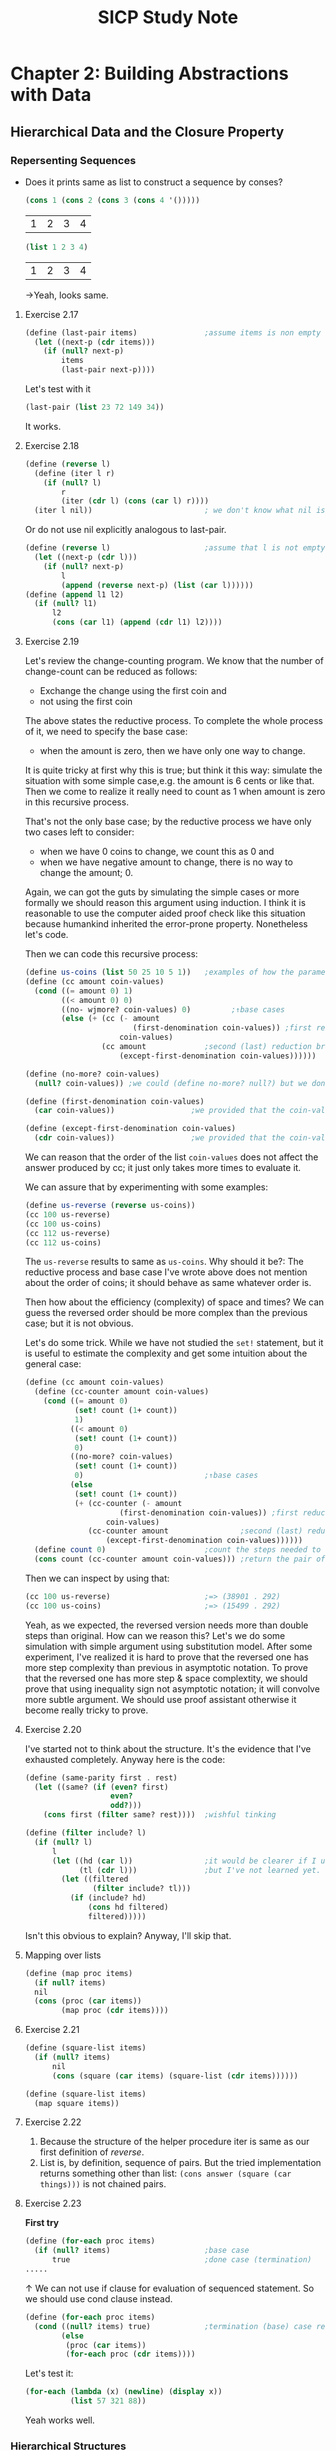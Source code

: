 #+TITLE: SICP Study Note

* Chapter 2: Building Abstractions with Data
** Hierarchical Data and the Closure Property
*** Repersenting Sequences
- Does it prints same as list to construct a sequence by conses?
  #+BEGIN_SRC scheme
(cons 1 (cons 2 (cons 3 (cons 4 '()))))
  #+END_SRC

  #+RESULTS:
  | 1 | 2 | 3 | 4 |

  #+BEGIN_SRC scheme
(list 1 2 3 4)
  #+END_SRC

  #+RESULTS:
  | 1 | 2 | 3 | 4 |

  →Yeah, looks same.
**** Exercise 2.17
#+BEGIN_SRC scheme
(define (last-pair items)               ;assume items is non empty list
  (let ((next-p (cdr items)))
    (if (null? next-p)
        items
        (last-pair next-p))))
#+END_SRC

#+RESULTS:
: #<unspecified>

Let's test with it
#+BEGIN_SRC scheme
(last-pair (list 23 72 149 34))
#+END_SRC

#+RESULTS:
| 34 |

It works.

**** Exercise 2.18
#+BEGIN_SRC scheme
(define (reverse l)
  (define (iter l r)
    (if (null? l)
        r
        (iter (cdr l) (cons (car l) r))))
  (iter l nil))                         ; we don't know what nil is but assume we have
#+END_SRC
Or do not use nil explicitly analogous to last-pair.
#+BEGIN_SRC scheme
(define (reverse l)                     ;assume that l is not empty
  (let ((next-p (cdr l)))
    (if (null? next-p)
        l
        (append (reverse next-p) (list (car l))))))
(define (append l1 l2)
  (if (null? l1)
      l2
      (cons (car l1) (append (cdr l1) l2))))
#+END_SRC

#+RESULTS:
: #<unspecified>

**** Exercise 2.19
Let's review the change-counting program. We know that the number of
change-count can be reduced as follows:
- Exchange the change using the first coin and
- not using the first coin


The above states the reductive process. To complete the whole process of it, we
need to specify the base case:
- when the amount is zero, then we have only one way to change.


It is quite tricky at first why this is true; but think it this way: simulate
the situation with some simple case,e.g. the amount is 6 cents or like that.
Then we come to realize it really need to count as 1 when amount is zero in this
recursive process.

That's not the only base case; by the reductive process we have only two cases left to consider:
- when we have 0 coins to change, we count this as 0 and
- when we have negative amount to change, there is no way to change the amount; 0.


Again, we can got the guts by simulating the simple cases or more formally we
should reason this argument using induction. I think it is reasonable to use the
computer aided proof check like this situation because humankind inherited the
error-prone property. Nonetheless let's code.

Then we can code this recursive process:
#+BEGIN_SRC scheme
(define us-coins (list 50 25 10 5 1))   ;examples of how the parameter, coin-values, constructed
(define (cc amount coin-values)
  (cond ((= amount 0) 1)
        ((< amount 0) 0)
        ((no- wjmore? coin-values) 0)         ;↑base cases
        (else (+ (cc (- amount
                        (first-denomination coin-values)) ;first reduction branch
                     coin-values)
                 (cc amount             ;second (last) reduction branch
                     (except-first-denomination coin-values))))))

(define (no-more? coin-values)
  (null? coin-values)) ;we could (define no-more? null?) but we don't like to mess up the debugger

(define (first-denomination coin-values)
  (car coin-values))                 ;we provided that the coin-values not empty

(define (except-first-denomination coin-values)
  (cdr coin-values))                 ;we provided that the coin-values not empty
#+END_SRC

#+RESULTS:

We can reason that the order of the list ~coin-values~ does not affect the
answer produced by cc; it just only takes more times to evaluate it.

We can assure that by experimenting with some examples:
#+BEGIN_SRC scheme :returns value
(define us-reverse (reverse us-coins))
(cc 100 us-reverse)
(cc 100 us-coins)
(cc 112 us-reverse)
(cc 112 us-coins)
#+END_SRC

#+RESULTS:

The ~us-reverse~ results to same as ~us-coins~. Why should it be?: The reductive
process and base case I've wrote above does not mention about the order of
coins; it should behave as same whatever order is.

Then how about the efficiency (complexity) of space and times? We can guess the
reversed order should be more complex than the previous case; but it is not
obvious.

Let's do some trick. While we have not studied the ~set!~ statement, but it is
useful to estimate the complexity and get some intuition about the general case:
#+BEGIN_SRC scheme
(define (cc amount coin-values)
  (define (cc-counter amount coin-values)
    (cond ((= amount 0)
           (set! count (1+ count))
           1)
          ((< amount 0)
           (set! count (1+ count))
           0)
          ((no-more? coin-values)
           (set! count (1+ count))
           0)                           ;↑base cases
          (else
           (set! count (1+ count))
           (+ (cc-counter (- amount
                     (first-denomination coin-values)) ;first reduction branch
                  coin-values)
              (cc-counter amount                ;second (last) reduction branch
                  (except-first-denomination coin-values))))))
  (define count 0)                      ;count the steps needed to evaluate cc
  (cons count (cc-counter amount coin-values))) ;return the pair of count and number of cc ways
#+END_SRC

Then we can inspect by using that:
#+BEGIN_SRC scheme
(cc 100 us-reverse)                     ;=> (38901 . 292)
(cc 100 us-coins)                       ;=> (15499 . 292)
#+END_SRC

Yeah, as we expected, the reversed version needs more than double steps than original.
How can we reason this? Let's we do some simulation with simple argument using
substitution model. After some experiment, I've realized it is hard to prove
that the reversed one has more step complexity than previous in asymptotic notation.
To prove that the reversed one has more step & space complextity, we should
prove that using inequality sign not asymptotic notation; it will convolve more
subtle argument. We should use proof assistant otherwise it become really tricky
to prove.
**** Exercise 2.20
I've started not to think about the structure. It's the evidence that I've
exhausted completely. Anyway here is the code:
#+BEGIN_SRC scheme
(define (same-parity first . rest)
  (let ((same? (if (even? first)
                   even?
                   odd?)))
    (cons first (filter same? rest))))  ;wishful tinking

(define (filter include? l)
  (if (null? l)
      l
      (let ((hd (car l))                ;it would be clearer if I use the let* notation.
            (tl (cdr l)))               ;but I've not learned yet.
        (let ((filtered
               (filter include? tl)))
          (if (include? hd)
              (cons hd filtered)
              filtered)))))
#+END_SRC
Isn't this obvious to explain? Anyway, I'll skip that.
**** Mapping over lists
#+BEGIN_SRC scheme
(define (map proc items)
  (if null? items)
  nil
  (cons (proc (car items))
        (map proc (cdr items))))
#+END_SRC
**** Exercise 2.21
#+BEGIN_SRC scheme
(define (square-list items)
  (if (null? items)
      nil
      (cons (square (car items) (square-list (cdr items))))))

(define (square-list items)
  (map square items))
#+END_SRC
**** Exercise 2.22
1. Because the structure of the helper procedure iter is same as our first
   definition of [[Exercise 2.18][reverse]].
2. List is, by definition, sequence of pairs. But the tried implementation
   returns something other than list: ~(cons answer (square (car things)))~ is
   not chained pairs.


**** Exercise 2.23
*First try*
#+BEGIN_SRC scheme
(define (for-each proc items)
  (if (null? items)                     ;base case
      true                              ;done case (termination)
.....
#+END_SRC
↑ We can not use if clause for evaluation of sequenced statement.
So we should use cond clause instead.
#+BEGIN_SRC scheme
(define (for-each proc items)
  (cond ((null? items) true)            ;termination (base) case return true, which can be arbitrary value.
        (else
         (proc (car items))
         (for-each proc (cdr items))))
#+END_SRC
Let's test it:
#+BEGIN_SRC scheme
(for-each (lambda (x) (newline) (display x))
          (list 57 321 88))
#+END_SRC
Yeah works well.
*** Hierarchical Structures
Let's implement the ~count-leaves~. It should behave like follows:
#+BEGIN_SRC scheme
(define x (cons (list 1 2) (list 3 4)))
(length x)                              ;3
(count-leaves x)                        ;4
(list x x)                              ;(((1 2) 3 4) ((1 2) 3 4))
(length (list x x))                     ;2
(count-leaves (list x x))               ;8
#+END_SRC
The implementation of ~count-leaves~ is analogous to ~length~:
- ~count-leaves~ of the empty list is 0.


But in the reduction step, we should take a count the ~car~ part:
- ~count-leaves~ of tree ~x~ is ~count-leaves~ of the ~car~ of ~x~ plus
  ~count-leaves~ of the ~cdr~ of ~x~.


After repeatedly apply the reduction step, we reach the another base case:
- ~count-leaves~ of a leaf is 1.


And we can test whether it is leaf by using the primitive predicate ~pair?~ we
test whether it is pair or not.

Then we can complete the procedure:
#+BEGIN_SRC scheme
(define (count-leaves x)
  (cond ((null? x) 0)
        ((not (pair? x)) 1)
        (else (+ (count-leaves (car x))
                 (count-leaves (cdr x))))))
#+END_SRC
**** Exercise 2.24
I've drawn assigned task in Digital Papper.
**** Exercise 2.25
1. ~(cadaddr (list 1 3 (list 5 7) 9))~ results to 7.
   The notation ~(cadaddr x)~ is abbreviation for ~(car (cdr (car (cdr (cdr x)))))~.
   Let we use this notation from this point for the space.
2. ~(caar (list (list 7)))~.
3. ~(cadadadadadadr x)~, where ~x~ is ~(1 (2 (3 (4 (5 (6 7))))))~.


**** Exercise 2.26
1. ~(append x y)~ would result to ~(1 2 3 4 5 6)~.
2. ~(cons x y)~ would result to ~((1 2 3) 4 5 6)~.
3. ~(list x y)~ would result to ~((1 2 3) (4 5 6))~.


We can verify those by evaluating:
#+BEGIN_SRC scheme
(define x (list 1 2 3))
(define y (list 4 5 6))
(append x y)
(cons x y)
(list x y)
#+END_SRC

Yeah the results are same as above.
**** Exercise 2.27
We should implement, so called, ~deep-reverse~. It behaves as follows:
#+BEGIN_SRC scheme
(define x (list (list 1 2) (list 3 4))) ;((1 2) (3 4))
(reverse x)                             ;((3 4) (1 2))
(deep-reverse x)                        ;((4 3) (2 1))
#+END_SRC

It is obvious that we should use, so called, tree recursion for it. Or wishful
thinking so to say.

Let's start with reduction step:
- We assume that subtrees are /deep reversed/. Then we can complete the whole
  procedure:
  #+BEGIN_SRC scheme
(reverse (cons (deep-reverse (car x)) (deep-reverse (cdr x))))
  #+END_SRC
- Then the results are reduced to the subproblem whose argument is subtree of ~x~.


There are two base case with which the reduction step end up:
- By cdring down the list, we optain nil at the very end.
- Or, we could encounter the leaf, not the pair by caring the list.


As consequence, we can complete the procedure analogous to ~count-leaves~:
#+BEGIN_SRC scheme
(define (deep-reverse x)
  (cond ((null? x) x)
        ((not (pair? x)) x)
        (else (reverse (cons
                        (deep-reverse (car x))
                        (deep-reverse (cdr x)))))))
#+END_SRC
**** Exercise 2.28
Implement ~fringe~. Whose behavior are the followings:
#+BEGIN_SRC scheme
(define x (list (list 1 2) (list 3 4)))
(fringe x)                              ;(1 2 3 4)
(fringe (list x x))                     ;(1 2 3 4 1 2 3 4)
#+END_SRC

The strategy is similar with [[Exercise 2.27][above]]:
#+BEGIN_SRC scheme
(define (fringe x)
  (cond ((null? x) x)
        ((not (pair? x)) (list x))
        (else (append (fringe (car x))
                      (fringe (cdr x))))))
#+END_SRC

Note that we return the singleton list in the case of leaf; it is necessary at
the reduction step.
**** Exercise 2.29
Here we model the binary mobile, which consists of two branches--a left branch
and right branch. Each branch is a rod of a certain length, from which hangs
either a weight or another binary mobile.

We can construct it by using ~list~:
#+BEGIN_SRC scheme
(define (make-mobile left right)
  (list left right))
#+END_SRC

A branch is constructed from a ~length~, which must be a number, together with a
~structure~, which may be either a number--a simple weight-- or another mobile:
#+BEGIN_SRC scheme
(define (make-branch length structure)
  (list length structure))
#+END_SRC

***** a.
Then we can implement the selectors, namely ~left-branch~ and ~right-branch~:
#+BEGIN_SRC scheme
(define (left-branch mobile)
  (car mobile))
(define (right-branch mobile)
  (cadr mobile))
#+END_SRC
And the branch' structure:
#+BEGIN_SRC scheme
(define (branch-structure branch)
  (cadr branch))
#+END_SRC

***** b.
The procedure that returns weight of mobile, ~total-weight~, is similar with
above tree recursion processes:[fn::We sense more and more replicative patterns
here]
- Reduction process:
  #+BEGIN_SRC scheme
(+ (total-weight (branch-structure (left-branch mobile)))
   (total-weight (branch-structure (right-branch mobile))))
  #+END_SRC
  which end up with
- Base case:
  #+BEGIN_SRC scheme
(if (not (mobile? x)) x)                ;a simple weight case
  #+END_SRC
  And the ~mobile?~ test whether it is mobile:
  #+BEGIN_SRC scheme
(define (mobile? x) (pair? x))
  #+END_SRC


And then we complete the procedure:
#+BEGIN_SRC scheme
(define (total-weight mobile)
  (if (not (mobile? mobile))
      mobile
      (+ (total-weight (branch-structure (left-branch mobile)))
         (total-weight (branch-structure (right-branch mobile))))))
#+END_SRC
***** c. Design the predicate that tests whether a binary mobile is balanced.
Here we also exploit the wishful thinking about the tree structure:
- Reduction process:
  #+BEGIN_SRC scheme
(let ((left (left-branch mobile))
      (right (right-branch mobile)))
  (let ((mobile-l (branch-structure left))
        (mobile-r (branch-structure right)))
    (if (and (balanced? mobile-l)
             (balanced? mobile-r))
        (= (* (branch-length left)
              (total-weight mobile-l))
           (+ (branch-length right)
              (total-weight mobile-r)))
        false)))
  #+END_SRC
  Here we used the ~branch-length~ whose definition is
  #+BEGIN_SRC scheme
(define (branch-length branch)
  (car branch))
  #+END_SRC
  Yeah, it's quite dirty; but straight forward. We can revise the if clause as
  follow:
  #+BEGIN_SRC scheme
(and (balanced? mobile-l)
     (balanced? mobile-r)
     (= (* (branch-length left)
              (total-weight mobile-l))
           (+ (branch-length right)
              (total-weight mobile-r))))
  #+END_SRC
  as the consequence and alternative of if clause are boolean. This end up with
- Base case (a simple weight):
  #+BEGIN_SRC scheme
(if (not (mobile? x)) true)
  #+END_SRC
  which can be reduced to
  #+BEGIN_SRC scheme
(not (mobile? x))
  #+END_SRC


The complete code:
#+BEGIN_SRC scheme
(define (blanced? mobile)
  (and (not (mobile? mobile))
       (let ((left (left-branch mobile))
             (right (right-branch mobile)))
         (let ((mobile-l (branch-structure left))
               (mobile-r (branch-structure right)))
           (and (balanced? mobile-l)
                (balanced? mobile-r)
                (= (* (branch-length left)
                      (total-weight mobile-l))
                   (+ (branch-length right)
                      (total-weight mobile-r))))))))
#+END_SRC
***** d.
Suppose we change the representation of mobiles so that the constructors are
#+BEGIN_SRC scheme
(define (make-mobile left right)
  (cons left right))
(define (make-branch length structure)
  (cons length structure))
#+END_SRC

Then we should change only the followings:
#+BEGIN_SRC scheme
(define (right-branch mobile)
  (cdr mobile))
(define (branch-structure branch)
  (cdr branch))
#+END_SRC
Boom! That's it. The power of abstract barrier!

**** Mapping over trees
We can define the ~scale-tree~ procedure analogous to ~scale-list~ using ~map~:
#+BEGIN_SRC scheme
(define (scale-tree tree factor)
  (map (lambda (sub-tree)
         (if (pair? sub-tree)
             (scale-tree sub-tree factor)
             (* sub-tree factor)))
       tree))
#+END_SRC
**** Exercise 2.30
Define a procedure ~square-tree~ analogous to the ~square-list~ procedure of [[Exercise
2.21][exercise 2.21]].
That is, ~square-tree~ should behave as follows:
#+BEGIN_SRC scheme
(square-tree
 (list 1
       (list 2 (list 3 4) 5)
       (list 6 7)))                     ;(1 (4 (9 16) 25) (36 49))
#+END_SRC

***** Define ~square-tree~ without higher-order procedures
We can do this by analogy to ~scale-tree~:
#+BEGIN_SRC scheme
(define (square-tree tree)
  (cond ((null? tree) tree)
        ((not (pair? tree)) (square tree))
        (else (cons (square-tree (car tree))
                    (square-tree (cdr tree))))))
#+END_SRC
***** Define ~square-tree~ using ~map~
#+BEGIN_SRC scheme
(define (square-tree tree)
  (map (lambda (sub-tree)
         (if (pair? sub-tree)
             (square-tree sub-tree)
             (square sub-tree)))
       tree))
#+END_SRC

**** Exercise 2.31
Define ~tree-map~ that behave as follows:
#+BEGIN_SRC scheme
(define (square-tree tree) (tree-map square tree))
#+END_SRC
It is easy:
#+BEGIN_SRC scheme
(define (tree-map proc tree)
  (map (lambda (sub-tree)
         (if (pair? sub-tree)
             (tree-map proc sub-tree)
             (proc sub-tree)))
       tree))
#+END_SRC
**** Exercise 2.32
We can get the whole subsets of ~s~ by reducing that:
- The subsets that include the element ~a~ of ~s~ plus
- The subsets that do not include the element ~a~.


Then we can complete the code:
#+BEGIN_SRC scheme
(define (subsets s)
  (if (null? s)
      (list s)
      (let ((rest (subsets (cdr s))))
        (append rest
                (map (lambda (subset)
                       (cons (car s) subset))
                     rest)))))
#+END_SRC
*** Sequences as Conventional Interfaces
**** Sequence Operations
The main procedures that complete the signal processing interfaces are
followings:
- [[Mapping over lists][map]]
- [[Exercise 2.20][filter]]
- accumulate
  #+BEGIN_SRC scheme
(define (accumulate op initial sequence)
  (if (null? sequence)
      initial
      (op (car sequence)
          (accumulate op initial (cdr sequence)))))
  #+END_SRC


All that remains to implement signal-flow diagrams is to enumerate the sequence
of elements to be processed. That is, to make signals which processed afterward.
- make initial signal; produces list.
  To enumerate the interval of integers, we can code
  #+BEGIN_SRC scheme
(define (enumerate-interval low high)
  (if (> low high)
      nil
      (cons low (enumerate-interval (+ low 1) high))))
  #+END_SRC

  For tree, we can transform the tree as follows[fn::In fact, it is same
  procedure as [[Exercise 2.28][fringe]].]:
  #+BEGIN_SRC scheme
(define (enumerate-tree tree)
  (cond ((null? tree) nil)
        ((not (pair? tree)) (list tree))
        (else (append (enumerate-tree (car tree))
                      (enumerate-tree (cdr tree))))))
  #+END_SRC

**** Exercise 2.33
By comparing the ~map~ procedure and ~accumulate~ we can define the ~map~ as follows:
#+BEGIN_SRC scheme
(define (map p sequence)
  (accumulate (lambda (x y) (cons (p x) y))
              nil
              sequence))
#+END_SRC
And the others also can be implemented analogous to above:
#+BEGIN_SRC scheme
(define (append seq1 seq2)
  (accumulate cons seq2 seq1))
(define (length sequence)
  (accumulate (lambda (x y) (1+ y)) 0 sequence))
#+END_SRC
**** Exercise 2.34
Horner's rule.
#+BEGIN_SRC scheme
(define (horner-eval x coefficient-sequence)
  (accumulate (lambda (this-coeff higher-terms) (+ this-coeff (* x higher-terms)))
              0
              coefficient-sequence))
;; test
(horner-eval 2 (list 1 3 0 5 0 1))      ;79
#+END_SRC
Actually I've used this in the exercise in [[github:HyunggyuJang/Isabelle][Isabelle]].
**** Exercise 2.35
We can redefine ~count-leaves~ from [[Hierarchical Structures][this]] using ~accumulate~, which means that we
can formulate ~count-leaves~ as signal processing interface.

At first, let's try out without lingering over it; just compare those structure
and code it appropriately:
#+BEGIN_SRC scheme
(define (count-leaves t)
  (accumulate (lambda (x y)
                (if (not (pair? x))
                    (1+ y)
                    (+ (count-leaves x)
                       y)))
              0
              t))
#+END_SRC

It works; but it is not the one the text wanted: Text want we process the ~t~
with ~map~ before feed it to ~accumulate~:
#+BEGIN_SRC scheme
(define (count-leaves t)
  (accumulate <??> <??> (map <??> <??>)))
#+END_SRC
And more, it is no more clear than we did previously; just cramming all of the
messy things from ~count-leaves~ into the ~op~ of ~accumulate~.

We can do better than that. Let's follow text's intention; but how we get the
~count-leaves~ coded? As we trying to formulate this as signal processing
interface, first we need to processing the input ~t~ as 'signal'--list--so that
we can use conventional interfaces for this.

Then the remain is simple:
#+BEGIN_SRC scheme
(define (count-leaves t)
  (accumulate + 0 (map (lambda (x) 1)
                       (enumerate-tree t))))
#+END_SRC

Yeah, who even said that we shouldn't use ~enumerate-tree~ here? I think the
intention of this exercise was in that capturing recursive process in signal
processing framework. It looks silly when we map all the list items into number
~1~ like this; but it will compensate someday I think. Whatever, let's move on.

**** Exercise 2.36
The generalized version of ~accumulate~, ~accumulate-n~ deal with sequence of
sequences that all have same number of elements. The behavior is as follows:
#+BEGIN_SRC scheme
(accumulate-n + 0 (list (list 1 2 3) (list 4 5 6) (list 7 8 9) (list 10 11 12)))
;(22 26 30)
#+END_SRC

Here we use wishful thinking as usual:
- Reduction process:
  Let we assume that we were given the results of
  ~accumulate-n~ with sequence of sequences except the first element of each.
  Then we can complete the process by ~accumulate~ the first element of each and
  then consing it with the given:
  #+BEGIN_SRC scheme
(cons (accumulate op init (map car seqs))
      (accumulate-n op init (map cdr seqs)))
  #+END_SRC

  After repeatedly applying this process we get
- Base case:
  we end up with sequence of ~nil~:
  #+BEGIN_SRC scheme
(if (null? (car seqs))
    (car seqs))
  #+END_SRC
  This is the only base case because ~nil~ is not the sequence of sequences.

Then the complete code can be synthesized as usual:
#+BEGIN_SRC scheme
(define (accumulate-n op init seqs)
  (if (null? (car seqs))
      (car seqs)
      (cons (accumulate op init (map car seqs))
            (accumulate-n op init (map cdr seqs)))))
#+END_SRC

**** Exercise 2.37
From now on, I'll pace up because I've already designed the strucutre of these
exercises on my note.
#+BEGIN_SRC scheme
(define (dot-product v w)
  (accumulate + 0 (map * v w)))
(define (matrix-*-vector m v)
  (map (lambda (m_i) (dot-product m_i u))
       m))
(define (transpose mat)
  (accumulate-n cons '() mat))
(define (matrix-*-matrix m n)
  (let ((cols (transpose n)))
    (map (lambda (m_i)
           (matrix-*-vector cols m_i))
         m)))
#+END_SRC

**** Exercise 2.38
To get equal value from both ~fold-right~ and ~fold-left~, ~op~ should satisfy
the associative law of algebra and also commutative law with repect to ~init~.

**** Exercise 2.39
#+BEGIN_SRC scheme
(define (snoc x y)
  (append y (list x)))
(define (reverse sequence)
  (fold-right (lambda (x y)
                (snoc x y))
              '()
              sequence))
(define (reverse sequence)
  (fold-left (lambda (x y)
               (cons y x))
             '()
             sequence))
#+END_SRC

**** Exercise 2.40
#+BEGIN_SRC scheme
(define (flatmap proc seq)
  (accumulate append '() (map proc seq)))
(define (unique-pairs n)
  (flatmap
   (lambda (i)
     (map (lambda (j) (list i j))
          (enumerate-interval 1 (- i 1))))
   (enumerate-interval 1 n)))
#+END_SRC

**** Exercise 2.41
#+BEGIN_SRC scheme
(define (triple-sum-to-s n s)
  (filter (lambda (triple)
            (= s (fold-right + 0 triple)))
          (flatmap (lambda (k)
                     (map (lambda (p)
                            (snoc k p))
                          (unique-pairs (- k 1))))
                   (enumerate-interval 1 n))))
#+END_SRC

**** Exercise 2.42
#+BEGIN_SRC scheme
(define (queens board-size)
  (define (queen-cols k)
    (if (= k 0)
        (list empty-board)
        (filter
         (lambda (positions) (safe? k positions))
         (flatmap
          (lambda (rest-of-queens)
            (map (lambda (new-row)
                   (adjoin-position new-row k rest-of-queens))
                 (enumerate-interval i board-size)))
          (queen-cols (- k 1))))))
  (queen-cols board-size))

(define empty-board '())

(define (adjoin-position new-row k rest-of-queens)
  (cons new-row rest-of-queens))

(define (safe? k positions)
  (define (equal-not-to? nr rest)
    (or (null? rest)
        (and (not (= nr (car rest)))
             (equal-not-to? nr (cdr rest)))))
  (define (pm-i-not-equal-to? nr i rest)
    (or (null? rest)
        (and (not (or (= (+ nr i) (car rest))
                      (= (- nr i) (car rest))))
             (pm-i-not-equal-to? nr (1+ i) (cdr rest)))))
  (let ((new-row (car positions))
        (rest-queens (cdr positions)))
    (and (equal-not-to? new-row rest-queens) ;provided that positions not empty
         (pm-i-not-equal-to? new-row 1 rest-queens))))
#+END_SRC
Note that here we didn't use the parameter ~k~ none of helper procedures--
~adjoin-position~ and ~safe?~ -- because we don't need to; I've thought it is
natural to think /the first k-1 columns/ as counted from the rightmost.
#+RESULTS:
: #<unspecified>

**** Exercise 2.43
Because by exchange the order of ~flatmap~ and ~map~ in the procedure
~queen-cols~ now the procedure call ~(queen-cols (- k 1))~ become evaluated
duplicately every ~new-row~ of ~(enumerate-interval 1 board-size)~, i.e
~board-size~ times.

We can reason the asymptotic time complexity of both cases:
- The original one is \theta(n^{3})
- The troubled one is \theta(n^{n})


Here we used the n as ~board-size~. As consequence, when ~board-size~ is 8 and
let the time taken by original one /T/, then the Louis's one takes approximately
more than 8^{5} \times /T/.
*** Example: A Picture Language
**** The picture language
- Primitives: /painter/
- Means of combination: ~beside~, ~below~
  - Create new painter from existing one: ~filp-vert~, ~flip-horiz~
- Means of abstraction: ~define~ in scheme language; As means of combination are
  all procedure in scheme, we can abstract them like any other procedure in scheme.


The results of combination of painter are also painters; by this closure
property with scheme's picture language inherit closure property in complete
sense.

I've tried to configure the picture language framework in mit-scheme; but to no vail.
I've searched the github of mit-scheme, which has the directory named "6001"
that contains ~6001.pkg~; to use that package, I've read the relevant content of
MIT scheme's user manual, also to no use; I've complied it with ~sf~ method in
edwin editor--this package depends on the edwin package, so I have no choice to
use emacs in this case--, and I found myself it is useless I need to put more
time in configuration than solving the exercises. The easiest alternative was to
use racket's sicp package, which I knew but have stuck with using *pure*
mit-scheme as I felt it is more canonical. Well, whatever, I've given up with
that; let's go with racket.
**** Exercise 2.44
We can define ~up-split~ analogous to ~right-split~.
#+BEGIN_SRC scheme
(define (up-split painter n)
  (if (= n 0)
      painter
      (let ((smaller (up-split painter (- n 1))))
        (below painter (beside smaller smaller)))))
#+END_SRC
**** Exercise 2.45
We can easily abstract this by higher order function:
#+BEGIN_SRC scheme
(define (split tran1 tran2)
  (lambda (painter n)
    (if (= n 0)
        painter
        (let ((smaller ((split tran1 tran2) painter (- n 1))))
          (tran1 painter (tran2 smaller smaller))))))
#+END_SRC
**** Exercise 2.46
Note that I implement ~sub-vect~ using the ~scale-vect~ and ~add-vect~; it is
subtle matter but I thought this definition is more canonical in algebraical
sense:
#+BEGIN_SRC scheme
(define (make-vect x y)
  (cons x y))

(define (xcor-vect v)
  (car v))

(define (ycor-vect v)
  (cdr v))

(define (add-vect v1 v2)
  (make-vect (+ (xcor-vect v1)
                (xcor-vect v2))
             (+ (ycor-vect v1)
                (ycor-vect v2))))
(define (scale-vect s v)
  (make-vect (* (xcor-vect v) s)
             (* (ycor-vect v) s)))
(define (sub-vect v1 v2)
  (add-vect v1 (scale-vect -1 v2)))
#+END_SRC
**** Exercise 2.47
For first representation, we can implement selectors accordingly:
#+BEGIN_SRC scheme
(define (origin-frame f)
  (car f))
(define (edge1-frame f)
  (cadr f))
(define (edge2-frame f)
  (caddr f))
#+END_SRC
For the latter, similarly:
#+BEGIN_SRC scheme
(define (origin-frame f)
  (car f))
(define (edge1-frame f)
  (cadr f))
(define (edge2-frame f)
  (cddr f))
#+END_SRC
**** Exercise 2.48
Didn't we solved this in exercise 2.2? In there, we made segment using points
not vector but the representation axiom is same in both; we can reuse that
definiiton:
#+BEGIN_SRC scheme
;; Constructor make-segment
(define (make-segment start-pt end-pt)
  (cons start-pt end-pt))
;; Selector start-segment
(define (start-segment segment)
  (car segment))
;; Selector end-segment
(define (end-segment segment)
  (cdr segment))
#+END_SRC
**** Exercise 2.49
***** a.
The painter that draws the outline of the designated frame.
#+BEGIN_SRC scheme
(define outliner
  (let ((o (make-vect 0 0))
        (br (make-vect 1 0))
        (tr (make-vect 1 1))
        (tl (make-vect 0 1)))
    (segments->painter (list (make-segment o br)
                             (make-segment br tr)
                             (make-segment tr tl)
                             (make-segment tl o)))))
#+END_SRC
***** b.
The painter that draws an "X" by connecting opposite corners of the frame.
#+BEGIN_SRC scheme
(define x-liner
  (let ((o (make-vect 0 0))
        (br (make-vect 1 0))
        (tr (make-vect 1 1))
        (tl (make-vect 0 1)))
    (segments->painter (list (make-segment o tr)
                             (make-segment br tl)))))
#+END_SRC
***** c.
The painter that draws a diamond shape by connecting the midpoints of the sides
of the frame.
#+BEGIN_SRC scheme
(define dia-liner
  (let ((o (make-vect 0 0))
        (br (make-vect 1 0))
        (tr (make-vect 1 1))
        (tl (make-vect 0 1)))
    (let ((left (scale-vect 0.5 tl))
          (bottom (scale-vect 0.5 br)))
      (let ((right (add-vect br left))
            (top (add-vect tl bottom)))
        (segments->painter (list (make-segment left top)
                                 (make-segment top right)
                                 (make-segment right bottom)
                                 (make-segment bottom left)))))))
#+END_SRC
***** DONE d.
The wave painter.
#+BEGIN_SRC scheme
(define wave
  (let ((lhl (make-vect 0 0.65))         ;left hand
        (lhh (make-vect 0 0.8))
        (rhh (make-vect 1 0.35))
        (rhl (make-vect 1 0.2))
        (lal (make-vect 0.24 0.45))     ;left arm joint
        (lah (make-vect 0.24 0.6))
        (lsl (make-vect 0.4 0.6))       ;left shoulder
        (lsh (make-vect 0.4 0.65))
        (ln (make-vect 0.45 0.65))
        (rn (make-vect 0.55 0.65))
        (rs (make-vect 0.6 0.65))
        (lfa (make-vect 0.43 0.8))
        (rfa (make-vect 0.57 0.8))
        (lh (make-vect 0.45 1))
        (rh (make-vect 0.55 1))
        (lv (make-vect 0.43 0.55))
        (rv (make-vect 0.57 0.55))
        (lfo (make-vect 0.3 0))
        (rfo (make-vect 0.7 0))
        (lfo1 (make-vect 0.4 0))
        (rfo1 (make-vect 0.6 0))
        (cl (make-vect 0.5 0.3)))
    (segments->painter (list (make-segment lhh lah)
                             (make-segment lah lsh)
                             (make-segment lsh ln)
                             (make-segment ln lfa)
                             (make-segment lfa lh) ;from left hand high to left head
                             (make-segment lhl lal)
                             (make-segment lal lsl)
                             (make-segment lsl lv)
                             (make-segment lv lfo) ;from left hand low to left foot
                             (make-segment lfo1 cl)
                             (make-segment cl rfo1) ;from left foot1 to right foot1
                             (make-segment rfo rv)
                             (make-segment rv rhl) ;from left foot to right hand low
                             (make-segment rhh rs)
                             (make-segment rs rn)
                             (make-segment rn rfa)
                             (make-segment rfa rh)))        ;from left hand high left head
    ))
#+END_SRC
**** Transforming and combining painters
As we noted in the introductive session of this section, the combinators created
new painter element using the existing ones. Now we implement the combinators
using more general procedure, ~transform-painter~:
#+BEGIN_SRC scheme
(define (transform-painter painter origin corner1 corner2)
  (lambda (frame)
    (let ((m (frame-coord-map frame)))
      (let ((new-origin (m origin)))
        (painter
         (make-frame new-origin
                     (sub-vect (m corner1) new-origin)
                     (sub-vect (m corner2) new-origin)))))))
#+END_SRC
Here we exploit the fact that ~painter~ is actually just procedure, which takes
~frame~ for its arguemnt, so to transform the ~painter~ all we need to do is
transform the ~frame~ appropriately. Also note that we could have chosen ~edge1~
and ~edge2~ for transformation instead ~corner1~ and ~corner2~; we just found
from the use case it is more convenient.

Then we can implement a lot of combinators:
- ~filp-vert~
  #+BEGIN_SRC scheme
(define (flip-vert painter)
  (transform-painter painter
                     (make-vect 0.0 0.0)
                     (make-vect 1.0 1.0)
                     (make-vect 0.0 0.0)))
  #+END_SRC
- We can also shrink the frame:
  #+BEGIN_SRC scheme
(define (shrink-to-upper-right painter)
  (transform-painter painter
                     (make-vect 0.5 0.5)
                     (make-vect 1.0 0.5)
                     (make-vect 0.5 1.0)))
  #+END_SRC
- Also we can rotate the frame:
  #+BEGIN_SRC scheme
(define (rotate90 painter)
  (transform-painter painter
                     (make-vect 1.0 0.0)
                     (make-vect 1.0 1.0)
                     (make-vect 0.0 0.0)))
  #+END_SRC
- We can combine two or more paitners
  #+BEGIN_SRC scheme
(define (beside painter1 painter2)
  (let ((split-point (make-vect 0.5 0.0)))
    (let ((paint-left
           (transform-painter painter1
                              (make-vect 0.0 0.0)
                              split-point
                              (make-point 0.0 1.0)))
          (paint-right
           (transform-painter painter2
                              split-point
                              (make-vect 1.0 0.0)
                              (make-vect 0.5 1.0))))
      (lambda (frame)
        (paint-left frame)
        (paint-right frame)))))
  #+END_SRC
**** Exercise 2.50
We can define ~flip-horiz~ analogous to ~flip-vert~:
#+BEGIN_SRC scheme
(define (flip-horiz painter)
  (transform-painter painter
                     (make-vect 1.0 0.0) ;new origin
                     (make-vect 0.0 0.0) ;new end of edge1
                     (make-vect 0.0 1.0))) ;new end of edge2
#+END_SRC
We can define rotating frames in either way, using ~rotate90~ or directly:
- Using ~rotate90~:
  #+BEGIN_SRC scheme
(define (rotate180 painter)
  (rotate90 (rotate90 painter)))
(define (rotate270 painter)
  (rotate90 (rotate180 painter)))
  #+END_SRC
- define directly:
  #+BEGIN_SRC scheme
(define (rotate180 painter)
  (transform-painter painter
                     (make-vect 1.0 1.0)
                     (make-vect 0.0 1.0)
                     (make-vect 1.0 0.0)))
(define (rotate270 painter)
  (transform-painter painter
                     (make-vect 0.0 1.0)
                     (make-vect 0.0 0.0)
                     (make-vect 1.0 1.0)))
  #+END_SRC
**** Exercise 2.51
- Define ~below~ analogous to ~beside~:
  #+BEGIN_SRC scheme
(define (below painter1 painter2)
  (let ((split-point (make-vect 0.0 0.5)))
    (let ((paint-bottom
           (transform-painter painter1
                              (make-vect 0.0 0.0)
                              (make-point 1.0 0.0)
                              split-point))
          (paint-top
           (transform-painter painter2
                              split-point
                              (make-vect 1.0 0.5)
                              (make-vect 0.0 1.0))))
      (lambda (frame)
        (paint-bottom frame)
        (paint-top frame)))))
  #+END_SRC
- Using ~beside~:
  #+BEGIN_SRC scheme
(define (below painter1 painter2)
  (rotate270 (beside (rotate90 painter2)
                     (rotate90 painter1))))
  #+END_SRC
**** Exercise 2.52
***** a.
Let's add some smile to our ~wave~:
#+BEGIN_SRC scheme
(define wave
  (let ((lhl (make-vect 0 0.65))         ;left hand
        (lhh (make-vect 0 0.8))
        (rhh (make-vect 1 0.35))
        (rhl (make-vect 1 0.2))
        (lal (make-vect 0.24 0.45))     ;left arm joint
        (lah (make-vect 0.24 0.6))
        (lsl (make-vect 0.4 0.6))       ;left shoulder
        (lsh (make-vect 0.4 0.65))
        (ln (make-vect 0.45 0.65))
        (rn (make-vect 0.55 0.65))
        (lm (make-vect 0.48 0.77))      ;smile~
        (rm (make-vect 0.52 0.77))
        (cm (make-vect 0.5 0.75))
        (rs (make-vect 0.6 0.65))
        (lfa (make-vect 0.43 0.8))
        (rfa (make-vect 0.57 0.8))
        (lh (make-vect 0.45 1))
        (rh (make-vect 0.55 1))
        (lv (make-vect 0.43 0.55))
        (rv (make-vect 0.57 0.55))
        (lfo (make-vect 0.3 0))
        (rfo (make-vect 0.7 0))
        (lfo1 (make-vect 0.4 0))
        (rfo1 (make-vect 0.6 0))
        (cl (make-vect 0.5 0.3)))
    (segments->painter (list (make-segment lhh lah)
                             (make-segment lah lsh)
                             (make-segment lsh ln)
                             (make-segment ln lfa)
                             (make-segment lfa lh) ;from left hand high to left head
                             (make-segment lhl lal)
                             (make-segment lal lsl)
                             (make-segment lsl lv)
                             (make-segment lv lfo) ;from left hand low to left foot
                             (make-segment lfo1 cl)
                             (make-segment cl rfo1) ;from left foot1 to right foot1
                             (make-segment rfo rv)
                             (make-segment rv rhl) ;from left foot to right hand low
                             (make-segment rhh rs)
                             (make-segment rs rn)
                             (make-segment rn rfa)
                             (make-segment rfa rh) ;from left hand high left head
                             (make-segment lm cm)
                             (make-segment cm rm))) ;smile~
    ))
#+END_SRC
***** b.
Change ~corner-split~ using only one copy of the ~up-split~ and ~right-split~:
#+BEGIN_SRC scheme
(define (corner-split painter n)
  (if (= n 0)
      painter
      (let ((up (up-split painter (- n 1)))
            (right (right-split painter (- n 1))))
        (let ((top-left up)
              (bottom-right right))
          (beside (below painter top-left)
                  (below bottom-right (corner-split painter (- n 1))))))))
#+END_SRC
***** c.
Modify ~square-limit~ so that the big Mr. Rogers look outward from each corner
of the square:
#+BEGIN_SRC scheme
(define (squre-limit painter n)
  (let ((combine4 (square-of-four flip-vert
                                  rotate180
                                  identity
                                  flip-horiz)))))
#+END_SRC
**** Resulting Pictures
#+BEGIN_SRC racket :session *racket-pict*
#lang racket
(require sicp-pict)
(define/contract wave
  (listof segment?)
  (let ((lhl (make-vect 0 0.65))         ;left hand
        (lhh (make-vect 0 0.8))
        (rhh (make-vect 1 0.35))
        (rhl (make-vect 1 0.2))
        (lal (make-vect 0.24 0.45))     ;left arm joint
        (lah (make-vect 0.24 0.6))
        (lsl (make-vect 0.4 0.6))       ;left shoulder
        (lsh (make-vect 0.4 0.65))
        (ln (make-vect 0.45 0.65))
        (rn (make-vect 0.55 0.65))
        (rs (make-vect 0.6 0.65))
        (lm (make-vect 0.48 0.77))      ;smile~
        (rm (make-vect 0.52 0.77))
        (cm (make-vect 0.5 0.75))
        (lfa (make-vect 0.43 0.8))
        (rfa (make-vect 0.57 0.8))
        (lh (make-vect 0.45 1))
        (rh (make-vect 0.55 1))
        (lv (make-vect 0.43 0.55))
        (rv (make-vect 0.57 0.55))
        (lfo (make-vect 0.3 0))
        (rfo (make-vect 0.7 0))
        (lfo1 (make-vect 0.4 0))
        (rfo1 (make-vect 0.6 0))
        (cl (make-vect 0.5 0.3)))
    (list (make-segment lhh lah)
          (make-segment lah lsh)
          (make-segment lsh ln)
          (make-segment ln lfa)
          (make-segment lfa lh)         ;from left hand high to left head
          (make-segment lhl lal)
          (make-segment lal lsl)
          (make-segment lsl lv)
          (make-segment lv lfo)         ;from left hand low to left foot
          (make-segment lfo1 cl)
          (make-segment cl rfo1)        ;from left foot1 to right foot1
          (make-segment rfo rv)
          (make-segment rv rhl)         ;from left foot to right hand low
          (make-segment rhh rs)
          (make-segment rs rn)
          (make-segment rn rfa)
          (make-segment rfa rh)         ;from left hand high left head
          (make-segment lm cm)
          (make-segment cm rm))         ;smile~
    ))
(define wave-p (segments->painter wave))
(paint wave-p)
#+END_SRC

#+RESULTS:
: (object:image-snip% ...)
** Symbolic Data
*** Quotation
**** Exercise 2.53
This is easy stuff to get familized with quote notation
#+BEGIN_SRC scheme
(list 'a 'b 'c)                         ;(a b c)
(list (list 'george))                   ;((george))
(cdr '((x1 x2) (y1 y2)))                ;((y1 y2))
(pair? (car '(a short list)))           ;#f
(memq 'red '((red shoes) (blue socks))) ;#f
(memq 'red '(red shoes blue socks))     ;(red shoes blue socks)
#+END_SRC
**** Exercise 2.54
We can think ~equal?~ procedure as two independent unit:
- check if two arguments are symbols--not list and if it is then delegate to ~eq?~.
- otherwise, it means both are list; delegate this to another helper procedure
  ~eqList?~.


Here we used our old strategy wishful thinking: We haven't ~eqList?~; we defered
to implement it.
#+BEGIN_SRC scheme
(define (equal? s1 s2)
  (or (and (symbol? s1)
           (symbol? s2)
           (eq? s1 s2))
      (eqList? s1 s2)))
#+END_SRC

Then we should implement ~eqList?~. We can design it using the type constrains,
of which Standard ML is good at:
#+BEGIN_SRC sml
fun eqList [] [] = true
  | eqList _ [] = false
  | eqList [] _ = false
  | eqList (x::xs) (y::ys) = (eq x y) andalso (eqList xs ys);
#+END_SRC

We can translate to scheme easily:
#+BEGIN_SRC scheme
(define (eqList? xs ys)
  (cond ((and (null? xs) (null? ys))
         true)
        ((and (not (null? xs)) (null? ys))
         false)
        ((and (null? xs) (not (null? ys))) ;base case
         false)
        (else (and (eq? (car xs) (car ys)) ;recursive case
                   (eqList? (cdr xs) (cdr ys))))))
#+END_SRC
**** Exercise 2.55
Because ~'...~ is just syntatic sugar for ~(quote ...)~. So it is same as
~(quote (quote ...))~. That is, as inner parts of the outermost ~quote~ are
treated symbolically, ~(car (quote ...))~ is ~quote~. There is no surprise here.
*** Example: Symbolic Differentiation
By allowing the symbolic notation in our language, we can cope with algebraic
manipulation symbolically. For simplicity, here we consider only simple
differentiation rules:
- $\frac{dc}{dx} = 0$ for $c$ a constant or a variable different from $x$
- $\frac{dx}{dx} = 1$
- $\frac{\left( u + v \right)}{dx} = \frac{du}{dx} + \frac{dv}{dx}$
- $\frac{\left( uv \right)}{dx} = u \left( \frac{dv}{dx} \right) + v \left(
  \frac{du}{dx} \right)$


Here we delegate implementing of representation of symbolic differentiation
system by using wishful thinking: We just need specify what we want.

First let's try to code ~deriv~ that calculate the derivative of given
expression with respect to ~var~ along with differentiation rules:
#+BEGIN_SRC scheme
(define (deriv exp var)
  (cond ((number? exp) 0)
        ((variable? exp)
         (if (same-variable exp var) 1 0))
        ((sum? exp)
         (make-sum (deriv (addend exp) var)
                   (deriv (augend exp) var)))
        ((product? exp)
         (make-sum
          (make-product (multiplicand exp)
                        (deriv (multiplier exp) var))
          (make-product (deriv (multiplicand exp) var)
                        (multiplier exp))))
        (else
         (error "unknown expression type -- DERIV" exp))))
#+END_SRC

Note that we /just/ used all the procedure that we need without implementing
that. Also note that this ~deriv~ procedure coded directly the differential
rules from calculus.

Can we represent the expression that we used in ~deriv~? Yes sure!
#+BEGIN_SRC scheme
(define (variable? x) (symbol? x))
(define (same-variable? v1 v2)
  (and (symbol? v1) (symbol? v2) (eq? v1 v2)))
(define (make-sum a1 a2)
  (list '+ a1 a2))
(define (make-product m1 m2)
  (list '* m1 m2))
(define (sum? s)
  (and (pair? s) (eq? (car s) '+)))
(define (addend s) (cadr s))
(define (augend s) (caddr s))
(define (product? p)
  (and (pair? p) (eq? (car p) '*)))
(define (multiplier p) (cadr p))
(define (multiplicand P) (caddr p))
#+END_SRC

Here we embedded the symbolic expression analogous to lisp's compound
expression--prefix notation.

Let's test this:
#+BEGIN_SRC scheme
(deriv '(+ x 3) 'x)                     ;(+ 1 0)
(deriv '(* x y) 'x)                     ;(+ (* x 0) (* 1 y))
(deriv '(* (* x y) (+ x 3)) 'x)         ;(+ (* (+ x 3) (+ (* y 1) (* 0 x))) (* (+ 1 0) (* x y)))
#+END_SRC

Is what we expected? Well, yes and no: The program produces answer that are
correct with respect with the differentiation rules; but it is so verbose. We
need some simplifying steps; we can accomplish this using the analogy to
rational number arithmetic system; we don't need to alter the ~deriv~ procedure,
which uses the constructors and selectors--the lower lever of language.

Let's specify what we exactly expect from the simplification:
- For multiplication
  - $x \times 0 = 0$
  - $y \times 1 = y$
- For summation
  - $x + 0 = 0$


Also we want to fold the constants:
If the two argument of symbolic operation are both number than we calculate
appropriately, i.e.
- ~('+ 5 4)~ should be simplified to ~9~
- ~('* 5 4)~ should be simplified to ~20~


Then we can implement this by amending the low level language.
#+BEGIN_SRC scheme
(define (make-sum a1 a2)
  (cond ((=number? a1 0) a2)
        ((=number? a2 0) a1)
        ((and (number? a1) (number? a2)) (+ a1 a2))
        (else (list '+ a1 a2))))
(define (=number? s n)
  (and (number? s) (= s n)))
(define (make-product m1 m2)
  (cond ((or (=number? m1 0) (=number? m2 0)) 0)
        ((=number? m1 1) m2)
        ((=number? m2 1) m1)
        ((and (number? m1) (number? m2))
         (* m1 m2))
        (else (list '* m1 m2))))
#+END_SRC
**** Exercise 2.56
Add the exponentiation to our symbolic algebraic system.
Our differentiation system become
#+BEGIN_SRC scheme
(define (deriv exp var)
  (cond ((number? exp) 0)
        ((variable? exp)
         (if (same-variable? exp var) 1 0))
        ((sum? exp)
         (make-sum (deriv (addend exp) var)
                   (deriv (augend exp) var)))
        ((product? exp)
         (make-sum
          (make-product (multiplicand exp)
                        (deriv (multiplier exp) var))
          (make-product (deriv (multiplicand exp) var)
                        (multiplier exp))))
        ((exponentiation? exp)
         (make-product (make-product (exponent exp)
                                     (make-exponentiation (base exp) (- (exponent exp) 1)))
                       (deriv (base exp) var)))
        (else
         (error "unknown expression type -- DERIV" exp))))
#+END_SRC
with the representation
#+BEGIN_SRC scheme
(define (make-exponentiation base exponent)
  (cond ((=number? exponent 0) 1)
        ((=number? exponent 1) base)
        ((and (number? base) (number? exponent))
         (expt base exponent))
        (else (list '** base exponent))))

(define (exponentiation? e)
  (and (pair? e) (eq? (car e) '**)))

(define (base ex)
  (cadr ex))

(define (exponent ex)
  (caddr ex))
#+END_SRC
Let's test it:
- The normal differentiation:
  #+BEGIN_SRC scheme
(deriv '(** x 5) 'x)                    ;(* 5 (** x 4))
  #+END_SRC
- Check if it simplify appropriately:
  #+BEGIN_SRC scheme
(deriv '(** x 2) 'x)                    ;(* 2 x)
  #+END_SRC
**** Exercise 2.57
Extend our program to handle sums and product of arbitrary numbers (two or more)
of terms; e.g.
- our last example of test, ~(deriv '(* (* x y) (+ x 3)) 'x)~, can be expressed
  as ~(deriv '(* x y (+ x 3)) 'x)~.


Just amending the lower level of language--constructors and selectors.
Note that the differential rules-- ~deriv~-- doesn't assume that the $v$ is just
symbol; if we can recognize the $v$ part appropriately, we are done.

Here is the idea:
\[\frac{d\left[ u + \left( v + w + \cdots \right) \right]}{dx} = \frac{du}{dx} +
\frac{d\left( v + w + \cdots \right)}{dx}\]
That is, if we can amend ~(augend exp)~ to return ~(+ v w ...)~ then we complete
our mission.

We can code it directly:
#+BEGIN_SRC scheme
(define (augend s)
;; provided that s has more than two number of terms
  (if (null? (cdddr s))
      (caddr s)                         ;it has exactly two terms addend augend.
      (cons '+ (cddr s))))              ;it has more than that
#+END_SRC

Similarly,
#+BEGIN_SRC scheme
(define (multiplicand m)
;; provided that s has more than two number of terms
  (if (null? (cdddr m))
      (caddr m)                         ;it has exactly two terms.
      (cons '* (cddr m))))              ;it has more than that
#+END_SRC

We don't need to fix any of the constructors. We don't like to fix any so that
our construct afford to make expression with arbitrary terms; that only make
things more complicate.
**** Exercise 2.58
The mathematicians want to use infix form instead of prefix form like lisp
expression. Suppose we have to program our differentiation procedure for such
mathematicians; i.e. we have to modify our differentiation program so that it
works with ordinary mathematical notation--infix form.

***** a. binary infix form
Here we consider the infix operator accept only two terms, i.e. binary infix
operator. By experimenting with some examples, we can conclude that in the
correct syntax form of expression, the operator should position at ~cadr~ of it.

Then we can accomplish it by coding that observation:
#+BEGIN_SRC scheme
(define (sum? iexp)
  (and (pair? iexp)
       (pair? (cdr iexp))
       (eq? (cadr iexp) '+)))
#+END_SRC

Here we used ~pair?~ twice to assure it will not raise exception when we call
~(cadr iexp)~. It is necessary not to raise exception because the caller of
~sum?~ doesn't know and doesn't need to know the gross detail like whether
~iexp~ satisfy the constraint of representation of ~sum~; they doesn't need to
know the representation of those.

Likewise,
#+BEGIN_SRC scheme
(define (product? iexp)
  (and (pair? iexp)
       (pair? (cdr iexp))
       (eq? (cadr iexp) '*)))
#+END_SRC

The selectors can be expressed as follows
#+BEGIN_SRC scheme
(define (addend is) (car is))
(define (augend is) (caddr is))
(define (multiplier im) (car im))
(define (multiplicand im) (caddr im))
#+END_SRC

Similarly, the constructors represented as
#+BEGIN_SRC scheme
(define (make-sum a1 a2)
  (cond ((=number? a1 0) a2)
        ((=number? a2 0) a1)
        ((and (number? a1) (number? a2)) (+ a1 a2)) ;↑ simplification
        (else (list a1 '+ a2))))

(define (make-product m1 m2)
  (cond ((or (=number? m1 0) (=number? m2 0)) 0)
        ((=number? m1 1) m2)
        ((=number? m2 1) m1)
        ((and (number? m1) (number? m2)) ;↑ simplification
         (* m1 m2))
        (else (list m1 '* m2))))
#+END_SRC

The test works well:
#+BEGIN_SRC scheme
(deriv '((x * 5) + (y + 4)) 'x)         ;5
#+END_SRC
***** b. Standard algebraic notation
Now we want to deal with more general case, standard algebraic notation, e.g.
~(x + 3 * (x + y + 2))~, which drops unnecessary parentheses and assumes that
multiplication is done before addition, i.e. multiplication has higher
precedence than addition.

To simplify the task, we develop new language, that is, the semantics of
standard algebraic notation. We can be rephrased as add new layer under the
representation; or to layer out between semantics and syntax.

First let's experiment with some examples:
~((x + y) * 5 * z)~, ~(x * y + (z + y) * 5)~

We can reconstruct using tree representation. Unfortunately I myself don't know
yet how to print the tree figure here[fn:1]; so I've drew these in my personal
note. Well, anyway there is one way to represent the tree structure in text:
Lisp! As said in text or lecture of SICP, we can represent the tree as list!
If we do that now, we obtain following results:
- ~(* (+ x y) 5 z)~ or ~(* (+ x y) (* 5 z))~
- ~(+ (* x y) (* (+ z y) 5))~


Note that in the first example we can represent in both, binary tree or tree
with arbitrary branches. Also note that this situation exactly match with the
previous exercise, [[Exercise 2.57][ex 2.57]].

Consequently, all we need to do is to convert infix form to prefix form allowed
to have arbitrary number of terms; the rest would be handled by ex 2.57 as said.

Then how? Again by wishful thinking assume that all the subtrees are constructed
appropriately. Let's try out.

If ~(car exp)~ is compound data, then delegate it to subtree constructor and
also we know that if it is correct infix form the ~(cadr exp)~ is
operator[fn:2]. Now we can construct whole tree by delegating the ~(cddr exp)~
and then constructing ~((cadr exp) sub1 sub2)~.

We constructed the abstract design of our code. The thing is, is it correct?
No, it isn't! The second example shows why it is; we have not considered the
precedence relation appropriately! To cope with it, we have to build the whole
tree either when we encounter with the lowest precedence operator or when we
get faced with last operator of expression at the top level.

This time, it works! How can we be sure? Can we prove it? Well, at least it is
worth to prove for practice or because it is not obvious; yet we are left with
long way to go. Let's consider that first. We've built the so called AST--
Abstract Syntactic Tree. Are we good to go and code this idea? Unfortunately no;
there is something we missed: The selectors that used by ~deriv~ should return
infix form not the prefix form as AST.

That is, this time, we have to linger over the opposite way than we have
constructed so far: To convert from AST to infix form. Here we also use the
wishful thinking in recursive case: The subtrees are constructed for us; the
rest is to deal with at the very top level.

For simplicity, let we ignore the unnecessary parentheses, i.e. we don't have to
omit the verbose parenthesis for conciseness when we convert to infix form. Then
we can easily do the task: ~(cov-sub1 op cov-sub2)~

Yeah It was quite long way to accomplish this! We did the design things! All the
left is to code it!

If we code that directly without further design--naive approach, then we get
#+BEGIN_SRC scheme
(define (->AST iexp)
  (define (constructor left stack)
    (let ((op (cadr left)))
      (cond ((or (lowest? op) (last? op left))
             (list op
                   (->AST (cons (car left) stack))
                   (->AST (cddr left))))
            (else (constructor
                   (cddr left)
                   (cons op
                         (cons (car left)
                               stack)))))))
  (cond ((null? (cdr iexp))             ;in the top level, it appears as singlton expression
         (if (pair? (car iexp))
             (->AST (car iexp))         ;compound expression
             (car iexp)))               ;singleton
        (else (constructor iexp '()))))

(define (lowest? op)
  (and (symbol? op) (eq? op '+)))
(define (last? op left)
  (and (symbol? op) (null? (cdddr left))))
#+END_SRC

We can test it; it works:
#+BEGIN_SRC scheme
;; test
(->AST '((x + y) * 5 * z))              ;(* (* 5 (+ x y)) z)
(->AST '(x * y + (z + y) * 5))          ;(+ (* y x) (* (+ z y) 5))
#+END_SRC

The reverse process can be coded likely:
#+BEGIN_SRC scheme
(define (->infix ast)
  (cond ((not (pair? ast)) ast)         ;base case
        (else (list (->infix (cadr ast)) ;recursive case
                    (car ast)
                    (->infix (caddr ast))))))
#+END_SRC

It also works:
#+BEGIN_SRC scheme
(->infix (->AST '((x + y) * 5 * z)))    ;((5 * (x + y)) * z)
#+END_SRC

With those, we can complete the code:
#+BEGIN_SRC scheme
(define (sum? iexp)
  (and (pair? iexp)
       (pair? (cdr iexp))
       (let ((ast (->ast iexp)))
         (eq? (car ast) '+))))

(define (product? iexp)
  (and (pair? iexp)
       (pair? (cdr iexp))
       (let ((ast (->ast iexp)))
         (eq? (car ast) '*))))

(define (addend iexp)
  (let ((ast (->ast iexp)))
    (->infix (cadr ast))))

(define (augend iexp)
  (let ((ast (->ast iexp)))
    (->infix (caddr ast))))

(define (multiplier iexp)
  (let ((ast (->ast iexp)))
    (->infix (cadr ast))))

(define (multiplicand iexp)
  (let ((ast (->ast iexp)))
    (->infix (caddr ast))))
#+END_SRC

The constructor should work as *a.* without modification.

Let's test it:
#+BEGIN_SRC scheme
(deriv '(x + 3 * (x + y + 2)) 'x)       ;4
(deriv '((x + y) * 5 * z) 'x)           ;(z * 5)
(deriv '(x * y + (z + y) * 5) 'x)       ;y
#+END_SRC

It works well. Phew, we did it.

# Or I've realized that actually it suffice to convert the infix form to prefix
# only at the very top level. If you see the code or example, I think, you got what
# I meant:
# #+BEGIN_SRC scheme
# (define (->pseudoAST iexp)
#   (define (constructor left stack)
#     (let ((op (cadr left)))
#       (cond ((or (lowest? op) (last? op left))
#              (cons op
#                    (cons (cons (car left) stack)
#                          (cddr left))))
#             (else (constructor
#                    (cddr left)
#                    (cons op
#                          (cons (car left)
#                                stack)))))))
#   (if (null? (cdr iexp))
#       (car iexp)
#       (constructor iexp '())))
# #+END_SRC

# And here are the example (or tests):
# #+BEGIN_SRC scheme
# (->pseudoAST '((x + y) * 5 * z))        ;(* (5 * (x + y)) z)
# (->pseudoAST '(x * y + (z + y) * 5))    ;(+ (y * x) (z + y) * 5)
# #+END_SRC

# We have shortcut transforming to AST and back to infix form by this. With this,
# we can easily implement rest:
# - The predicates
#   #+BEGIN_SRC scheme
# (define (sum? iexp)
#   (and (pair? iexp)
#        (pair? (cdr iexp))
#        (let ((pAST (->pseudoAST iexp)))
#          (eq? (car pAST) '+))))

# (define (product? iexp)
#   (and (pair? iexp)
#        (pair? (cdr iexp))
#        (let ((pAST (->pseudoAST iexp)))
#          (eq? (car pAST) '*))))
#   #+END_SRC
# - The selectors
# #+BEGIN_SRC scheme
# (define (addend is)
#   (let ((pAST (->pseudoAST is)))
#     (cadr is)))
# (define (augend is)
#   (let ((pAST (->pseudoAST is)))
#     (cddr is)))
# (define (multiplier im)
#   (let ((pAST (->pseudoAST is)))
#     (cadr im)))
# (define (multiplicand im)
#   (let ((pAST (->pseudoAST is)))
#     (cddr im)))
# #+END_SRC
# - The constructors are same as part *a.*

# ↑ doesn't work. I should have not cheat this.

Well, we did it, but we did not include the exponentiation expression. Our
standard infix form should accommodate that expression? Although the statement
of this exercise did not mention it, isn't it cool if we can handle the
exponentiation? If we can accomplish that thing, we can extend further more!

First we need to redesign our ~->AST~ procedure. It is possible to cope with
exponentiation just modifying our existing procedure; but the result would be
quite mess--hard to recognize and maintain, no logic behind, etc.

****** Try: Let we assume there are specialist who can only handle specific operation.
For instance, ~expt->AST~ can convert only exponentiation to AST and so on.

The flow of overall ~->AST~ procedure can be described as
#+BEGIN_SRC text
infix form => inital setup + handle base case => expt->AST => prod->AST
=> sum->AST => AST(output)
#+END_SRC

We can specify the ~<??>->AST~'s behavior:
- should take infix form with partially built AST.
- should return partially built AST whit rest infix form where the first
  operation is not ~<??>~.


So, for example, the output of ~expt->AST~ should satisfy that its first ~op~ is
either ~+~ or ~*~ (or no operation left in infix form); by the same argument,
when it comes to ~sum->AST~ the first ~op~ should ~+~ (or as mentioned no more
operation).

Let we code it:
#+BEGIN_SRC scheme
(define (->AST iexp)
  (cond ((not (pair? iexp))             ;symbol--singleton
         iexp)
        ((null? (cdr iexp))             ;eof mark
         (if (pair? (car iexp))
             (->AST (car iexp))         ;turns out compound exp
             (car iexp)))               ;it was singleton
        (else (expt->AST (cdr iexp) (->AST (car iexp)))))) ;recursive process
(define (expt->AST iexp AST)
  (cond ((null? iexp) AST)              ;eof
        ((and (symbol? (car iexp))
              (eq? (car iexp) '**))
         (expt->AST (cddr iexp) (list '** AST (->AST (cadr iexp)))))
        (else (prod->AST iexp AST))))
(define (prod->AST iexp AST)
  (cond ((null? iexp) AST)
        ((and (symbol? (car iexp))
              (eq? (car iexp) '*))
         (prod->AST (cddr iexp) (list '* AST (->AST (cadr iexp)))))
        (else (sum->AST iexp AST))))
(define (sum->AST iexp AST)
  (cond ((null? iexp) AST)
        ((and (symbol? (car iexp))
              (eq? (car iexp) '+))
         (list '+ AST (->AST (cdr iexp))))))
#+END_SRC

The results:
#+BEGIN_SRC scheme
(->AST '(x + 3 * (x + y + 2)))          ;(+ x (* 3 (+ x (+ y 2))))
(->AST '(x ** 4 * (x * 2 + y + 2)))     ;(* (** x 4) (+ (* x 2) (+ y 2)))
#+END_SRC

Works well!

The rest are the predicate, selectors and constructors of exponentiation, which
can be accomplished using analogy with others:
#+BEGIN_SRC scheme
(define (exponentiation? iexp)
  (and (pair? iexp)
       (pair? (cdr iexp))
       (let ((ast (->ast iexp)))
         (eq? (car ast) '**))))

(define (base iexp)
  (let ((ast (->ast iexp)))
    (->infix (cadr ast))))

(define (exponent iexp)
  (let ((ast (->ast iexp)))
    (->infix (caddr ast))))

(define (make-exponentiation base exponent)
  (cond ((=number? exponent 0) 1)
        ((=number? exponent 1) base)
        ((and (number? base) (number? exponent))
         (expt base exponent))
        (else (list base '** exponent))))
#+END_SRC

Let's test our last piece:
#+BEGIN_SRC scheme
(deriv '(x ** 4 * (x * 2 + y + 2)) 'x)
;;((((x * 2) + (y + 2)) * (4 * (x ** 3))) + (2 * (x ** 4)))
#+END_SRC

Done.

#  LocalWords:  AST
*** Example: Representing Sets
We can abstract out the representation of set by using data abstraction: As long
as we have ~union-set~, ~intersection-set~, ~element-of-set?~, and ~adjoin-set~
we can do anything as with normal set. Those procedures can be thought as
interface of object set or axioms of set:
- ~(element-of-set? x (union-set S1 S2))~ is equivalent to
  ~(or (element-of-set? x S1) (element-of-set? x S2)~
- ~(element-of-set? x (intersection-set S1 S2))~ is equivalent to
  ~(and (element-of-set? x S1) (element-of-set? x S2)~
- For any element ~x~ and set ~S~, ~(element-of-set? x (adjoin-set x S))~ is ~true~


All the representation that satisfy all the axioms above can be treat as set.

**** Sets as unordered lists
Here we represent a set as list of its elements in which no element appears more
than once. As we are going to represent sets as ordered lists, we name this
representation as unordered list representation.

As we mentioned ~adjoin-set~ should adjoin member if and only if member is not
already ~element-of-set?~:
#+BEGIN_SRC scheme
(define (adjoin-set x set)
  (if (element-of-set? x set)
      set
      (cons x set)))
#+END_SRC

Then ~element-of-set?~ get straightforward:
#+BEGIN_SRC scheme
(define (element-of-set? x set)
  (cond ((null? set) false)
        ((equal? x (car set)) true)
        (else (element-of-set? x (cdr set)))))
#+END_SRC

For the ~intersection-set~ we can rely on induction on either of each arguments:
#+BEGIN_SRC scheme
(define (intersection-set set1 set2)
  (cond ((or (null? set1) (null? set2)) '())
        ((element-of-set? (car set1) set2)
         (cons (car set1)
               (intersection-set (cdr set1) set2)))
        (else (intersection-set (cdr set1) set2))))
#+END_SRC
**** Exercise 2.59
Finally, ~union-set~ can be implemented as append-like procedure:
#+BEGIN_SRC scheme
(define (union-set set1 set2)
  (cond ((null? set1) set2)
        (else (adjoin-set (car set1)
                          (union-set (cdr set1) set2)))))
#+END_SRC
This procedure has \Theta(n^{2}) step complexity as ~intersection-set~.
**** Exercise 2.60
What if we represent a set as a list allowed to be duplicate? We don't need to
check if the member already in the given set to adjoin:
#+BEGIN_SRC scheme
(define (adjoin-set x set)
  (cons x set))
#+END_SRC

And others doesn't have to change at all but the complexity change. As
~adjoin-set~ became \Theta(1) of step complexity, ~union-set~, which depends on
~adjoin-set~, get to have \Theta(n) of step complexity, where n is the size of ~set1~.

The complexity of the others-- ~element-of-set?~, ~intersection-set~-- doesn't
change at all but now the concept of size of set has changed; although it is
same along with the specification, the size of it can depend on representation,
e.g. ~{1,2,1,1,1,1}~ has two member in it--1,2-- and also it is ~{1,2}~ but
those differ in size--6, 2 respectively.

If we use ~adjoin-set~ (and ~union-set~) a lot and sarcely ~element-of-set~ (or
~intersection-set~) then current version would be more efficient than previous
one, vice versa.
**** Sets as ordered lists
To simplify our discussion, we consider only the case where the set elements are
numbers. This section is well documented in text book. So we just jot down
necessary procedures here:
#+BEGIN_SRC scheme
(define (element-of-set? x set)
  (cond ((null? set) false)
        ((= x (car set)) true)
        ((< x (car set)) false)
        (else (element-of-set? x (cdr set)))))

(define (intersection-set set1 set2)
  (if (or (null? set1) (null? set2))
      '()
      (let ((x1 (car set1))
            (x2 (car set2)))
        (cond ((= x1 x2) (cons x1 (intersection-set (cdr set1)
                                                    (cdr set2))))
              ((< x1 x2) (intersection-set (cdr set1) set2))
              ((> x1 x2) (intersection-set set1 (cdr set2)))))))
#+END_SRC
**** Exercise 2.61
We know that if the member, which we are about to adjoin in given set, is
smaller then the ~(car set)~ then the member are not contained in given set;
if the member equals to ~(car set)~ then we don't have to do anything,
else we should look up the ~cdr~ of set recursively. Then we end up with
base case--nil of set; we just ~cons~ our member with nil:
#+BEGIN_SRC scheme
(define (adjoin-set x set)
  (if (null? set)
      (list x)
      (let ((hd (car set)))
        (cond ((< x hd) (cons set))
              ((= x hd) set)
              (else
               (adjoin-set x (cdr set)))))))
#+END_SRC
**** Exercise 2.62
To give \Theta(n) growth ~union-set~, we exploit the idea behind the
~intersection-set~. I've got quite bored with jotting down all the rules that
governs the algorithm; as this implementation is straightforward, let me just
show them:
#+BEGIN_SRC scheme
(define (union-set set1 set2)
  (cond ((null? set1) set2)
        ((null? set2) set1)
        (let ((x1 (car set1))
              (x2 (car set2)))
          (cond ((= x1 x2) (cons x1 (union-set (cdr set1) (cdr set2))))
                ((< x1 x2) (cons x1 (union-set (cdr set1) set2)))
                ((> x1 x2) (cons x2 (union-set set1 (cdr set2))))))))
#+END_SRC
**** Sets as binary trees
Here we represent sets as binary trees--composed by entry, left branch, right
branch. In turns, we have to represent the binary tree which satisfy following
axioms:
- ~(entry (make-tree entry left right))~ equals to ~entry~
- ~(left-branch (make-tree entry left right))~ equals to ~left~
- ~(right-branch (make-tree entry left right))~ equals to ~right~


Here is one of representation that satisfy above axioms:
#+BEGIN_SRC scheme
(define (entry tree) (car tree))
(define (left-branch tree) (cadr tree))
(define (right-branch tree) (caddr tree))
(define (make-tree entry left right)
  (list entry left right))
#+END_SRC

Given with above, we can write ~element-of-set?~ procedure:
#+BEGIN_SRC scheme
(define (element-of-set? x set)
  (if (null? set)
      false
      (let ((hd (entry set)))
        (cond ((= x hd) true)
              ((< x hd) (element-of-set? x (left-branch set)))
              ((> x hd) (element-of-set? x (right-branch set)))))))
#+END_SRC

For the ~adjoin-set~ we recursively branching down the tree whether entry is
equals to given member or not; if there is no such entry, it end up with empty
tree, at that point, we should construct new tree and put the all pieces
together appropriately:
#+BEGIN_SRC scheme
(define (adjoin-set x set)
  (if (null? set)
      (make-tree x '() '())
      (let ((hd (entry set)))
        (cond ((= x hd) set)
              ((< x hd) (make-tree hd
                                   (adjoin-set x (left-branch set))
                                   (right-branch set)))
              ((> x hd) (make-tree hd
                                   (left-branch set)
                                   (adjoin-set x (right-branch set))))))))
#+END_SRC
**** Exercise 2.63
#+BEGIN_SRC scheme
(define (tree->list-1 tree)
  (if (null? tree)
      '()
      (append (tree->list-1 (left-branch tree))
              (cons (entry tree)
                    (tree->list-1 (right-branch tree))))))

(define (tree->list-2 tree)
  (define (copy-to-list tree result-list)
    (if (null? tree)
        result-list
        (copy-to-list (left-branch tree)
                      (cons (entry tree)
                            (copy-to-list (right-branch tree)
                                          result-list)))))
  (copy-to-list tree '()))
#+END_SRC
***** a.
We prove both produce the same result-- ordered list.
For the former, we can prove the assertion by induction on the depth of tree.
For the latter, we prove the assertion by using the invariance that
~copy-to-list~ returns ordered list of given tree with appending the
~result-list~ at the end.

As consequence, the figure 2.16 end up with ~(1 2 3 4 5 6 7)~.
***** b.
For the former, if we estimate the size of input as number of entries of tree,
then we get the following differential equation:
\[f \left( n \right) - 2 f \left( n/2 \right) = \Theta \left( n/2 \right)\],
which end up with
\[f \left( n \right) = \Theta(n) + \Theta (n \log n)\].
As consequence, we got $\Theta(n \log n)$ step complexity.

For the latter, it becomes
\[ f(n) - 2 f(n/2) = \Theta (1) \];
it can be concluded as
\[f(n) = \Theta(n) + \Theta(\log n) = \Theta(n)\], i.e. $\Theta(n)$ step complexity.
**** Exercise 2.64
#+BEGIN_SRC scheme
(define (list->tree elements)
  (car (partial-tree elements (length elements))))
(define (partial-tree elts n)
  (if (= n 0)
      (cons '() elts)
      (let ((left-size (quotient (- n 1) 2)))
        (let ((left-result (partial-tree elts left-size)))
          (let ((left-tree (car left-result))
                (non-left-elts (cdr left-result))
                (right-size (- n (+1 left-size))))
            (let ((this-entry (car non-left-elts))
                  (right-result (partial-tree (cdr non-left-elts)
                                              right-size)))
              (let ((right-tree (car right-result))
                    (remaining-elts (cdr right-result)))
                (cons (make-tree this-entry
                                 left-tree
                                 right-tree)
                      remaining-elts))))))))
#+END_SRC
***** a.
The ~partial-tree~'s behavior is as follows
- given with ordered list ~elts~ it returns pair that contains balanced tree
  with first ~n~ elements from the ~elts~ with ordered list but first ~n~ elements.


This is just specification that we want to implement for ~list->tree~. Then how
to implement it? We have the powerful strategy, wishful thinking:
Let we assume that for all inputs that has less than ~n~ ~partial-tree~
implemented by John. Our task is to complete the ~partial-tree~ for the inputs
with ~n~. Here is the idea:
1. First, build the left half tree with the ~elts~.
2. And then, take one element from the remaining ~elts~ from step 1.
3. Using the rest elements construct right half tree.
4. Build whole tree using ~make-tree~ with above left tree, entry, right tree
   from 1, 2, 3, respectively.
5. Returns pair consisting the tree built from step 4 with remaining elements
   from step 3.


The straightforward implementation is shown above. Note that we used for the
~left-size~ since we have to satisfy the relation-- $n - 1 \ge 2 ~\text{left-size}$.
***** b.
Analogous to [[Exercise 2.63][previous exercise]], we can deduce that the order of growth of this
implementation is \Theta(n).
**** Exercise 2.65
***** ~intersection-set~
After I've played with some examples, I concluded that the ordered list version
of it is quite ideal implementation than using tree. Given with exercise 2.63,
we can revert the (balanced) tree to ordered list.

Then we simply put together all the modules:
#+BEGIN_SRC scheme
(define (intersection-set set1 set2)
  (let ((ol1 (tree->list-2 set1))
        (ol2 (tree->list-2 set2)))
    (list->tree (intersection-setl ol1 ol2))))
#+END_SRC
Here I rephrase the previous version of ~intersection-set~ as
~intersection-setl~ for denoting ordered list.

Similarly, we can do same thing to ~union-set~:
#+BEGIN_SRC scheme
(define (union-set set1 set2)
  (let ((ol1 (tree->list-2 set1))
        (ol2 (tree->list-2 set2)))
    (list->tree (union-setl ol1 ol2))))
#+END_SRC

These have all \Theta(n) order of growth.
**** Exercise 2.66
As we know that ~lookup~ is analogous to ~element-of-set?~, here also we can
implement using that observation:
#+BEGIN_SRC scheme
(define (lookup given-key set)
  (if (null? set)
      false
      (let ((hd (key (entry set))))
        (cond ((= given-key hd) true)
              ((< given-key hd) (lookup given-key (left-branch set)))
              ((> given-key hd) (lookup given-key (right-branch set)))))))
#+END_SRC
*** Example: Huffman Encoding trees
**** Representing Huffman trees
Here we represent Huffman tree as weighted tree. The leaf can be represented as
#+BEGIN_SRC scheme
(define (make-leaf symbol weight)
  (list 'leaf symbol weight))
(define (leaf? object)
  (eq? (car object) 'leaf))
(define (symbol-leaf x) (cadr x))
(define (weight-leaf x) (caddr x))
#+END_SRC

A general tree will be a list of left branch, a right branch, a set of symbols,
and as weight. The set of symbols will be simply a list of the symbols, which
contains all the symbols of leaves under the tree. And weight will be number
which indicate sum of leaves' weights under the tree. As I noted before, the
~append~ operation is very similar to ~union~. Here, as we represent the set of
symbols as just list, we can get the behavior of ~union~ using ~append~:
#+BEGIN_SRC scheme
(define (make-code-tree left right)
  (list left
        right
        (append (symbols left) (symbols right))
        (+ (weight left) (weight right))))
#+END_SRC

The other interface procedures determined by this representation:
#+BEGIN_SRC scheme
(define (left-branch tree) (car tree))
(define (right-branch tree) (cadr tree))
(define (symbols tree)
  (if (leaf? tree)
      (list (symbol-leaf tree))
      (caddr tree)))
(define (weight tree)
  (if (leaf? tree)
      (weight-leaf tree)
      (cadddr tree)))
#+END_SRC
**** The decoding procedure
Given bits with Huffman tree, we can start decode with each bit from the
leftmost bit to determine how to choose next branch in the tree. If we
encountered with leaf, then it means we decoded one symbol in message.
Repeatedly decoding the symbols, and accumulating the symbols in list, we
complete the decoding process. It is natural to decompose this decoding
procedure to decoding one symbol, procedure to choose branch with the current
bit and branch of tree, accumulating the result symbols and determining
termination condition. Here is one possible implementation:
#+BEGIN_SRC scheme
(define (decode bits tree)
  (define (decode-1 bits current-branch)
    (if (null? bits)
        '()
        (let ((next-branch
               (choose-branch (car bits) current-branch)))
          (if (leaf? next-branch)
              (cons (symbol-leaf next-branch)
                    (decode-1 (cdr bits) tree))
              (decode-1 (cdr bits) next-branch)))))
  (decode-1 bits tree))

(define (choose-branch bit branch)
  (cond ((= bit 0) (left-branch branch))
        ((= bit 1) (right-branch branch))
        (else (error "bat bit -- CHOOSE-BRANCH" bit))))
#+END_SRC

Here we merged somehow decode one symbol with accumulating & terminating; we
found that it is way more concise than bothering to decompose with the described
fashion.
**** Sets of weighted elements
The tree-generating algorithm requires to choose smallest nodes in the set. To
do this, it is more convenient to represent a set as an ordered list as we did
before. However, in this situation, provided that the element being adjoined to
the set is not in the set. Using this fact we can ~adjoin-set~ more efficiently:
#+BEGIN_SRC scheme
(define (adjoin-set x set)
  (cond ((null? set) (list x))
        ((< (weight x) (weight (car set))) (cons x set))
        (else (cons (car set)
                    (adjoin-set x (cdr set))))))
#+END_SRC

Using this, we can construct the ordered list of pairs, which contains symbol
with frequency:
#+BEGIN_SRC scheme
(define (make-leaf-set pairs)
  (if (null? pairs)
      '()
      (let ((pair (car pairs)))
        (adjoin-set (make-leaf (car pair) ;symbol
                               (cadr pair)) ;frequency
                    (make-leaf-set (cdr pairs))))))
#+END_SRC
**** Exercise 2.67
#+BEGIN_SRC scheme
(define sample-tree
  (make-code-tree (make-leaf 'A 4)
                  (make-code-tree
                   (make-leaf 'B 2)
                   (make-code-tree (make-leaf 'D 1)
                                   (make-leaf 'C 1)))))
(define sample-message '(0 1 1 0 0 1 0 1 0 1 1 1 0))
;; test
(decode sample-message sample-tree)     ;(a d a b b c a)
#+END_SRC
**** Exercise 2.68
The ~encode~ process can be decomposed as
#+BEGIN_SRC scheme
(define (encode message tree)
  (if (null? message)
      '()
      (append (encode-symbol (car message) tree)
              (encode (cdr message) tree))))
#+END_SRC

Then we should implement the ~encode-symbol~ procedure that encode one symbol as
sequence of bits. This procedure also should raise exception when there is not
such symbol in the tree. We can deduce the algorithm by playing with it:
1. Test whether the symbol included in tree.
2. If not raise error, else choose next branch that contains given symbol.
3. If we get all the way down to the leaf (which also contains given symbol by
   contract) return the accumulated bits.


When we code this algorithm, we get
#+BEGIN_SRC scheme
(define (element-of-set? x set)
  (cond ((null? set) false)
        ((equal? x (car set)) true)
        (else (element-of-set? x (cdr set)))))

(define (encode-symbol symbol tree)
  (define (encode-1 current-branch)
    (if (leaf? current-branch)
        '()
        (if (element-of-set? symbol
                             (symbols (left-branch current-branch)))
            (cons 0
                  (encode-1 (left-branch current-branch)))
            (cons 1
                  (encode-1 (right-branch current-branch))))))
  (if (not (element-of-set? symbol (symbols tree)))
      (error "bad symbol -- ENCODE-SYMBOL" symbol)
      (encode-1 tree)))
;; test
(encode (decode sample-message sample-tree) sample-tree) ;(0 1 1 0 0 1 0 1 0 1 1 1 0)
#+END_SRC
**** Exercise 2.69
I've designed in my personal note. The result:
#+BEGIN_SRC scheme
(define (generate-huffman-tree pairs)
  (successive-merge (make-leaf-set pairs)))

(define (successive-merge leaf-set)     ;provided that leaf-set is list
  (cond ((null? leaf-set) '())
        ((null? (cdr leaf-set)) (car leaf-set)) ;termination condition
        (else                                   ;provided that it has atleast 2 leaves in this
         (let ((leaf1 (car leaf-set))
               (leaf2 (cadr leaf-set))
               (rest-set (cddr leaf-set)))
         (successive-merge (adjoin-set (make-code-tree leaf1 leaf2)
                                       rest-set))))))
;;test
(define sample-pairs '((A 4) (B 2) (C 1) (D 1)))
(decode sample-message (generate-huffman-tree sample-pairs)) ;(a d a b b c a)
#+END_SRC
**** Exercise 2.70
If we do the instructions, we get
#+BEGIN_SRC scheme
(define rock-pairs '((A 2) (BOOM 1) (GET 2) (JOB 2) (NA 16) (SHA 3) (YIP 9) (WAH 1)))
(define rock-tree (generate-huffman-tree rock-pairs))
(define rock-message '(Get a job
                           Sha na na na na na na na na
                           Get a job
                           Sha na na na na na na na na
                           Wah yip yip yip yip yip yip yip yip yip
                           Sha boom))
(define rock-code (encode rock-message rock-tree))
(length rock-code)                      ;84
#+END_SRC

In Huffman encoding, we need 84 bits for encoding the message. If we have used
fixed-length code for eight-symbol alphabet--we need at least 3 bits per
symbol, we get ~(* 3 (length rock-message))~ that evaluated to 108. We saved
about 22% bits for encoding the message.
**** Exercise 2.71
We can prove by induction on /n/ or on depth of tree that the most frequent
symbol requires 1 bit to encode and for the least frequent one /n-1/ bits.
**** Exercise 2.72
For the given special case, we can prove that for the most frequent one the
order of growth is \Theta(n) and for the least frequent one \Theta(n^{2}) at the
worst case.
*** Data-Directed Programming and Additivity
**** Exercise 2.73
We can convert the symbolic differentiation system to data-directed style:
#+BEGIN_SRC scheme
(define (deriv exp var)
  (cond ((number? exp) 0)
        ((variable? exp) (if (same-variable? exp var) 1 0))
        (else ((get 'deriv (operator exp)) (operands exp) var))))

(define (operator exp) (car exp))
(define (operands exp) (cdr exp))
#+END_SRC
***** a.
Here we recognized the ~exp~ as typed datum as being discussed in this section,
i.e. we found that we use operator only for determining the /type/ of procedure
to be applied at operands; this is exactly what we discussed so far. Note that
we handle the number and variable case explicitly because they aren't attached a
type-- just contents. And also if we strugle to attach auxilary type to those,
our code got cluttered more than present one.

To summarize, ~deriv~ procedure do
1. Check the ~exp~ is number or variable and do the right thing for that
2. If it isn't that means it's compound expression, on which attached type. So
   ~deriv~ look up the table with operation name-- ~deriv~-- and expression
   type-- ~operator~ to get appropriate procedure for that expression.
3. Then apply that procedure given arguments-- ~operands~ with respect to ~var~.
***** b.
We can accomplish this by using analogy with the complex number representation.
Here we decide to use operator's symbol as type consistently:
#+BEGIN_SRC scheme
(define (install-sum--package)
  ;; constructor
  (define (make-sum a1 a2)
    (cond ((=number? a1 0) a2)
          ((=number? a2 0) a1)
          ((and (number? a1) (number? a2)) (+ a1 a2))
          (else (list '+ a1 a2))))
  ;; selectors
  (define (addend operands) (car operands))
  (define (augend operands) (cadr operands))
  ;; interface to the rest of the system.
  (put 'make '+ make-sum)
  (put 'addend '+ addend)
  (put 'augend '+ augend)
  ;; For differential algebraic system.
  (put 'deriv '+
       (lambda (operands var) (make-sum (deriv (addend operands) var)
                                        (deriv (augend operands) var))))
  'done)

(define (install-product-package)
  ;;constructor
  (define (make-product m1 m2)
    (cond ((or (=number? m1 0) (=number? m2 0)) 0)
          ((=number? m1 1) m2)
          ((=number? m2 1) m1)
          ((and (number? m1) (number? m2))
           (* m1 m2))
          (else (list '* m1 m2))))
  ;;selectors
  (define (multiplier p) (car p))
  (define (multiplicand p) (cadr p))
  ;; interface to the rest of the system.
  (put 'make '* make-product)
  (put 'multiplier '* multiplier)
  (put 'multiplicand '* multiplicand)
  ;; For differential algebraic system
  (put 'deriv '*
       (lambda (operands var)
         ((get 'make '+)
          (make-product (multiplier operands)
                        (deriv (multiplicand operands) var))
          (make-product (deriv (multiplier operands) var)
                        (muliplicand operands)))))
  'done)
#+END_SRC
***** c.
To add some additional differentiation rule, all we need to do is to install
that specific package, anything else not affected by that:
#+BEGIN_SRC scheme
(define (install-exponentiation-package)
  ;; constructor
  (define (make-exponentiation base exponent)
    (cond ((=number? exponent 0) 1)
          ((=number? exponent 1) base)
          ((and (number? base) (number? exponent))
           (expt base exponent))
          (else (list '** base exponent))))
  ;; selectors
  (define (base ex)
    (car ex))

  (define (exponent ex)
    (cadr ex))

  ;; differentiation
  (define (deriv-expt operands var)
    (let ((make-product (get 'make '*)))
      (make-product (make-product (exponent operands)
                                  (make-exponentiation (base operands) (- (exponent operands) 1)))
                    (deriv (base operands) var))))
  ;; interface
  (put 'make '** make-exponentiation)
  (put 'base '** base)
  (put 'exponent '** exponent)
  (put 'deriv '** deriv-expt)
  'done)
#+END_SRC
***** d.
If we changed our mind from
#+BEGIN_SRC scheme
...
        (else ((get 'deriv (operator exp)) (operands exp) var))))
...
#+END_SRC
to
#+BEGIN_SRC scheme
...
        (else ((get (operator exp) 'deriv) (operands exp) var))))
...
#+END_SRC

Then, in our implementation, we need change all the code in each package
according to that change:
#+BEGIN_SRC scheme
(define (install-sum-package)
...
(put '+ 'deriv ...)
...
 'done)
(define (install-product-package)
...
(put '* 'deriv ...)
...
 'done)
(define (install-exponentiation-package)
...
(put '** 'deriv ...)
...
 'done)
#+END_SRC
**** Exercise 2.74
We can solve the problem by using the table which contains all the employee's
recode from all the division. As noted in the text, as the data representation
all different from division to division, to use data-directed programming, these
individual division's personal file should have type tag that indicate specific
division. Further more, we can assume that in the specific division they know
how to retrieves a specified employee's record-- as mentioned in the statement
the employee's name would be supplied for specifying.

***** a.
We can think of ~get-record~ take personal file with employee's name specified
for its arguments and then take off the type tag-- division-- from personal
file to retrieve:
#+BEGIN_SRC scheme
(define (get-record record-file employee-name)
;; we assume that each file has division name as its type.
  (let ((division (type-tag record-file)))
    ((get 'get-record division) employee-name)))
#+END_SRC

Here we assume that each division /put/ the procedure to retrieve their
employee's record in that division to table; we can ~get~ that procedure.

More formally we only require that
- each division should attach their record file type tag, which specify their division.
- each division should register their own method for retrieving specific
  employee's record with universal key, employee's name.


As long as those specification satisfied, how the recored structured do not
affect above implementation.
***** b.
By the same argument with *a.*, to select specific information from given
record we should know the division to which the employee belong. So to speak,
each record should have division information as its type.

#+BEGIN_SRC scheme
(define (get-salary record)
  (let ((division (type-tag record)))
    ((get 'get-salary division) record)))
#+END_SRC

It's not our business but if ~get-record~ attach division as type to its return
value-- record, we don't need to modify any code in individual division file to
work with above procedure.
***** c.
Here we only consider one record; it is possible that some employees have same
name, but we do not consider that: as soon as we find record with name given, we
only return that one.

Here we exploit the fact that any scheme data treated as true when it used with
boolean operation:
#+BEGIN_SRC scheme
(or false 0 5)                          ;0
(and true 5)                            ;#t
#+END_SRC

Using this fact, we can implement the given task:
#+BEGIN_SRC scheme
(define (find-employee-record division-files employee-name)
  (fold-left (lambda (x y) (or x y))
             false
             (map (lambda (division-file)
                    (get-record division-file employee-name))
                  division-files)))
#+END_SRC

Note that we assumed ~get-record~ return false if it couldn't find one.
***** d.
To incorporate with the other division, the new division should
- attach its own division name to its personal record file,
- register its own procedure which retrieves its employee's record to the lookup
  table,
- also put procedure that retrieves some information from record data to the
  lookup table.


That's it. It doesn't matter how many the employee's records under that division.
Cool!
**** Message passing
I found this section discuss the skeleton of modern object oriented programming.
To consider how it connected to OOP, we should keep learning the remaining
chapters in it, but I've felt this methodology, message passing, is the most
simple object that contains all the operations that operate on given object. We
can consider the constructor of object as somewhat analogous to class
declaration:
#+BEGIN_SRC scheme
(define (make-from-real-imag x y)
  (define (dispatch op)
    (cond ((eq? op 'real-part) x)
          ((eq? op 'imag-part) y)
          ((eq? op 'manitude)
           (sqrt (+ (square x) (square y))))
          ((eq? op 'angle) (atan y x))
          (else
           (error "Unknown op -- MAKE-FROM-REAL-IMAG" op))))
  dispatch)
#+END_SRC
**** Exercise 2.75
We can do the same thing to ~make-from-mag-ang~ as above:
#+BEGIN_SRC scheme
(define (make-from-mag-ang r a)
  (define (dispatch op)
    (cond ((eq? op 'real-part) (* r (cos a)))
          ((eq? op 'imag-part) (* r (sin a)))
          ((eq? op 'manitude) r)
          ((eq? op 'angle) a)
          (else
           (error "Unknown op -- MAKE-FROM-MAG-ANG" op))))
  dispatch)
#+END_SRC
**** Exercise 2.76
We can characterizes the three strategies as following:
- /data directed programming/ :: dealing with table, i.e. 2 dimensional. We can
     add arbitrary operation or type (data) on the table without interfering
     existing code.
- /dispatch on type/ :: dealing with operation row. Each of the operation can be
     thought as individual entity. We can add new operation without altering
     existing code.
- /message passing/ :: dealing with type (data) column. Each of data can be
     thought as object which has operations that operate on it. We can add new
     data (type) additively.


With these information, we are likely to think /data directed programming/ is
most ideal strategies to deal with big project. However, it has another edge: As
it allow maximum flexibility, the individual cells in the table get likely to
lack of connectivity. For instance, when we modeling the real world object, it
is more intuitive to implement using OOP (in this context, /message passing/).

I've demonstrated enough to answer the given question: For system in which new
types must often be added, /message passing/ would be the best choice, whereas
for system in which new operations must often be added /dispatch on type/ or
/data directed programming/ both can be good choice as we seen in the complex
number system. If you could not determine how your system would evolves then
give /data directed programming/ a shot; it will answer to you.

Or OOP can be thought as the one that takes both advantages of using type and the
intuitive representation of /message passing/.
*** Lecture 4A: Pattern Matching and Rule-based Substitution
In this lecture, the professor discuss the pattern matching algorithm in
general. I think it is main feature of all the functional programming language
such as Haskell, ML, Scala, and so on. In their language-- especially Scala,
which I've used commercially-- user also can add arbitrary pattern variable by
using special notation-- case class in Scala. These feature is the instance of
application of /data-directed programming/ so that we can modify the compiler's
behavior seamlessly.

We can introduce pattern matching feature by ourself:
#+BEGIN_SRC scheme
(define (match pat exp dict)
  (cond ((eq? dict 'failed) 'failed)
        ((not (pair? pat))
         (if (not (pair? exp))
             (if (eq? pat exp)
                 dict
                 'failed)
             'failed))
        ((arbitrary-constant? pat)
         (if (constant? exp)
             (extend-dictionary pat exp dict)
             'failed))
        ((arbitrary-variable? pat)
         (if (variable? exp)
             (extend-dictionary pat exp dict)
             'failed))
        ((arbitrary-expression? pat)
         (extend-dictionary pat exp dict))
        ((not (pair? exp)) 'failed)
        (else
          (match (cdr pat)
                 (cdr exp)
                 (match (car pat)
                        (car exp)
                        dict)))))

(define (arbitrary-constant? pat)
  (and (pair? pat) (eq? (car pat) '?c)))

(define (arbitrary-variable? pat)
  (and (pair? pat) (eq? (car pat) '?v)))

(define (arbitrary-expression? pat)
  (and (pair? pat) (eq? (car pat) '?)))

(define (constant? exp)
  (number? exp))

(define (variable? exp)
  (symbol? exp))

(define (instantiate skeleton dict)
  (define (loop s)
    (cond ((not (pair? s)) s)
          ((skeleton-evaluation? s)
           (evaluate (eval-exp s) dict))
          (else (cons (loop (car s))
                      (loop (cdr s))))))
  (loop skeleton))

(define (skeleton-evaluation? s)
  (and (pair? s) (eq? (car s) ':)))

(define (eval-exp s)
  (cadr s))

(define (simplifier the-rules)
  ; (define (simplify-exp exp)
  ;   (try-rules (if (compound? exp)
  ;                  (simplify-parts exp)
  ;                  exp)))
  ; (define (simplify-parts exp)
  ;   (if (null? exp)
  ;       '()
  ;       (cons (simplify-exp (car exp))
  ;             (simplify-parts (cdr exp)))))
  ;; Another idiom
  (define (simplify-exp exp)
    (try-rules
      (if (compound? exp)
          (map simplify-exp exp)
          exp)))
  (define (try-rules exp)
    (define (scan rules)
      (if (null? rules)
          exp
          (let ((dict
                  (match (pattern (car rules))
                         exp
                         (empty-dictionary))))
            (if (eq? dict 'failed)
                (scan (cdr rules))
                (simplify-exp
                  (instantiate
                    (skeleton (car rules))
                    dict))))))
    (scan the-rules))
  simplify-exp)

(define (pattern rule)
  (car rule))

(define (skeleton rule)
  (cadr rule))

(define (compound? exp) (pair? exp))

(define (evaluate form dict)
  (if (not (pair? form))
      (lookup form dict)
      (apply
        (eval (lookup (car form) dict)
              user-initial-environment)
        (map (lambda (v)
                  (lookup v dict))
                (cdr form)))))

(define (empty-dictionary) '())

(define (extend-dictionary pat dat dict)
  (let ((name (variable-name pat)))
    (let ((v (assq name dict)))
      (cond ((not v)
             (cons (list name dat) dict))
            ((eq? (cadr v) dat) dict)
            (else 'failed)))))

(define (variable-name pat)
  (cadr pat))

(define (lookup var dict)
    (let ((v (assq var dict)))
      (if (not v) var (cadr v))))

;; (cdr '(x . y))                          ;y

(define deriv-rules
  '(
    ( (dd (?c c) (? v))         0           )
    ( (dd (?v v) (? v))         1           )
    ( (dd (?v u) (? v))         0           )

    ( (dd (+ (? x1) (? x2)) (? v))
      (+ (dd (: x1) (: v))
         (dd (: x2) (: v)))                 )
    ( (dd (* (? x1) (? x2)) (? v))
      (+ (* (: x1) (dd (: x2) (: v)))
         (* (dd (: x1) (: v)) (: x2)))      )
    ))

(define algebra-rules
  '(
    (((? op) (?c e1) (?c e2))
     (: (op e1 e2)))
    (((? op) (? e1) (?c e2))
     ((? op) (: e2) (: e1)))
    ((+ 0 (? e))
     (: e))
    ((* 1 (? e))
     (: e))
    ((* 0 (? e))
     0)
    ((* (?c e1) (* (?c e2) (? e3)))
     (* (: (* e1 e2)) (: e3)))
    ((* (? e1) (* (?c e2) (? e3)))
     (* (: e2) (* (: e1) (: e3))))
    ((* (* (? e1) (? e2)) (? e3))
     (* (: e1) (* (: e2) (: e3))))
    ((+ (?c e1) (+ (?c e2) (? e3)))
     (+ (: (+ e1 e2)) (: e3)))
    ((+ (? e1) (+ (?c e2) (? e3)))
     (+ (: e2) (+ (: e1) (: e3))))
    ((+ (+ (? e1) (? e2)) (? e3))
     (+ (: e1) (+ (: e2) (: e3))))
    ((+ (* (?c c) (? a)) (* (?c d) (? a)))
     (* (: (+ c d)) (: a)))
    ((* (? c) (+ (? d) (? e)))
     (+ (* (: c) (: d)) (* (: c) (: e))))
    ))
#+END_SRC

Then we can calculate length of list like Standard ML:
#+BEGIN_SRC scheme
(define length-list
  '(
    ((ll ()) 0)                         ;base case
    ((ll ((? x) . (? y))) (+ 1 (ll (: y)))) ;recursive case
    ))

((simplifier length-list) '(ll (x y z))) ;(+ 1 (+ 1 (+ 1 0)))
((simplifier algebra-rules) ((simplifier length-list) '(ll (x y z)))) ;3
#+END_SRC

Note that here as we don't used stack for recursive process, we have to stack up
explicitly using symbols; then we simplify using algebraic rules.

Then we can test the previous ~deriv~ test using ~dsimp~:
#+BEGIN_SRC scheme
(define dsimp
  (simplifier deriv-rules))
(define asimp
  (simplifier algebra-rules))
(deriv '(* (* x y) (+ x 3)) 'x)         ;(+ (* x y) (* y (+ x 3)))
(asimp (dsimp '(dd (* (* x y) (+ x 3)) x))) ;(+ (* x y) (+ (* 3 y) (* y x)))
#+END_SRC

Well, we need more clever algebraic simplifying rules here.
** Systems with Generic Operations
*** Generic Arithmetic Operations
Now we want to integrate all the arithmetic system to generic arithmetic system;
that is, by just using ~add~ we want to add whatever arithmetic type that we
constructed so far: rational numbers, complex numbers, and primitive numbers in
scheme.

To do so, first we should attach tag at each arithmetic system for
/data-directed programming/. After that we use the generic arithmetic by using
~apply-generic~ as we did in section 2.4.3:
#+BEGIN_SRC scheme
(define (add x y) (apply-generic 'add x y))
(define (sub x y) (apply-generic 'sub x y))
(define (mul x y) (apply-generic 'mul x y))
(define (div x y) (apply-generic 'div x y))
#+END_SRC

For the primitive numbers, all we need to do is just attach tag on each
construction:
#+BEGIN_SRC scheme
(define (install-scheme-number-package)
  (define (tag x)
    (attach-tag 'scheme-number x))
  (put 'add (scheme-number scheme-number)
       (lambda (x y) (tag (+ x y))))
  (put 'sub (scheme-number scheme-number)
       (lambda (x y) (tag (- x y))))
  (put 'mul (scheme-number scheme-number)
       (lambda (x y) (tag (* x y))))
  (put 'div (scheme-number scheme-number)
       (lambda (x y) (tag (/ x y))))
  (put 'make 'scheme-number
       (lambda (x) (tag x)))
  'done)
#+END_SRC

And user of this package would access constructor by following procedure:
#+BEGIN_SRC scheme
(define (make-scheme-number n)
  ((get 'make 'scheme-number) n))
#+END_SRC

Exploiting /data-directed programming/, we don't need modify any parts of
previous code; we just add the ~put~ s for interfacing others.

Here we show the complex number package for instance, rational numbers can be
implemented similarly (see text book):
#+BEGIN_SRC scheme
(define (install-complex-package)
  ;; improted procedures from rectangular and polar packages
  (define (make-from-real-imag x y)
    ((get 'make-from-real-imag 'rectangular) x y))
  (define (make-from-mag-ang r a)
    ((get 'make-from-mag-ang 'polar) x y))
  ;; internal procedure
  (define (add-complex z1 z2)
    (make-from-real-imag (+ (real-part z1) (real-part z2))
                         (+ (imag-part z1) (imag-part z2))))
  ,*** other procedures goes here
  ;; interface to rest of the system
  (define (tag z) (attach-tag 'complex z))
  (put 'add '(complex complex)
       (lambda (z1 z2) (tag (add-complex z1 z2))))
  ,*** other procedures goes here
  (put 'make-from-real-imag 'complex
       (lambda (x y) (tag (make-from-real-imag x y))))
  (put 'make-from-mag-ang 'complex
       (lambda (r a) (tag (make-from-mag-ang r a))))
  'done)
#+END_SRC

Then users can call the constructor granted the procedure:
#+BEGIN_SRC scheme
(define (make-complex-from-real-imag x y)
  ((get 'make-from-real-imag 'complex) x y))
(define (make-complex-from-mag-ang r a)
  ((get 'make-from-mag-ang 'complex) r a))
#+END_SRC

**** Exercise 2.77
By calling
#+BEGIN_SRC scheme
(put 'real-part '(complex) real-part)
(put 'imag-part '(complex) imag-part)
(put 'magnitude '(complex) magnitude)
(put 'angle '(complex) angle)
#+END_SRC
we can call each selector for complex number. How? let's trace the call, for
instance here we call the ~magnitude~:
1. Call ~(magnitude (make-complex-from-mag-ang r a))~. Then
2. By the definition of
   #+BEGIN_SRC scheme
(define (magnitude z) (apply-generic 'magnitude z))
   #+END_SRC
   ~(magnitude z)~ call ~apply-generic~ (here we abbreviated the object as ~z~)
3. Then apply generic strip the type tag-- complex type-- and look up the /operation-type table/
   to get appropriate operation to apply. By above ~put~ s, the returned
   operation is also ~magnitude~; then apply that procedure to contents of ~z~
4. We do the same thing as step *3.* but with ~'polar~ tag; then ~apply-generic~
   get ~(lambda (z) (car z))~ to apply with contents of ~(r . a)~.
5. It return ~r~ as expected.


So to summarize, the number of invoking ~apply-generic~ is 2 and the first
dispatch returns ~magnitude~ which we just started with and then the last
dispatch do the /real work/.
**** Exercise 2.78
To exploit the internal type system of scheme, we should modify the procedures
that we made for type: ~type-tag~, ~contents~, ~attach-tag~. The naive approach
would add conditional clause that check whether it has internal type:
#+BEGIN_SRC scheme
(define (attach-tag type-tag contents)
  (cond ((number? contents) contents)   ;do nothing: it has internal type system
;; We can add more primitive data here
        (else (cons type-tag contents))))
(define (type-tag datum)
  (cond ((pair? datum) (car datum))
        ((number? datum) 'scheme-number)
;; other primitive goes here
        (else (error "Bad tagged datum -- TYPE-TAG" datum))))
(define (contents datum)
  (cond ((pair? datum) (cdr datum))
        ((number? datum) datum)
        (else (error "Bad tagged datum -- CONTENTS" datum))))
#+END_SRC

Or we can accomplish this /data-directed/ style (revised):
#+BEGIN_SRC scheme
(define (attach-tag type-tag contents)
  (cond ((number? contents) contents)   ;do nothing: it has internal type system
;; We can add more primitive data here
        (else (cons type-tag contents))))
(define (type-tag datum)
  (cond ((pair? datum) (car datum))
        ((number? datum) ((get 'type 'scheme-number) datum)) ;data-directed programming
;; other primitive goes here
        (else (error "Bad tagged datum -- TYPE-TAG" datum))))
(define (contents datum)
  (cond ((pair? datum) (cdr datum))
        ((number? datum) datum)
        (else (error "Bad tagged datum -- CONTENTS" datum))))
#+END_SRC

+Then we don't need change any parts of previous code.+
Then we need to change =scheme-number= package accordingly:
#+BEGIN_SRC scheme
(define (install-scheme-number-package)
  (define (scheme-number-type num)      ;actually this means we implemented abstract class scheme-number.
    (cond ((and (integer? num) (exact? num)) 'integer)       ;inter? -> exact? for cope with (raise (raise (raise 5)))
          ((real? num) 'real)
          (else (error "Unknown scheme number -- SCHEME-NUMBER-TYPE" num))))
  (put 'type 'scheme-number scheme-number-type) ;for type tag
  (put 'make 'real exact->inexact)
  (put 'make 'integer inexact->exact)
  (define subtypes '(real integer))
  (for-each
   (lambda (t1)
     (for-each
      (lambda (t2)
        (for-each
         (lambda (op)
           (put (car op) (list t1 t2)
                (lambda (x y) ((cdr op) x y))))
         (list (cons 'add +) (cons 'sub -) (cons 'mul *) (cons 'div /))))
      subtypes)
     (put 'make t1 identity-procedure)  ;do nothing just warpping.
     )
   subtypes)
  'done)

(define make-real (get 'make 'real))
(define make-integer (get 'make 'integer))
#+END_SRC
**** Exercise 2.79
We can do this by either modifying each arithmetic packages or adding new
package that add ~equ?~. Here we implement the latter one:
#+BEGIN_SRC scheme
;; Exercise 2.79
(define (install-equ-package)
  ;; import from rational number package
  (define (numerator r) ((get 'numerator '(rational)) r))
  (define (denominator r) ((get 'denominator '(rational)) r))
  ;; internal procedures
  (define scheme-types '(real integer))
  (for-each (lambda (type) (put 'equ? (list type type) =)) scheme-types)
  (put 'equ? '(rational rational) (lambda (r1 r2)
                                   (and (= (numerator r1) (numerator r2))
                                        (= (denominator r1) (denominator r2)))))
  (put 'equ? '(complex complex) (lambda (c1 c2)
                                 (and (= (real-part c1) (real-part c2))
                                      (= (imag-part c1) (imag-part c2)))))
  'done)

(define (equ? x y) (apply-generic 'equ? x y))
#+END_SRC

Here we assumed that the selectors of rational number-- ~numer~, ~denom~--
generally accessible somehow. We can accomplish this adding that procedures in
/operation-type table/ in rational number package.
**** Exercise 2.80
Here we use ~equ?~ for implementing ~=zero?~ and also exploit the fact
~(= 0.0 0); #t~ for ordinary number:
#+BEGIN_SRC scheme
(define (install-zero-package)
  ;; import from rational number package
  (define (numerator r) ((get 'numerator '(rational)) r))
  (define (denominator r) ((get 'denominator '(rational)) r))

  (define scheme-types '(real integer))
  (for-each (lambda (type) (put '=zero? (list type) (lambda (e) (equ? e 0)))) scheme-types)
  (put '=zero? '(rational) (lambda (r) (equ? (numerator r) 0)))
  (put '=zero? '(complex) (lambda (c)
                                   (equ? (attach-tag 'complex c) (make-complex-from-real-imag 0 0))))
  'done)

(define (=zero? x) (apply-generic '=zero? x))
#+END_SRC
*** Combining Data of Different Types
**** Exercise 2.81
We have ~apply-generic~ that cope with coercion:
#+BEGIN_SRC scheme
(define (apply-generic op . args)
  (let ((type-tags (map type-tag args)))
    (let ((proc (get op type-tags)))
      (if proc
          (apply proc (map contents args))
          (if (= (length args) 2)
              (let ((type1 (car type-tags))
                    (type2 (cadr type-tags))
                    (a1 (car args))
                    (a2 (cadr args)))
                (let ((t1->t2 (get-coercion type1 type2))
                      (t2->t1 (get-coercion type2 type1)))
                  (cond (t1->t2
                         (apply-generic op (t1->t2 a1) a2))
                        (t2->t1
                         (apply-generic op a1 (t2->t1 a2)))
                        (else
                         (error "No method for these types"
                                (list op type-tags))))))
              (error "No method for these types"
                                (list op type-tags)))))))
#+END_SRC

***** a.
As ~t1->t2~ is not ~false~ by the self coercion method, we get into infinite loop.
***** b.
It works as it is. Note that in the sub clause of ~t1->t2~ we call again
~apply-generic~ with coerced types; if we coerced already to the same type, and
then also the operation for that types doesn't exist on table, it get into
coerce check again, but this time fails as it should since the coercion to its
own type is not defined at all. However as it is, it has overhead that lookup
the table for checking whether there exist coercion to same type. We can avoid this.
***** c.
Result:
#+BEGIN_SRC scheme
(define (apply-generic op . args)
  (define (raise-exception)
    (error "No method for these types"
                       (list op type-tags)))
  (let ((type-tags (map type-tag args)))
    (let ((proc (get op type-tags)))
      (if proc
          (apply proc (map contents args))
          (if (= (length args) 2)
              (let ((type1 (car type-tags))
                    (type2 (cadr type-tags))
                    (a1 (car args))
                    (a2 (cadr args)))
                (if (not (eq? type1 type2))
                    (let ((t1->t2 (get-coercion type1 type2))
                          (t2->t1 (get-coercion type2 type1)))
                      (cond (t1->t2
                             (apply-generic op (t1->t2 a1) a2))
                            (t2->t1
                             (apply-generic op a1 (t2->t1 a2)))
                            (else
                             (raise-exception))))
                    (raise-exception))
                (raise-exception))))))
#+END_SRC

It's messy.
**** Exercise 2.82
Extend to arbitary number of operands in ~apply-generic~. Let first we try what
the text suggested: To attempt to coerce all the arguments to the type of the
first argument, then to the type of the second arguemnt, and so on.

Here is the algorithm:
1) Take one type to which all the arguments to be tried to coerce.
2) Then coerce each argument (except the one that taken as "to type" argument).
3) Then try to get operation with coerced types.
4) Keep doing from 1 to 3 steps until either such operation found or tried all
   of the types of given argument (this time we should error appropriately).


It is reasonable to define the step 2 procedure standalone unit. Also this unit
can be decomposed to
- check whether such coerce procedure exist,
  #+BEGIN_SRC scheme
(define (try-coerce-> type types)
  (let ((coercions
         (map (lambda (t)
           (if (eq? t type)
               identity-procedure       ;return taken argument itself
               (get-coercion t type)))
              types)))
    (let ((exist?
           (fold-left (lambda (x y) (and x y))
                      true
                      coercions)))
      (if exist?
          coercions
          false))))
  #+END_SRC
- if it exists, then apply to each arguments.
  #+BEGIN_SRC scheme
(define (apply-each procs args) ;provided that these are same length
  (if (null? procs)
      '()
      (cons ((car procs) (car args))
            (apply-each (cdr procs) (cdr args)))))
  #+END_SRC


Armed with this, we can implement what we want using signal processing scheme:
#+BEGIN_SRC scheme
(define (apply-generic op . args)
  (define (raise-exception)
    (error "no method for these types"
                       (list op type-tags)))
  (let ((type-tags (map type-tag args)))
    (let ((proc (get op type-tags)))
      (cond (proc (apply proc (map contents args)))
            ((fold-left (lambda (t1 t2) ;check whether all the types are same
                          (if t1
                              (if (eq? t1 t2)
                                  t1
                                  false)
                              false))
                        type-tags)
             (raise-exception))         ;error
            (else
             (let ((result (fold-left (lambda (x y) (or x y))
                                      false
                                      (map (lambda (tArgs)
                                             (let ((types (map type-tag tArgs)))
                                               (let ((tProc (get op types)))
                                                 (if tProc
                                                     (cons tProc (map contents tArgs))
                                                     false))))
                                           (map (lambda (coercions)
                                                  (apply-each coercions args))
                                                (filter identity-procedure
                                                        (map (lambda (type)
                                                               (try-coerce-> type type-tags))
                                                             type-tags)))))))
               (if result
                   (apply (car result) (cdr result))
                   (raise-exception))))))))
#+END_SRC
It's total mess. Can you read this? Even for me it's hard to understand there're
a lot of tricks; I should refactor my procedure.

Let think about the situation where this strategy don't work. For instance, we
can think the circumstance where we got task that implement matrix in our
arithmetic systems. In that system, we have to implement scalar multiplication
of matrix; as we wanted to make our system as general as possible, we have
chosen to implement that with complex number (the supremum type of number
system). And our user used that procedure with integer number; however it gives
an error saying "no method for these types". What happend? Think about it.

This time let we try the refactoring. There's no end for it.
***** Try 1: Extract common pattern
#+BEGIN_SRC scheme
(define (apply-generic op . args)
  (define (raise-exception)
    (error "no method for these types"
                       (list op type-tags)))
  (define (try aArgs types?)
    (let ((type-tags (if types?
                         types?
                         (map type-tag aArgs))))
      (let (proc (get op type-tags))
        (if proc
            (cons proc (map contents aArgs))
            false))))
  (let ((type-tags (map type-tag args)))
    (let ((procPair (try args type-tags)))
      (cond (procPair (apply (car procPair) (cdr procPair)))
            ((fold-left (lambda (t1 t2) ;check whether all the types are same
                          (if t1
                              (if (eq? t1 t2)
                                  t1
                                  false)
                              false))
                        type-tags)
             (raise-exception))         ;error
            (else
             (let ((result (fold-left (lambda (x y) (or x y))
                                      false
                                      (map (lambda (tArgs)
                                             (try tArgs false))
                                           (map (lambda (coercions)
                                                  (apply-each coercions args))
                                                (filter identity-procedure
                                                        (map (lambda (type)
                                                               (try-coerce-> type type-tags))
                                                             type-tags)))))))
               (if result
                   (apply (car result) (cdr result))
                   (raise-exception))))))))
#+END_SRC

Well, it's still mess; as I've exploited signal interface I'm persuading myself
that it's the style of that.
***** Conclusion
You have to consider or design the algorithm thoroughly until the end; otherwise
if you jump in the middle of that like me, you get in such trouble.

Let's try thorough design in signal processing scheme:
1) Take type list
2) Filter it with /have coercion to?/
3) Filter it with /have such operation?/
4) If it is null signal error else
5) Then apply ~args~ coerce to ~car~ of it
6) and then apply found operation to it's contents


We can do these by wishful thinking and using conventional interface. Now we
should implement the auxiliary procedures
****** /have-coercion-to?/
We can accomplish this amending ~try-coerce->~:
#+BEGIN_SRC scheme
(define (have-coercion-to? type types)
  (fold-left (lambda (x y) (and x y))
             true
             (map (lambda (t)
                    (if (eq? t type)
                        identity-procedure       ;return taken argument itself
                        (get-coercion t type)))
                  types)))
#+END_SRC
****** /have such operation?/
To implement this we should supply length of ~args~ to test with ~(get op
type)~; this is no problem if we define these procedure in the ~apply-generic~:
#+BEGIN_SRC scheme
(define (have-such-operation? type)
  (get op (map (lambda (t) type)
               args)))
#+END_SRC

****** Put together
#+BEGIN_SRC scheme
(define (apply-generic op . args)
  (define (raise-exception)
    (error "no method for these types"
           (list op type-tags)))
  (let ((type-tags (map type-tag args)))
    (let ((proc (get op type-tags)))
      (cond (proc (apply proc (map contents args)))          ;base case?
            ((have-same-types? type-tags) (raise-exception)) ;error
            (else
             (coerce-and-apply op args type-tags raise-exception))))))

(define (coerce-and-apply op args types exception)
  (define (have-coercion-to? type)
    (fold-left (lambda (x y) (and x y))
               true
               (map (lambda (t)
                      (if (eq? t type)
                          identity-procedure       ;return taken argument itself
                          (get-coercion t type)))
                    types)))
  (define (have-such-operation? type)
    (get op (map (lambda (t) type)
                 args)))
  (let ((avail-type (filter have-such-operation?
                            (filter have-coercion-to?
                                    types))))
    (if (null? avail-type)
        (exception)
        (let ((type (car avail-type)))
          (let ((proc (get op (map (lambda (t) type)
                                  types)))
               (coerced-args (apply-each
                               (map (lambda (t)
                                      (if (eq? t type)
                                          identity-procedure
                                          (get-coercion t type)))
                                    types)
                               args)))
           (apply proc coerced-args))))))

(define (have-same-types? types)
  (fold-left (lambda (t1 t2) ;check whether all the types are same
               (if t1
                   (if (eq? t1 t2)
                       t1
                       false)
                   false))
             (car types)
             (cdr types)))
#+END_SRC
Here we used ~apply-each~, which defined before.

Let's test:
#+BEGIN_SRC scheme
(define (install-test)
  (put 'add '(real real real real) +)
  (put-coercion 'integer 'real exact->inexact)
  (add 5.4 3 2 .43))
#+END_SRC

And to support arbitrary arguments in ~add~ procedure:
#+BEGIN_SRC scheme
(define (add . xs) (apply apply-generic (cons 'add xs)))
#+END_SRC

Then the test return =10.83=. Works well.

Way better. Isn't it?

**** Exercise 2.83
Here we also implement this feature as one isolated package. This is
straightforward:
#+BEGIN_SRC scheme
(define (install-raise)
  ;; import from ratinal number
  (define numer (get 'numerator '(rational)))
  (define denom (get 'denominator '(rational)))
  ;; internal procedures
  (define (real->complex num)
    (make-complex-from-real-imag num 0))
  (define (rational->real num)
    (make-real (/ (numer num) (denom num))))
  (define (integer->rational num)
    (make-rational num 1.0))
  ;; interface to rest system
  (put 'raise '(integer) integer->rational)
  (put 'raise '(rational) rational->real)
  (put 'raise '(real) real->complex)
  'done)
#+END_SRC

We've already coped with this situation in [[Exercise 2.78][previous exercise]].
**** Exercise 2.84
Here is the algorithm:
1. Check all the arguments' type are in tower:
   #+BEGIN_SRC scheme
(define tower '(integer rational real complex))
   #+END_SRC
2. Then, check all the types are equal (=apply-generic= handles the first check).
3. If not, =raise= the arguement whose type is the subtype of others.
4. Do step 3 until all the types are equal. Then apply =apply-generic= to it.

To find the /argument whose type is minimum in the arguments/,
we need to devise the method of comparing the /rank/ of types. The easiest way
is mapping type to rank
1) Maps the type to /rank number/.
2) Then compare the numbers!

Here is the mapping procedure:
#+BEGIN_SRC scheme
(define (type->rank type)
  (define (iter towerstack)
    (cond ((null? towerstack)
           (error "given type not included in tower TYPE->RANK" type))
          ((eq? (car towerstack) type) (length towerstack))
          (else (iter (cdr towerstack)))))
  (iter tower))
#+END_SRC

Or, more straightforward encoding would be
1) Let assume that we compare two types in the tower.
2) If latter type is in the former's supertype then former < latter.
3) else, former \ge latter.


#+BEGIN_SRC scheme
(define (type< t1 t2)
  (define (super-of-t1 towerstack)
    (cond ((null? towerstack)
           (error "given type not included in tower TYPE<" t1))
          ((eq? (car towerstack) t1) (cdr towerstack))
          (else (super-of-t1 (cdr towerstack)))))
  (element-of-set? t2 (super-of-t1 tower)))
#+END_SRC

Using this, we can find the /minimum/ type in given types:
#+BEGIN_SRC scheme
(define (mintype types)                 ;provided that types are in tower
  (fold-left (lambda (t1 t2)
               (if (type< t1 t2)
                   t1
                   t2))
             (car types)
             (cdr types)))
#+END_SRC

Here is the result:
#+BEGIN_SRC scheme
(define (apply-generic op . args)
  (let ((type-tags (map type-tag args)))
    (let ((proc (get op type-tags))
          (raise-exception
            (lambda () (error "no method for these types"
                              (list op type-tags)))))
      (cond (proc (apply proc (map contents args)))          ;base case?
            ((have-same-types? type-tags) (raise-exception)) ;error
            ((all-in-tower? type-tags)
             (apply
              apply-generic
              (cons op
                    (do-until raise-minimum
                              (lambda (args)
                                (have-same-types? (map type-tag args)))
                              (raise-minimum args)))))
            (else
             (coerce-and-apply op args type-tags raise-exception))))))
#+END_SRC

We capture the common procedure pattern by
#+BEGIN_SRC scheme
(define (all-in-tower? types)
  (fold-left (lambda (t1 t2)
               (and t1
                    (element-of-set? t2 tower)))
             true
             types))

(define (raise-minimum args)
  (let ((minT (mintype (map type-tag args))))
    (map (lambda (arg)
           (if (eq? (type-tag arg) minT)
               (raise arg)
               arg))
         args)))

(define (do-until proc pred args)
  (define (iter args)
    (if (pred args)
        args
        (iter (proc args))))
  (iter args))
#+END_SRC

And we can test this feature:
#+BEGIN_SRC scheme
(add (make-complex-from-real-imag 5 3) 5 (make-rational 9 16) 5.3)
;; (complex rectangular 15.8625 . 3)
#+END_SRC

We used generalized version of arithmetic operations:
#+BEGIN_SRC scheme
(define (add . xs)
  (fold-left (lambda (x y)
               (apply-generic 'add x y))
             (car xs)
             (cdr xs)))
(define (sub . xs)
  (fold-left (lambda (x y)
               (apply-generic 'sub x y))
             (car xs)
             (cdr xs)))
(define (mul . xs)
  (fold-left (lambda (x y)
               (apply-generic 'mul x y))
             (car xs)
             (cdr xs)))
(define (div . xs)
  (fold-left (lambda (x y)
               (apply-generic 'div x y))
             (car xs)
             (cdr xs)))
#+END_SRC
**** Exercise 2.85
***** Implementing =proeject=
As implied in text-- avoided to project =1.5= to =rational=, in fact, the
projection from =real= to =rational= is quite complicate process. For
simplicity, we also avoid the projection from =real= to =rational=.
#+BEGIN_SRC scheme
(define (install-project)
  ;; internal procedures
  (define (complex->real num)
    (make-real (real-part num)))
  (define (real->integer num)
    (make-integer (round num)))
  (define (rational->integer num)
    (make-integer (round (raise num)))) ;depends on raise package
  ;; interface to rest system
  (put 'project '(rational) rational->integer)
  (put 'project '(real) real->integer)
  (put 'project '(complex) complex->real)
  'done)
#+END_SRC
***** Implementing =drop=
We can deduce rules from the text:
1) Check whether =project= defined with respect to the given argument
2) If it is, then try drop one level: Project it and raise to what we started
   with and then check it equals to given argument using =equ?= then project one
   level.
3) Do step 2 until neither step 1 is satisfied nor step 2.


The result:
#+BEGIN_SRC scheme
(define (drop term)
  (let ((type (type-tag term)))
    (cond ((not (get 'project type))
           term)
          (else
           (let ((drop-1 (project term)))
             (if (equ? term
                       (do-until raise
                                 (lambda (arg)
                                   (eq? (type-tag arg)
                                        type))
                                 drop-1))
                 (drop drop-1)
                 term))))))
#+END_SRC
***** Put together to =apply-generic=
#+BEGIN_SRC scheme
(define (apply-generic op . args)
  (let ((type-tags (map type-tag args)))
    (let ((proc (get op type-tags))
          (raise-exception
            (lambda () (error "no method for these types"
                              (list op type-tags)))))
      (cond (proc (drop (apply proc (map contents args))))   ;simply result
            ((have-same-types? type-tags) (raise-exception)) ;error
            ((all-in-tower? type-tags)
             (apply
              apply-generic
              (cons op
                    (do-until raise-minimum
                              (lambda (args)
                                (have-same-types? (map type-tag args)))
                              (raise-minimum args)))))
            (else
             (coerce-and-apply op args type-tags raise-exception))))))
#+END_SRC

Let's test:
#+BEGIN_SRC scheme
(add (raise 5) (raise (raise (raise 5)))) ;fall into infinite loop!!
#+END_SRC
Uoh, it falls into infinite loop! It's because =raise= itself applied by drop,
and then drop apply =raise= ...

We have to revise this. Note that we don't want to drop every result of
=apply-generic=; for now, it is sufficient to drop the result of clause,
=all-in-tower?=. Then let's redo our test:
#+BEGIN_SRC scheme
(add (raise 5) (raise (raise (raise 5)))) ;10
#+END_SRC

Okay, let's move on.
**** Exercise 2.86
If we can convert all the arithmetic operations used in rectangular and polar
package to generic arithmetic operations, then complex number can be made by
arbitrary type generic arithmetic system supports.

Here we jot down what operations need to be conversed:
- For rectangular package:
  =sqrt=, =atan=, =+=, =*=, =sin=, =cos=, =square=
- For polar package:
  =*=, =+=, =cos=, =sin=, =atan=, =sqrt=, =square=
- For complex package:
  =+=, =/=, =*=, =-=


So, as consequence, we only need to convert the followings:
- =sqrt=, =sin=, =cos=, =atan=, =square=
- =+=, =-=, =*=, =/=


The latter ones are easy: We already have the generic operations namely, =add=,
=sub=, =mul=, =div=.

For the former ones, some of these are hard to think in the domain of complex
number, so we constrain the domain of procedure to real:
#+BEGIN_SRC scheme
(define (raise-until upper x)
  (do-until raise
            (lambda (arg)
              (eq? (type-tag arg) upper))
            x))
(define (make-general<= utype op opname)
  (lambda (x) (let ((type (type-tag x)))
                (cond ((type< type utype)           ;the domain of procedure is until utype
                       (op (raise-until utype x)))
                      ((eq? type utype)
                       (op x))
                      (else
                        (error (string-append "Bad argument type -- " opname) x))))))

(define squareroot
  (make-general<= 'real sqrt "SQUARROOT"))

(define sine
  (make-general<= 'real sin "SINE"))

(define cosine
  (make-general<= 'real cos "COSINE"))

(define (arctan y x)
  (let ((yT (type-tag y))
        (xT (type-tag x))
        (upper 'real))
    (cond ((and (or (type< yT upper)
                    (eq? yT upper))
                (or (type< xT upper)
                    (eq? xT upper)))
           (atan (raise-until upper y)
                 (raise-until upper x)))
          (else
           (error "Bad arguments -- ARCTAN" y x)))))

(define (square-gen x)
  (mul x x))
#+END_SRC

Then the rest is simple.

Then we should test it:
#+BEGIN_SRC scheme
(add (make-complex-from-real-imag (make-rational 5 2) 3)
     (make-complex-from-mag-ang (make-rational 3 2) 3.2))
;; (complex rectangular 1.0025578363078704 . 2.91243878485863)
#+END_SRC

Work!
*** Example: Symbolic Algebra
In this section we will make a new language that manipulate symbolic algebra. As
we have learned from chapter 1, to construct powerful language[fn:3] we need to
specify
- primitives
- means of combination
- means of abstraction
- capturing common pattern


We can think numbers and variables as primitives in symbolic algebra; then we
can compound that primitives using operations like addition and multiplication.
As we embed the language we develop in scheme, we naturally inherite the means
of abstraction of scheme, namely =define=. For capturing common pattern, we have
two method for that: data-directed programming and closure property; with
combination of these, we can obtain generic arithmetic system we developed until
previous section but now extends this as encompass symbolic algebra.

Actually we have construct "partially" the symbolic algebra system when we dealt
with symbolic differentiation in section 2.3.2. In there, we used scheme's
special expression =quote= for representing varibles, and used scheme's number
system as representing numbers. We can exploit this fact or not: We don't need
worry about that in this step; we can defer this implementation detail later.

Let's recap what we've learned in previous section. We've learned the concept
abstract data type, generic operations that operates on various data type,
data-directed programming that enables us to develop each part of language
individually without any interfering with others.

Abstract data type is something that captures the common pattern or natural
entity which combines some data relevant with it. In the context of symbolic
algebra, we can think of linear combination, polynomial, rational function, or
trigonometric fucntion as common pattern where we organize symbolic entities; so
we can think these pattern as type in foregoing dialogue.

Here we construct polynomial data type for the start. To encode polynomial into
computer language, first, we need to specify what the polynomial is. For
simplicity, as wrote in text book, we only consider the univariate polynomial
and also we consider polynomial syntactically, i.e. $x^{2}+x+1$ is different
from $y^{2}+y+1$ although these have the same structure.

Now we consider the arithmetic on polynomials. First, we construct the system
about addition and multiplication and then we can add other operations using
data-directed programming as we did before. We use abstract data type for
representing polynomials, which would add flexibilities to our system. To
interfacing with abstract data type we need to specify what the constructor is
and what the selectors are, in other words, we need to deduce contract between
constructor of polynomial and selectors, which encode the properties of
polynomials naturally. For this task, we can play with polynomials for a while,
if you are done with this stuff, then you can deduce
- polynomials are composed by a variable that is dominant in our univariate
  polynomial with term list where each term consist of its order and coefficient.
- So, for constructing the polynomial we need to hand over term list and
  variable,
- and then we have to select each part of it, i.e. variable and term list appropriately.


Note that we installed abstract layer under the polynomials-- term and term
list; we separated the variable from its term. As we designing polynomials using
term (and its list), we can assume that terms can be combined using addition and
multiplication and so on. With this buildings, we can construct concretely
polynomial arithmetic using the abstract data type:
#+BEGIN_SRC scheme
(define (arith-poly term-op opname)
  (lambda (p1 p2)
    (if (same-variable? (variable p1) (variable p2))
        (make-poly (variable p1)
                   (term-op (term-list p1)
                            (term-list p2)))
        (error (string-append "Polys not in the same var -- " opname) (list p1 p2)))))

(define add-poly
  (arith-poly add-terms "ADD-POLY"))
(define mul-poly
  (arith-poly mul-terms "MUL-POLY"))
#+END_SRC

Here we used =same-variable?= that we defined in section 2.3.2 as we noted since
underlying primitives are same.

We are done with the very top level of our language, now we should tackle with
the lower level language, terms. We need to deduce the rules to terms as we did
with polynomial. Note that terms, or more precisely term list, consist of term.
So syntactically we can think term list constructed using term, i.e. there are
two language namely individual term langauge, term list language that using term.

This time, let we think about constructing term list using underlying term
language. Note that term list, as its name implies, having lots of analogy with
list data structure; so using that analogy, we can construct the rules that
govern term list as
- constructors ::
     - =(adjoin-term term term-list)= that adjoin a =term= at the very
       beginning of =term-list=, which is analogous to =cons=.
     - =(the-empty-termlist)= returns empty termlist upon which we keep constructing
       complex term list. This is analogous to =nil=.
- selectors ::
     - =(first-term term-list)= returns the first term in the =term-list=, which
       is analogous to =car=.
     - =(rest-terms term-list)= returns the term list but the first term, which
       is analogous to =cdr=.
- predicates :: =(empty-termlist? L)= return true when =L= has no term in it,
     else false. That is analogous to =null?=


In addition with these, we make contract with these that =first-term= returns
the highest order of term in the term list. And =adjoin-term= adds term to the
term list and resulting term list in decreasing order in order of term. We could
make this assumption into our code to validate this contract; but for now, we
just relying on these verbal contract.

With these set up we can implement the operations on term list, for the term
language let us construct that as we go:
#+BEGIN_SRC scheme
(define (add-terms L1 L2)
  (cond ((empty-termlist? L1) L2)
        ((empty-termlist? L2) L1)
        (else
         (let ((t1 (first-term L1)) (t2 (first-term L2)))
           (cond ((< (order t1) (order t2))
                  (addjoin-term
                   t2
                   (add-terms L1
                              (rest-terms L2))))
                 ((> (order t1) (order t2))
                  (addjoin-term
                   t1
                   (add-terms L2
                              (rest-terms L1))))
                 (else
                  (adjoin-term
                   (make-term (order t1)
                              (add (coeff t1) (coeff t2)))
                   (add-terms (rest-terms L1)
                              (rest-terms L2)))))))))
#+END_SRC

Here we used what we wish to have in term language:
- construtor :: =make-term= that takes order of the term (integer) with coefficient
- selectors ::
     - =order= that return the order of given term,
     - =coeff= that return the coefficient of given term.


Also note that here we used =add= rather than =+= to incorporate the generic
arithmetic system in term, i.e. we can take complex number as coefficient of
term or even more, if we install our polynomial system into our generic
arithmetic system, then term can take polynomial as its coefficient, which is
equivalent to express the full multivariate polynomial in our system.

Multiplication of terms are litte more trickey. To deduce the algorithm, we can
play with multiplication of polynomials in hand using the knowledges of middle
school algebra. We can break down the whole process by
1. multiply each term of the first addend by the second addend term list
2. and then add each of these results using =add-terms=


We can accomplish these procedure using recursive definiiton:
#+BEGIN_SRC scheme
(define (mul-terms L1 L2)
  (if (empty-termlist? L1)
      (the-empty-termlist)
      (add-terms (mul-term-by-all-terms (first-term L1) L2)
                 (mul-terms (rest-terms L1) L2))))

(define (mul-term-by-all-terms t1 L)
  (if (empty-termlist? L)
      (the-empty-termlist)
      (let ((t2 (first-term L)))
        (addjoin-term (make-term (+ (order t1) (order t2))
                                 (mul (coeff t1) (coeff t2)))
                      (mul-term-by-all-term t1 (rest-terms L))))))
#+END_SRC

Note that here we also used =mul= instead of =*= with the same reason above.

**** Representing term lists
Here we made contract that interface term list as a ordered list in decreasing
order in order of term. We could represent the term list as a set of
coefficients keyed by the order of the term or we could let the order of term
incoporated as index of term in the list-- list of coefficients.

The major factor that determine which is better is /density/. For the
sparse[fn:4], the former would be more appropriate; while for the dense
polynomial the latter would be more efficient. Or we could install both
representation simultaneously like rectangular and polar representation of
complex number. Let we first follow the text's flow-- the former one:
#+BEGIN_SRC scheme
(define (adjoin-term term term-list)
  (if (=zero? (coeff term))
      term-list
      (cons term term-list)))

(define (the-empty-termlist) '())
(define (first-term term-list) (car term-list))
(define (rest-terms term-list) (cdr term-list))
(define (empty-termlist? term-list) (null? term-list))
(define (make-term order coeff) (list order coeff))
(define (order term) (car term))
(define (coeff term) (cadr term))
#+END_SRC

Finally we can install our polynomial package into our generic arithmetic
package:
#+BEGIN_SRC scheme
(define (install-polynomial-package)
  ;; internal procedures
  ;; representation of poly
  (define (make-poly variable term-list)
    (cons variable term-list))
  (define (variable p) (car p))
  (define (term-list p) (cdr p))
  ;;[procedures same-variable? and variable? from section 2.3.2]

  ;; representation of terms and term lists
  ;;[procedures adjoin-term ... coeff from text below]

  ;;(define (add-poly p1 p2) ... )
  ;;[procedures used by add-poly]

  ;;(define (mul-poly p1 p2) ... )
  ;;[procedures used by mul-poly]

  ;; interface to rest of the system
  (define (tag p) (attach-tag 'polynomial p))
  (put 'add '(polynomial polynomial)
       (lambda (p1 p2) (tag (add-poly p1 p2))))
  (put 'mul '(polynomial polynomial)
       (lambda (p1 p2) (tag (mul-poly p1 p2))))

  (put 'make 'polynomial
       (lambda (var terms) (tag (make-poly var terms))))
  'done)

(define (add-terms L1 L2)
  (cond ((empty-termlist? L1) L2)
        ((empty-termlist? L2) L1)
        (else
         (let ((t1 (first-term L1)) (t2 (first-term L2)))
           (cond ((> (order t1) (order t2))
                  (adjoin-term
                   t1 (add-terms (rest-terms L1) L2)))
                 ((< (order t1) (order t2))
                  (adjoin-term
                   t2 (add-terms L1 (rest-terms L2))))
                 (else
                  (adjoin-term
                   (make-term (order t1)
                              (add (coeff t1) (coeff t2)))
                   (add-terms (rest-terms L1)
                              (rest-terms L2)))))))))

(define (mul-terms L1 L2)
  (if (empty-termlist? L1)
      (the-empty-termlist)
      (add-terms (mul-term-by-all-terms (first-term L1) L2)
                 (mul-terms (rest-terms L1) L2))))

(define (mul-term-by-all-terms t1 L)
  (if (empty-termlist? L)
      (the-empty-termlist)
      (let ((t2 (first-term L)))
        (adjoin-term
         (make-term (+ (order t1) (order t2))
                    (mul (coeff t1) (coeff t2)))
         (mul-term-by-all-terms t1 (rest-terms L))))))


;; Representing term lists

(define (adjoin-term term term-list)
  (if (=zero? (coeff term))
      term-list
      (cons term term-list)))

(define (the-empty-termlist) '())
(define (first-term term-list) (car term-list))
(define (rest-terms term-list) (cdr term-list))
(define (empty-termlist? term-list) (null? term-list))

(define (make-term order coeff) (list order coeff))
(define (order term) (car term))
(define (coeff term) (cadr term))
#+END_SRC
**** Exercise 2.87
We installed ==zero?= package independently from each arithmetic package so far;
however more aggregate the code in that package, harder it gets to maintain. So
I've decided to distribute each ==zero?= procedure to relevant package. Here is
that procedure for polynomial:
#+BEGIN_SRC scheme
 (put '=zero? '(polynomial) (lambda (p) (empty-termlist? (term-list p))))
#+END_SRC

In addition, I've implemented the =equ?= package to polynomial:
#+BEGIN_SRC scheme
 ;; equ package
 (define (equ-poly? p1 p2)
   (and (same-variable? (variable p1) (variable p2))
        (equ-terms? (term-list p1) (term-list p2))))
 (define (equ-terms? L1 L2)
   (cond ((empty-termlist? L1) (empty-termlist? L2))
         ((empty-termlist? L2) false)
         (else
          (let ((t1 (first-term L1)) (t2 (first-term L2)))
            (and (= (order t1) (order t2))
                 (equ? (coeff t1) (coeff t2))
                 (equ-terms? (rest-terms L1)
                             (rest-terms L2)))))))
#+END_SRC
**** Exercise 2.88
Let we assume that we have generic =neg= procedure. Then we can extend
polynomial package to include subtraction that is analogous to addition:
#+BEGIN_SRC scheme
 ;; arithmetic operations on poly ( wrapper operation )
 (define (arith-poly term-op opname)
   (lambda (p1 p2)
     (if (same-variable? (variable p1) (variable p2))
         (make-poly (variable p1)
                    (term-op (term-list p1)
                             (term-list p2)))
         (error (string-append "Polys not in the same var -- " opname) (list p1 p2)))))

(define (sub-terms L1 L2)
   (cond ((empty-termlist? L1) (neg-terms L2))
         ((empty-termlist? L2) L1)
         (else
          (let ((t1 (first-term L1)) (t2 (first-term L2)))
            (cond ((< (order t1) (order t2))
                   (adjoin-term
                    t2
                    (sub-terms L1
                               (rest-terms L2))))
                  ((> (order t1) (order t2))
                   (adjoin-term
                    t1
                    (sub-terms L2
                               (rest-terms L1))))
                  (else
                   (adjoin-term
                    (make-term (order t1)
                               (sub (coeff t1) (coeff t2)))
                    (sub-terms (rest-terms L1)
                               (rest-terms L2)))))))))

 (define sub-poly
   (arith-poly sub-terms "SUB-POLY"))
#+END_SRC

Then we should install =neg= operator to all arithmetic package:
#+BEGIN_SRC scheme
(define (install-scheme-number-package)
...
  (define subtypes '(real integer))
  (for-each
   (lambda (t1)
...
     (put 'neg (list t1) (lambda (e) (- e))))
   subtypes)
  'done)

(define (install-rational-package)
...
  (put 'neg '(rational)
       (lambda (r)
         (tag (make-rat (neg n)
                        (neg d)))))
  'done)

(define (install-complex-package)
...
  (put 'neg '(complex) (lambda (c) (tag (make-from-real-imag ((neg (real-part c))
                                                              (neg (imag-part c)))))))
  'done)

(define (install-polynomial-package)
...
;; neg package
;; (define (neg-terms L)
;;   (map (lambda (term)
;;          (make-term (order term)
;;                     (neg (coeff term))))
;;        L))
;; We should not assume the representation detail about the lower level language.
(define (neg-terms L)
    (if (empty-termlist? L)
        L
        (let ((t (first-term L)))
          (adjoin-term (make-term (order t) (neg (coeff t)))
                       (neg-terms (rest-terms L))))))
 (define (neg-poly p)
   (make-poly (variable p)
              (neg-terms (term-list p))))
...
 'done)
#+END_SRC

Then the generic operator can be called by setting up
#+BEGIN_SRC scheme
(define (neg x) (apply-generic 'neg x))
#+END_SRC
**** Exercise 2.89
As we build up the term list language upon term language, let we decompose term
list language and term language from polynomial package:
#+BEGIN_SRC scheme
(define (install-term-package)
  ;; representation of term
  (define (make-term order coeff) (list order coeff))
  (define (order term) (car term))
  (define (coeff term) (cadr term))
  (define (tag t) (attach-tag 'term t))
  (put 'make 'term (lambda (order coeff) (tag (make-term order coeff))))
  (put 'order '(term) order)
  (put 'coeff '(term) coeff)
  )

(define (install-sparse-termlist)
  ;; dependency
  (install-term-package)
  (define (coeff term) (apply-generic 'coeff term))
  ;; internal procedures
  (define (adjoin-term term term-list)
    (if (=zero? (coeff term))
        term-list
        (cons term term-list)))

  (define (the-empty-termlist) '())
  (define (first-term term-list) (car term-list))
  (define (rest-terms term-list) (cdr term-list))
  (define (empty-termlist? term-list) (null? term-list))
  ;; interface to rest of the system
  (define (tag L) (attach-tag 'sparse L))
  (put 'adjoin-term '(term sparse) (lambda (t L) (tag (adjoin-term (attach-tag 'term t) L))))
  (put 'first-term '(sparse) first-term)
  (put 'rest-terms '(sparse) (lambda (L) (tag (rest-terms L))))
  (put 'empty-termlist? '(sparse) empty-termlist?)
  (put 'the-empty-termlist 'sparse (lambda () (tag (the-empty-termlist))))
  )
#+END_SRC

Analogous to sparse term list, we can implement dense term list package:
#+BEGIN_SRC scheme
(define (install-dense-termlist)
  ;; dependency
  (install-term-package)
  (define (make-term order coeff) ((get 'make 'term) order coeff))
  (define (order term) (apply-generic 'order term))
  (define (coeff term) (apply-generic 'coeff term))
  ;; internal procedures
  (define (the-empty-termlist) '())
  (define (empty-termlist? term-list) (null? term-list))
  (define (first-term term-list) (make-term (- (length term-list) 1) (car term-list)))
  (define (rest-terms term-list)
    (define (iter list)
      (cond ((empty-termlist? list) list)
            ((=zero? (car list)) (iter (cdr list)))
            (else list)))
    (iter (cdr term-list)))
  (define (adjoin-term term term-list)
    (cond ((=zero? (coeff term)) term-list)
          ((= (order term) (length term-list)) (cons (coeff term) term-list))
          (else (adjoin-term term (cons 0 term-list))))) ;we need consider general zero instead of 0
  ;; interface to rest of the system
  (define (tag L) (attach-tag 'dense L))
  (put 'adjoin-term '(term dense) (lambda (t L) (tag (adjoin-term (attach-tag 'term t) L))))
  (put 'first-term '(dense) first-term)
  (put 'rest-terms '(dense) (lambda (L) (tag (rest-terms L))))
  (put 'empty-termlist? '(dense) empty-termlist?)
  (put 'the-empty-termlist 'dense (lambda () (tag (the-empty-termlist))))
  )
#+END_SRC

By this decomposing we can test each package seperately.
**** Exercise 2.90
Here is the complete code that satisfy all the requirement:
#+BEGIN_SRC scheme
(define (install-polynomial-package)
  ;; dependency
  (install-term-package)
  (install-dense-termlist)
  (install-sparse-termlist)
  ;; import from dependent package
  (define (empty-termlist? L) (apply-generic 'empty-termlist? L))
  (define (adjoin-term t L) (apply-generic 'adjoin-term t L))
  (define (first-term L) (apply-generic 'first-term L))
  (define (rest-terms L) (apply-generic 'rest-terms L))
  (define (the-empty-termlist) (sparse-empty-termlist))
  (define (sparse-empty-termlist) ((get 'the-empty-termlist 'sparse)))
  (define (dense-empty-termlist) ((get 'the-empty-termlist 'dense)))
  (define (make-term order coeff) ((get 'make 'term) order coeff))
  (define (order term) (apply-generic 'order term))
  (define (coeff term) (apply-generic 'coeff term))

  ;; internal procedures
  ;; representation of poly
  (define (make-poly variable term-list)
    (cons variable
          (->appropriate-rep term-list)))
  (define (variable p)
    (car p))
  (define (term-list p)
    (cdr p))

  ;; from section 2.3.2
  (define (variable? x) (symbol? x))
  (define (same-variable? v1 v2)
    (and (symbol? v1) (symbol? v2) (eq? v1 v2)))

  ;; arithmetic operations on poly ( wrapper operation )
  (define (arith-poly term-op opname)
    (lambda (p1 p2)
      (if (same-variable? (variable p1) (variable p2))
          (make-poly (variable p1)
                     (term-op (term-list p1)
                              (term-list p2)))
          (error (string-append "Polys not in the same var -- " opname) (list p1 p2)))))

  ;; arithmetic operations on termlist
  (define (add-terms L1 L2)
    (cond ((empty-termlist? L1) L2)
          ((empty-termlist? L2) L1)
          (else
           (let ((t1 (first-term L1)) (t2 (first-term L2)))
             (cond ((< (order t1) (order t2))
                    (adjoin-term
                     t2
                     (add-terms L1
                                (rest-terms L2))))
                   ((> (order t1) (order t2))
                    (adjoin-term
                     t1
                     (add-terms L2
                                (rest-terms L1))))
                   (else
                    (adjoin-term
                     (make-term (order t1)
                                (add (coeff t1) (coeff t2)))
                     (add-terms (rest-terms L1)
                                (rest-terms L2)))))))))

  (define (sub-terms L1 L2)
    (cond ((empty-termlist? L1) (neg-terms L2))
          ((empty-termlist? L2) L1)
          (else
           (let ((t1 (first-term L1)) (t2 (first-term L2)))
             (cond ((< (order t1) (order t2))
                    (adjoin-term
                     t2
                     (sub-terms L1
                                (rest-terms L2))))
                   ((> (order t1) (order t2))
                    (adjoin-term
                     t1
                     (sub-terms L2
                                (rest-terms L1))))
                   (else
                    (adjoin-term
                     (make-term (order t1)
                                (sub (coeff t1) (coeff t2)))
                     (sub-terms (rest-terms L1)
                                (rest-terms L2)))))))))

  (define (mul-terms L1 L2)
    (if (empty-termlist? L1)
        (the-empty-termlist)
        (add-terms (mul-term-by-all-terms (first-term L1) L2)
                   (mul-terms (rest-terms L1) L2))))


  (define add-poly
    (arith-poly add-terms "ADD-POLY"))
  (define mul-poly
    (arith-poly mul-terms "MUL-POLY"))
  (define sub-poly
    (arith-poly sub-terms "SUB-POLY"))
  (define (mul-term-by-all-terms t1 L)
    (if (empty-termlist? L)
        (the-empty-termlist)
        (let ((t2 (first-term L)))
          (adjoin-term (make-term (+ (order t1) (order t2))
                                  (mul (coeff t1) (coeff t2)))
                       (mul-term-by-all-terms t1 (rest-terms L))))))

  ;; equ package
  (define (equ-poly? p1 p2)
    (and (same-variable? (variable p1) (variable p2))
         (equ-terms? (term-list p1) (term-list p2))))
  (define (equ-terms? L1 L2)
    (cond ((empty-termlist? L1) (empty-termlist? L2))
          ((empty-termlist? L2) false)
          (else
           (let ((t1 (first-term L1)) (t2 (first-term L2)))
             (and (= (order t1) (order t2))
                  (equ? (coeff t1) (coeff t2))
                  (equ-terms? (rest-terms L1)
                              (rest-terms L2)))))))
  ;; neg package
  (define (neg-terms L)
    (map (lambda (term)
           (make-term (order term)
                      (neg (coeff term))))
         L))

  (define (neg-poly p)
    (make-poly (variable p)
               (neg-terms (term-list p))))

  ;; number of terms
  (define (number-of-terms L)
    (if (empty-termlist? L)
        0
        (1+ (number-of-terms (rest-terms L)))))

  (define (->appropriate-rep L)
    (let ((ratio 0.5)) ;determine the ratio at which change the representation of term list
      (cond ((empty-termlist? L) L)
            ((< (/ (number-of-terms L) (order (first-term L)))
                ratio)
             (->sparse L))
            (else (->dense L)))))

  (define (->sparse L)
    (define (recur L)
      (if (empty-termlist? L)
          (sparse-empty-termlist)
          (adjoin-term (first-term L)
                       (recur (rest-terms L)))))
    (if (eq? 'sparse (type-tag L))
        L
        (recur L)))

  (define (->dense L)
    (define (recur L)
      (if (empty-termlist? L)
          (dense-empty-termlist)
          (adjoin-term (first-term L)
                       (recur (rest-terms L)))))
    (if (eq? 'dense (type-tag L))
        L
        (recur L)))

  ;; interface to rest of the system
  (define (tag p) (attach-tag 'polynomial p))
  (put 'add '(polynomial polynomial)
       (lambda (p1 p2) (tag (add-poly p1 p2))))
  (put 'mul '(polynomial polynomial)
       (lambda (p1 p2) (tag (mul-poly p1 p2))))
  (put 'sub '(polynomial polynomial)
       (lambda (p1 p2) (tag (sub-poly p1 p2))))
  (put 'make 'polynomial
       (lambda (var terms) (tag (make-poly var terms))))
  (put 'equ? '(polynomial polynomial) equ-poly?)
  (put '=zero? '(polynomial) (lambda (p) (empty-termlist? (term-list p))))
  (put 'neg '(polynomial) (lambda (p) (tag (neg-poly p))))
  'done)
  #+END_SRC

  Also we should check it works as expected:
  #+BEGIN_SRC scheme
(sub (make-polynomial 'x '(dense 1 0 0 0 0 0 0))
     (make-polynomial 'x '(sparse (term 5 1) (term 4 2) (term 1 1))))

(add (make-polynomial 'x '(dense 1 0 0 0 0 0 0))
     (make-polynomial 'x '(sparse (term 5 1) (term 4 2) (term 1 1))))

(mul (make-polynomial 'x '(dense 1 0 0 0 0 0 0))
     (make-polynomial 'x '(sparse (term 5 1) (term 4 2) (term 1 1))))
  #+END_SRC

  As noted in the exercise's statement, unlike the complex number package, this
  require global change rather than local chang, i.e. we should change
  polynomial package to maintain the representation of term list efficiently. We
  maintain the appropriate (efficient) representation every time we make a new
  polynomial.
**** Note
As we noticed that the term list has lots of analogy with list
structure in scheme, we should find that similarity between polynomial with
strictly typed list structure like in ML or Scala, i.e. we can think variable of
polynomial is analogous to type of the list element. Then we can also guess the
work of complier in the strictly typed language as they perform type inference
using the operator table like in this section.

We can find this analogy in foregoing discussion.
**** Exercise 2.91
It is easy: If we follow the specified rules in the text, we can complete the
code accordingly:
#+BEGIN_SRC scheme
(define (div-terms L1 L2)
  (if (empty-termlist? L1)
      (list (the-empty-termlist) (the-empty-termlist))
      (let ((t1 (first-term L1))
            (t2 (first-term L2)))
        (if (> (order t2) (order t1))
            (list (the-empty-termlist) L1)
            (let ((new-c (div (coeff t1) (coeff t2)))
                  (new-o (- (order t1) (order t2))))
              (let ((rest-of-result
                     (div-terms (sub-terms L1
                                           (mul-term-by-all-terms
                                            (make-term new-o new-c)
                                            L2))
                                L2)))
                (cons (adjoin-term (make-term new-o new-c)
                                   (car rest-of-result))
                      (cdr rest-of-result))))))))
#+END_SRC

Let's test:
#+BEGIN_SRC scheme
(div (make-polynomial 'x '(dense 1 0 0 0 0 0 0))
     (make-polynomial 'x '(sparse (term 5 1) (term 4 2) (term 1 1))))
;; (polynomial x dense 1 -2)
#+END_SRC
**** Exercise 2.92
***** The Problem
Our system works well even if we add multivariate polynomial, i.e. univariate
polynomial whose coefficients are also univariate polynomial, by the recursive
type dispatch operation. However that works well only we set up appropriately:
While if we add $x^{2}\left( y + 1 \right) + x \left( y^{2} + y \right) +
y^{2} + y$ with $x \left( y^{3} + y \right)$
using our system, as the nested polynomial agree with variable in each level, it
results in $x^{2}\left( y + 1 \right) + x \left( y^{3} +y^{2} + 2y \right) +
y^{2} + y$;
whereas $x^{2}\left( y + 1 \right) + x \left( y^{2} + y \right) +
y^{2} + y$ with $y^{3} \left( x \right) + y \left( x \right)$
doesn't work at all even if the first and second formula are same in the
algebraic context (by commutative law of multiplication).
To deal with this problem, i.e. to produce "right" answer consistently even if
we hand over the second formula, we consider to impose "canonical" order in
polynomial's variable; e.g. $x$ has higher priority than $y$ so that
$x \left( y^{3} + y \right)$ is canonical form but $y^{3} \left( x \right) + y
\left( x \right)$.

***** Designing
Then how to deal with the addition and multiplication operation with this
impose? So far, we set up the abstraction barrier between each level of nested
formula so that let our generic operator deal with each type of formula
appropriately. Doing that, we actually set up the recursive process on data
type such as =equ?= package and so on.

As we learned in chapter 1 and practicing that skill with exercises-- the
powerful "wishful thinking"-- that recursive process are really good at handling
complex process by capturing local rules by which the process evolve. However,
this time we are about to break that barrier: We should access all the level of
nested polynomial to expand and rearrange.

To design our arithmetic operations in this scheme, we should grasp the gist of
it by playing with multivariate polynomial arithmetic by hand calculation. I've
done this with my digital paper. You should do this process with your own note
or something. After that, we could conclude that if we assume we can expand all
the terms and rearrange that to canonical form, then
- addition is obtained by expanding and rearranging addend and augend all together,
- multiplication can be decomposed to multiply each term of multiplicand with
  multiplier and then expanding and rearranging all together as we did addition.


Also note that multiply each term of one argument to term list of other argument
is analogous to previous =mul-terms= procedure; but here we should notice that
this process is also a part of expansion of terms, as consequence if we can
implement the rearranging process the addition and multiplication of
multivariate polynomial is just by product of it.

****** Expansion
First we need to specify what we want from expansion:
- The output should be ordered list or not, if it should be arranged how?
- Should the output collapse the same form of term appropriately-- add terms?
- How should it deal with constant term -- term with zero order?
- Should we make abstract data type for it? That is, should we make constructor
  and selectors for its result?


After playing with the expansion and reconstruction to canonical form, I found
that
- it should ordered by priority of variable in decreasing order,
- yes, it should collapse appropriately,
- we should consider the zeroth term as place holder -- just strip variable part,
- it is plausible to have abstract data type but type tag.


would make ourself easier to implement that.

******* Data Abstraction

Here is the specification of the abstract data type:
- =(collapse-term-to-each term expansion-list)= :: The motivation of this
     procedure is following: $x \left( x y + 2 \right) = x^{2}y + 2x$, i.e.
     =collapse-term-to-each '(x 1) '(((x 1) (y 1) (num 1)) ((num 2)))= should
     return =(((x 2) (y 1) (num 1)) ((x 1) (num 2)))=
- =(add-term-list-to-expansion termlist expansion-list)= :: This procedure take
     term list that represent each term in the expansion -- $x^{2}y$ in
     $x^{2}y + 2x$ to adjoin in the expansion list, in which each term list
     ordered in decreasing priority.


With those procedure, we can implement recursive process of expansion:
#+BEGIN_SRC scheme
(define (expand nested-poly)
  (cond (<base>)
        (else
         (let ((x (variable nested-poly))
               (L (term-list nested-poly)))
           (let ((t (first-term L))
                 (tl (rest-terms L)))
             (append-expansion
              (collapse-term-to-each
               (make-var-term x (order t))
               (expand (coeff t)))
              (expand (make-polynomial x tl))))))))

(define (append-expansion e1 e2)
  (if (empty-expansion? e1)
      e2
      (add-term-list-to-expansion (first-term-list e1)
                                  (append-expansion (rest-expansion e1) e2))))
#+END_SRC

Or we could decompose =expand= procedure more granularly:
#+BEGIN_SRC scheme
(define (expand nested-poly)
  (cond (<base>)
        (else
         (expand-at-level (variable nested-poly) (term-list nested-poly)))))

(define (expand-at-level x L)
  (cond (<base>)
        (else
         (let ((t (first-term L)) (tl (rest-terms L)))
           (append-expansion
            (collapse-term-to-each
             (make-var-term x (order t))
             (expand (coeff t)))
            (expand-at-level x tl))))))
#+END_SRC

Now we have to consider the base case. Note that in the recursive process, we
pass coefficient of term to =expand=; so the only base case of it is not
polynomial case-- number coefficient:
#+BEGIN_SRC scheme
(define (expand nested-poly)
  (cond ((not (polynomial? nested-poly))
         (add-term-list-to-expansion
          (make-term-list-with-num nested-poly)
          (the-empty-expansion)))
        (else
         (expand-at-level (variable nested-poly) (term-list nested-poly)))))
#+END_SRC

For the =expand-at-level=, the base case is =empty-termlist=:
#+BEGIN_SRC scheme
(define (expand-at-level x L)
  (cond ((empty-termlist? L) (the-empty-expansion))
        (else
         (let ((t (first-term L)) (tl (rest-terms L)))
           (append-expansion
            (collapse-term-to-each (make-var-term x (order t))
                                   (expand (coeff t)))
            (expand-at-level x tl))))))
#+END_SRC

Are we implement all the specification that we started with? Aren't we missed
the constant clause? Well, no since we can deal with that in
=collapse-term-to-each= procedure.

We have introduced bunch of procedures that we didn't specified prior; this is
due to the power of data abstraction: We can add any procedure that we want and
defer the implementation later.

******* Implementation
Now we turn into implementation of representation that we abstracted out.
Let we code the straightforward parts first:
#+BEGIN_SRC scheme
(define (collapse-term-to-each term expansion-list)
  (if (= 0 (order term))                ;constant clause
      expansion-list
      (map (lambda (term-list) (collapse-term term term-list)) expansion-list)))



;; predicate for polynomial
(define (polynomial? p) (eq? 'polynomial (type-tag p)))


;; representation for expansion
(define (the-empty-expansion) '())
;; predicate
(define (empty-expansion? e) (null? e))
;; selectors
(define (first-term-list e) (car e))
(define (rest-expansion e) (cdr e))
;; constructor
(define (add-term-list-to-expansion term-list expansion-list)
  (if (empty-expansion? expansion-list)
      (list term-list)
      (let ((L (first-term-list expansion-list)))
        (cond ((term-list<? L term-list) (cons term-list expansion-list))
              ((term-list<? term-list L)
               (cons L (add-term-list-to-expansion
                        term-list
                        (rest-expansion expansion-list))))
              (else (add-term-list-to-expansion
                     (add-term-list term-list L)
                     (rest-expansion expansion-list)))))))
#+END_SRC

Then we should consider the term list representation:
- Should we treat numeral term same as variable term?
  That is, we should coerce numeral to polynomial term?
- Or should we deal numeral term explicitly other than variable term?


This question leads different representation of term list. We could use multiple
representation as we did complex number and the earlier term list
representation. That means we can develop each representation independently. Let
we first consider the latter representation:
#+BEGIN_SRC scheme
(define (add-term-list L1 L2)
  (make-term-list (var-terms L1) (add (num-term L1) (num-term L2))))

;; term-list representation
(define (the-empty-list-term) '())
;; predicate
(define (empty-var-term-list? L) (null? L))
(define (term-list<? L1 L2)
  (var-term-list<? (var-terms L1) (var-terms L2)))

(define (var-term-list<? L1 L2)
  (cond ((empty-var-term-list? L1) (not (empty-var-term-list? L2)))
        ((empty-var-term-list? L2) false)
        (else
         (let ((t1 (head-term L1)) (t2 (head-term L2)))
           (cond ((variable<? (var t1) (var t2))
                  true)
                 ((variable<? (var t2) (var t1))
                  false)
                 ((< (order t1) (order t2)) true)
                 ((> (order t1) (order t2)) false)
                 (else
                  (var-term-list<? (tail-terms L1) (tail-terms L2))))))))
;; constructor
(define (make-term-list-with-num num-term) (make-term-list '() num-term))
(define (make-term-list var-terms num-term) (cons var-terms num-term))
(define (collapse-term var-term term-list)
  (make-term-list
   (collapse-var-term var-term (var-terms term-list))
   (num-term term-list)))
(define (collapse-var-term term term-list)
  (cond ((empty-var-term-list? term-list) (cons term (the-empty-list-term)))
        (else
         (let ((t (head-term term-list)))
           (cond ((variable<? (var t) (var term))
                  (cons term term-list))
                 ((variable<? (var term) (var t))
                  (cons t
                        (collapse-var-term term
                                       (tail-terms term-list))))
                 (else
                  (cons (make-var-term (var term)
                                       (+ (order term)
                                          (order t)))
                        (tail-terms term-list))))))))
#+END_SRC

The rest is straightforward:
#+BEGIN_SRC scheme
;; term representation
(define (make-var-term var order) (list var order))
;; predicate
(define (variable<? v1 v2)
  (symbol>? v1 v2))

;; selectors
(define (var term) (car term))
(define (order term) (cadr term))
#+END_SRC

Let's test it:
#+BEGIN_SRC scheme
(expand '(polynomial x sparse
                     (term 3 (polynomial y dense (polynomial x dense 5 0 0) 0))
                     (term 1 (polynomial z dense 2 0))))
;Value: ((((x 5) (y 1)) . 5) (((x 1) (z 1)) . 2))
#+END_SRC

Yeah! We did half of our task.
****** Rearrange
We should reverse the expansion list to polynomial in canonical order. We could
accomplish the task that is almost analogous to our first half. As we already
constructed abstract data type in expansion, here we can focus on put together
existing code to make sense. Here is the final code:
#+BEGIN_SRC scheme
(define (rearrange expansion-list)
  (cond ((number-expansion-list? expansion-list)
         (get-number expansion-list))   ; => num
        (else
         (let ((x (var (highest-priority-term expansion-list))))
           (make-polynomial x (gather-termlist x expansion-list)))))) ; => polynomial

(define (highest-priority-term es)
  (head-term (var-terms (first-term-list es))))

(define (number-expansion-list? expansion-list)
  (and (empty-var-term-list?
        (var-terms (first-term-list expansion-list)))
       (empty-expansion? (rest-expansion expansion-list))))

(define (get-number e) (num-term (first-term-list e)))

;; dependency
(define (adjoin-term t L) (apply-generic 'adjoin-term t L))
(define (the-empty-termlist) (sparse-empty-termlist))
(define (sparse-empty-termlist) ((get 'the-empty-termlist 'sparse)))
(define (make-term order coeff) ((get 'make 'term) order coeff))

(define (gather-termlist v es)                       ;=> termlist
  (cond ((empty-expansion? es) (the-empty-termlist)) ;base case 1
        ((number-expansion-list? es) (adjoin-term (make-term 0 (rearrange es)) ;base case 2
                                                  (the-empty-termlist)))
        (else
         (let ((t (highest-priority-term es)))
           (if (not (variable=? v (var t)))
               (adjoin-term (make-term 0 (rearrange es)) ;base case 3
                            (the-empty-termlist))
               (let ((unarranged-result (gather t es)))
                 (let ((gathered (car unarranged-result))
                       (rest (cadr unarranged-result)))
                   (adjoin-term (make-term (var-order t)
                                           (rearrange gathered))
                                (gather-termlist v rest)))))))))

(define (gather t es)
  (cond ((number-expansion-list? es)
         (list (the-empty-expansion) es))
        ((empty-expansion? es)
         (list (the-empty-expansion) (the-empty-expansion)))
        (else
         (let ((t1 (highest-priority-term es)))
           (if (or (not (term=? t t1)))
               (list (the-empty-expansion) es)
               (let ((result (gather t (rest-expansion es))))
                 (list (adjoin-term-list-to-expansion
                        (term-list-except-first-var
                         (first-term-list es))
                        (car result))
                       (cadr result))))))))

(define (term-list-except-first-var ts)
  (make-term-list (tail-terms (var-terms ts))
                  (num-term ts)))

(define (term=? t1 t2)
  (and (variable=? (var t1) (var t2))
       (= (order t1) (order t2))))
#+END_SRC

Here we used the analogy with [[Exercise 2.58][Exercise 2.58]] when we dealt with AST. Also we
exploit the type analysis to design these procedure.

Test!
#+BEGIN_SRC scheme
(define test
  (expand '(polynomial x sparse
                       (term 3 (polynomial y dense
                                           (polynomial y dense 5 0 0) 0))
                       (term 1 (polynomial y dense
                                           (polynomial x dense 3 0 0) 0 0 0)))))
;Value: ((((x 3) (y 3)) . 8))
(rearrange test)
;Value: (polynomial x dense (polynomial y dense 8 0 0 0) 0 0 0)

(define test
  (expand '(polynomial y sparse
                       (term 3 (polynomial y dense (polynomial y dense 5 0 0) 0))
                       (term 1 (polynomial y dense (polynomial x dense 3 0 0) 0 0 0)))))
(rearrange test)
;Value: (polynomial x dense (polynomial y sparse (term 4 3)) 0 (polynomial y sparse (term 6 5)))
#+END_SRC

Yes!
****** Addition
With these armamentarium, we can easily implement addition:
#+BEGIN_SRC scheme
(define (mul-poly-add p1 p2)
  (rearrange (append-expansion (expand p1)
                               (expand p2))))
#+END_SRC
****** Multiplication
We need some auxiliary procedure that is analogous to =union= procedure in
[[Example: Representing Sets][previous section]] with =collapse-term=:
#+BEGIN_SRC scheme
(define (collapse-term-list L1 L2)      ;provided that L1 L2 is not empty
  (make-term-list
   (collapse-var-term-list (var-terms L1)
                           (var-terms L2))
   (mul (num-term L1)
        (num-term L2))))

(define (collapse-var-term-list vs1 vs2)
  (cond ((empty-var-term-list? vs1) vs2)
        ((empty-var-term-list? vs2) vs1)
        (else
         (let ((t1 (head-term vs1))
               (t2 (head-term vs2)))
           (cond ((variable<? (var t1) (var t2))
                  (adjoin-var-term
                   t2
                   (collapse-var-term-list vs1 (tail-terms vs2))))
                 ((variable<? (var t2) (var t1))
                  (adjoin-var-term
                   t1
                   (collapse-var-term-list (tail-terms vs1) vs2)))
                 ((variable=? (var t1) (var t2))
                  (adjoin-var-term (make-var-term (var t1)
                                                  (+ (order t1)
                                                     (order t2)))
                                   (collapse-var-term-list
                                    (tail-terms vs1)
                                    (tail-terms vs2)))))))))
#+END_SRC

This procedure collapse two term list (multiply two term list); using the
algorithm of =mul-term-by-all-terms= in our previous polynomial package, we can
accomplish the multiplication:
#+BEGIN_SRC scheme
(define (mul-poly-mul p1 p2)
  (rearrange
   (mul-expansion (expand p1) (expand p2))))

(define (mul-expansion e1 e2)
  (if (empty-expansion? e1)
      (the-empty-expansion)
      (append-expansion (mul-term-list-by-all-term-lists
                         (first-term-list e1) e2)
                        (mul-expansion (rest-expansion e1) e2))))

(define (mul-term-list-by-all-term-lists L1 e)
  (if (empty-expansion? e)
      (the-empty-expansion)
      (let ((L2 (first-term-list e)))
        (adjoin-term-list-to-expansion
         (collapse-term-list L1 L2)
         (mul-term-list-by-all-term-lists L1 (rest-expansion e))))))
#+END_SRC
Which conclude our example.
****** Deploy
All we have to do is wrap around what we built as pacakge that extends
polynomial pacakge:
#+BEGIN_SRC scheme
(define (install-multivariate-polynomial-package)
  ,*** What we built
  ;; interface to rest of system
  (define (tag p) (attach-tag 'polynomial p)) ;for reattach the tag for working with this package
  (put 'add '(polynomial polynomial) (lambda (p1 p2) (mul-poly-add (tag p1) (tag p2))))
  (put 'mul '(polynomial polynomial) (lambda (p1 p2) (mul-poly-mul (tag p1) (tag p2))))
  (put 'sub '(polynomial polynomial) (lambda (p1 p2) (mul-poly-add (tag p1) (neg (tag p2))))) ;exploit generic operator, neg
  ;; test fragment
  ;; (define test '(polynomial x sparse (term 3 (polynomial y dense (polynomial y dense 5 0 0) 0)) (term 1 (polynomial y dense (polynomial x dense 3 0 0) 0 0 0))))
  ;; (define test1 '(polynomial y sparse (term 3 (polynomial y dense (polynomial y dense 5 0 0) 0)) (term 1 (polynomial y dense (polynomial x dense 3 0 0) 0 0 0))))
  ;; (add test test1)
  ;; (sub test test1)
  ;; (mul test test1)
 )
#+END_SRC
**** Lecture 4B: Generic Operators
In this section, 2.5, we built our system primarily relying on data-directed
programming; using this scheme, we were able to inherit automatically the
ability to compute multivariate polynomial (in limited sense, as we noted
before) by just implementing univariate polynomial arithmetic system and
integrate that in our generic arithmetic system.

In this programming style, we get rid of the "manager" and automated with
generic procedure called =apply-generic=. By doing that, we allowed to develop
our own package without consulting with other package developer; we only needed
to add appropriate procedure in operator table so that =apply-generic= look for
and dispatch on type appropriately.

So far, we are quite happy with our craft; however we start to realize there are
some unfortunate things even in this genuine strategy: As noted in the lecture,
the individual package procedures can freeze the higher level procedure by
adding some procedure that is constrained in some fashion. This "unfortunate"
due to the highly decentralized structure of our programming scheme; for
instance we couldn't decide where specific coercion procedure should be
included: We end up with making up other kind operator table that contains
coercion procedure and we had to modify =apply-generic= accordingly. Even with
that, our coercion scheme is limited in that we had to supply explicitly how our
arithmetic types related each other-- =tower=. It's a very poorly structured
hierarchical system. An obvious example of the freezing generic operation by
user defined structure is [[Exercise 2.94][exercise 2.94]]; previously we defined "simplifying
procedure"-- =drop= -- and integrated in our =apply-generic=. But as we (user)
extends the rational arithmetic system to accommodate all the object that
satisfy the rational arithmetic axioms (see below), the =drop= procedure, which
is specific to number system, start to not work at all. That root from our
crude handling for hierarchical structure with too immense flexibility that we
can not tether.

Further more, in following exercise, we are about to convert rational number to
generic rational object, which encompass all the object that has structure like
rational number-- object that have numerator and denominator with satisfying
rational arithmetic axioms. That allows complex numbered rational object and
rational polynomials and so on, "automatically"; however obvious there is no
"GCD" operators for these. One way to deal with this problem is to give up to
reduce the numerator and denominator to its lowest term, which leads to our
rational number system also to be not the conventional rational number, which we
learned in elementary school.

On the other hand, this generic approach also leads some insight about the
abstract algebra: As polynomial has its own "GCD" like operation as its division
has a lot of analogy with integer division, we can abstract out the object that
we have considered in concrete manner in the more generic context, which can be
used in another specific field that have not considered previously. The other
method for this problem, as I hinted already, use the generic properties of
rational object, that is, to formulate the axioms objects should satisfy to have
rational type; also we have to impose that condition to our rational arithmetic
package to ensure the made rational object can be supplied to any other
arithmetic operations as expected.

Finally, the alternative approach have been adopted in many modern programming
language: OOP. In that approach we can solve the hierarchical structure
elegantly using super type and sub type relation. And more, the strictly typed
language exploit this paradigm to maximize the flexibility, which constrained by
the compile time type checking. Also this scheme capture the ADT concept as
special expression called /class/ using that structure, we can achieve the guts
of ADT more elegantly. Now days, it seems like people found this scheme as most
practical one[fn:5].
**** Exercise 2.93
We can do what text indicated straightforwardly. Then we can test the given
code:
#+BEGIN_SRC scheme
(define p1 (make-polynomial 'x '(sparse (term 2 1) (term 0 1))))
(define p2 (make-polynomial 'x '(sparse (term 3 1) (term 0 1))))
(define rf (make-rational p2 p1))
;Value: (rational (polynomial x dense 1 0 0 1) polynomial x dense 1 0 1)
(add rf rf)
;Value: (rational (polynomial x dense 2 0 2 2 0 2) polynomial x dense 1 0 2 0 1)
#+END_SRC
**** Exercise 2.94
We can support "GCD" procedure in univariate polynomial version by adding
following code to polynomial package:
#+BEGIN_SRC scheme
  (define (gcd-terms a b)
    (if (empty-termlist? b)
        a
        (gcd-terms b (remainder-terms a b))))

  (define (remainder-terms a b)
    (cadr (div-terms a b)))

  (define gcd-poly
    (arith-poly gcd-terms "GCD-POLY"))

  (put 'gcd '(polynomial polynomial)
       (lambda (p1 p2) (tag (gcd-poly p1 p2))))
#+END_SRC

And we also implement GCD for integer number in scheme number package:
#+BEGIN_SRC scheme
  (define (gcd a b)
    (if (= b 0)
        a
        (gcd b (remainder a b))))

  (put 'gcd '(integer integer) gcd)
#+END_SRC

Then rest is the add GCD procedure to our disposal:
#+BEGIN_SRC scheme
(define greatest-common-divisor (make-generic-op 'gcd))
#+END_SRC

Make our rational arithmetic package to exploit this generic operator:
#+BEGIN_SRC scheme
  (define (make-rat n d)
    (let ((g (greatest-common-divisor n d)))
      (cons (div n g) (div d g))))
#+END_SRC

Then let we test this with given example:
#+BEGIN_SRC scheme
(define p1 (make-polynomial 'x '(sparse (term 4 1) (term 3 -1) (term 2 -2) (term 1 2))))
(define p2 (make-polynomial 'x '(sparse (term 3 1) (term 1 -1))))
(greatest-common-divisor p1 p2)
#+END_SRC

That end up into infinite loop, which was +due to the integer division in the
generic operator =div=:+ due to the ill-defined =div-terms=; however if we stick
our integer division operation in our generic division operation, we will end up
with above situation when we involves non-integer division in =div-terms=. So
for now let we prevent that circumstance by following discussion.
#+BEGIN_SRC scheme
,*** In scheme number package
(put 'div '(integer integer) quotient)
#+END_SRC
This would leads to zero coefficient in =div-terms= if we try to non-integer
division; in turn, =mul-term-by-all-terms= with that term is =zero=. As
consequence it end up looping with the same =L1= and =L2= in the =div-terms=.

This kind of error is hard to extract even with this relatively small project.
I should think this situation as chance to try bisection debugging method as
scheme's debugger can not work in this situation since this program does not
halt. This time, I've used =display= procedure to debug somewhat, but
systematically. I've tried to reason about the code rather than to approach the
bug with systematic using bisection search. If we encounter with next chance I
should try out the smarter debugging method rather than frustrating with the
behavior of program.

After fixing the bug, we can get result:
#+BEGIN_SRC scheme
(greatest-common-divisor p1 p2)
;Value: (polynomial x dense -10 0)
#+END_SRC

Is it correct? Let we calculate the greatest common divisor of =p1= and =p2= by
hand:
- =p1= = $x^{4} - x^{3} - 2x^{2} + 2x$ = $\left( x^{2} - 2 \right) \left( x^{2} -
x \right) = \left( x^{2} -2 \right) x \left( x - 1 \right)$
- =p2= = $x^{3} - x$ = $x \left( x + 1 \right) \left( x - 1 \right)$


So, GCD of =p1= and =p2= should be $x \left( x - 1 \right)$ not $-10 x$ like our
program. Yeah! Another bug! As soon as I mentioned, it comes out! Let we try out
the bisection search method to debug.

1. Let we prepare test case, which we know what is the correct expected value at
   each step of computation. To do this in our GCD case, we use above test case
   for this; we should calculate each step that =greatest-common-divisor=
   process by hand.
2. Then add the probe procedure, =display= in =gcd-terms=:
   #+BEGIN_SRC scheme
  (define (gcd-terms a b)
    (display a)
    (if (empty-termlist? b)
        a
        (gcd-terms b (remainder-terms a b))))
   #+END_SRC
   It produces =(dense 1 -1 -2 2 0)(dense 1 0 -1 0)(dense 1 3 0)(sparse (term 1
   -10))=.
3. Compare with the expected value. By hand calculation, we expect to have
   =(dense -1 3 0)= for the remainder of =p1= and =p2=; however we got =(dense 1
   3 0)=. This means our =remainder-terms= malfunctions. As this function just
   select the relevant part from =div-terms=, in turn, it means the bug in =div-terms=.
4. As the remainder of =div-terms= produced by successive =sub-terms=, we can
    deduce that the divergence of the result from what we expected is due to
   =sub-terms= part. To inspect the value produced by successive subtraction we
   add probe code to =div-terms=:
   #+BEGIN_SRC scheme
(define (div-terms L1 L2)
  (if (empty-termlist? L1)
      (list (the-empty-termlist) (the-empty-termlist))
      (let ((t1 (first-term L1))
            (t2 (first-term L2)))
        (if (> (order t2) (order t1))
            (list (the-empty-termlist) L1)
            (let ((new-c (div (coeff t1) (coeff t2)))
                  (new-o (- (order t1) (order t2))))
              (let ((rest-of-result
                     (div-terms (sub-terms L1
                                           (mul-term-by-all-terms
                                            (make-term new-o new-c)
                                            L2))
                                L2)))
                (display L1)
                (list (adjoin-term (make-term new-o new-c)
                                   (car rest-of-result))
                      (cadr rest-of-result))))))))
   #+END_SRC
   Then remove the previous probe code in step 2. Let's run this code with our
   test code; it produces =(dense -1 1 -2 0)(dense 1 -1 -2 2 0)(dense 3 -1
   0)(dense 1 0 -1 0)(dense 3 0)(dense 1 3 0)=. It get to be obvious that
   the subtraction is the reason for this erroneous behavior.
5. We narrowed down the bug to =sub-terms=. We could run the bisection search
   until we end up single unit that compute just one step; but here we realized
   that the first clause in recursive process of =sub-terms= is ill-defined. We
   should code
   #+BEGIN_SRC scheme
  (define (sub-terms L1 L2)
    (cond ((empty-termlist? L1) (neg-terms L2))
          ((empty-termlist? L2) L1)
          (else
           (let ((t1 (first-term L1)) (t2 (first-term L2)))
             (cond ((< (order t1) (order t2))
                    (adjoin-term
                     (make-term (order t2)
                                (neg (coeff t2)))
                     (sub-terms L1
                                (rest-terms L2))))
                   ((> (order t1) (order t2))
                    (adjoin-term
                     t1
                     (sub-terms (rest-terms L1)
                                L2)))
                   (else
                    (adjoin-term
                     (make-term (order t1)
                                (sub (coeff t1) (coeff t2)))
                     (sub-terms (rest-terms L1)
                                (rest-terms L2)))))))))
   #+END_SRC
   not
   #+BEGIN_SRC scheme
  (define (sub-terms L1 L2)
    (cond ((empty-termlist? L1) (neg-terms L2))
          ((empty-termlist? L2) L1)
          (else
           (let ((t1 (first-term L1)) (t2 (first-term L2)))
             (cond ((< (order t1) (order t2))
                    (adjoin-term
                     t2
                     (sub-terms L1
                                (rest-terms L2))))
                   ((> (order t1) (order t2))
                    (adjoin-term
                     t1
                     (sub-terms L2
                                (rest-terms L1))))
                   (else
                    (adjoin-term
                     (make-term (order t1)
                                (sub (coeff t1) (coeff t2)))
                     (sub-terms (rest-terms L1)
                                (rest-terms L2)))))))))
   #+END_SRC
   I've not fully considered the difference between =sub-terms= and =add-terms=
   when I defining =sub-terms= using analogy with =add-terms=.

   After this fixing, our test code barfage
   #+BEGIN_SRC scheme
(greatest-common-divisor p1 p2)
;Value: (polynomial x dense -1 1 0)
   #+END_SRC
   as we expected.
**** Exercise 2.95
We can easily encode given formula to our polynomial expression:
#+BEGIN_SRC scheme
(define p1 '(polynomial x dense 1 -2 1))
(define p2 '(polynomial x dense 11 0 7))
(define p3 '(polynomial x dense 13 5))
(define q1 (mul p1 p2))
(define q2 (mul p1 p3))
#+END_SRC

And then, to inspect what's going to happen in the =gcd-terms= we insert the
probe code as we did before:
#+BEGIN_SRC scheme
  (define (gcd-terms a b)
    (newline)
    (display a)
    (if (empty-termlist? b)
        a
        (gcd-terms b (remainder-terms a b))))
#+END_SRC
Then let's run our code: =(greatest-common-divisor q1 q2)=. And it produce
following:
#+BEGIN_SRC scheme
(dense 11 -22 18 -14 7)
(dense 13 -21 3 5)
(sparse (term 2 8.627218934911243) (term 1 -17.254437869822485) (term 0 8.627218934911243))
;Value: (polynomial x dense 8.627218934911243 -17.254437869822485 8.627218934911243)
#+END_SRC

Intuitively we expected that the output would be same as =p1= but not; it is due
to the non-integer operation-- more precisely real division -- in GCD
computation. Fortunately the output agree with our intuition in that given
output is differ in constant factor from our expectation; it was mainly due to
our previous amender to prevent to fall in infinite loop in =div-terms=.
**** Exercise 2.96
First, we can prove the fact involving the /integerizing factor/
c^{1+O_{1}-O_{2}} using induction on O_{1} - O_{2}. As we proved the fact that
if we multiply dividend by integerizing factor then the resulting polynomial can
be divided by divisor using the =div-terms= without introducing any fractions,
we can now use that fact to fix our previous malfunction.
***** a.
We can implement given task with the existing code[fn:6]:
#+BEGIN_SRC scheme
(define (pseudoremainder-terms L1 L2)
    (if (empty-termlist? L1)
        (the-empty-termlist)
        (let ((t1 (first-term L1)) (t2 (first-term L2)))
          (if (> (order t2) (order t1))
              L1                        ;do nothing
              (remainder-terms
               (mul-term-by-all-terms (make-term 0
                                                 (expt (coeff t2)
                                                       (+ 1
                                                          (- (order t1)
                                                             (order t2)))))
                                      L1)
               L2)))))
#+END_SRC

Then we should modify =gcd-terms= as follow
#+BEGIN_SRC scheme
  (define (gcd-terms a b)
    (if (empty-termlist? b)
        a
        (gcd-terms b (pseudoremainder-terms a b))))
#+END_SRC

Let's test:
#+BEGIN_SRC scheme
(greatest-common-divisor q1 q2)
;Value: (polynomial x dense 1458 -2916 1458)
#+END_SRC
We progressed: It returns polynomial with integer coefficient
***** b.
First, let we extract common factor of given term list:
#+BEGIN_SRC scheme
  (define (map-terms f L)               ;term-list => list
    (if (empty-termlist? L)
        '()
        (cons (f (first-term L))
              (map-terms f (rest-terms L)))))

  (define (common-factor L)
    (if (empty-termlist? L)
        (error "invalid input term list -- COMMON-FACTOR" L)
        (let ((coeffs (map-terms coeff L)))
          (fold-left (lambda (x y) (greatest-common-divisor x y))
                     (car coeffs)
                     (cdr coeffs)))))
#+END_SRC

Using this, we can reduce term list to its lowest term:
#+BEGIN_SRC scheme
  (define (map-terms-using nil cons f L)
    (define (construct L)
      (if (empty-termlist? L)
          nil
          (cons (f (first-term L))
                (construct (rest-terms L)))))
    (construct L))

  (define (map-terms-to-list f L)               ;term-list => list
    (map-terms-using '() cons f L))

  (define (common-factor L)
    (if (empty-termlist? L)
        (error "invalid input term list -- COMMON-FACTOR" L)
        (let ((coeffs (map-terms-to-list coeff L)))
          (fold-left (lambda (x y) (greatest-common-divisor x y))
                     (car coeffs)
                     (cdr coeffs)))))

  (define (reduce-terms L)
    (let ((c (common-factor L)))
      (map-terms-using (the-empty-termlist) adjoin-term
                       (lambda (term)
                         (make-term (order term)
                                    (div (coeff term) c)))
                       L)))
#+END_SRC
Here, we generalized =map-terms= to produce any list like structure type.

The rest:
#+BEGIN_SRC scheme
  (define (gcd-terms a b)
    (if (empty-termlist? b)
        (reduce-terms a)
        (gcd-terms b (pseudoremainder-terms a b))))
#+END_SRC

And it produce the expected output:
#+BEGIN_SRC scheme
(greatest-common-divisor q1 q2)
;Value: (polynomial x dense 1 -2 1)
#+END_SRC
**** Exercise 2.97
***** a.
As the algorithm needed to implement already supplied by text book, all we need
to do is just encode that algorithm using scheme. When you really understand the
guts of specified algorithm, then you should easily implement that without trouble.

Here is the result:
#+BEGIN_SRC scheme
  (define (scalar-div-terms L c)
    (map-terms-using (the-empty-termlist) adjoin-term
                     (lambda (term)
                       (make-term (order term)
                                  (div (coeff term) c)))
                     L))

  (define (reduce-terms n d)
    (if (or (empty-termlist? n) (empty-termlist? d)) ;do nothing
        (list n d)
        (let ((g (greatest-common-divisor n d)) ;step 1
              (O1 (max (order (first-term n))
                       (order (first-term d)))))
          (let ((t2 (first-term g)))
            (let (c (expt (coeff t2) (1+ (- O1 (order t2)))))
              (let ((nn (div-terms (scalar-terms c n) g))
                    (dd (div-terms (scalar-terms c d) g))) ;step 2
                (let ((common (gcd-terms
                               (common-factor nn)
                               (common-factor dd))))
                  (list (scalar-div-terms nn common)
                        (scalar-div-terms dd common))))))))) ;step 3
#+END_SRC
***** b.
=reduce-poly= is straightforward:
#+BEGIN_SRC scheme
  (define (reduce-poly p1 p2)
      (if (same-variable? (variable p1) (variable p2))
          (map (lambda (t) (make-poly (variable p1) t))
               (reduce-terms (term-list p1)
                             (term-list p2)))
          (error "Polys not in the same var -- REDUCE-POLY" (list p1 p2))))
#+END_SRC

If we have done with the interfacing with the system, the left is modify
constructor of rational number:
#+BEGIN_SRC scheme
  (define (numer x) (car x))
  (define (denom x) (cadr x))
  (define (make-rat n d)
    (reduce n d))
#+END_SRC

Then our test code run as expected:
#+BEGIN_SRC scheme
(define p1 (make-polynomial 'x '(sparse (term 1 1) (term 0 1))))
(define p2 (make-polynomial 'x '(sparse (term 3 1) (term 0 -1))))
(define p3 (make-polynomial 'x '(sparse (term 1 1))))
(define p4 (make-polynomial 'x '(sparse (term 2 1) (term 0 -1))))
(define rf1 (make-rational p1 p2))
;Value: (rational (polynomial x dense -1 -1) (polynomial x dense -1 0 0 1))
(define rf2 (make-rational p3 p4))
;Value: (rational (polynomial x dense -1 0) (polynomial x dense -1 0 1))
(add rf1 rf2)
;Value: (rational (polynomial x dense -1 -2 -3 -1) (polynomial x dense -1 -1 0 1 1))
#+END_SRC
but negated. It origin our crude =gcd=:
#+BEGIN_SRC scheme
  (define (gcd a b)
    (if (= b 0)
        a
        (gcd b (remainder a b))))
(gcd 5 -1)
;Value: -1
#+END_SRC

To fix this unfortunate, we can just remove above code from =scheme-number=
package: Use primitive =gcd=. This fix our problem:
#+BEGIN_SRC scheme
rf1
;Value: (rational (polynomial x dense 1 1) (polynomial x dense 1 0 0 -1))
rf2
;Value: (rational (polynomial x dense 1 0) (polynomial x dense 1 0 -1))
(add rf1 rf2)
;Value: (rational (polynomial x dense 1 2 3 1) (polynomial x dense 1 1 0 -1 -1))
#+END_SRC

* Chapter 3 Modularity, Objects, and State
** Assignment and Local State
We now introduce "state" in our programming language at length. By introduction
this concept, we get to model real world system more naturally and modularly
combining with message passing programming.
*** Local State Variables
To introduce the local state variable, we need to special expression that can
change the state of variable. More specifically, that expression has to update
value of the state variable. For this, scheme has special syntax called =(set!
<name> <new-value>)=.
**** Exercise 3.1
Using the general scheme that combines local variable with =set!= expression, we
can easily implement what we asked:
#+BEGIN_SRC scheme
(define (make-accumulator sum)
  (lambda (num)
    (set! sum (+ sum num))
    sum))
#+END_SRC
**** Exercise 3.2
Let we first specify what the =make-monitored= should satisfy:
- It should use the message passing programming to dispatch on input to
  implement the special symbol input.
- It should have local variable, say count, to count the number of calls of its
  procedure argument =f=; it should use =set!= to change the value of its
  internal state variable.


Then we can encode that specification directly:
#+BEGIN_SRC scheme
(define (make-monitored f)
  (let ((count 0))
    (define (dispatch m)
      (cond ((eq? m 'how-many-calls?) count)
            ((eq? m 'reset-count) (set! count 0))
            (else
             (set! count (1+ count))
             (f m))))))
#+END_SRC
**** Exercise 3.3
We can do what we should do by slightly amending the procedure defined in text:
#+BEGIN_SRC scheme
(define (make-account balance password)
  (define (withdraw amount)
    (if (>= balance amount)
        (begin (set! balance (- balance amount))
               balance)
        "Insufficient funds"))
  (define (deposit amount)
    (set! balance (+ balance amount))
    balance)
  (define (dispatch pd m)
    (if (eq? pd password)
        (cond ((eq? m 'withdraw) withdraw)
              ((eq? m 'deposit) deposit)
              (else (error "Unknown request -- MAKE-ACCOUNT"
                           m)))
        "Incorrect password")))
#+END_SRC

Unfortunately this code doesn't pass the test case =((acc 'some-other-password
'deposit) 50)=, which returns
#+BEGIN_SRC scheme
;The object "Incorrect password" is not applicable.
;To continue, call RESTART with an option number:
; (RESTART 2) => Specify a procedure to use in its place.
; (RESTART 1) => Return to read-eval-print level 1.
#+END_SRC
not what expected:
#+BEGIN_SRC scheme
"Incorrect password"
#+END_SRC

We can fix this by using type analysis: we should return procedure not the
primitive data:
#+BEGIN_SRC scheme
(define (make-account balance password)
  (define (withdraw amount)
    (if (>= balance amount)
        (begin (set! balance (- balance amount))
               balance)
        "Insufficient funds"))
  (define (deposit amount)
    (set! balance (+ balance amount))
    balance)
  (define (dispatch pd m)
    (if (eq? pd password)
        (cond ((eq? m 'withdraw) withdraw)
              ((eq? m 'deposit) deposit)
              (else (error "Unknown request -- MAKE-ACCOUNT"
                           m)))
        (lambda (x) "Incorrect password")))
  dispatch)
#+END_SRC

Then it pass all the test specified in text book.
**** Exercise 3.4
This problem can be solved conjunction with the two previous exercises: 3.2 with 3.3.

To implement what we requested, first let we code the test cases, which encodes
all the specifications it should satisfy:
#+BEGIN_SRC scheme
;; Test code
;;; consequetive call case
(define acc (make-account 100 'secret-password))
((acc 'some-other-password 'deposit) 50)
"Incorrect password"
((acc 'some-other-password 'deposit) 50)
"Incorrect password"
((acc 'some-other-password 'deposit) 50)
"Incorrect password"
((acc 'some-other-password 'deposit) 50)
"Incorrect password"
((acc 'some-other-password 'deposit) 50)
"Incorrect password"
((acc 'some-other-password 'deposit) 50)
"Incorrect password"
((acc 'some-other-password 'deposit) 50)
"call-the-cops"
;;; reset count
((acc 'secret-password 'withdraw) 40)
60
;;; interposed case
((acc 'some-other-password 'deposit) 50)
"Incorrect password"
((acc 'some-other-password 'deposit) 50)
"Incorrect password"
((acc 'some-other-password 'deposit) 50)
"Incorrect password"
((acc 'secret-password 'withdraw) 40)
20
((acc 'some-other-password 'deposit) 50)
"Incorrect password"
((acc 'some-other-password 'deposit) 50)
"Incorrect password"
((acc 'some-other-password 'deposit) 50)
"Incorrect password"
((acc 'some-other-password 'deposit) 50)
"Incorrect password"
((acc 'some-other-password 'deposit) 50)
"Incorrect password"
((acc 'some-other-password 'deposit) 50)
"Incorrect password"
((acc 'some-other-password 'deposit) 50)
"call-the-cops"
#+END_SRC

Then modify the code of exercise 3.3:
#+BEGIN_SRC scheme
(define (make-account balance password)
  (define (withdraw amount)
    (if (>= balance amount)
        (begin (set! balance (- balance amount))
               balance)
        "Insufficient funds"))
  (define (deposit amount)
    (set! balance (+ balance amount))
    balance)
  (let ((n-incorrect 0))
    (define (dispatch pd m)
      (if (eq? pd password)
          (begin
            (set! n-incorrect 0)        ;reset the counter
            (cond ((eq? m 'withdraw) withdraw)
                  ((eq? m 'deposit) deposit)
                  (else (error "Unknown request -- MAKE-ACCOUNT"
                               m))))
          (lambda (x)
            (set! n-incorrect (1+ n-incorrect))
            (if (>= n-incorrect 7)
                "call-the-cops"
                "Incorrect password"))))
    dispatch))
#+END_SRC

It passes all the test case.
*** The Benefits of Introducing Assignment
In the text book, it explane the benefits of introducing assignment expression
in our language taking Monte Carlo test as example. Without using assignment, we
should handle explicitly the state of each experiment that use random number;
it results into leaking the guts of state over the most higher level of
language: Monte Carlo test. No more general Monte Carlo test, only the specific
instance of that kind.
**** Exercise 3.5
We can implement this exercise directly or we can do using what we learned so
far, data abstraction:
#+BEGIN_SRC scheme
;; top level
(define (estimate-integral P rect trials)
  (* (rect 'area)
     (monte-carlo trials
                  (lambda () (P (random-in-rect rect))))))
;; dependency
(define (monte-carlo trials experiment)
  (define (iter trials-remaining trials-passed)
    (cond ((= trials-remaining 0)
           (/ trials-passed trials))
          ((experiment)
           (iter (- trials-remaining 1) (+ trials-passed 1)))
          (else
           (iter (- trials-remaining 1) trials-passed))))
  (iter trials 0))
#+END_SRC
Here we captured the upper and lower bounds as rectangle; also we exploit that
structure in generating random point in that rectangle. In this way, our program
start to self-document what we are trying to do. With this, we can test this
unit by
#+BEGIN_SRC scheme
;;; test estimate-integral
(define p1 (make-point -1 -1))
(define p2 (make-point 1 1))
(define r (make-rect p1 p2))
(define (P pt) (<= (+ (square (x-coor pt))
                      (square (y-coor pt)))
                   1))
(estimate-integral P r 100)
;; it should converge to 3.141592...
#+END_SRC
It's true that we can not test this code until implement the lower level
language but it is important to note that we can write the unit test.

Then we can implement the other levels of language:
#+BEGIN_SRC scheme
;; middle level
(define (random-in-rect rect)
  (let ((points (list (bottom-left rect) (top-right rect))))
    (make-point (random-in-range
                 (map exact->inexact (map x-coor points)))
                (random-in-range
                 (map exact->inexact (map y-coor points))))))
;; dependency
(define (random-in-range low high)
  (let ((range (- high low)))
    (+ low (random range))))

;;; test random-in-rect
(define p1 (make-point 3 4))
(define p2 (make-point 8 7))
(define r (make-rect p1 p2))
(random-in-rect r)
;; some float point in rect
#+END_SRC

... and so on
#+BEGIN_SRC scheme
;; low-middle level
(define (make-rect bl tr)
  (define area
    (* (- (x-coor (tr) (bl)))
       (- (y-coor (tr) (bl)))))
  (define (dispatch m)
    (cond ((eq? m 'top-right) tr)
          ((eq? m 'bottom-left) bl)
          ((eq? m 'area) area)
          (else (error "Undefined request -- MAKE-RECT" m))))
  dispatch)

(define (top-right rect) (rect 'top-right))
(define (bottom-left rect) (rect 'bottom-left))

;;; test rect
(define p1 (make-point 3 4))
(define p2 (make-point 8 7))
(define r (make-rect p1 p2))
(r 'area)
;; 15
(top-right rect)
;; (8 . 7)
(bottom-left rect)
;; (3 . 4)
(rect 'unknown-message)
;; Undefined request -- MAKE-RECT unknown-message

;; lowest level
(define (make-point x y)
  (cons x y))
(define (x-coor pt) (car pt))
(define (y-coor pt) (cdr pt))

;;; test point
(define a (make-point 5 3))
(x-coor a)
;; 5
(y-coor a)
;; 3
#+END_SRC

Then we start the unit tests from the bottom. We failed in the =rect= level:
#+BEGIN_SRC scheme
(define r (make-rect p1 p2))
;The object (3 . 4) is not applicable.
#+END_SRC

As soon as we inspect the code of =make-rect=, we realize what the problem was.
We can fix this easily:
#+BEGIN_SRC scheme
,*** in make-rect
  (define area
    (* (- (x-coor tr) (x-coor bl))
       (- (y-coor tr) (y-coor bl))))
#+END_SRC

Run our test again: this time, we got by
#+BEGIN_SRC scheme
(top-right rect)
;Unbound variable: rect
#+END_SRC

It was due to the test code itself: we defined =r= to be rectangle but we called
=rect=. Fix and run. Then again we caught by =random-in-rect=:
#+BEGIN_SRC scheme
(random-in-rect r)
;The procedure #[compound-procedure 38 random-in-range] has been called with 1 argument; it requires exactly 2 arguments.
#+END_SRC

We should have used =apply= in the =random-in-rect= procedure to apply
=random-in-range= to argument list; after amending, it produce:
#+BEGIN_SRC scheme
(random-in-rect r)
;Value: (5.225704578484133 . 5.665006074331469)
#+END_SRC

Looks fine.

Then we move up the top level. It produce:
#+BEGIN_SRC scheme
(estimate-integral P r 100)
;Value: 76/25
#+END_SRC
If we convert that value to inexact number:
#+BEGIN_SRC scheme
(exact->inexact 76/25)
;Value: 3.04
#+END_SRC

To produce the floating-point number at first, we need to give the x and y
coordinates with floating-point number. Let's do more trials:
#+BEGIN_SRC scheme
(estimate-integral P r 1000)
;Value: 2.98
(estimate-integral P r 10000)
;Value: 3.158
(estimate-integral P r 100000)
;Value: 3.14068
#+END_SRC

It really slowly converge to 3.141592..., \pi.
**** Exercise 3.6
We can design what we requested using the message-passing programming strategy
as we did in =make-rect=. First let we code the test:
#+BEGIN_SRC scheme
;;; test rend
(rand 'generate)
<some-random-number>
((rand 'reset) 5)
(rand 'generate)
<specific-random-number>
(rand 'generate)
<some-other-random-number>
((rand 'reset) 5)
(rand 'generate)
<specific-random-number>
#+END_SRC

Then implement:
#+BEGIN_SRC scheme
(define rand
  (let ((x random-init))
    (define (dispatch m)
      (cond ((eq? m 'generate)
             (set! x (rand-update x))
             x)
            ((eq? m 'reset)
             (lambda (new-x)
               (set! x new-x)))
            (else
             error "Unknown request -- RAND" m)))))
#+END_SRC

As soon as I run the test:
#+BEGIN_SRC scheme
(rand 'generate)
;Unassigned variable: rand
#+END_SRC

I should have to return =dispatch= as its return value.

Let we run test again:
#+BEGIN_SRC scheme
(rand 'generate)
;Value: 88
((rand 'reset) 5)
;Value: 88
(rand 'generate)
;Value: 34
(rand 'generate)
;Value: 55
((rand 'reset) 5)
;Value: 55
(rand 'generate)
;Value: 34
#+END_SRC

It works as expected.
*** The Costs of Introducing Assignment
Allowing assignment expression in our language, introduce more profound
complication namely, what is the object and what is the sameness. It is more
alike philosophical concept. As noted in the text, to identify the sameness we
experiment by changing one object and observe the other; however in turns, to
define the "change" of one object we should first define "sameness." As
consequence, we need /a priori/ notion of sameness to identify whether the
objects that we are compare with is same.
**** Exercise 3.7
Let we first code the test:
#+BEGIN_SRC scheme
;;; test make-joint
(define peter-acc (make-account 100 'open-sesame))
(define paul-acc (make-joint peter-acc 'open-sesame 'rosebud))
((paul-acc 'rosebud 'withdraw) 50)
;; 50
((peter-acc 'open-sesame 'deposit) 30)
;; 80
(define opaque (make-joint paul-acc 'open-sesame 'this-should-not-work?))
#+END_SRC
The last line is undefined because our specification does not regulate this
ambiguity. This looseness leads us to choose the implementation detail from
several possibilities:
- Let the last line of the test be valid :: This would imply to joint account,
     all we need to do is add new password to password list and then make change
     in =make-account= to check whether the password is correct use password
     list instead single password.
- Let the last line of the test be invalid :: This means that only the balance
     variable should be shared between the joint accounts, which also indicates
     that
     #+BEGIN_SRC scheme
((peter-acc 'rosebug 'deposit) 30)
     #+END_SRC
     should not work.


Let we explore the two possibilities by implementing both version.

- First version:
  #+BEGIN_SRC scheme
(define (make-account1 balance password)
  (define (withdraw amount)
    (if (>= balance amount)
        (begin (set! balance (- balance amount))
               balance)
        "Insufficient funds"))
  (define (deposit amount)
    (set! balance (+ balance amount))
    balance)
  (let ((n-incorrect 0)
        (pw-list (list password)))
    (define (dispatch pd m)
      (if (mem? pd pw-list)
          (begin
            (set! n-incorrect 0)        ;reset the counter
            (cond ((eq? m 'withdraw) withdraw)
                  ((eq? m 'deposit) deposit)
                  ((eq? m 'joint) (lambda (new-pw)
                                    (set! pw-list (cons new-pw pw-list))
                                    dispatch))
                  (else (error "Unknown request -- MAKE-ACCOUNT1"
                               m))))
          (lambda (x)
            (set! n-incorrect (1+ n-incorrect))
            (if (>= n-incorrect 7)
                "call-the-cops"
                "Incorrect password"))))
    dispatch))

(define (make-joint acc old-pw new-pw)
  ((acc old-pw 'joint) new-pw))

;; general helper function
(define (mem? el S)
  (if (null? S) false
      (or (eq? el (car S))
          (mem? el (cdr S)))))
  #+END_SRC

  Then let's test:
  #+BEGIN_SRC scheme
(define peter-acc (make-account1 100 'open-sesame))

;Value: peter-acc

(define paul-acc (make-joint peter-acc 'open-sesame 'rosebud))

;Value: paul-acc

((paul-acc 'rosebud 'withdraw) 50)

;Value: 50

((peter-acc 'open-sesame 'deposit) 30)

;Value: 80

(define opaque (make-joint paul-acc 'open-sesame 'this-should-not-work?))

;Value: opaque

((opaque 'this-should-not-work? 'withdraw) 80)

;Value: 0
  #+END_SRC
- For the second version, as it is more tricky than the first one, first we
  should specify what we want. We want that the return account from =make-joint=
  should not share the password state variable with the account, with which
  =make-joint= called; yet want to share balance state variable among the
  two account. To accomplish this, we should have =make-account= with the
  following properties:
  1. We make object with unprotected account.
  2. Given that instance, we can convert that account to protected account with
     password.

  By restructuring =make-account= like this, we can easily implement the
  =make-joint=:
  #+BEGIN_SRC scheme
(define (make-account balance)
  (define (withdraw amount)
    (if (>= balance amount)
        (begin (set! balance (- balance amount))
               balance)
        "Insufficient funds"))
  (define (deposit amount)
    (set! balance (+ balance amount))
    balance)
  (define (make-protected password)
    (let ((n-incorrect 0))
      (define (protected-dispatch pd m)
        (if (eq? pd password)
            (begin
              (set! n-incorrect 0)      ;reset the counter
              (cond ((eq? m 'withdraw) withdraw)
                    ((eq? m 'deposit) deposit)
                    ((eq? m 'joint) (lambda (new-pw)
                                      ((dispatch 'make-protected) new-pw)))
                    (else (error "Unknown request -- MAKE-PROTECTED"
                                 m))))
            (lambda (x)
              (set! n-incorrect (1+ n-incorrect))
              (if (>= n-incorrect 7)
                  "call-the-cops"
                  "Incorrect password"))))
      protected-dispatch))
  (define (dispatch m)
    (cond ((eq? m 'withdraw) withdraw)
          ((eq? m 'deposit) deposit)
          ((eq? m 'make-protected) make-protected)
          (else (error "Unknown request -- MAKE-ACCOUNT"
                       m))))
  dispatch)

(define (make-account2 balance password)
  (((make-account balance) 'make-protected) password))
  #+END_SRC

  And here is the test:
  #+BEGIN_SRC scheme
(define peter-acc (make-account2 100 'open-sesame))

;Value: peter-acc

(define paul-acc (make-joint peter-acc 'open-sesame 'rosebud))

;Value: paul-acc

((paul-acc 'rosebud 'withdraw) 50)

;Value: 50

((peter-acc 'open-sesame 'deposit) 30)

;Value: 80

(define opaque (make-joint paul-acc 'open-sesame 'this-should-not-work?))

;Value: opaque

opaque

;Value: "Incorrect password"
  #+END_SRC


From this exercise, we can think procedure as an object in that notion of modern
programming language. Note that in second version of =make-account=, we used
procedure =dispatch= to call the parent object or the =self= in the modern
programming scheme.
**** Exercise 3.8
Note that to implement such =f=
- We should use assignment expression otherwise it doesn't depend on the
  evaluation order.
- As the arguments of =+= should be number and the procedure =+= is referential
  transparent, the specification can be divided as pure imperative part and pure
  functional part; that is, we can think the evaluation order left to right as
  imperative part:
  #+BEGIN_SRC scheme
evaluate (f 0) => a
evaluate (f 1) => b
  #+END_SRC
  with functional part:
  #+BEGIN_SRC scheme
(+ a b) = 0
  #+END_SRC


Here is the sample implementation such =f=:
#+BEGIN_SRC scheme
(define f
  (let ((x 0))
    (lambda (n)
      (if (= n 0)
          x
          (begin (set! x n) 0)))))
#+END_SRC

Or more imperative-oriented version:
#+BEGIN_SRC scheme
(define f
  (let ((x 0))
    (lambda (n)
      (let ((temp x))
        (begin (set! x n)
               temp)))))
#+END_SRC

Then we can test the interpreter:
#+BEGIN_SRC scheme
(+ (f 0) (f 1))

;Value: 1

,*** reevaluate f

(+ (f 1) (f 0))

;Value: 0
#+END_SRC

So, our interpreter evaluate augend first.
** Modeling with Mutable Data
*** Mutable List Structure
**** Exercise 3.16
#+BEGIN_SRC scheme
(define (count-pairs x)
  (if (not (pair? x))
      0
      (+ (count-pairs (car x))
         (count-pairs (cdr x)))))

(define list1 (list 1 2 3))
(define list2
  (let ((tList (list 1 2 3)))
    (let ((tPointer (cdr tList)))
      (set-car! tPointer (cdr tPointer))
      tList)))
(define list3
  (let ((tList (list 1 2 3)))
    (let ((tPointer (cdr tList)))
      (set-car! tPointer (cdr tPointer))
      (set-car! tList (cdr tList))
      tList)))
(define list4
  (let ((tList (list 1 2 3)))
    (set-car! tList tList)))
#+END_SRC
These list are all made up of exactly three pairs; but =count-pairs= returns
differently:
#+BEGIN_SRC scheme
(count-pairs list1)

;Value: 3

(count-pairs list2)

;Value: 4

(count-pairs list3)

;Value: 7

(count-pairs list4)

;Aborting!: maximum recursion depth exceeded
#+END_SRC
**** Exercise 3.17
Then our version should solve the problem Ben Bitdiddle encountered.
We can implement either of the paradigm, functional or imperative.
Functional:
#+BEGIN_SRC scheme
(define (count-pairs x)
  (define (without-loop x visited)
    (if (or (mem? x visited) (not (pair? x)))
        0
        (let ((new-visited (cons x visited)))
          (+ (without-loop (car x) new-visited)
             (without-loop (cdr x) new-visited)
             1))))
  (without-loop x '()))
#+END_SRC

Unfortunately, this won't work:
#+BEGIN_SRC scheme
(count-pairs1 list1)

;Value: 3

(count-pairs1 list2)

;Value: 4

(count-pairs1 list3)

;Value: 7

(count-pairs1 list4)

;Value: 3
#+END_SRC

The problem is that in the recursive branch, each of it doesn't share the
=visited= argument. We can fix it by using local variable with assignment:
#+BEGIN_SRC scheme
(define (count-pairs2 x)
  (define recorded
    (let ((visited '()))
      (lambda (x)
        (if (or (mem? x visited)
                (not (pair? x)))
            0
            (begin (set! visited (cons x visited))
                   (+ (recorded (car x))
                      (recorded (cdr x))
                      1))))))
  (recorded x))
#+END_SRC
As expected, it solved the problem:
#+BEGIN_SRC scheme
(count-pairs2 list1)

;Value: 3

(count-pairs2 list2)

;Value: 3

(count-pairs2 list3)

;Value: 3

(count-pairs2 list4)

;Value: 3
#+END_SRC

Let we revise our functional version. To fix that, we should traverse the tree
structure like depth first search; we one of the branch should wait until the
other branch terminate its search. We should access the =visited= argument from
returned value of one branch to propagate that argument to other branch. By
returning tuple that contains =visited= with the counter, we can do the right thing:
#+BEGIN_SRC scheme
(define (count-pairs1 x)
  (define (without-loop x visited)
    (if (or (mem? x visited) (not (pair? x)))
        (list 0 visited)
        (let ((result-of-one
               (without-loop (cdr x) (cons x visited))))
          (let ((result-of-the-other
                 (without-loop (car x) (cadr result-of-one))))
            (list (+ (car result-of-one)
                     (car result-of-the-other)
                     1)
                  (cadr result-of-the-other))))))
  (car (without-loop x '())))
#+END_SRC
#+BEGIN_SRC scheme
(count-pairs1 list1)

;Value: 3

(count-pairs1 list2)

;Value: 3

(count-pairs1 list3)

;Value: 3

(count-pairs1 list4)

;Value: 3
#+END_SRC

Implicitly, we used the induction on depth of =x= to construct this algorithm.
**** Exercise 3.18
This algorithm should look like that of previous exercise. Let we first code the
test:
#+BEGIN_SRC scheme
(define (make-cycle x)
  (set-cdr! (last-pair x) x)
  x)

(define (last-pair x)
  (if (null? (cdr x))
      x
      (last-pair (cdr x))))

(define list5 (make-cycle (list 1 2 3 4)))
(define list6 (append '(a b c d) list5))

(cycle? list1)
#f
(cycle? list2)
#f
(cycle? list3)
#f
(cycle? list4)
#f
(cycle? list5)
#t
(cycle? list6)
#t
(cycle? list7)
#t
#+END_SRC

Here is the code that exploits local state variable:
#+BEGIN_SRC scheme
(define (cycle? x)
  (define iter
    (let ((visited '()))
      (lambda (x)
        (cond ((null? x) false)
              ((mem? x visited) true)
              (else
               (set! visited (cons x visited))
               (iter (cdr x)))))))
  (iter x))
#+END_SRC
... And test:
#+BEGIN_SRC scheme
(cycle? list1)

;Value: #f

(cycle? list2)

;Value: #f

(cycle? list3)

;Value: #f

(cycle? list4)

;Value: #f

(cycle? list5)

;Value: #t

(cycle? list6)

;Value: #t

(cycle? list7)

;Value: #t
#+END_SRC

As we wrote our test to be as exhaustive as possible, we can be quite confidence
about our program: We tested the extremum case such as =list7= with normal case
=list6= and =list5=.
**** Exercise 3.19
The keyword is *constant amount of space*; it implies we should code our code
iterative. And also since we operate on list, we need to fully understand what
the properties list structure possesses. If we focus on the convention that we
traverse list structure one way only-- =cdr= ing down, we could come up with the
"very clever" idea as noted in text book:
1. Send one person to stride one step further by =cdr= in each iteration where
2. Send the other one until the place where the first person stand checking
   whether the each pointer is same as of first person.
3. If it is, and if the two pointer located differently in examining list, then
   it is cycled list.
4. otherwise second person stride one step further.
5. If the second one reach the first one without trouble then first one stride
   one step further.
6. Loop from 2 to 5 until the first one reach nil pointer. If it reaches nil
   pointer then return false.


As this algorithm inherently evolve as iterative process, we got the algorithm
that we wanted. To implement the check algorithm that whether two pointer is
same but in different place, we could assign each pointer to number, namely the
step needed to get reached to that place. However, although it is subtle, this
strategy doesn't assure this assigned number doesn't grow in space: It would be
consume more space when the step get huge number. To cope with this situation we
can exploit the observation that, as our program return as soon as it found the
first cycle point, the different place but same pointer should have different
previous place where visited just before the current place.

Here is the code:
#+BEGIN_SRC scheme
(define (cycle1? x)
  (define first-man
    (let ((prev '()))
      (lambda (current)
        (define second-man
          (let ((prev2 '()))
            (lambda (current2)
              (if (eq? current current2)
                  (eq? prev prev2)
                  (begin (set! prev2 current2)
                         (second-man (cdr current2)))))))
        (cond ((null? current) false)
              ((not (second-man x)) true)
              (else
               (set! prev current)
               (first-man (cdr current)))))))
  (first-man x))
#+END_SRC

And the test:
#+BEGIN_SRC scheme
(cycle1? list1)

;Value: #f

(cycle1? list2)

;Value: #f

(cycle1? list3)

;Value: #f

(cycle1? list4)

;Value: #f

(cycle1? list5)

;Value: #t

(cycle1? list6)

;Value: #t

(cycle1? list7)

;Value: #t
#+END_SRC

Or functional version:
#+BEGIN_SRC scheme
(define (cycle2? x)
  (define (first-man prev current)
    (define (second-man prev2 current2)
      (if (eq? current current2)
          (eq? prev prev2)
          (second-man current2 (cdr current2))))
    (cond ((null? current) false)
          ((not (second-man '() x)) true)
          (else
           (first-man current (cdr current)))))
  (first-man '() x))
#+END_SRC

We could use less =define= notation:
#+BEGIN_SRC scheme
(define (cycle3? x)
  (let ((first-man
         (lambda (prev current)
           (let ((second-man
                  (lambda (prev2 current2)
                    (if (eq? current current2)
                        (eq? prev prev2)
                        (second-man current2 (cdr current2))))))
             (cond ((null? current) false)
                   ((not (second-man '() x)) true)
                   (else
                    (first-man current (cdr current))))))))
    (first-man '() x)))
#+END_SRC

Unfortunately, this won't work:
#+BEGIN_SRC scheme
(cycle3? list7)

;Unbound variable: first-man
#+END_SRC

To understand why, we can desugar =(let ((<var> <val>)) body)= expression as
=((lambda (<var>) body) <val>)=: The =lambda= expression in the first =let=
notation, there is no way to reference =first-man= in the body of =lambda=
expression of right-hand side; we need define to abstract this.
**** Lecture 5A: Assignment, State, and Side-effects
I've got quite intrigued by that if we can replace all the =set!= expression
with =define= ? (well, we supposed to not to do)

Let's experiment:
#+BEGIN_SRC scheme
(define t 1)

;Value: t

(define t (+ t 1))

;Value: t

t

;Value: 2
#+END_SRC

Seems like we could replace the use of =set!=; but:
#+BEGIN_SRC scheme
(define test
  (let ((t 1))
    (define t (+ t 1))
    t))
#+END_SRC

This definition won't work:
#+BEGIN_SRC scheme
(define test
  (let ((t 1))
    (define t (+ t 1))
    t))

;Unassigned variable: t
#+END_SRC

Do more experiment to grasp what's going on here:
#+BEGIN_SRC scheme
(define test
  (let ((t 1))
    (define t1 (+ t 1))
    (define t1 (+ t1 1))
    t))

;duplicate internal definitions for (#[uninterned-symbol 38 t1]) in |#[let-procedure]|
#+END_SRC

From these sequence of experiments, we can deduce that the effect of =define=,
which is similar with =set!=, is only allowed to REPL; in other words, only in
global environment. Within the evaluation model we learned so far, we can not
understand fully the behavior of =define=.

In lecture, professor start to define what means by the word "bound":
#+BEGIN_QUOTE
We say that a variable, V, is "bound in an expression", E, if the meaning of E
is unchanged by the uniform replacement of a variable, W, not occurring in E,
for every occurrence of V in E.
#+END_QUOTE

And also "free variable":
#+BEGIN_QUOTE
We say that a variable, V, is "free in and expression", E, if the meaning of E
is changed by the uniform replacement of a variable, W, not occurring in E, for
every occurrence of V in E.
#+END_QUOTE

By consequence of this, we have concept named "scope":
#+BEGIN_QUOTE
If x is a bound variable in E then there is a lambda expression where it is
bound. We call the list of formal parameters of the lambda expression the "bound
variable list" and we say that the lambda expression "binds" the variables
"declared" in its bound variable list. In addition, those parts of the
expression where a variable has a value defined by the lambda expression which
binds it is called the "scope" of the variable.
#+END_QUOTE

The evaluation rule 1:
#+BEGIN_QUOTE
A procedure object is applied to a set of arguments by constructing a frame,
binding the formal parameters of the procedure to the actual arguments of the
call, and then evaluating the body of the procedure in the context of the new
environment constructed. The new fram has as its enclosing environment the
environment part of the procedure object being applied.
#+END_QUOTE

The evaluation rule 2:
#+BEGIN_QUOTE
A lambda-expression is evaluated relative to a given environment as follows: A
new procedure object is formed, combining the text (code) of the lambda
expression with a pointer to the environment of evaluation.
#+END_QUOTE

The terminologis about actions and identity:
#+BEGIN_QUOTE
We say that an action, A, had an effect on an object, X, (or equivalently, that
X was changed by A) if some property, P, which was true of X before A became
false of X after A.

We say that two objects, X and Y, are the same if any action which has an effect
on X has the same effect on Y.
#+END_QUOTE

Professor end the lecture with following quote:

Mr. Gilbert and Sullivan said,
#+BEGIN_QUOTE
Things are seldom what they seem, 
Skim milk masquerades as cream...
#+END_QUOTE

He wanted to implies, I guess, the stream concept that would come up with following lecture; 
if we consider the meaning of quote in this specific context but it will convolve a lot more
profound meaning I think.
*** Representing Queues
As we do usually, we build our data abstraction for our queue implementation:
- a constructor :: =(make-queue)= returns an empty queue.
- two selectors ::
  - =(empty-queue? <queue>)= tests if the queue is empty.
  - =(front-queue <queue>)= returns the object at the front of the queue,
    signaling an error if the queue is empty; it does not modify the queue.
- two mutators ::
  - =(insert-queue! <queue> <item>)= inserts the item at the front of the
    queue and returns the modified queue as its value.
  - =(delete-queue! <queue>)= removes the item at the front of the queue and
    returns the modified queue as its value, signaling an error if the queue is
    empty before the deletion.


For the implementation restriction, all the operation should require \Theta (1) steps.

In text book, they install additional layer, between manipulating queue
representation and implementing queue representation using list structure:
#+BEGIN_SRC scheme
;;; wrapping around the queue representation
(define (front-ptr queue) (car queue))
(define (rear-ptr queue) (cdr queue))
(define (set-front-ptr! queue item) (set-car! queue item))
(define (set-rear-ptr! queue item) (set-cdr! queue item))

;;; selector -- predicate
(define (empty-queue? queue) (null? (front-ptr queue)))

;;; constructor
(define (make-queue) (cons '() '()))

;;; selector -- first element
(define (front-queue queue)
  (if (empty-queue? queue)
      (error "FRONT called with an empty queue" queue)
      (car (front-ptr queue))))

;;; mutator -- insert item
(define (insert-queue! queue item)
  (let ((new-pair (cons item '())))
    (cond ((empty-queue? queue)
           (set-front-ptr! queue new-pair)
           (set-rear-ptr! queue new-pair)
           queue)
          (else
           (set-cdr! (rear-ptr queue)
                     new-pair)
           (set-rear-ptr! queue new-pair)
           queue))))

;;; mutator -- delete item
(define (delete-queue! queue)
  (cond ((empty-queue? queue)
         (error "DELETE! called with an empty queue" queue))
        (else
         (set-front-ptr! queue (cdr (front-ptr queue)))
         queue)))
#+END_SRC

**** Exercise 3.21
Eva Lu Ator denotes that it is just reachable from two different pointer not
that =insert-queue= inserts item twice; recall the exercise [[Exercise 3.16][3.16]], where all the
list has exactly three pairs in it but represented differently. (in both Ben
Bitdiddle's =count-pairs= and Lisp printer)

Here, to understand how the Lisp printer works, we implement the Lisp printer.
To implement that, we use nested induction -- induction on depth of expression
and within that, we run induction on width of expression. To deduce the
specification of Lisp printer, we play with Lisp interpreter for a while:
#+BEGIN_SRC scheme
(cons 1 2)

;Value: (1 . 2)

(list 1 2)

;Value: (1 2)

(cons 1 (cons 2 3))

;Value: (1 2 . 3)

(cons (cons 1 2) 3)

;Value: ((1 . 2) . 3)

(cons 1 (cons 2 '()))

;Value: (1 2)
#+END_SRC

And here is the implementation:
#+BEGIN_SRC scheme
(define (print exp)
  (cond ((pair? exp) (print-exp exp))
        (else                           ;not compound
         (display exp))))

(define (print-exp exp)
  (define (iter exp)
    (cond ((null? exp))
          ((pair? exp)
           (display " ")
           (print (car exp))
           (iter (cdr exp)))
          (else
           (display " . ")
           (print exp))))
  (display "(")
  (print (car exp))
  (iter (cdr exp))
  (display ")"))
#+END_SRC

Here is the test:
#+BEGIN_SRC scheme
(print (cons 1 2))
(1 . 2)
;Unspecified return value

(print (list 1 2))
(1 2)
;Unspecified return value

(print (cons 1 (cons 2 3)))
(1 2 . 3)
;Unspecified return value

(print (cons (cons 1 2) 3))
((1 . 2) . 3)
;Unspecified return value

(print (cons 1 (cons 2 '())))
(1 2)
;Unspecified return value
#+END_SRC

Then here is the examples for what the Ben Bitdiddle misunderstood:
#+BEGIN_SRC scheme
(print list3)
(((3) 3) (3) 3)
;Unspecified return value

(print list2)
(1 (3) 3)
;Unspecified return value
#+END_SRC

Consequently we can conclude that the Lisp printer display all the element
recursively following given pointer.

Actually, what version I use for now as scheme interpreter is smarter than that:
#+BEGIN_SRC scheme
(define q1 (make-queue))

;Value: q1

(insert-queue! q1 'a)

;Value: (#0=(a) . #0#)

(insert-queue! q1 'b)

;Value: ((a . #0=(b)) . #0#)

(delete-queue! q1)

;Value: (#0=(b) . #0#)

(delete-queue! q1)

;Value: (() b)
#+END_SRC

It recognize the same pointer using, I guess, memorize all the pointer it
encountered. But for now, let we stick the old version of printer in text book.

Return to our task, =print-queue= is really simple: Just print following the
first pointer of queue:
#+BEGIN_SRC scheme
(define (print-queue queue)
  (display (front-ptr queue)))
#+END_SRC

Then test:
#+BEGIN_SRC scheme
(define q1 (make-queue))
;Value: q1

(print-queue (insert-queue! q1 'a))
(a)
;Unspecified return value

(print-queue (insert-queue! q1 'b))
(a b)
;Unspecified return value

(print-queue (delete-queue! q1))
(b)
;Unspecified return value

(print-queue (delete-queue! q1))
()
;Unspecified return value
#+END_SRC

Ben Bitdiddle should satisfy what =print-queue= display.
**** Exercise 3.22
We can map our previous implementation to message passing style by
- =(front-ptr queue)= \to =front-ptr= in =make-queue=
- =(rear-ptr queue)= \to =rear-ptr= in =make-queue=
- ...


It get boring to jot down all the relation; let I just show the result:
#+BEGIN_SRC scheme
(define (make-queue2)
  (let ((front-ptr '())
        (rear-ptr '()))
    ;; selector -- predicate
    (define (empty-queue?) (null? front-ptr))
    ;; selector -- first item
    (define (front-queue)
      (if (empty-queue?)
          (error "FRONT called with an empty queue -- MAKE-QUEUE2" dispatch)
          (car front-ptr)))
    (define (insert-queue! item)
      (let ((new-pair (cons item '())))
        (cond ((empty-queue?)
               (set! front-ptr new-pair)
               (set! rear-ptr new-pair)
               dispatch)
              (else
               (set-cdr! rear-ptr new-pair)
               (set! rear-ptr new-pair)
               dispatch))))
    (define (delete-queue!)
      (cond ((empty-queue?)
             (error "DELETE! called with an empty queue -- MAKE-QUEUE2" dispatch))
            (else
             (set! front-ptr (cdr front-ptr))
             dispatch)))
    (define (dispatch m)
      (cond ((eq? m 'empty-queue?) empty-queue?)
            ((eq? m 'front-queue) front-queue)
            ((eq? m 'insert-queue!) insert-queue!)
            ((eq? m 'delete-queue!) delete-queue!)
            (else
             (error "Unknown request -- MAKE-QUEUE2" m))))
    dispatch))
#+END_SRC

And here is how we should use:
#+BEGIN_SRC scheme
(define q1 (make-queue2))

;Value: q1

((q1 'insert-queue!) 'a)

;Value: #[compound-procedure 44 dispatch]

((q1 'front-queue))

;Value: a

((q1 'insert-queue!) 'b)

;Value: #[compound-procedure 44 dispatch]

((q1 'front-queue))

;Value: a

((q1 'delete-queue!))

;Value: #[compound-procedure 44 dispatch]

((q1 'front-queue))

;Value: b

((q1 'delete-queue!))

;Value: #[compound-procedure 44 dispatch]

((q1 'front-queue))

;FRONT called with an empty queue -- MAKE-QUEUE2 #[compound-procedure 44 dispatch]
#+END_SRC

We can integrate =print-queue= to this procedure object:
#+BEGIN_SRC scheme
(define (make-queue2)
  (let ((front-ptr '())
        (rear-ptr '()))
    ;; selector -- predicate
    (define (empty-queue?) (null? front-ptr))
    ;; selector -- first item
    (define (front-queue)
      (if (empty-queue?)
          (error "FRONT called with an empty queue -- MAKE-QUEUE2" dispatch)
          (car front-ptr)))
    (define (insert-queue! item)
      (let ((new-pair (cons item '())))
        (cond ((empty-queue?)
               (set! front-ptr new-pair)
               (set! rear-ptr new-pair)
               (print-queue)
               dispatch)
              (else
               (set-cdr! rear-ptr new-pair)
               (set! rear-ptr new-pair)
               (print-queue)
               dispatch))))
    (define (delete-queue!)
      (cond ((empty-queue?)
             (error "DELETE! called with an empty queue -- MAKE-QUEUE2" dispatch))
            (else
             (set! front-ptr (cdr front-ptr))
             (print-queue)
             dispatch)))
    (define (print-queue) (display front-ptr))
    (define (dispatch m)
      (cond ((eq? m 'empty-queue?) empty-queue?)
            ((eq? m 'front-queue) front-queue)
            ((eq? m 'insert-queue!) insert-queue!)
            ((eq? m 'delete-queue!) delete-queue!)
            (else
             (error "Unknown request -- MAKE-QUEUE2" m))))
    dispatch))
#+END_SRC

#+BEGIN_SRC scheme
((q1 'insert-queue!) 'a)
(a)
;Value: #[compound-procedure 45 dispatch]

((q1 'insert-queue!) 'b)
(a b)
;Value: #[compound-procedure 45 dispatch]

((q1 'delete-queue!))
(b)
;Value: #[compound-procedure 45 dispatch]

((q1 'delete-queue!))
()
;Value: #[compound-procedure 45 dispatch]
#+END_SRC

Note that with this local state paradigm, message passing style is more
succinctly encode the specification than the representation using concrete data
structure-- here pair.

**** Exercise 3.23
Not only to traverse one way-- =cdr=, we need means to traverse the opposite
way to implement /deque/. As we requested in implementation of queue, we need to
implement all the operation in \Theta (1) steps.

Here we devise new data structure not only /deque/, also /node/ with which we
represent /deque/. /Node/ has many analogy with primitive data structure, pair;
it construct one chunk using several pointers together, but /node/ has three
pointers in one chunk whereas pair has two pointers in it.

Here is the specification for /node/:
- constructor :: =(make-node prev item next)= returns node that has three
     pointers, each of which points =prev=, =item=, =next=, respectively.
- selectors ::
     - =(prev node)= returns first pointer.
     - =(item node)= returns second pointer.
     - =(next node)= returns last pointer.
- mutators ::
     - =(set-prev! node new-prev)= resets its pointer that points =prev= to =new-prev=.
     - =(set-item! node new-item)= resets its pointer that points =item= to =new-item=.
     - =(set-next! node new-next)= resets its pointer that points =next= to =new-next=.


Here is the implementation for /node/:
#+BEGIN_SRC scheme
;;; constructor
(define (make-node prev item next)
  (define (set-prev! new-prev) (set! prev new-prev))
  (define (set-item! new-item) (set! item new-item))
  (define (set-next! new-next) (set! next new-next))
  (define (dispatch m)
    (cond ((eq? m 'prev) prev)
          ((eq? m 'item) item)
          ((eq? m 'next) next)
          ((eq? m 'set-prev!) set-prev!)
          ((eq? m 'set-item!) set-item!)
          ((eq? m 'set-next!) set-next!)
          (else
           (error "Unknown request -- MAKE-NODE" m))))
  dispatch)

;;; selectors
(define (prev node) (node 'prev))
(define (item node) (node 'item))
(define (next node) (node 'next))

;;; mutators
(define (set-prev! node new-prev) ((node 'set-prev!) new-prev))
(define (set-item! node new-item) ((node 'set-item!) new-item))
(define (set-next! node new-next) ((node 'set-next!) new-next))
#+END_SRC

Then we can implement /deque/ using the analogy with /queue/. During
implementing node, queue, and the other massage passing style code, I got
intrigued by how am I going to implement the conventional array in scheme using
massage passing style; it should access its element with \Theta (1) steps. So
far, in message passing style, we dealt with only fixed sized argument list.

One way to deal with unspecified argument list is use the primitive procedure
syntax, e.g. =(x y . z)=; but the problem of this approach is that to access the
contents that stored in =z=, as it is list, needs \Theta (n) steps where n is
the size of =z=. To deal with this unfortunate, if we believe that accessing any
variable in the frame require only \Theta(1) steps, we need to register all the
argument of =z= (with =x= and =y= also) current environment of callee, for which
we don't have any method.

Let alone that problem let we conclude our original task. First let test our
node code:
#+BEGIN_SRC scheme
(define n (make-node '() 2 '()))

;Value: n

(define n2 (make-node n 3 '()))

;Value: n2

(item n)

;Value: 2

(item n2)

;Value: 3

(item (prev n2))

;Value: 2

(define n3 (make-node '() 4 '()))

;Value: n3

(set-next! n2 n3)

;Value: ()

(set-prev! n3 n2)

;Value: ()

(item (prev (prev n3)))

;Value: 2
#+END_SRC

And this is straightforward implementation for /deque/:
#+BEGIN_SRC scheme
;; constructor
(define (make-deque)
  (let ((front-ptr '())
        (rear-ptr '()))
    ;; selector -- predicate
    (define (empty-deque?) (or (null? front-ptr)
                               (null? rear-ptr)))
    ;; selector -- first item
    (define (front-deque)
      (if (empty-deque?)
          (error "FRONT called with an empty deque -- MAKE-DEQUE" dispatch)
          (item front-ptr)))
    (define (rear-deque)
      (if (empty-deque?)
          (error "REAR called with an empty deque -- MAKE-DEQUE" dispatch)
          (item rear-ptr)))
    (define (rear-insert-deque! item)
      (let ((new-node (make-node '() item '())))
        (cond ((empty-deque?)
               (set! front-ptr new-node)
               (set! rear-ptr new-node)
               dispatch)
              (else
               (set-next! rear-ptr new-node)
               (set! rear-ptr new-node)
               dispatch))))
    (define (front-insert-deque! item)
      (let ((new-node (make-node '() item '())))
        (cond ((empty-deque?)
               (set! front-ptr new-node)
               (set! rear-ptr new-node)
               dispatch)
              (else
               (set-prev! front-ptr new-node)
               (set! front-ptr new-node)
               dispatch))))
    (define (front-delete-deque!)
      (cond ((empty-deque?)
             (error "FRONT-DELETE! called with an empty deque -- MAKE-DEQUE" dispatch))
            (else
             (set! front-ptr (next front-ptr))
             dispatch)))
    (define (rear-delete-deque!)
      (cond ((empty-deque?)
             (error "FRONT-DELETE! called with an empty deque -- MAKE-DEQUE" dispatch))
            (else
             (set! rear-ptr (prev rear-ptr))
             dispatch)))
    (define (dispatch m)
      (cond ((eq? m 'empty-deque?) empty-deque?)
            ((eq? m 'front-deque) front-deque)
            ((eq? m 'rear-deque) rear-deque)
            ((eq? m 'front-insert-deque!) front-insert-deque!)
            ((eq? m 'rear-insert-deque!) rear-insert-deque!)
            ((eq? m 'front-delete-deque!) front-delete-deque!)
            ((eq? m 'rear-delete-deque!) rear-delete-deque!)
            (else
             (error "Unknown request -- MAKE-DEQUE" m))))
    dispatch))
;; selector -- predicate
(define (empty-deque? deque) ((deque 'empty-deque?)))
;; selector -- first item
(define (front-deque deque) ((deque 'front-deque)))
;; selector -- last item
(define (rear-deque deque) ((deque 'rear-deque)))
;; mutator -- insert front
(define (front-insert-deque! deque item) ((deque 'front-insert-deque!) item))
;; mutator -- insert rear
(define (rear-insert-deque! deque item) ((deque 'rear-insert-deque!) item))
;; mutator -- delete first
(define (front-delete-deque! deque) ((deque 'front-delete-deque!)))
;; mutator -- delete last
(define (rear-delete-deque! deque) ((deque 'rear-delete-deque!)))
#+END_SRC

Test for /deque/:
#+BEGIN_SRC scheme
(define d (make-deque))

;Value: d

(empty-deque? d)

;Value: #t

(front-insert-deque! d 'a)

;Value: #[compound-procedure 38 dispatch]

(rear-deque d)

;Value: a

(front-deque d)

;Value: a

(rear-insert-deque! d 'b)

;Value: #[compound-procedure 38 dispatch]

(rear-deque d)

;Value: b

(front-deque d)

;Value: a

(front-delete-deque! d)

;Value: #[compound-procedure 38 dispatch]

(front-delete-deque! d)

;Value: #[compound-procedure 38 dispatch]

(empty-deque? d)

;Value: #t
#+END_SRC
*** Representing Tables
In chapter 2, we exploited a lot the data structure named /table/. /Table/ was
the backbone our data-directed programming scheme. Table is so general data
structure to the extent many of the "practical" programming languages provides
table as one of the primitive data structure. In Lisp, we don't have any table
like structure for granted. But we can implement that data structure by our own
if we allowed to use assignment.

Then what is table? What data structure we think as table? Here we define what
we think as table informally:
- We should be able to retrieve the registered value in the table by its key.
- We should be able to insert new entry, which contains key value pair-like
  structure, to the table.


More formally table should satisfy following axioms:
- =(lookup key (begin (insert! (make-entry key value) table) table))=
  returns =value=.


What value =(lookup not-in-the-table table)= should returns is implementation
detail. The implementor can choose whatever value we want unless the specifier
doesn't specify to that extent.

For the implementation detail, we need to use /headed/ list as the backbone of
our table to insert given entry to the given table; without this, we couldn't
locate the locus of the table's contents.

Here is the sample implementation in text book:
#+BEGIN_SRC scheme
;;; constructor
(define (make-table)
  (list '*table*))

;;; selector + predicate
(define (lookup key table)
  (let ((record (assoc key (cdr table))))
    (if record
        (cdr record)
        false)))
;;; dependency
;;; we represent contents of table as A-list
(define (assoc key records)
  (cond ((null? records) false)
        ((equal? key (caar records)) (car records))
        (else (assoc key (cdr records)))))

;;; mutator
(define (insert! key value table)
  (let ((record (assoc key records)))
    (if record
        (set-cdr! record value)
        (set-cdr! table
                  (cons (cons key value)
                        (cdr table)))))
  'ok)
#+END_SRC

**** Two-dimensional tables
We can extend one-dimensional table above to two-dimensional table by observing
that each value of one-dimensional table could be A-list. As the key of the
subtables performs as header, we don't need any auxiliary header as we did in
one-dimensional table.

As we noted above, all the left is to implement two dimensional lookup procedure
and insert accordingly:
#+BEGIN_SRC scheme
(define (lookup key-1 key-2 table)
  (let ((subtable (assoc key-1 (cdr table))))
    (if subtable
        (let ((record (assoc key-2 (cdr subtable))))
          (if record
              (cdr record)
              false))
        false)))

(define (insert! key-1 key-2 value table)
  (let ((subtable (assoc key-1 (cdr table))))
    (if subtable
        (let ((record (assoc key-2 (cdr subtable))))
          (if record
              (set-cdr! record value)
              (set-cdr! subtable
                        (cons (cons key-2 value)
                              (cdr subtable)))))
        (set-cdr! table
                  (cons (list key-1
                              (cons key-2 value))
                        (cdr table)))))
  'ok)
#+END_SRC
**** Creating local tables
We can convert our concrete representation to message-passing:
#+BEGIN_SRC scheme
(define (make-table2)
  (let ((local-table (list '*table*)))
    (define (lookup key-1 key-2)
      (let ((subtable (assoc key-1 (cdr local-table))))
        (if subtable
            (let ((record (assoc key-2 (cdr subtable))))
              (if record
                  (cdr record)
                  false))
            false)))
    (define (insert! key-1 key-2 value)
      (let ((subtable (assoc key-1 (cdr local-table))))
        (if subtable
            (let ((record (assoc key-2 (cdr subtable))))
              (if record
                  (set-cdr! record value)
                  (set-cdr! subtable
                            (cons (cons key-2 value)
                                  (cdr subtable)))))
            (set-cdr! local-table
                      (cons (list key-1
                                  (cons key-2 value))
                            (cdr local-table)))))
      'ok)
    (define (dispatch m)
      (cond ((eq? m 'lookup-proc) lookup)
            ((eq? m 'insert-proc!) insert!)
            (else (error "Unknown operation -- TABLE" m))))
    dispatch))
#+END_SRC
**** Exercise 3.24
It is way too easy to implement we get what we want by slightly amending above
implementation:
#+BEGIN_SRC scheme
(define (make-table3 same-key?)

  (define (assoc key records)
    (cond ((null? records) false)
          ((same-key? key (caar records)) (car records))
          (else (assoc key (cdr records)))))

  (let ((local-table (list '*table*)))
    (define (lookup key-1 key-2)
      (let ((subtable (assoc key-1 (cdr local-table))))
        (if subtable
            (let ((record (assoc key-2 (cdr subtable))))
              (if record
                  (cdr record)
                  false))
            false)))
    (define (insert! key-1 key-2 value)
      (let ((subtable (assoc key-1 (cdr local-table))))
        (if subtable
            (let ((record (assoc key-2 (cdr subtable))))
              (if record
                  (set-cdr! record value)
                  (set-cdr! subtable
                            (cons (cons key-2 value)
                                  (cdr subtable)))))
            (set-cdr! local-table
                      (cons (list key-1
                                  (cons key-2 value))
                            (cdr local-table)))))
      'ok)
    (define (dispatch m)
      (cond ((eq? m 'lookup-proc) lookup)
            ((eq? m 'insert-proc!) insert!)
            (else (error "Unknown operation -- TABLE" m))))
    dispatch))
#+END_SRC
**** Exercise 3.25
It is equivalent to prove the behavior of the specification: Induction on depth
of the table. If we persist with the A-list representation as before, and also
assume that all the generalized table structured appropriately, we can easily
extend the previous table to generalized one:
#+BEGIN_SRC scheme
(define (lookup key-list table)
  (cond ((null? key-list)
         (error "LOOKUP called with empty key-list"))
        ((null? (cdr key-list))
         (let ((record (assoc (car key-list) (cdr table))))
           (if record
               (cdr record)
               false)))
        (else
         (let ((subtable (assoc (car key-list) (cdr table))))
           (if subtable
               (lookup (cdr key-list table))
               false)))))

(define (insert! key-list value table)
  (cond ((null? key-list)
         (error "INSERT! called with empty key-list"))
        ((null? (cdr key-list))
         (let ((record (assoc (car key-list) records)))
           (if record
               (set-cdr! record value)
               (set-cdr! table
                         (cons (cons (car key-list) value)
                               (cdr table))))))
        (else
         (let ((subtable (assoc (car key-list) (cdr table))))
           (if subtable
               (insert! (cdr key-list) value table)
               (set-cdr! table
                         (cons (make-table-with key-list value)
                               (cdr table)))))))
  'ok)

(define (make-table-with key-list value)
  (if (null? (cdr key-list))
      (cons (car key-list) value)
      (list (car key-list)
            (make-table-with (cdr key-list) value))))
#+END_SRC

I didn't tested it but it would work only if we lookup the table that contains
entry with key list with which we lookup. Unfortunately, it is huge bug, since
the user of lookup doesn't know whether the table has such entry. To fix this,
we make our table using the strategy learned from lecture, [[youtube:bWJlEevfp1E?list=PL7BcsI5ueSNFPCEisbaoQ0kXIDX9rR5FF][Abstract Data Type]].

In previous exercise, we only dealt with table of fixed dimension; we don't need
to check whether the value of given entry is table or not. Here we don't know
fore hand the dimension of table, and to deal with such situation, we treat
table as special value of one dimensional table. By induction on the depth on
the dimension of table, our result table would handle the unspecified dimension
of table without any trouble.

At our disposal, we have two candidates for implementation of this:
message-passing style with local state or dispatch on data type with concrete
data structure.

Here we first try out the message-passing style:
#+BEGIN_SRC scheme
;; constructor
(define (make-table4)
  (let ((local-table (list '*table*)))
    (define (lookup-internal key-list)
      (let ((record (assoc (car key-list) (cdr local-table))))
        (if record
            (let ((value (cdr record)))
              (cond ((null? (cdr key-list)) value)
                    ((table? value)
                     (lookup (cdr key-list) value))
                    (else false)))
            false)))
    (define (insert-internal! key-list value)
      (let ((record (assoc (car key-list) (cdr local-table))))
        (if record
            (let ((value (cdr record)))
              (cond ((null? (cdr key-list)) (set-cdr! record value))
                    ((table? value)
                     (insert! (cdr key-list) value))))
            (set-cdr! local-table
                      (cons (make-table-with key-list value)
                            (cdr local-table)))))
      'ok)
    (define (make-table-with key-list value)
      (if (null? (cdr key-list))
          (cons (car key-list) value)
          (let ((tbl (make-table4)))
            (insert! (cdr key-list)
                     value
                     tbl)
            (cons (car key-list) tbl))))
    (define (dispatch m)
      (cond ((eq? m 'lookup-proc) lookup-internal)
            ((eq? m 'insert-proc!) insert-internal!)
            ((eq? m 'table?) true)
            (else (error "Unknown operation -- TABLE" m))))
    dispatch))

;; selector -- predicate
(define (table? t) (t 'table?))
(define (lookup ks t) ((t 'lookup-proc) ks))

;; mutator
(define (insert! ks v t) ((t 'insert-proc!) ks v))
#+END_SRC

Then test:
#+BEGIN_SRC scheme
;; constructor
(define tbl (make-table4))

;Value: tbl

;; predicate
(table? tbl)

;Value: #t

;; mutator
(insert! '(1 2 3 4) 5 tbl)

;Value: ok

;; selector
(lookup '(1 2 3 4) tbl)

;Value: 5

(lookup '(1) tbl)

;Value: #[compound-procedure 39 dispatch]

(lookup '(2 3 4) (lookup '(1) tbl))

;Value: 5
#+END_SRC

The another way:
#+BEGIN_SRC scheme
;; type tag
(define table-tag '*table*)
;; constructor
(define (make-table5)
  (list table-tag))

;; selector -- predicate
(define (table? t)
  (and (pair? t) (eq? (car t) table-tag)))

;; selector
(define (lookup key-list tbl)
  (let ((record (assoc (car key-list) (cdr tbl))))
    (if record
        (let ((value (cdr record)))
          (cond ((null? (cdr key-list)) value)
                ((table? value)
                 (lookup (cdr key-list) value))
                (else false)))
        false)))

;; mutator
(define (insert! key-list value tbl)
  (let ((record (assoc (car key-list) (cdr tbl))))
    (if record
        (let ((value (cdr record)))
          (cond ((null? (cdr key-list)) (set-cdr! record value))
                ((table? value)
                 (insert! (cdr key-list) value))))
        (set-cdr! tbl
                  (cons (make-table-with key-list value)
                        (cdr tbl)))))
  'ok)

(define (make-table-with ks v)
  (if (null? (cdr ks))
      (cons (car ks) v)
      ;; (let ((tbl (make-table5)))
      ;;       (insert! (cdr key-list)
      ;;                value
      ;;                tbl)
      ;;       (cons (car key-list) tbl))))
      (cons (car ks) (list table-tag    ;more efficiently
                           (make-table-with (cdr ks) v)))))
#+END_SRC

To design =make-table-with=, I've exploit the opaque type. And here is the test:
#+BEGIN_SRC scheme
(define tbl (make-table5))

;Value: tbl

(table? tbl)

;Value: #t

(insert! '(1 2 3 4) 5 tbl)

;Value: ok

(lookup '(1 2 3 4) tbl)

;Value: 5

(lookup '(2 3 4) (lookup '(1) tbl))

;Value: 5
#+END_SRC

Note that the latter one is more efficient than former one; also seems cleaner.
Object-oriented paradigm do not always win.
**** Exercise 3.26
As we already implemented the lookup procedure for binary tree in [[org:../MEGAsync/MIT%20Challenge/6.001/Chapter2.org][exercise 2.66]].
All the left is to implement constructor and mutator of table.

With the same argument of headed list-- our first backbone of table, we need to
tag a type to locate "place" to mutate table.

Here for simplicity, we don't consider the "balance" of tree structure; but that
issue can be dealt with using amortized algorithm.

Here's the result:
#+BEGIN_SRC scheme
;; constructor
(define (make-table6)
  (cons table-tag '()))

;; selector
(define (lookup key table)
  (let ((entry (assoc-tree key (cdr table))))
    (if entry
        (value entry)
        false)))
(define (assoc-tree given-key tree)
  (if (null? tree)
      false
      (let ((hd (key (entry tree))))
        (cond ((= given-key hd) (entry tree))
              ((< given-key hd) (assoc-tree given-key (left-branch tree)))
              ((> given-key hd) (assoc-tree given-key (right-branch tree)))))))

;; mutator
(define (insert! key value table)
  (let ((tree (cdr table)))
    (if (null? tree)
        (set-cdr! table
                  (make-tree-with-entry (make-entry key value)))
        (insert-tree! key value tree))))

(define (insert-tree! aKey aValue tree)
  (let ((hd (key (entry tree))))
    (cond ((= aKey hd) (set-value! (entry tree) aValue))
          ((< aKey hd)
           (if (null? (left-branch tree))
               (set-left-branch! tree (make-tree-with-entry (make-entry aKey aValue)))
               (insert-tree! aKey aValue (left-branch tree))))
          ((> aKey hd)
           (if (null? (right-branch tree))
               (set-right-branch! tree (make-tree-with-entry (make-entry aKey aValue)))
               (insert-tree! aKey aValue (right-branch tree)))))))

(define (make-tree-with-entry entry) (make-tree entry '() '()))

;; backbone of table
;;; constructor
(define (make-tree entry left right)
  (list entry left right))
;;; selectors
(define (entry tree) (car tree))
(define (left-branch tree) (cadr tree))
(define (right-branch tree) (caddr tree))
;;; mutators
(define (set-left-branch! tree left-tree) (set-car! (cdr tree) left-tree))
(define (set-right-branch! tree right-tree) (set-car! (cddr tree) right-tree))

;; lowest layer entry language
(define (make-entry key value)
  (cons key value))
(define (key entry) (car entry))
(define (value entry) (cdr entry))
(define (set-value! entry value) (set-cdr! entry value))
#+END_SRC

Test:
#+BEGIN_SRC scheme
(define tbl (make-table6))

;Value: tbl

(insert! 1 'a tbl)

;Unspecified return value

(lookup 1 tbl)

;Value: a

(insert! 5 'e tbl)

;Unspecified return value

(insert! -3 'z tbl)

;Unspecified return value

tbl

;Value: (*table* (1 . a) ((-3 . z) () ()) ((5 . e) () ()))

(lookup -3 tbl)

;Value: z
#+END_SRC
**** Exercise 3.27
I've drawed environment diagram in my personal digital paper. To analysis the
step complexity of =memo-fib=, let we assume that our =memo-fib= procedure does
not compute the result of the argument that previously called with -- actually
this is the reason we use memoization for -- by wishful thinking. Then note
that, for instance, if our entry point -- the first procedure call -- was made
by =(memo-fib 7)=, depending on how our the interpreter works, it should compute
after some step =(memo-fib 6)= (or =(memo-fib 5)=) followed by =(memo-fib 5)=
(or =(memo-fib 6)=); observe when it comes to the latter point of computation
the result of that should already be in the local table of =memo-fib= by the
assumption. Nevertheless, in any circumstance, if we let $T(n)$ denote the step
complexity of =(memo-fib n)= then we get \[T(n) - T(n - 1) = \Theta(1)\] from
which, we can conclude that \[T(n) = \Theta(n)\].

To prove our assumption, we need to argue in our environment model for
evaluation, which just complicate our discussion; yet we can grasp the taste of
it by simulating (drawing) the evaluation process using environment model.
*** A Simulator for Digital Circuits
Here we implement /event-driven simulation/; usually we encounter event-driven
programming in web developing -- JavaScript, ruby on rails, and so on. For
instance, we develop language for digital circuits simulator.

As the name of our language, simulator, indicates that we model real world
object exploiting local state variable.

As a powerful language should consist of primitive elements, means of combination, means of
abstraction, our simulator language also composed by those:
- primitive elements :: Digital circuits constructed by combination of simple
     logical function boxes:
     #+CAPTION: Logical function boxes
    [[./image/ch3-Z-G-24.gif]]
     - Inverter
     - And-gate
     - Or-gate
- means of combination :: We can construct more complex function boxes using
     previous ones: Using wiring up the components.
- means of abstraction :: As we embed our language in scheme, we inherit
     scheme's means of abstraction -- =define=.


Note that we described above components using real world terminology since we
assumed that we mapped that concept to our language.

For instance, let we construct half-adder circuit:
#+CAPTION: half-adder

[[./image/ch3-Z-G-25.gif]]
#+BEGIN_SRC scheme
;;; consturct half-adder
(define a (make-wire))
(define b (make-wire))
(define c (make-wire))
(define d (make-wire))
(define e (make-wire))
(define s (make-wire))
(or-gate a b d)
(and-gate a b c)
(inverter c e)
(and-gate d e s)
#+END_SRC

As this is general function box, it would be more appropriate to abstract this
as box:
#+BEGIN_SRC scheme
(define (half-adder a b s c)
  (let ((d (make-wire)) (e (make-wire)))
    (or-gate a b d)
    (and-gate a b c)
    (inverter c e)
    (and-gate d e s)
    ))
#+END_SRC

Using this function box, we can construct more useful, complex function box:
#+caption: full-adder
[[./image/ch3-Z-G-26.gif]]
#+BEGIN_SRC scheme
(define (full-adder a b c-in sum c-out)
  (let ((s (make-wire))
        (c1 (make-wire))
        (c2 (make-wire)))
    (half-adder b c-in s c1)
    (half-adder a s sum c2)
    (or-gate c1 c2 c-out)
    'ok))
#+END_SRC

**** Primitive function boxes
The primitive function boxes works as force the wire get its signal changed. So
wire should provides appropriate operations for that:
- =(get-signal <wire>)=
  returns the current value of the signal on wire.
- =(set-signal <wire> <new value>)=
  changes the value of the signal on the wire to the new value.
- =(add-action! <wire> <procedure of no arguments>)=
  asserts that the designated procedure should be run whenever the signal on the
  wire changes value. Such procedures are the vehicles by which changes in the
  signal value on the wire are communicated to other wires.


Note that the first two operations should be familiar with us -- selector and
mutator; but the last one is specific for the /event-driven programming/. By
this effect, the "force" propagates along with the wires.

In addition, to reflect the delay of logical function boxes, we need to make use
of a procedure =after-delay= that takes a time delay and a procedure to be run
and executes the given procedure after the given delay.

As we gathered all the components we need, let's define the primitive function
boxes:
- inverter
  #+BEGIN_SRC scheme
(define (inverter input output)
  (define (invert-input)
    (let ((new-value (logical-not (get-signal input))))
      (after-delay inverter-delay
                   (lambda ()
                     (set-signal! output new-value)))))
  (add-action! input invert-input)
  'ok)

(define (logical-not s)
  (cond ((= s 0) 1)
        ((= s 1) 0)
        (else (error "Invalid signal" s))))
  #+END_SRC
  Note that whenever the input signal changes =invert-input= executed by the
  =add-action!=
- and-gate
  #+BEGIN_SRC scheme
(define (and-gate a1 a2 output)
  (define (and-action-procedure)
    (let ((new-value
           (logical-and (get-signal a1) (get-signal a2))))
      (after-delay and-gate-delay
                   (lambda ()
                     (set-signal! output new-value)))))
  (add-action! a1 and-action-procedure)
  (add-action! a2 and-action-procedure)
  'ok)
(define (logical-and s1 s2)
  (cond ((and (= s1 0) (= s2 0)) 0)
        ((and (= s1 0) (= s2 1)) 0)
        ((and (= s1 1) (= s2 0)) 0)
        ((and (= s1 1) (= s2 1)) 1)
        (else (error "Invalid signals" (cons s1 s2)))))
  #+END_SRC
- or-gate
  #+BEGIN_SRC scheme
(define (or-gate a1 a2 output)
  (define (or-action-procedure)
    (let ((new-value
           (logical-or (get-signal a1) (get-signal a2))))
      (after-delay or-gate-delay
                   (lambda ()
                     (set-signal! output new-value)))))
  (add-action! a1 or-action-procedure)
  (add-action! a2 or-action-procedure)
  'ok)
(define (logical-or s1 s2)
  (cond ((and (= s1 0) (= s2 0)) 0)
        ((and (= s1 0) (= s2 1)) 1)
        ((and (= s1 1) (= s2 0)) 1)
        ((and (= s1 1) (= s2 1)) 1)
        (else (error "Invalid signals" (cons s1 s2)))))
  #+END_SRC
**** Exercise 3.28
See the above or-gate part.
**** Exercise 3.29
We can use either De Morgan's law or truth table to deduce following logic:
#+BEGIN_SRC scheme
(define (or-gate2 a1 a2 output)
  (let ((not-a1 (make-wire))
        (not-a2 (make-wire))
        (not-or (make-wire)))
    (inverter a1 not-a1)
    (inverter a2 not-a2)
    (and-gate not-a1 not-a2 not-or)
    (inverter not-or output)
    'ok))
#+END_SRC
=or-gate-delay= becomes 2 =inverter-delay= + =and-gate-delay=.
**** Exercise 3.30
Using induction on /n/, we can construct /ripple-carry-adder/. More
specifically, to connect each full-adder boxes, we should hand over the carry
wire to next full-adder box:
#+caption: ripple carry adder
[[./image/ch3-Z-G-27.gif]]
#+BEGIN_SRC scheme
(define (ripple-carry-adder aAs aBs aSs C)
  (define (connect-and-return-carry Ak Bk Ck Sk)
    (let ((C_k-1 (make-wire)))
      (full-adder Ak Bk Ck Sk C_k-1)
      C_k-1))
  (define (connect-recursive As Bs Ss)
    (cond ((and (null? As) (null? Bs) (null? Ss))
           (make-wire))                          ;C_n
          ((or (null? As) (null? Bs) (null? Ss)) ;defensive programming
           (error
            "arguments do not agree in the number of elements --RIPPLE-CARRY-ADDER"
            (list aAs aBs aSs)))
          (else
           (connect-and-return-carry
            (car As) (car Bs)
            (connect-recursive (cdr As) (cdr Bs) (cdr Ss))
            (car Ss)))))
  (cond ((or (null? aAs) (null? aBs) (null? aSs))
         (error "RIPPLE-CARRAY-ADDER cannot do connect with given arguemens"
                (list aAs aBs aSs)))
        (else (full-adder (car aAs)
                          (car aBs)
                          (connect-recursive ;C_1
                           (cdr aAs)
                           (cdr aBs)
                           (cdr aSs))
                          (car aSs)
                          C)
              'ok)))
#+END_SRC


To estimate the whole delay of ripple carry adder, we exploit abstraction over
the delays of other simpler function boxes that constitute ripple carry adder.
Observe that the delay from /C_{k}/ to /C_{k-1}/ accumulated; it would be the
bottle neck of propagation of signal in this function box. So we can conclude
that the whole delay of ripple carry adder would be approximately /n/ \times
each of the delay that going to be accumulated.

In turns, to estimate the each delay of that part of full-adder, we need to do the same
process as above or we could "bottom up" approach to it; calculate from the
very lower level of function boxes from which full-adder constructed:
- From half-adder, we have =or-gate-delay= + =and-gate-delay= or 2
  =and-gate-delay= + =inverter-delay= to propagate the
  signal from inputs to the =s=.
- From full-adder, we have 2 (=or-gate-delay= + =and-gate-delay=) or 3
  =and-gate-delay= + =inverter-delay= + =or-gate-delay= to propagate from =c-in=
  to =c-out=.


So, if we stick with =or-gate= and =and-gate= combination only, we got /n/
\times 2 (=or-gate-delay= + =and-gate-delay=) as whole. We will verify this when
we implemented all the parts of our language.
**** Representing wires
By wishful thinking, we just used wires to connect the components of our
primitive boxes until now; this time, we need to represent wires according to
our use of that -- the specifications deduced from our use.

Our wire should have signal as its state variable from the use of that; i.e.
=(get-signal <wire>)= and =(set-signal! <wire> <new value>)=. Also it should
have some way to save all the actions it should executes when it change its
signal according to =(add-action! <wire> <procedure of no arguments>)=; the
name's bang of usage implies wire should have "action list" as its state
variable.

Here, in text book, we implement wire using the message passing style:
#+BEGIN_SRC scheme
(define (make-wire)
  (let ((signal-value 0) (action-procedures '()))
    (define (set-my-signal! new-value)
      (if (not (= signal-value new-value))
          (begin (set! signal-value new-value)
                 (call-each action-procedures))
          'done))
    (define (accept-action-procedure! proc)
      (set! action-procedures (cons proc action-procedures))
      (proc))
    (define (dispatch m)
      (cond ((eq? m 'get-signal) signal-value)
            ((eq? m 'set-signal!) set-my-signal!)
            ((eq? m 'add-action!) accept-action-procedure!)
            (else (error "Unknown operation -- WIRE" m))))
    dispatch))

(define (call-each procedures)
  (if (null? procedures)
      'done
      (begin
        ((car procedures))
        (call-each (cdr procedures)))))
#+END_SRC

Then set up the interface for procedure calling style:
#+BEGIN_SRC scheme
(define (get-signal wire)
  (wire 'get-signal))
(define (set-signal! wire new-value)
  ((wire 'set-signal!) new-value))
(define (add-action! wire action-procedure)
  ((wire 'add-action!) action-procedure))
#+END_SRC
**** The agenda
Only the =after-delay= left to complete our language. We need some data
structure that contains the schedule of things to do. For that structure we make
data structure called agenda. Here is the interface of agenda:
- =(make-agenda)=
  returns a new empty agenda
- =(empty-agenda? <agenda>)=
  is true if the specified agenda is empty.
- =(first-agenda-item <agenda>)=
  returns the first item on the agenda.
- =(remove-first-agenda-item! <agenda>)=
  modifies the agenda by removing the first item.
- =(add-to-agenda! <time> <action> <agenda>)=
  modifies the agenda by adding the given action procedure to be run at the
  specified time.
- =(current-time <agenda>)=
  returns the current simulation time.


We also used the wishful thinking to construct this interface. The particular
agenda that we use along the simulation is denoted as =the-agenda=. Using this
structure we can implement =after-delay= procedure:
#+BEGIN_SRC scheme
(define (after-delay delay action)
  (add-to-agenda! (+ delay (current-time the-agenda))
                  action
                  the-agenda))
#+END_SRC

With this data structure, we are ready to implement the initiation of simulator:
#+BEGIN_SRC scheme
(define (propagate)
  (if (empty-agenda? the-agenda)
      'done
      (let ((first-item (first-agenda-item the-agenda)))
        (first-item)
        (remove-first-agenda-item! the-agenda)
        (propagate))))
#+END_SRC
**** A sample simulation
Cool! Since we can start the simulation, and we got the all the components of
simulation, we are done only if we represent the agenda data structure? No! We
can't inspect the simulation: We only can inspect whether the simulation done by
=propagate=. To cope with this, we implement =probe= procedure that print out
all the events at given wire:
#+BEGIN_SRC scheme
(define (probe name wire)
  (add-action! wire
               (lambda ()
                 (newline)
                 (display name)
                 (display " ")
                 (display (current-time the-agenda))
                 (display "  New-value = ")
                 (display (get-signal wire)))))
#+END_SRC

We exploited the underlying operation for =wire=.

We are really ready to start the simulation. Here is the sample simulation:
#+BEGIN_SRC scheme
;;; setup
(define the-agenda (make-agenda))
(define inverter-delay 2)
(define and-gate-delay 3)
(define or-gate-delay 5)
(define input-1 (make-wire))
(define input-2 (make-wire))
(define sum (make-wire))
(define carry (make-wire))
(probe 'sum sum)
(probe 'carry carry)

;;; set situation and start
(half-adder input-1 input-2 sum carry)
(set-signal! input-1 1)
(propagate)

;;; second situation and start
(set-signal! input-2 1)
(propagate)
#+END_SRC
**** Exercise 3.31
We can analyze this problem in two different ways (but not mutually
independent):
- Focus the mapping between real world situation, from which we modeled, with
  our resulting model.
- Experiment with the alternative and see what happen then evaluate its result
  (actually to estimate the result, we would use the first way).


Let we start with the latter method and then evaluate that with the first
method. As we did not complete our simulation language, we should simulate with
their definitions; in other word, we should evaluate each statement as if we
become a interpreter.

With the normal definition of =accept-action-procedure!=, already the result of
simulation texted in text book; so here we need only to simulate with the
following definition on our own:
#+BEGIN_SRC scheme
,*** in make-wire
(define (accept-action-procedure! proc)
  (set! action-procedures (cons proc action-procedures)))
#+END_SRC

Let's run our interpreter:
1. evaluate =(half-adder input-1 input-2 sum carry)=; at this point
   =(empty-agenda? the-agenda)= returns true as we don't run the action since
   the input signals doesn't changed at all.
2. evaluate =(set-signal! input-1 1)=; as referencing the half-adder diagram,
   the agenda should contains the schedule that looks like
   #+BEGIN_SRC scheme
(
 (3 (lambda ()
      (set-signal!
       carry
       (logical-and
        (get-signal input-1) (get-signal input-2)))))
 (5 (lambda ()
      (set-signal!
       d
       (logical-or (get-signal input-1) (get-signal input-2)))))
 )
   #+END_SRC

   The first item of each element represent the scheduled time and the next is
   the action to be executed at that time.

   Here I've used the substitution model for evaluation; but it is not strictly
   correct -- the value of evaluating logical-and or logical-or should be
   captured when the connection being made for instance.
3. evaluate =(propagate)=;
   #+BEGIN_SRC scheme
(set-signal!
 carry
 (logical-and
  (get-signal input-1) (get-signal input-2)))
   #+END_SRC
   evaluated to
   #+BEGIN_SRC scheme
(set-signal! carry 0)
   #+END_SRC
   which cause no change at all.

   Next evaluate
   #+BEGIN_SRC scheme
(lambda ()
      (set-signal!
       d
       (logical-or (get-signal input-1) (get-signal input-2))))
   #+END_SRC
   to
   #+BEGIN_SRC scheme
(set-signal! d 1)
   #+END_SRC
   ; as =d= changed its signal, it causes further events:
   #+BEGIN_SRC scheme
(
 (8 (lambda ()
      (set-signal!
       sum
       (logical-and
        (get-signal d) (get-signal e)))))
 )
   #+END_SRC

   As
   #+BEGIN_SRC scheme
(set-signal! sum 0)
   #+END_SRC
   doesn't change the signal of =sum=, it finalize the simulation: ='done=.


The evaluation of this simulation is different from previous: =sum= and =carry=
doesn't change its signal at all.

Now we evaluate the result of our simulation using the criterion of first
method:
Our real world situation indicates the previous one is correct: the modified one
is different from what "really" happens.

Let we conclude with the first method, in this time, it is irrelevant with the
second method. We observe in real world that as soon as we connect each
components of digital circuits, the signals of wires, which connect each
component, affected by its action -- connecting. Therefore, the initialization
in the =accept-action-procedure!= is necessary when we really want to model that
situation.
**** Implementing the agenda
The agenda is made up of /time segments/; to reflect this structure, we provide
the backbone of agenda from which agenda constructed up:
#+BEGIN_SRC scheme
(define (make-time-segment time queue)
  (cons time queue))
(define (seqment-time s) (car s))
(define (segment-queue s) (cdr s))
#+END_SRC

It doesn't do any special things except it indicates our strategy that we going
to use queue for accumulating action procedures to be executed at that time. In
fact, this is due to limitation of our programming language, as it does not
allow us to use concurrent process, we need to mimic the situation all the
procedures executed at once in our sequential language -- using queue.

As we noted before, the agenda itself is a one-dimensional table of time
segments. It is ordered by increasing time, it has /current time/ as its head:
#+BEGIN_SRC scheme
;; constructor
(define (make-agenda) (list 0))
;; selector -- time
(define (current-time agenda) (car agneda))
;; mutator -- time
(define (set-current-time! agenda time)
  (set-car! agenda time))
;; selector -- segments
(define (segments agenda) (cdr agenda))
;; mutator -- segments
(define (set-segments! agenda segments)
  (set-cdr! agenda segments))
;; selector -- operating on segments
(define (first-segment agenda) (car (segments agenda)))
;; selector -- operating on segments
(define (rest-segments agenda) (cdr (segments agenda)))

;; predicate agenda
(define (empty-agenda? agenda)
  (null? (segments agenda)))
#+END_SRC

To add a new action to agenda, we choose to mutate our agenda structure. It
make us confront with some tricky situation, which would not occur in functional
programming. We need to maintain the structure to preserve its identity after
mutating the structure -- as we did in table implementation. So we need to
follow somewhat more tricky algorithm specified in text book:
#+BEGIN_SRC scheme
(define (add-to-agenda! time action agenda)
  (define (belongs-before? segments)
    (or (null? segments)
        (< time (segment-time (car segments)))))
  (define (make-new-time-segment time action)
    (let ((q (make-queue)))
      (insert-queue! q action)
      (make-new-time-segment time q)))
  (define (add-to-segments! segments)
    (if (= (segment-time (car segments)) time)
        (insert-queue! (segment-queue (car segments))
                       action)
        (let ((rest (cdr segments)))
          (if (belongs-before? rest)
              (set-cdr!
               segments
               (cons (make-new-time-segment time action)
                     rest))
              (add-to-segments! rest)))))
  (let ((segments (segments agenda)))   ;handle the entry point
    (if (belongs-before? segments)
        (set-segments!
         agenda
         (cons (make-new-tiem-segment time action)
               segments))
        (add-to-segments! segments))))
#+END_SRC

The remover:
#+BEGIN_SRC scheme
(define (remove-first-agenda-item! agenda)
  (let ((q (segment-queue (first-segment agenda))))
    (delete-queue! q)
    (if (empty-queue? q)
        (set-segments! agenda (rest-segments agenda)))))
#+END_SRC

Finally the access to the agenda from the higher level user:
#+BEGIN_SRC scheme
(define (first-agenda-item agenda)
  (if (empty-agenda? agenda)
      (error "Agenda is empty -- FIRST-AGENDA-ITEM")
      (let ((first-seg (first-segment agenda)))
        (set-current-time! agenda (segment-time first-seg)) ;first item access renew the time
        (front-queue (segment-queue first-seg))))) ;from the contract, queue is not empty
#+END_SRC

Then let's test with previous exercise, [[Exercise 3.31][Exercise 3.31]]:
#+BEGIN_SRC scheme
(half-adder input-1 input-2 sum carry)

;Value: ok

(set-signal! input-1 1)

;Value: done

(propagate)

;Value: done

(set-signal! input-2 1)

;Value: done

(propagate)

carry 11  New-value = 1
;Value: done
#+END_SRC

It is exactly what we expected.
**** Exercise 3.32

We reason as follows:
1. By the observation of previous exercise, each action stored in one wire
   executed when the signal of that wire has changed.
2. As queue is FIFO, even if it is same time at which the actions to be
   executed, it is important which one has added to agenda.
3. There are two possibilities in this particular situation:
   - 0,1 \to 1,1 \to 1,0 -- abbreviated form of that first transit from 0,1 to
     1,1 (the first argument change its signal) and then transit from 1,1 to 1,0
     (the second argument change its signal).
   - 0,1 \to 0,0 \to 1,0
4. Case 1: output \to 1 \to 0 -- output of and-gate transit from its initial
   signal (0) to 1 and then 0 at the same time point.
   Case 2: output is unchanged.
5. Case 1 would cause further event propagation; Case 2 would not. But with the
   current primitive function boxes, after done with propagation, we can't
   notice the difference between Case 1 from Case 2.
6. Now let we assume list structure not queue: LIFO; with the same reasoning as
   with queue, the order of action is important also.
7. Case 1 would be stacked as (1,1 \to 1,0) (0,1 \to 1,1) as =and-gate-action=
   capture the signals of wires when it called not the execution time of that action.
8. That cause output \to unchanged \to 1
9. Whereas, Case 2 stacked as follows: (0,0 \to 1,0) (0,1 \to 0,0), which cause
   the output unchanged at all.
10. Conclusion: If we use list instead of queue, new the order in which actions
    to be executed start to get mattered; also in the view point of modeling, it
    doesn't reflect well what behavior the real world takes.
*** Lecture 5B: Computational Objects
In [[youtube:yedzRWhi-9E?list=PLE18841CABEA24090][this lecture]], we are going to learn how we use computational object -- the
object of message passing paradigm -- to model the real world object; that is,
mapping the objects from the real world to our computational world as well as
all the relations between the objects. In lecture, it brings digital circuit
simulation as example of instantiation of outlined scheme.

The steps of the conversion, from model of real world to our computational
model, can be summarized as follows:
1. Capture the behavior of real world object that we want to map to our minds.
   It requires more subtle steps for itself; the main concept of that steps is
   to abstract the behavior as formally as possible.

   In the digital circuit example, the primitive function boxes would be that --
   inverter, and-gate, or-gate in addition to wire.
2. Then formalize captured behavior using the state and mutation languages (more
   specifically using the wishful thinking!).

   In the example of lecture, each the cloudy wire object has to have signal
   "state" with action procedures list "state" which stores things to inform
   when it has changed its own signal value.
3. Turn the language of state and mutation to the language of environment model.
   Environment model can deal with the evaluation involving mutation and
   assignment as well as the other expressions, we can safely map all the stuff
   of the wishful thinking involving computational object as instantiation of
   environment model.

   In the example of digital circuit, wire is the environment which possess
   signal and action procedures as variable in its first frame; the references
   between the objects resolved as bindings in frame.
4. Convert the environment model to code which produce such environments. We
   have learned the instance of environment model that given code produces; if
   we approach backwards, we can get what we want as there is one to one mapping
   between the environment diagram and that code.

   In the example of the digital circuit, there are more than what we outlined
   here: as we are going to code digital circuit "simulation", we need to code
   the fragments to achieve simulation feature such as delay of propagation and
   so on. The agenda data structure is one of the auxiliary parts we mentioned
   above.


For the latter part of the example, it involves another key concept: Designing
ADT -- in lecture, the agenda structure. To design and implement ADT,
1. By wishful thinking, come up with behaviors that we want to have.
2. Formalize the captured behavior as ADT.
3. Modeling that behavior using our environment model (or box and pointer
   diagram if it can be done that way).
4. Convert that into code as there is direct mapping between code and model as
   we specified above.


The only difference between this and above modeling of real world object is
that for designing ADT, there is no need to exist in the real world what we want
to capture; if we can imagine what we want, we can capture that in computational
object.
*** Propagation of Constraints
Here we implement the constraint-based programming -- non-directional
computations. There are some mechanisms works in this way in the real world --
mechanics of material and so on. This constraint-based programming also known as
logical programming combined with pattern matching. In that paradigm, all the
constraints works as /fact/. Using such /facts/, deduce unknown things if
appropriate amounts of fact provided.

To implement such programming style, we apply what we learned in [[Lecture 5B:
Computational Objects][Lecture 5B: Computational Objects]]:
**** Capture the behavior of real world scheme.
We could start this using the mechanical example we described; but to begin, the
simpler example we use, the easier to capture the common behavior of those
scheme, which leads capturing the abstracted concept of those behavior.

So here, we use the conversion of temperature between of Fahrenheit and of
Celsius. The relationship can be formalize as
\[9C = 5(F - 32)\]

**** Then we have to capture that as frame of components of ADT or a programming language.
Here as we develop the programming style, we need to fit our
components into
  - primitive elements:
    As we develop constraint-based programming our primitive elements would be
    /primitive constraints/ -- primitive adder, multiplier, and constant
    constraint
  - means of combination:
    Analogous to the digital circuit simulation, we combine constraints
    connecting by connectors. Connectors work similarly with wires.
  - means of abstraction:
    As we embedding this language into Scheme, it inherit the abstraction means
    of Scheme, namely lambda expression with the define.

Here we denote the result of connecting several constraints as /network/. As
example, the network of the conversion of temperatures given as [[file:image/3_28.gif][Figure 3.28]]. To
deduce the cloudy objects in our computational world in terms of state and
references, we need to extract more information from the informal behavior of
simple examples. Let we inspect the above figure a little more specifically. The
conversion constraint network consists of primitive adder, multiplier, and
constant constraints. For that, please see the relevant discussion in the text
book.

The important concept is not the description of the behavior but how they
deduced that description. Our task is to trace back that process to apply our
own application in later. They nicely captured the common behavior of two
examples -- mechanic law of material and conversion of temperatures -- into
networks of primitive elements -- constant, multiplier, and adder boxes. Then
as they simulation in their mind, they filled the details of the
requirement. All of these made by wishful thinking: They believe that the
real world system, such as mechanical system, can be mapped into our
computational world even though we only know rough behavior of real world
behavior.

With all the specification in the text book, we can deduce the cloudy objects
as connector should have state variable that holds the value of connector and
constraint list of all constraints to which the connector linked; in
addition, it should have informant as its state variable to achieve the
requirement. For the primitive constraint boxes, it should have references to
terminals to poll and set; it should possess identity to signature informant
part of the connector. It forms the cloudy objects.

**** To deduce the concrete environment diagram,
here we use test usages to make things more concretely.

So far, we developed the skeletons of our language, here we will develop more
concrete contents by specifying how we want to use the constraint system. The
temperature constraint network converted to
#+BEGIN_SRC scheme
(define C (make-connector))
(define F (make-connector))
(celsius-fahrenheiit-converter C F)
#+END_SRC

The real works defined as
#+BEGIN_SRC scheme
(define (celsius-farenheit-converter c f)
  (let ((u (make-connector))
        (v (make-connector))
        (w (make-connector))
        (x (make-connector))
        (y (make-connector)))
    (multiplier c w u)
    (multiplier v x u)
    (adder v y f)
    (constant 9 w)
    (constant 5 x)
    (constant 32 y)
    'ok))
#+END_SRC

As we did in digital circuit simulation, to see what is going on, we probe on
the connector that we want to know the value when it changed. It should work
as follows
#+BEGIN_SRC scheme
(probe "Celsius temp" C)
(probe "Fahrenheit temp" F)

(set-value! C 25 'user)
Probe : Celsius temp = 25
Probe : Fahrenheit temp = 77
done
#+END_SRC

If we try to set =F= to a new value, say 212 it should behave as
#+BEGIN_SRC scheme
(set-value! F 212 'user)
Error! Contradiction (77 212)
#+END_SRC

That is, the connector complains that it has sensed a contradiction: Its
value is 77, and someone is trying to set it to 212. If we really want to
reuse the network with new values, we should tell =C= to forget its old value
before setting to new value:
#+BEGIN_SRC scheme
(forget-value! C 'user)
Probe: Celsius temp = ?
Probe: Fahrenheit temp = ?
done
#+END_SRC

=C= finds that the =user=, who set its value originally, is now retracting
that value, so =C= agrees to lose its value, as shown by the probe, and
informs the rest of the network of this fact. This information eventually
propagates to =F=, which now finds that it has no reason for continuing to
believe that its own value is 77. Thus, =F= also gives up its value, as shown
by the probe.

Now that =F= has no value, we can safely set it to 212:
#+BEGIN_SRC scheme
(set-value! F 212 'user)
Probe: Fahrenheit temp = 212
Probe: Celsius temp = 100
done
#+END_SRC

**** Unfortunately, what we deduced from the lecture 5B was wrong!
You should notice something wrong is happening around the previous section or
process. What we tried to deduce is not just the environment diagram.
Environment diagram is not dynamic -- it is static as its nature; but what we
tried to capture is dynamic thing -- it evolves as time passes.

We can only convert the general pattern of the moment of object not the whole
behavior of particular object, that is the evolution of process, as we capture
the computation pattern using the substitution model.

To design the behavior of objects we need to consult our old method, wishful
thinking in terms of ADT or the core features that a powerful language should
have with the method of designing algorithm.

In fact it is not the unfortunate thing, as we have practiced enough to design
our own ADT (and algorithm) again and again so far. The only difference is that
now we have to consider the moment of evolution and capture that moment using
environment model; in the substitution model, we does not considered the moment
of evolution as there is no time in it. To summarize our abstract process of
designing what we want is unchanged but the tools have changed.

**** Implementing the constraint system
So far, we converted the behavior of sample objects into that of our
computational world. Now we turn our topic into implementing the primitive
constraints using the ADT of connector by wishful thinking as we did again and
again, that is we haven't got the resulting code of connector, that is, we
just "assume" we have one.

Here is the specifications for the operations on connectors:
- =(has-value? <connector>)=
  tells whether the connector has a value.
- =(get-value <connector>)=
  returns the connector's current value.
- =(set-value! <connector> <new-value> <informant>)=
  indicates that the informant is requesting the connector to set its value to
  the new value.
- =(forget-value! <connector> <retractor>)=
  tells the connector that the retractor is requesting it to forget its value.
- =(connect <connector> <new-constraint>)=
  tells the connector to participate in the new constraint.


The connectors communicate with the constraints by means of the procedures
=inform-about-value=, which tells the given constraint that the connector has a
value, and =inform-about-no-value=, which tells the constraint that the
connector has lost its value.

Note that by using the wishful thinking we could break down the massive
structure into smaller ones as we did in the [[org:../MEGAsync/MIT Challenge/6.001/Chapter2.org][Exercise 2.92]]. From this process,
we can learn how to expand our previous designing skill embracing mutation. The
only difference is that in previous we used to substitution model in conversion
from common computation to code, here we use environment model to convert the
picture of object at some moment to code.

Back to our discourse, =adder= constructs an adder constraint among summand
connectors =a1= and =a2= and a =sum= connector. To implement this object, we
think each part composing the whole object separately:
- To capture the state mutation, and references relations using the environment model,
- to capture the evolutions using procedure as we did before in the functional programming.

The behavior of our newly defined primitive constraints are similar of the
primitive function boxes of digital circuit but this constraint has to have
identity. That means it should be the procedure with the local state -- object
in message passing style.

Using those observations we can produce code that do the right things:
#+BEGIN_SRC scheme
(define (adder a1 a2 sum)
  (define (process-new-value)
    (cond ((and (has-value? a1) (has-value? a2))
           (set-value! sum
                       (+ (get-value a1) (get-value a2))
                       me))
          ((and (has-value? a1) (has-value? sum))
           (set-value! a2
                       (- (get-value sum) (get-value a1))
                       me))
          ((and (has-value? a2) (has-value? sum))
           (set-value! a1
                       (- (get-value sum) (get-value a2))
                       me))))
  (define (process-forget-value)
    (forget-value! sum me)
    (forget-value! a1 me)
    (forget-value! a2 me)
    (process-new-value))
  (define (me request)
    (cond ((eq? request 'I-have-a-value)
           (process-new-value))
          ((eq? request 'I-lost-my-value)
           (process-forget-value))
          (else
           (error "Unknown request -- ADDER" request))))
  (connect a1 me)
  (connect a2 me)
  (connect sum me)
  me)
#+END_SRC

The following "syntax interfaces" are used in conjunction with the dispatch:
#+BEGIN_SRC scheme
(define (inform-about-value constraint)
  (constraint 'I-have-a-value))
(define (inform-about-no-value constraint)
  (constraint 'I-lost-my-value))
#+END_SRC

The adder's local procedure =processs-new-value= is called when the adder is
informed that one of its connectors has a value. It evolves as what the behavior
does. The only non-trivial process is the =process-forget-value= it works if the
adder is told that one of its connectors has lost a value, it requests that all
of its connectors now lose their value as desired but now it runs
=process-new-value=. In =adder=, we could not grasp the essence why it needs to
be done like that but it becomes somewhat more apparently when we consider the
=multiplier= constraint:
#+BEGIN_SRC scheme
(define (multiplier m1 m2 product)
  (define (process-new-value)
    (cond ((or (and (has-value? m1) (= (get-value m1) 0))
               (and (has-value? m2) (= (get-value m2) 0)))
           (set-value! product 0 me))
          ((and (has-value? m1) (has-value? m2))
           (set-value! product
                       (* (get-value m1) (get-value m2))
                       me))
          ((and (has-value? product) (has-value? m1))
           (set-value m2
                      (/ (get-value product) (get-value m1))
                      me))
          ((and (has-value? product) (has-value? m2))
           (set-value m1
                      (/ (get-value product) (get-value m2))
                      me))))
  (define (process-forget-value)
    (forget-value! product me)
    (forget-value! m1 me)
    (forget-value! m2 me)
    (process-new-value))
  (define (me request)
    (cond ((eq? request 'I-have-a-value)
           (process-new-value))
          ((eq? request 'I-lost-my-value)
           (process-forget-value))
          (else
           (error "Unknown request -- MULTIPLIER" request))))
  (connect m1 me)
  (connect m2 me)
  (connect product me)
  me)
#+END_SRC

Think about the situation where =m1= equals to 0 and also =m2= equals to 0
changed to =m2= got changed its value to not 0; =sum= still have to hold 0 as
one of the multiplicand is 0. This is why we need to run =process-new-value= at
the end of =process-forget-value=. So, for the =adder= case, we think this
additional complexity is for consistency through whole system.

For the other primitives, please refer the contents of text book.
**** Representing connector
As we outlined above, connector is represented in our computational world as a
procedural object with local state variables =value=, the current value of the
connector; =informant=, the object that set the connector's value; and
=constraints=, a list of the constraints in which the connector participates.

#+BEGIN_SRC scheme
(define (make-connector)
  (let ((value false) (informant false) (constraints '()))
    (define (set-my-value newval setter)
      (cond ((not (has-value? me))
             (set! value newval)
             (set! informant setter)
             (for-each-except setter
                              inform-about-value
                              constraints))
            ((not (= value newval))
             (error "Contradiction" (list value newval)))
            (else 'ignored)))
    (define (forget-my-value retractor)
      (if (eq? retractor informant)
          (begin (set! informant false)
                 (for-each-except retractor
                                  inform-about-no-value
                                  constraints))
          'ignored))
    (define (connect new-constraint)
      (if (not (memq new-constraint constraints))
          (set! constraints
            (cons new-constraint constraints)))
      (if (has-value? me)
          (inform-about-value new-constraint))
      'done)
    (define (me request)
      (case request
        ((has-value?) (if informant true false))
        ((value) value)
        ((set-value!) set-my-value)
        ((forget) forget-my-value)
        ((connect) connect)
        (else (error "Unknown operation -- CONNECTOR"
                     request))))
    me))

(define (for-each-except exception procedure list)
  (let loop ((items list))
    (cond ((null? items)
           'done)
          ((eq? (car items) exception) (loop (cdr items)))
          (else (procedure (car items))
                (loop (cdr items))))))
#+END_SRC

Then syntax interfaces:
#+BEGIN_SRC scheme
(define (has-value? connector)
  (connector 'has-value?))
(define (get-value connector)
  (connector 'value))
(define (set-value! connector new-value informant)
  ((connector 'set-value!) new-value informant))
(define (connect connector new-constraint)
  ((connector 'connect) new-constraint))
#+END_SRC
**** Exercise 3.33
We can easily implement requested that is analogous to temperature conversion
system:

#+BEGIN_SRC scheme
(define (averager a b c)
  (let ((x (make-connector))
        (y (make-connector)))
    (adder a b x)
    (multiplier c y x)
    (constant 2 y)
    'ok))
#+END_SRC

Test:
#+BEGIN_SRC scheme
(define a (make-connector))

;Value: a

(define b (make-connector))

;Value: b

(define c (make-connector))

;Value: c

(averager a b c)

;Value: ok

(probe 'average c)

;Value: #[compound-procedure 43 me]

(set-value! a 2 'user)

;Value: done

(set-value! b 3 'user)

Probe: average = 5/2
;Value: done
#+END_SRC
**** Exercise 3.34
We want to implement the =squarer= which is the constraint version of =square=
procedure. Louis Reasoner builds this constraint using the =multipliter=:
#+BEGIN_SRC scheme
(define (squarer a b)
  (multiplier a a b))
#+END_SRC

Unfortunately, it does not work as desired: It only works from a to b not the
other way around:
#+BEGIN_SRC scheme
(define a (make-connector))

;Value: a

(define b (make-connector))

;Value: b

(probe 'a a)

;Value: #[compound-procedure 42 me]

(probe 'b b)

;Value: #[compound-procedure 43 me]

(squarer a b)

;Value: #[compound-procedure 44 me]

(set-value! a 4 'user)

Probe: b = 16
Probe: a = 4
;Value: done

(forget-value! a 'user)

Probe: b = ?
Probe: a = ?
;Value: done

(set-value! b 16 'user)

Probe: b = 16
;Value: done
#+END_SRC
**** Exercise 3.35
#+BEGIN_SRC scheme
(define (squarer a b)
  (define (process-new-value)
    (cond ((has-value? b)
           (if (< (get-value b) 0)
               (error "sqaure less than 0 -- SQUARER" (get-value b))
               (set-value! a (sqrt b) me)))
          ((has-value? a)
           (set-value! b (square a) me))))
  (define (process-forget-value)
    (forget-value! a me)
    (forget-value! b me)
    (process-new-value))
  (define (me request)
    (case request
      ((I-have-a-value) (process-new-value))
      ((I-lost-my-value) (process-forget-value))
      (else
       (error "Unknown request -- SQUARER" request))))
  (connect a me)
  (connect b me)
  me)
#+END_SRC

Test:
#+BEGIN_SRC scheme
(define a (make-connector))

;Value: a

(define b (make-connector))

;Value: b

(probe 'a a)

;Value: #[compound-procedure 39 me]

(probe 'b b)

;Value: #[compound-procedure 40 me]

(squarer a b)

;Value: #[compound-procedure 41 me]

(set-value! a 4 'user)

Probe: b = 16
Probe: a = 4
;Value: done

(forget-value! a 'user)

Probe: b = ?
Probe: a = ?
;Value: done

(set-value! b 4 'user)

Probe: a = 2
Probe: b = 4
;Value: done
#+END_SRC
**** Exercise 3.36
I've done this with my digital paper.
**** Exercise 3.37
Using the expression-oriented style of definition, we can rewrite the
=celsius-fahrenheit-converter= procedure as follows:
#+BEGIN_SRC scheme
(define (celsius-fahrenheit-converter x)
  (c+ (c* (c/ (cv 9) (cv 5))
          x)
      (cv 32)))
(define C (make-connector))
(define F (celsius-fahrenheit-converter C))
#+END_SRC

Here =c+=, =c*=, etc. are the "constraint" versions of the arithmetic
operations. For example, =c+= takes two connectors as arguments and returns a
connector that is related to these by an adder constraint:
#+BEGIN_SRC scheme
(define (c+ x y)
  (let ((z (make-connector)))
    (adder x y z)
    z))
#+END_SRC

Then, we can define =c-=, =c*=, =c/=, and =cv= (constant value) analogous to
=c+=:
#+BEGIN_SRC scheme
(define (c- s x)
  (let ((y (make-connector)))
    (adder x y s)
    y))

(define (c* x y)
  (let ((z (make-connector)))
    (multiplier x y z)
    z))

(define (c/ z x)
  (let ((y (make-connector)))
    (multiplier x y z)
    y))

(define (cv num)
  (let ((x (make-connector)))
    (constant num x)
    x))
#+END_SRC

Test:
#+BEGIN_SRC scheme
(define (celsius-fahrenheit-converter x)
  (c+ (c* (c/ (cv 9) (cv 5))
          x)
      (cv 32)))
(define C (make-connector))
(define F (celsius-fahrenheit-converter C))

(set-value! f 212 'user)

;Value: done

(probe 'f f)

Probe: f = 212
;Value: #[compound-procedure 42 me]

(probe 'c c)

Probe: c = 100
;Value: #[compound-procedure 43 me]
#+END_SRC
** Concurrency: Time Is of the Essence
*** The Nature of Time in Concurrent Systems
**** Exercise 3.38 **** a.
Note that as Peter \to Paul results in same as Paul \to Peter, There are only
four of cases that differs each other:
- M \to P \to P -- $40;
- Peter \to M \to Paul -- $35;
- Paul \to M \to Peter -- $50;
- P \to P \to M -- $45;


Here we abbreviated Marry as M, Peter or Paul as P when it doesn't matter
whether Peter or Paul.
***** b.
Note that the timing of the accessing the shared variable & mutating that only
matters here. For simplicity (and for the discussion), we only consider the
situation where mutation can not occur at the very same time -- if we allow
this, then the discussion would be bogged down to bit mutation level. Then our
concurrent process can be grouped as
- the three people accessing the same value (at the same timing) of the shared
  variable (the three people try to mutate the shared variable concurrently);
- two of them accessing the same value (at the same timing) of the shared
  variable (two of them try to mutate concurrently);
- each of them accessing the shared variable without interleaving with others
  (the *a.* cases).


If we draw diagram relating these concurrent process, the first case of outlined
above equivalent to only one person of them participate to the mutation, the
second is two of them participate, and the last one participate all of them. As
consequence the number of different situation here is 3 + 5 + 4 = 12. That is,
- first case ::
  - Peter: $110
  - Paul: $80
  - Marry: $50
- second case ::
  - P \to P: $90
  - M \to Peter: $60
  - M \to Paul: $30
  - Paul \to M: $40
  - Peter \to M: $55
- last case (*a.*) ::
  - M \to P \to P -- +$40+;
  - Peter \to M \to Paul -- $35;
  - Paul \to M \to Peter -- +$50+;
  - P \to P \to M -- $45;


Here we stroke out the duplicated result; overall number of different result is 10.
*** Mechanisms for Controlling Concurrency
There are several strategy to control the concurrency. In the text book, they
implemented /serializer/, which works as station where issues permission to
operate. Then each of procedure who can mutate shared variable should be
registered by the same serializer to prevent the interleaving process. We can
implement this behavior following the steps of [[Propagation of Constrains][previous section]].

There are several implementation details that we can choose for our own:
- Serializer should have state variable that stores all the procedures that
  registered to self? Actually the way of text book's have chosen reverse way --
  the procedures have to reference the serializer to be controlled.
- How the serializer permit specific procedure to run? We could have done this
  using the massage-passing paradigm:
  #+BEGIN_SRC plantuml :exports results :file ./image/chap3_1.png
actor User
participant "serialized-proc1"
participant serializer
User --> "serialized-proc1": Use!
"serialized-proc1" -> serializer: request permission
serializer -> "serialized-proc1": permit
"serialized-proc1" --> User: result
  #+END_SRC

  #+RESULTS:
  [[file:./image/chap3_1.png]]

  However it is not the way of the book's; they make the serializer
  "busy-waiting". If we implement this asynchronous way, we can make our
  serializing scheme more efficient. But, here we only consider what way the
  book driving for the simplicity.
**** Exercise 3.39
Since =s=, now control only one of two execution, not the all of them, and the
controlled procedure never executed twice that are concurrently; thus the
serializer does not work in this situation -- make no difference at all from the
previous unserialized version. Consequently remain all of the previous cases.
**** Exercise 3.40
#+BEGIN_SRC scheme
(define x 10)
(parallel-execute (lambda () (set! x (* x x)))
                  (lambda () (set! x (* x x x))))
#+END_SRC
We can capture above situation abstractly:
- access x_{1} \to access x_{2} \to set x_{3} to (* x_{1} x_{2}); let we
  abbreviate this sequence of events as (x, y, z).
- access x^{1} \to access x^{2} \to access x^{3} \to set x^{4} to (* x^{1} x^{2}
  x^{3}); let we abbreviate this sequence of events as (a, b, c, d)


We used subscriptions or superscriptions to capture the times to access the
variable =x=. Then the resulting sequence of execution should be an sequence
that contains all of the elements of above sequences -- x, y, z, a, b, c, d in
some order with constraints that elements of each sequence should be preserve
the relative order. And note that only mutation (assignment) make the context
different; that is, the number of cases that possibly produce different result
are the number of ways of organizing (0, 0, 0) with 1 plus (1, 1, 1, 1) with 0
minus 2 (duplicated cases among those -- (1, 0) and (0, 1)) -- 7 cases:
- (0, 0, 0, 1): 10^{6}
- (0, 0, 1, 0): 10^{2}
- (0, 1, 0, 0): 10^{4}
- (1, 0, 0, 0): +10^{6}+
- (1, 1, 1, 0, 1): 10^{3}
- (1, 1, 0, 1, 1): +10^{4}+
- (1, 0, 1, 1, 1): 10^{5}


We represented the (x, y, z) sequence as (0, 0, 0) similarly (1, 1, 1, 1) for
(a, b, c, d); so the last element of each sequence represent the assignment
statement. Also in the combined sequences, we only noted one element of other
sequence such as (0, 0, 0, 1) -- here 1 represent the assignment of latter
sequence. -- as only assignment make context different.

If we use the serializer here, the only two case survives -- (0, 1) and (1, 0)
both results to 10^{6}.
**** Exercise 3.41
The Ben Bitdiddle's observation is not correct: As the balance method only
access to the shared state variable not mutating it, this method calling could
not make any different context (can not alter the environment) at all; recall
that the anomalous behavior we concerned here is the interleaving processes
which do access the shared variable and based on that, mutate that variable.
**** Exercise 3.42
To answer this question, we need to inspect the behavior of serializer more
formally. If we interpret the informal specification described in the text book
as only one of evaluation can be processed among the set of procedures
associated with that serializer, then the modification made by Ben Bitdiddle
results to the same behavior as previous one.

On the other hand, if it means only one of procedure, whose instance gets
permission from the serializer, allowed to be executed, then it results in the
instances (processes) of that procedure allowed to be processed concurrently.
That causes the chaos in the banking system cause it will allow interleaving
processes.

So it is good convention to define the banking account procedure as original one
since it does not depend on the interpretation of the specification, which is
the implementation details.
**** Exercise 3.43
As it is evaluated sequentially, all we need to show is that if before
sequential execution specific condition holds, then after which it still holds.
And this assertion can be proved as choose arbitrary one of the execution of
element of sequence; then prove if the a specific condition holds before that
execution, it still holds after that.

By setting the specific condition as the account balances should be $10, $20,
and $30 after the sequential execution, we got what we want.

This condition can be violated allowing the interleaving exchange. I've drawn
the figure describing this situation in the digital paper.

Now we try to prove even this situation, the total balance of accounts are
conserved. Basically, the structure of our proof is same as outlined above. We
decompose the goal into about the each exchange execution, and then into the
individual execution of =withdraw= or =deposit=. About the decomposed goal, we
have the lemma-like specification in the book, so if we formalize that
observation, we are done -- completion of proof. To prove the final decomposed
goal, we need to incorporate the user -- the caller of =exchange= -- to interact
or possess the balance -- difference.

For the last request, I've drawn diagram in the digital paper.
**** Exercise 3.44
As we noted in [[Exercise 3.42][exercise 3.42]], the anomalous behavior can be introduced only by
consequent access to value & mutating that variable. In the previous exchange
procedure, we accessed each account to calculate the difference of those
balances then mutated each account appropriately. That is, the anomaly involved each
account as shared variable. Whereas in our situation, we do not access the
values to mutate the account; in other word our mutation does not depend on the
shared variable. So our execution sequence does not satisfy the condition of
anomalous behavior.
**** Exercise 3.45
Ben Bitdiddle's introduces not halting process -- due to the so called
"deadlock": Our serialized exchange process locks the serializer until it
terminates all of the statement of its body; however the withdrawal (or deposit)
process also require the permission of the same serializer otherwise it can not
proceed, which would be free after that withdrawal (or deposit) process
terminate. This situation end up with interlocked process, does not terminate at all.
**** Exercise 3.46
I've drawn required in my digital paper.
**** Exercise 3.47
***** a.
To implement the semaphore using the mutex, here we modify the definition of
mutex not to make the caller of =acquire= method of that to busy wait.
#+BEGIN_SRC scheme
;; modifed mutex -- to fit in the semaphore
(define (make-mutex)
  (let ((cell (list false)))
    (define (the-mutex m)
      (case m
        ((acquire) (test-and-set! cell))
        ((release) (clear! cell))))
    the-mutex))
(define (clear! cell)
  (set-car! cell false))
(define (test-and-set! cell)
  (without-interrupts
   (lambda ()
     (if (car cell)
         true
         (begin (set-car! cell true)
                false)))))
#+END_SRC

Then the previous =make-serializer= can be implemented as
#+BEGIN_SRC scheme
(define (make-serializer)
  (let ((mutex (make-mutex)))
    (lambda (p)
      (define (serialized-p . args)
        (if (mutex 'acquire)
            (mutex 'acquire))           ;retry
        (let ((val (apply p args)))
          (mutex 'release)
          val))
      serialized-p)))
#+END_SRC

Armed with this modified mutex, we can implement semaphore:
#+BEGIN_SRC scheme
(define (make-semaphore n)
  (define (make-mutex-chain n)
    (if (zero? n)
        '()
        (cons (make-mutex)
              (make-mutex-chain (-1+ n)))))
  (let ((mutexes (make-cycle (make-mutex-chain n))))
    (define (the-semaphore request)
      (case request
        ((acquire)
         (let loop ((current-cycle mutexes))
           (let ((mutex (car current-cycle)))
             (if (mutex 'acquire)
                 (loop (cdr current-cycle))
                 mutex))))
        (else (error "Unknown request -- MAKE-SEMAPHORE" request))))
    the-semaphore))
#+END_SRC

Then the serializer with n concurrent procedure:
#+BEGIN_SRC scheme
(define (make-semaphore n)
  (define (make-mutex-chain n)
    (if (zero? n)
        '()
        (cons (make-mutex)
              (make-mutex-chain (-1+ n)))))
  (let ((mutexes (make-cycle (make-mutex-chain n))))
    (define (the-semaphore request)
      (case request
        ((acquire)
         (let loop ((current-cycle mutexes))
           (let ((mutex (car current-cycle)))
             (if (mutex 'acquire)
                 (loop (cdr current-cycle))
                 mutex))))
        (else (error "Unknown request -- MAKE-SEMAPHORE" request))))
    the-semaphore))
#+END_SRC
***** b.
 With atomic =test-and-set!= it becomes more concise -- the semaphore only need
 to keep track the number of current concurrent procedures:
 #+BEGIN_SRC scheme
(define (make-semaphore2 n)
  (let ((cell (list 0)))
    (define (test-and-set!)
      (without-interrupts
       (lambda ()
         (if (< (car cell) n)
             (begin (set-car! cell (1+ (car cell)))
                    false)
             true))))
    (define (clear!)
      (without-interrupts
       (lambda ()
         (set-car! cell (-1+ (car cell))))))
    (define (the-semaphore request)
      (case request
        ((acquire)
         (test-and-set!))
        ((release)
         (clear!))
        (else
         (error "Unknown reuqest -- MAKE-SEMAPHORE2" request))))
    the-semaphore))

(define (make-serializer-with2 n)
  (let ((the-semaphore (make-semaphore2 n)))
    (lambda (p)
      (define (serialized-p . args)
        (if (the-semaphore 'acquire)
            (the-semaphore 'acquire))
        (let ((val (apply p args)))
          (the-semaphore 'release)
          val))
      serialized-p)))
 #+END_SRC
**** Exercise 3.48
As noted in the text, deadlock occur in the situation where each process needs
to get permission of every permission from specified serializer set to execute,
but each permission doesn't have to be acquired in specific order. Thus several
process can get some number of permissions concurrently, which leads interlocked
processes.

The given deadlock-avoidance method constrain each process needs to get
permission in specific order; that means the interlocked situation can not occur
at all since to occur such situation, one should break the ordering constraint.

To implement this idea, first we need to modify =make-account-and-serializer= to
issue identification number to each account:
#+BEGIN_SRC scheme
(define make-account-and-serializer
  (let ((id 0))
    (lambda (balance)
      (let ((id (begin (set! id (1+ id))
                       id)))
        (define (withdraw amount)
          (if (>= balance amount)
              (begin (set! balance (- balance amount))
                     balance)
              "Insufficient funds"))
        (define (deposit amount)
          (set! balance (+ balance amount))
          balance)
        (let ((balance-serializer (make-serializer)))
          (define (dispatch m)
            (case m
              ((withdraw) withdraw)
              ((deposit) deposit)
              ((balance) balance)
              ((serializer) balance-serializer)
              ((id) id)
              (else (error "Unknown request -- MAKE-ACCOUNT" m))))
          dispatch)))))
#+END_SRC

Then test the id feature:
#+BEGIN_SRC scheme
(define a (make-account-and-serializer 100))
(define b (make-account-and-serializer 100))
(a 'id)
;Value: 1

(b 'id)
;Value: 2
#+END_SRC

#+BEGIN_SRC scheme
(define (serialized-exchange account1 account2)
  (let ((id1 (account1 'id))
        (id2 (account2 'id))
        (serializer1 (account1 'serializer))
        (serializer2 (account2 'serializer)))
    (if (< id1 id2)
        ((serializer1 (serializer2 exchange))
         account1
         account2)
        ((serializer2 (serializer1 exchange))
         account2
         account1))))
#+END_SRC
**** Exercise 3.49
Such scenario should satisfy the selection of the other account depends on the
value of the shared resource of first account and also it should mutate the
depending resource in that process.

We can think of the joint account situation a bit screwed from what discussed in
the text book -- jointing accounts results to making each account reference the
other account in their state variable. Then now think of the situation where we
want to exchange the account's balance of ones with the joint account's. It
cannot be avoided by outlined procedure in [[Exercise 3.48][exercise 3.48]].
**** Concurrency, time, and communication
Let we conclude this section quoting the last paragraph of the text's this
section:

#+BEGIN_QUOTE
The basic phenomenon here is that synchronizing different processes,
establishing shared state, or imposing an order on events requires communication
among the processes. In essence, any notion of time in concurrency control must
be intimately tied to communication. It is intriguing that a similar connection
between time and communication also arises in the Theory of Relativity, where
the speed of light (the fastest signal that can be used to synchronize events)
is a fundamental constant relating time and space. The complexities we encounter
in dealing with time and state in our computational models may in fact mirror a
fundamental complexity of the physical universe.
#+END_QUOTE
** Streams
Here we approach the modeling of real world in different angle: We try to
capture time as sequence of instants; that is analogous to the physical
interpretation of world as 4 dimension -- time axis with 3D space.

With this view point, we can use our sequence processing interface to process
the streams. In fact, this stream processing is powerful model which enables us
to deal the state without ever using assignment or mutable data.

On the other hand, the stream framework raises difficulties of its own, and the
question of which modeling technique leads to more modular and more easily
maintained systems remains open.
*** Streams Are Delayed Lists
**** Exercise 3.50
Use type contract:
#+BEGIN_SRC scheme
;; (A,...,A -> B), List<Stream<A>> -> Stream<B>
(define (stream-map proc . argstreams)
  (if (empty-stream? (car argstreams))
      the-empty-stream
      (cons-stream
       (apply proc (map stream-car argstreams))
       (apply stream-map
              (cons proc (map stream-cdr argstreams))))))
#+END_SRC
**** Exercise 3.51
It should
#+BEGIN_SRC scheme
(define x (stream-map show (stream-enumerate-interval 0 10)))
;display 0
(stream-ref x 5)
;display 1, 2, 3, 4, 5
(stream-ref x 7)
;display 6, 7
#+END_SRC

And it did:
#+BEGIN_SRC scheme
(define x (stream-map show (stream-enumerate-interval 0 10)))

0
;Value: x

(stream-ref x 5)

1
2
3
4
5
;Value: 5

(stream-ref x 7)

6
7
;Value: 7
#+END_SRC
**** Exercise 3.52
Mentally calculated:
#+BEGIN_SRC scheme
(define seq (stream-map accum (stream-enumerate-interval 1 20)))
;sum = 1
(define y (stream-filter even? seq))
;sum = 6
(define z (stream-filter (lambda (x) (= (remainder x 5) 0))
                         seq))
;sum = 10
(stream-ref y 7)
;136
;sum = 136
(display-stream z)
;10, 15, 45, 55, 105, 120, 190, 210
;sum = 210
#+END_SRC

Actual response:
#+BEGIN_SRC scheme
(stream-ref y 7)

;Value: 136

(display-stream z)

10
15
45
55
105
120
190
210
;Unspecified return value
#+END_SRC

For the latter question: Yes it'll produce different result, since it now the
duplicated evaluation aggregate the value of sum by the computation result of
that additional evaluation.
*** Infinite Streams
The important aspect of streams that differs from previous processes --
iterative, recursive -- is that streams unfolds the specified process while the
others folding the given argument; that is, streams make more complex things as
it evolves, whereas the others simplifying those.

Observe that procedure dealing with streams usually capture the differential
equation as we'll learn from 6.01.
**** Exercise 3.53
This stream captures the differential equation given by
\begin{matrix}
s[n] =& s[n-1] + s[n-1] =& 2s[n-1]\\
s[0] =& 0
\end{matrix}

So, by solving the deduced equation, we got $s[n] = 2^{n}$.
**** Exercise 3.54
The differential equation we want:
\begin{matrix}
f[n] =& f[n-1] \times int[n + 1]\\
f[0] =& 1
\end{matrix}

The converted code:
#+BEGIN_SRC scheme
(define (mul-streams s1 s2)
  (stream-map * s1 s2))

(define factorials (cons-stream 1 (mul-streams (integers-starting-from 2)
                                               factorials)))
#+END_SRC
**** Exercise 3.55
The differential equation we want:
\begin{matrix}
f[n] =& f[n-1] + s[n]\\
f[0] =& s[0]
\end{matrix}

Then the code:
#+BEGIN_SRC scheme
(define (partial-sums s)
  (define partials
    (cons-stream (stream-car s)
                 (add-streams (stream-cdr s) partials)))
  partials)
#+END_SRC

Then test:
#+BEGIN_SRC scheme
(define test-partial-sums (partial-sums integers))

(display-stream test-partial-sums)

1
3
6
10
15
21
28
36
45
55
...
#+END_SRC
**** Exercise 3.56
We need to merge all of =(scale-stream s 2)=, =(scale-stream s 3)=,
=(scale-stream s 5)=:
#+BEGIN_SRC scheme
(define S (cons-stream 1
                       (merge (scale-stream s 2)
                              (merge (scale-stream s 3)
                                     (scale-stream s 5)))))
#+END_SRC

Then test:
#+BEGIN_SRC scheme
(stream-ref s 100)

;Value: 1600

s

;Value: {1 2 3 4 5 6 8 9 10 12 15 16 18 20 24 25 27 30 32 36 ...
#+END_SRC
**** Exercise 3.57
We answers to the questions in order:
1. The number of additions results to $n-2$ since
   - base case: 3th =fibs= needs one addition.
   - inductive case: nth =fibs= needs # of additions of n-1th =fibs= + 1.
2. The number of the latter would be greater than 2^{n/2 - 1} since
   - \[T(3) = 1\]
   - \[T(n) = T(n-1) + T(n-2) + 1\]
   These equation can be deduced as it does not involve any assignment
   explicitly & implicitly; so the evaluation does not depends on context, that
   is to the result of $T(n-2)$ after evaluating $T(n-1)$ same as $T(n-2)$
   before evaluating $T(n-1)$.
**** Exercise 3.58
#+BEGIN_SRC scheme
(define (expand num den radix)
  (cons-stream
   (quotient (* num radix) den)
   (expand (remainder (* num radix) den) den radix)))
#+END_SRC
It produce the sequence representing radix point number expansion of rational
number $\frac{num}{den}$.

Tests:
#+BEGIN_SRC scheme
(define 1over7 (expand 1 7 10))

;Value: |1over7|

1over7

;Value: {1 ...}

(stream-ref 1over7 10)

;Value: 5

1over7

;Value: {1 4 2 8 5 7 1 4 2 8 5 ...}

(define 3over8 (expand 3 8 10))

;Value: |3over8|

(stream-ref 3over8 10)

;Value: 0

3over8

;Value: {3 7 5 0 0 0 0 0 0 0 0 ...}
#+END_SRC
**** Exercise 3.59
***** a.
The code do the right things:
#+BEGIN_SRC scheme
(define (integrate-series s)
  (stream-map (lambda (s i) (/ s i)) s integers))
#+END_SRC

And test:
#+BEGIN_SRC scheme
(define test-integrate-series
  (integrate-series ones))
test-integrate-series

;Value: {1 1/2 1/3 1/4 1/5 1/6 1/7 1/8 1/9 1/10 1/11 ...}
#+END_SRC
***** b.
Here we using following observation:
#+BEGIN_SRC scheme
(cons-stream (stream-car series), (integrate-series (deriv series))) = series
#+END_SRC

So, the answers can be implemented as

#+BEGIN_SRC scheme
(define cosine-series
  (cons-stream 1 (integrate-series (stream-map - sine-series))))

(define sine-series
  (cons-stream 0 (integrate-series cosine-series)))
#+END_SRC
**** Exercise 3.60
Let S_{2} be $\{a_{0}, a_{1}, \ldots\}$ then =(mul-series S1 S2)= should equals
to $a_{0} S_{1} + x S_{1} \times \{a_{1}, a_{2}, \ldots\}$.

From above observation, we can deduce
#+BEGIN_SRC scheme
(mul-series s1 s2)
= (add-series (scale-stream s1 (stream-car s2))
                                 (shift (mul-series s1 (stream-cdr s2))))
= (let ((a0s1 (scale-stream s1 (stream-car s2))))
    (cons-stream
     (stream-car a0s1)
     (add-series (stream-cdr a0s1)
                 (mul-series s1 (stream-cdr s2)))))
#+END_SRC

Then the result:
#+BEGIN_SRC scheme
(define (mul-series s1 s2)
  (let ((a0s1 (scale-stream s1 (stream-car s2))))
    (cons-stream
     (stream-car a0s1)
     (add-series (stream-cdr a0s1)
                 (mul-series s1 (stream-cdr s2))))))
#+END_SRC

Then test:
#+BEGIN_SRC scheme
;; test for sine, cosine series with mul-series
(define (square-series s)
  (mul-series s s))
(define test-trigonometric-stream
  (add-series (square-series sine-series)
              (square-series cosine-series)))

test-trigonometric-stream

;Value: {1 0 0 0 0 0 ...}
#+END_SRC
**** Exercise 3.61
The straight forward implementation:
#+BEGIN_SRC scheme
(define (invert-unit-series s)
  (define X (cons-stream
             (stream-car s)
             (mul-series
              (stream-cdr s)
              (stream-map - X))))
  X)
#+END_SRC

Then test:
#+BEGIN_SRC scheme
(define test-invert-series
  (invert-unit-series test-integrate-series))
test-invert-series

;Value: {1 -1/2 -1/12 -1/24 -19/720 -3/160 -863/60480 -275/24192 -33953/3628800 -8183/1036800 -3250433/479001600 ...}
#+END_SRC

The problem is I don't know the result of the test case is right. Let this test
delegate to next exercise.
**** Exercise 3.62
Here we use following observation:
\begin{align*}
&\{n_{0}, n_{1}, \ldots\} / \{d_{0}, d_{1}, \ldots\}\\
=&\frac{\{n_{0}, n_{1}, \ldots\}/d_{0}}{\{1, d_{1}/d_{0}, d_{2}/d_{0}, \ldots\}}
\end{align*}
It results into
#+BEGIN_SRC scheme
(define (div-series ns ds)
  (let ((d0 (stream-car ds)))
    (cond ((zero? d0)
           (error "Zero division -- DIV-SERIES" ds))
          (else
           (let ((ns/d0 (stream-map (lambda (n) (/ n d0)) ns))
                 (ds/d0 (stream-map (lambda (d) (/ d d0)) ds)))
             (mul-series
              ns/d0
              (invert-unit-series ds/d0)))))))
#+END_SRC

Then test:
#+BEGIN_SRC scheme
(define test-div-series
  (div-series sine-series sine-series))
;Zero division -- DIV-SERIES {0 1 0 -1/6 0 ...}
(define test-div-series
  (div-series cosine-series cosine-series))

test-div-series

;Value: {1 0 0 0 0 0 0 0 0 0 0 ...}

;; tangent-series
(define tangent-series
  (div-series sine-series cosine-series))

tangent-series

;Value: {0 1 0 1/3 0 2/15 0 17/315 0 62/2835 0 ...}
#+END_SRC
*** Exploiting the Stream Paradigm
**** Exercise 3.63
The modified version need to recalculate the subsequent call of =(sqrt-stream
x)= within the body of =sqrt-stream= whereas the original one just refer the
precalculated result.

If we just use call-by-name not call-by-need, the two different version of these
procedure would hardly differ each other since both should recalculate recursive
call of expression.

I've deduced this result using environment diagram. You should also draw by
yourself.
**** Exercise 3.64
This procedure should involve conditional branch:
#+BEGIN_SRC scheme
(define (stream-limit s tolerance)
  (let ((x (stream-car s))
        (y (stream-car (stream-cdr s))))
    (if (< (abs (- x y)) tolerance)
        y
        (stream-limit (stream-cdr s) tolerance))))
#+END_SRC
**** Exercise 3.65
It is analogous to =pi-stream= in text book:
#+BEGIN_SRC scheme
(define (ln2-summands n)
  (cons-stream (/ 1.0 n)
               (stream-map -
                           (ln2-summands (1+ n)))))

(define ln2-stream
  (accelerated-sequence
   euler-transform (partial-sums (ln2-summands 1))))
#+END_SRC

Then let's test it together with previous exercise:
#+BEGIN_SRC scheme
(define ln2 (stream-limit ln2-stream 1e-8))

ln2

;Value: .6931471805604039
#+END_SRC

It seems reasonable.
**** Exercise 3.66
To answer the question, we need to formulate the mapping rule of =pairs=, that
is, the relation between the pair of index of =s= with =t= and that the index of
=(pairs s t)=. That, in turns, involves the mapping rule of =interleave=.

Let we start with the easy one: The mapping rule of =interleave=. Let we denote
/i/ as the /i/-th element of S_{1} and similarly /j/ for /j/-th element of
S_{2}. Then we deduce the relation between /i/ or /j/ and the index of that
element in the =(interleave s1 s2)= as
\begin{equation*}
\left\{
\begin{matrix}
i \to& 2i - 1\\
j \to& 2j
\end{matrix}
\right.
\end{equation*}

Using this, we can construct the mapping rule of =pairs=:
\begin{equation*}
f(x,y) =
\left\{
\begin{matrix}
1,1 &\to& 1\\
1,i+1 &\to& (2i - 1) + 1\\
j+1, k+1 &\to& 2 f(j,k) +1
\end{matrix}
\right.
\end{equation*}

By solving this equation, we can deduce the closed form of that:
\begin{align*}
f(n, n+m) &= 2^{n-1}f(1, 1 + m) + 2^{n-1} - 1\\
&= 2^{n-1} (2m + 1) -1
\end{align*}

Consequently, we got the precise mathematical statements about the order mapping
rule of =pairs=. Using this, we can calculate the given test cases as
\begin{align*}
f(1,100) &= 2^{0} (2\times 99 + 1) - 1\\
&= 198\\
f(99,100) &= 2^{98} (2\times 1 + 1) - 1\\
&= 2^{98}\times 3 - 1\\
f(100, 100) &= 2^{100} -1
\end{align*}

Let's verify above results:
#+BEGIN_SRC scheme
(define test-order-of-pairs (pairs integers integers))

(stream-ref test-order-of-pairs (-1+ 198))

;Value: (1 100)

(stream-ref test-order-of-pairs (-1+ (-1+ (* 3 (expt 2 8)))))

;Value: (9 10)

(stream-ref test-order-of-pairs (-1+ (-1+ (expt 2 10))))

;Value: (10 10)
#+END_SRC

Here we replaced last two cases as $f(9, 10)$ and $f(10, 10)$ respectively
since, as we computed the order of given pair order, the input order number
turns out so enormous that we can not wait the calculation.
**** Exercise 3.67
It is analogous to =pairs=:
#+BEGIN_SRC scheme
(define (all-pairs s t)
  (cons-stream
   (list (stream-car s) (stream-car t))
   (interleave
    (stream-map (lambda (x) (list (stream-car s) x))
                (stream-cdr t))
    (interleave
     (stream-map (lambda (x) (list x (stream-car t)))
                 (stream-cdr s))
     (all-pairs (stream-cdr s) (stream-cdr t))))))
#+END_SRC

Then test:
#+BEGIN_SRC scheme
(define test-all-pairs (all-pairs integers integers))
test-all-pairs

;Value: {(1 1) (1 2) (2 1) (1 3) (2 2) (1 4) (3 1) (1 5) (2 3) (1 6) (4 1) (1 7) (3 2) (1 8) (5 1) (1 9) (2 4) (1 10) (6 1) (1 11) (3 3) ...}
#+END_SRC
**** Exercise 3.68
The implementation of Reasoner would fall into infinite loop since evaluating the
=pairs=, in turns, execute another =pairs= with different arguments but without
delay, which execute another =pairs=, and so on.

Why this version execute =pairs= successively whereas the original one didn't?
It is due to the evaluation order: Applicative order is default in Scheme.
**** Exercise 3.69
Let we simply the problem as we did in designing =pairs=; let we think integer
triples. If we could implement the integer triples generally enough then that
process automatically cope with the stream of triples of /S/, /T/, /U/.

Observe the all the elements after $(i,j)$ of =int-pairs= satisfy that each part of
pair is greater than or equals to /i/. Using this observation we can implement
=int-triples= as follows
#+BEGIN_SRC scheme
(define int-triples
  (define (make-int-triples integers int-pairs)
    (cons-stream
     (cons (stream-car integers) (stream-car int-pairs))
     (interleave
      (stream-map (lambda (x) (cons (stream-car integers) x))
                  (stream-cdr int-pairs))
      (make-int-triples (stream-cdr integers) (stream-cdr int-pairs)))))
  (make-int-triples integers int-pairs))
#+END_SRC

You should notice the similarity with =pairs= since I've used that structure
here. Given that we can generalize as
#+BEGIN_SRC scheme
(define (triples s t u)
  (define pair-s (pairs t u))
  (cons-stream
   (cons (stream-car s) (stream-car pair-s))
   (interleave
    (stream-map (lambda (x) (cons (stream-car s) x))
                (stream-cdr pair-s))
    (triples (stream-cdr s) (stream-cdr t) (stream-cdr u)))))
#+END_SRC

Then the final request can be achieved as
#+BEGIN_SRC scheme
(define pythagorean-triples
  (stream-filter
   (lambda (t)
     (let ((squared-triple (map square t)))
       (= (+ (car squared-triple)
             (cadr squared-triple))
          (caddr squared-triple))))
   (triples integers integers integers)))
#+END_SRC

Then test:
#+BEGIN_SRC scheme
(display-stream pythagorean-triples)

(3 4 5)
(6 8 10)
(5 12 13)
(9 12 15)
(8 15 17)
(12 16 20)
#+END_SRC
**** Exercise 3.70
=Merge-weighted= is like =merge= except the =weight=:
#+BEGIN_SRC scheme
(define (merge-weighted weight s1 s2)
  (cond ((stream-null? s1) s2)
        ((stream-null? s2) s1)
        (else
         (let ((s1car (stream-car s1))
               (s2car (stream-car s2)))
           (let ((s1w (apply weight s1car))
                 (s2w (apply weight s2car)))
             (cond ((< s1w s2w)
                    (cons-stream s1car (merge-weighted weight (stream-cdr s1) s2)))
                   (else
                    (cons-stream s2car (merge-weighted weight s1 (stream-cdr s2))))))))))
#+END_SRC

Then =weighted-pairs= is just =pairs= using different combiner:
#+BEGIN_SRC scheme
(define (weighted-pairs weight s t)
  (cons-stream
   (list (stream-car s) (stream-car t))
   (merge-weighted
    weight
    (stream-map (lambda (x) (list (stream-car s) x))
                (stream-cdr t))
    (weighted-pairs weight (stream-cdr s) (stream-cdr t)))))
#+END_SRC
Then
***** a.
#+BEGIN_SRC scheme
(define weighted-as-i+j
  (weighted-pairs + integers integers))
#+END_SRC

#+BEGIN_SRC scheme
(display-stream weighted-as-i+j)

(1 1)
(1 2)
(2 2)
(1 3)
(2 3)
(1 4)
(3 3)
(2 4)
(1 5)
(3 4)
(2 5)
(1 6)
(4 4)
(3 5)
(2 6)
(1 7)
#+END_SRC
***** b.
#+BEGIN_SRC scheme
(define weighted-filtered-2-3-5
  (let ((2-3-5-filtered-integers
         (stream-filter
          (lambda (i)
            (not (or (divisible-by? 2 i)
                     (divisible-by? 3 i)
                     (divisible-by? 5 i))))
          integers)))
    (weighted-pairs
     (lambda (i j)
       (+ (* 2 i)
          (* 3 j)
          (* 5 i j)))
     2-3-5-filtered-integers
     2-3-5-filtered-integers)))
#+END_SRC

#+BEGIN_SRC scheme
(display-stream weighted-filtered-2-3-5)

(1 1)
(1 7)
(1 11)
(1 13)
(1 17)
(1 19)
(1 23)
(1 29)
(1 31)
(7 7)
(1 37)
(1 41)
(1 43)
(1 47)
(1 49)
(1 53)
(7 11)
(1 59)
#+END_SRC
**** Exercise 3.71
Here is the procedures that do the right things:
#+BEGIN_SRC scheme
(define (merge-consecutive-weight s weight merger)
  (let ((x (stream-car s))
        (y (stream-car (stream-cdr s))))
    (let ((a (apply weight x))
          (b (apply weight y)))
      (if (= a b)
          (cons-stream
           (merger x y)
           (merge-consecutive-weight
            (stream-cdr s)
            weight
            merger))
          (merge-consecutive-weight
           (stream-cdr s)
           weight
           merger)))))

(define ramanujans
  (let* ((weight
          (lambda (i j)
            (+ (cube i)
               (cube j))))
         (merger
          (lambda (x y) (apply weight x))))
    (merge-consecutive-weight
     (weighted-pairs weight integers integers)
     weight
     merger)))
#+END_SRC
I've implemented =merge-consecutive-weight= general enough to cover next exercise.

Here is the first 5 numbers:
#+BEGIN_SRC scheme
ramanujans

;Value: {1729 4104 13832 20683 32832 ...}
#+END_SRC

You should draw Henderson diagram of =merge-consecutive-weight= to understand
the process of design.
**** Exercise 3.72
Here is the a little convolved coding:
#+BEGIN_SRC scheme
(define ramanujan-likes
  (let ((weight
         (lambda (i j)
           (+ (square i) (square j)))))
    (merge-consecutive-weight
     (merge-consecutive-weight
      (weighted-pairs weight integers integers)
      weight
      list)
     (lambda (p1 p2) (apply weight p1))
     (lambda (x y)
       (append x (cdr y))))))
#+END_SRC

Then the results:
#+BEGIN_SRC scheme
(display-stream ramanujan-likes)

((10 15) (6 17) (1 18))
((13 16) (8 19) (5 20))
((17 19) (11 23) (5 25))
((14 23) (10 25) (7 26))
((19 22) (13 26) (2 29))
((15 25) (11 27) (3 29))
((21 22) (14 27) (5 30))
((20 25) (8 31) (1 32))
((23 24) (12 31) (9 32))
((12 31) (9 32) (4 33))
((25 25) (17 31) (5 35))
((20 30) (12 34) (2 36))
((22 29) (13 34) (10 35))
((22 31) (17 34) (1 38))
((19 33) (15 35) (9 37))
((25 30) (9 38) (2 39))
((28 29) (20 35) (16 37))
((20 35) (16 37) (5 40))
...
#+END_SRC
**** Exercise 3.73
#+BEGIN_SRC scheme
(define (RC R C dt)
  (lambda (I v0)
    (add-streams
     (scale-stream I R)
     (integral (scale-stream I (/ 1.0 C))
               v0
               dt))))
#+END_SRC

Then test using the example required:
#+BEGIN_SRC scheme
(define RC1 (RC 5 1 0.5))
(define zeros (cons-stream 0 zeros))
(define emulate-currents
  (stream-append
   (list->stream '(0 0.5 1 1 1 1 1 0.5 0))
   zeros))
(display-stream (RC1 emulate-currents 1))

1
3.5
6.25
6.75
7.25
7.75
8.25
6.25
4.
4.
4.
4.
4.
4.
4.
4.
4.
#+END_SRC
**** Exercise 3.74
First we implement =sign-change-detector=, which was supposed to be implemented
by Alyssa.
#+BEGIN_SRC scheme
(define (sign-change-detector current last-value)
  (cond ((negative? last-value)
         (if (negative? current)
             0
             ;; 0 is also treated as positive
             1))
        (else
         ;; 0 is also treated as positive
         (if (negative? current)
             -1
             0))))
#+END_SRC

Then test:
#+BEGIN_SRC scheme
(define test-data
  (stream-append
   (list->stream '(1 2 1.5 1 0.5 -0.1 -2 -3 -2 -0.5 0.2 3 4))
   zeros))

(define test-crossings
  (make-zero-crossings test-data 0))

test-crossings

;Value: {0 0 0 0 0 -1 0 0 0 0 1 0 0 0 ...}
#+END_SRC

It correspond to what jotted in the text.

Then the main task:
#+BEGIN_SRC scheme
(define zero-crossings
  (stream-map sign-change-detector
              test-data
              (cons-stream 0 test-data)))

zero-crossings

;Value: {0 0 0 0 0 -1 0 0 0 0 1 0 0 0 ...}
#+END_SRC
**** Exercise 3.75
In the given implementation, it use =last-value= in mixed sense: In one place it
works as last averaged value -- previous =avpt= --; in the others it works as
last element of =sense-data=.

Thus, we can fix the problem by specifying what value the place expect:
#+BEGIN_SRC scheme
(define (make-zero-crossings input-stream last-value last-avpt)
  (let ((avpt (/ (+ (stream-car input-stream) last-value) 2)))
    (cons-stream (sign-change-detector avpt last-avpt)
                 (make-zero-crossings (stream-cdr input-stream)
                                      (stream-car input-stream)
                                      avpt))))
#+END_SRC

Test:
#+BEGIN_SRC scheme
(define test-crossings2
  (make-zero-crossings2 test-data 0 0))

test-crossings2

;Value: {0 0 0 0 0 0 -1 0 0 0 0 1 0 0 ...}
#+END_SRC
**** Exercise 3.76
#+BEGIN_SRC scheme
(define (smooth s)
  (stream-map average s (stream-cdr s)))
#+END_SRC

Then
#+BEGIN_SRC scheme
(define (make-smoothed-zero-crossings input-stream last-value)
  (let ((smooted (smooth input-stream)))
    (stream-map sign-change-detector
                smooted
                (cons-stream
                 last-value
                 smooted))))
#+END_SRC
**** Exercise 3.77
#+BEGIN_SRC scheme
(define (integral delayed-integrand initial-value dt)
  (cons-stream initial-value
               (let ((integrand (force delayed-integrand)))
                 (if (stream-null? integrand)
                     the-empty-stream
                     (integral (delay (stream-cdr integrand))
                               (+ (* dt (stream-car integrand))
                                  initial-value)
                               dt)))))
#+END_SRC
**** Exercise 3.78
#+BEGIN_SRC scheme
(define (solved-2nd a b dt y0 dy0)
  (define y (integral (delay dy) y0 dt))
  (define dy (integral (delay ddy) dy0 dt))
  (define ddy
    (add-streams
     (scale-stream dy a)
     (scale-stream y b)))
  y)
#+END_SRC
**** Exercise 3.79
#+BEGIN_SRC scheme
(define (solved-2nd f dt y0 dy0)
  (define y (integral (delay dy) y0 dt))
  (define dy (integral (delay ddy) dy0 dt))
  (define ddy
    (stream-map f dy y))
  y)
#+END_SRC
**** Exercise 3.80
#+BEGIN_SRC scheme
(define (RLC R L C dt)
  (lambda (vC0 iL0)
    (define vC
      (integral (delay dvC) vC0 dt))
    (define iL
      (integral (delay diL) iL0 dt))
    (define dvC
      (scale-stream iL (/ -1.0 C)))
    (define diL
      (add-streams
       (scale-stream vC (/ 1.0 L))
       (scale-stream iL (/ (- R) L))))
    (cons vC iL)))
#+END_SRC

Then the test accomplishing the example:
#+BEGIN_SRC scheme
(define RLC1s ((RLC 1 1 0.2 0.1) 10 0))

(display-stream (car RLC1s))

10
10
9.5
8.55
7.220000000000001
5.5955
3.77245
1.8519299999999999
-.0651605000000004
-1.8831384500000004
-3.5160605800000004
-4.8915335745
-5.95365624055
-6.66498996127
-7.0075074978905
-6.982523782785449
-6.609663064296379
-5.924962228516943
-4.978248323100632
-3.829957696800105
...

(display-stream (cdr RLC1s))

0
1.
1.9
2.66
3.249
3.6461
3.84104
3.834181
3.6359559
3.2658442599999997
2.750945989
2.1242453320999997
1.4226674414399998
.6850350732409998
-4.9967430210100305e-2
-.7457214369781403
-1.3694016715588713
-1.893427810832622
-2.296581252601054
-2.5647479596510117
-2.691268933365921
-2.676900411726789
-2.529405295583274
...
#+END_SRC
*** Modularity of Functional Programs and Modularity of Objects
**** Exercise 3.81
This is the message passing paradigm in stream:
#+BEGIN_SRC scheme
(define (rand-generator messages rand-seed)
  (if (empty-stream? messages)
      the-empty-stream
      (let* ((message (stream-car messages))
             (msg (car message))
             (args (cdr message)))
        (case msg
          ((generate)
           (let ((new-seed (rand-update rand-seed)))
             (cons-stream new-seed
                          (rand-generator (stream-cdr messages)
                                          new-seed))))
          ((reset)
           (cons-stream 'done
                        (rand-generator (stream-cdr messages)
                                        (first args))))
          (else
           (error "Unknown request -- RAND-GENERATOR" message))))))
#+END_SRC

Then let's test it:
#+BEGIN_SRC scheme
(define test-rand-generator
  (rand-generator
   (list->stream '((generate) (reset 0) (generate) (reset 0)))
   2))

(display-stream test-rand-generator)

80
done
26
done
26
;Unspecified return value
#+END_SRC
**** Exercise 3.82
We could have implemented the =monte-carlo-stream= using stream processing
convention:
#+BEGIN_SRC scheme
(define (monte-carlo-stream2 experiments)
  (stream-map
   (lambda (p) (/ (car p) (+ (car p) (cdr p))))
   (stream-cdr
    (stream-fold-left
     (lambda (acc successed?)
       (if successed?
           (cons (1+ (car acc))
                 (cdr acc))
           (cons (car acc)
                 (1+ (cdr acc)))))
     (cons 0 0)
     experiments))))

(define (stream-fold-left procedure initial stream)
  (cons-stream initial
               (stream-fold-left procedure
                                 (procedure initial (stream-car stream))
                                 (stream-cdr stream))))
#+END_SRC

Anyway, we can implement =estimate-integral= in stream version as follows
#+BEGIN_SRC scheme
(define (estimate-integral P rect)
  (scale-stream
   (stream-map P (randoms-in-rect rect))
   (area rect)))

(define (randoms-in-rect rect)
  (cons-stream
   (random-in-rect rect)
   (randoms-in-rect rect)))
#+END_SRC

Here we used =random-in-rect=, which implicitly use the assignment; so
canonically it is not the stream version we expected. To implement
=randoms-in-rect= in stream, we need =randoms= in real number version between
0 and 1. It is George's problem; here we assume that we have that one. Then we
can make =randoms-in-rect= that is analogous to =cesaro-stream=:
#+BEGIN_SRC scheme
(define (randoms-in-rect rect)
  (let ((points (list (bottom-left rect) (top-right rect))))
    (map-successive-pairs
     (lambda (r1 r2)
       (make-point
        ((apply map-in-range
                (map x-coor points))
         r1)
        ((apply map-in-range
                (map y-coor points))
         r2)))
     randoms-in-unit-range)))

(define (map-in-range low high)
  (lambda (number-over-unit-range)
    (let ((range (- high low)))
      (+ low (* range number-over-unit-range)))))
#+END_SRC

It is unfortunate that we should explicitly manipulate random number stream to
get updated random number by the help of =map-successive-pairs=.
**** A functional-programming view of time
In text, they noted that to formulate or deal with the concurrency problem of
Paul and Peter's that we encountered with in section [[The Costs of Introducing Assignment][3.1.3]] we need to
reintroduce the notion of time into our language -- which functional style was
meant to eliminate. I thought to deal with this specific problem with making
that affection regional so that it does not leak over all the other components,
we should stamp the "time" when the user typed the input implicitly so that the
=merge= procedure can fairly merger the joint input stream by using the time as
/weight/.
* Chapter 4: Metalinguistic Abstraction
/Metalinguistic Abstraction/ -- establishing new languages -- plays an important
role in all branches of engineering design. It is particularly important to
computer programming, because in programming /not only can we formulate new
languages but we can also implement these languages by constructing evaluators/.

** The Metacircular Evaluator
*** The Core of the Evaluator
In this section we use the syntax operations (the representation for the syntax
of language being implemented) to implement the =eval= and =apply= process. Our
evaluator uses several ADTs each for syntax for language being implemented and the
internal representations for internal evaluation model -- environment.
**** Exercise 4.1
We can force the order by using =let= statement -- since it is just syntactic
sugar for lambda application, the value of each bindings of =let= expression
evaluated before evaluating the body of it.
#+BEGIN_SRC scheme
;;; Left to Right
(define (list-of-values exps env)
  (if (no-operands? exps)
      '()
      (let ((first (eval (first-operand exps) env)))
        (cons first
              (list-of-values (rest-operands exps) env)))))
;;; Right to Left
(define (list-of-values exps env)
  (if (no-operands? exps)
      '()
      (let ((rest (list-of-values (rest-operands exps) env)))
        (cons (eval (first-operand exps) env)
              rest))))
#+END_SRC
*** Representing Expressions
It is reminiscent of the symbolic differentiation program discussed in section
2.3.2; each expression has its own type tag in it, so our evaluator dispatch on
this type and recursively evaluate the nested expression.
**** Exercise 4.2
***** a.
It will deal the assignment expression as if it is procedure application since
procedure application expression doesn't have any type for specifying it so any
the pairs not sifted by the =cond= clauses before that clause treated as
procedure application. So =(define x 3)= are treated procedure application and,
in turn, evaluator lookup the =define= variable; since it couldn't find any it
will signal error -- undefined variable.
***** b.
Here is the fix:
#+BEGIN_SRC scheme
(define (application? exp) (tagged-list? exp 'call))
#+END_SRC
**** Exercise 4.3
We can rely on the data-directed style only for the tagged expressions:
#+BEGIN_SRC scheme
(define (eval exp env)
  (cond ((self-evaluating? exp) exp)
        ((variable? exp) (lookup-variable-value exp env))
        (else
         (let ((op (and (tagged-exp? exp)
                        (get 'eval (type-tag exp)))))
           (cond (op (op exp env))
                 ((application? exp)
                  (apply (eval (operator exp) env)
                         (list-of-values (operands exp) env)))
                 (else
                  (error "Unknown expression type -- EVAL" exp)))))))
#+END_SRC

The procedures of =tagged-exp= ADT:
#+BEGIN_SRC scheme
(define (type-tag exp)
  (car exp))
(define (tagged-exp? exp)
  (pair? exp))
#+END_SRC

Then install the contents:
#+BEGIN_SRC scheme
(define (install-eval-clauses)
  (put 'eval 'quote (lambda (exp env) (text-of-quotation exp)))
  (put 'eval 'set! eval-assignment)
  (put 'eval 'define eval-definition)
  (put 'eval 'if eval-if)
  (put 'eval 'lambda (lambda (exp env)
                       (make-procedure (lambda-parameters exp)
                                       (lambda-body exp)
                                       env)))
  (put 'eval 'begin (lambda (exp env)
                      (eval-sequence (begin-actions exp) env)))
  (put 'eval 'cond (lambda (exp env)
                     (eval (cond->if exp) env)))
  'done)
#+END_SRC

I've implemented the type tags directly for simplicity.
**** Exercise 4.4
***** As special expression
#+BEGIN_SRC scheme
(define (install-eval-and-or-direct)
  ;; and eval
  (define (eval-and exp env)
    (eval-and-subs (subexps exp) env))
  (define (eval-and-subs subs env)
    (cond ((null? subs) (eval 'true env))
          ((last-sub? subs) (eval (first subs) env))
          (else
           (if (true? (eval (first-sub subs) env))
               (eval-and-subs (rest-subs subs) env)
               (eval 'false env)))))

  ;; or eval
  (define (eval-or exp env)
    (eval-or-subs (subexps exp) env))
  (define (eval-or-subs subs env)
    (cond ((null? subs) (eval 'false env))
          ((last-sub? subs) (eval (first subs) env))
          (else
           (let ((current
                  (eval (first-sub subs) env)))
             (if (false? current)
                 (eval-or-subs (rest-subs subs) env)
                 current)))))

  ;; selector on And or Or expression
  (define (subexps exp) (cdr exp))
  ;; sub ADT
  (define (last-sub? subs)
    (and (pair? subs) (null? (cdr subs))))
  (define first-sub car)
  (define rest-subs cdr)

  ;; interface with eval procedure
  (put 'eval 'and eval-and)
  (put 'eval 'or eval-or)
  'done)
#+END_SRC

Here we used data-directed style =eval= from [[Exercise 4.3][ex 4.3]].

Then setup for test:
#+BEGIN_SRC scheme
(define eval-table (make-hash-table))
(define (put op type item)
  (if (eq? op 'eval)
      (hash-table-set! eval-table type item)
      (error "Unallowed operation -- PUT" op)))
(define (get op type)
  (if (eq? op 'eval)
      (hash-table-ref eval-table type (lambda () #f))
      (error "Unknown operation -- GET" op)))
#+END_SRC

Let's run!
#+BEGIN_SRC scheme
1 ]=> (install-eval-clauses)

;Value: done

1 ]=> (install-eval-and-or-direct)

;Value: done

1 ]=> (driver-loop)

;;; M-Eval input:
(and)

;;; M-Eval value:
#t

;;; M-Eval input:
(and 5)

;;; M-Eval value:
5

;;; M-Eval input:
(and false)

;;; M-Eval value:
#f

;;; M-Eval input:
(and false 5 2)

;;; M-Eval value:
#f

;;; M-Eval input:
(and 5 2)

;;; M-Eval value:
2

;;; M-Eval input:
(and 5 false)

;;; M-Eval value:
#f

;;; M-Eval input:
(or)

;;; M-Eval value:
#f

;;; M-Eval input:
(or 5)

;;; M-Eval value:
5

;;; M-Eval input:
(or false 5 false flase)

;;; M-Eval value:
5

;;; M-Eval input:
(or false 5 false)

;;; M-Eval value:
5

;;; M-Eval input:
(or false false 5)

;;; M-Eval value:
5

#+END_SRC

Or we could test this in unit:
#+BEGIN_SRC scheme
(install-eval-clauses)

;Value: done

(install-eval-and-or-direct)

;Value: done

(eval '(and 5) the-global-environment)

;Value: 5

(eval '(and false 5) the-global-environment)

;Value: #f

(eval '(or 5 false) the-global-environment)

;Value: 5
#+END_SRC
***** As derived expression
This is analogous to =cond=:
#+BEGIN_SRC scheme
define (install-eval-and-or-derived)
  (define (expand-or-subs subs)
    (cond ((null? subs) 'false)
          ((null? (cdr subs)) (car subs))
          (else
           (let ((first (car subs)))
             (make-let
              (list (list 'first first))
              (list (make-if 'first
                        'first
                        (expand-or-subs (cdr subs)))))))))
  (define (expand-and-subs subs)
    (cond ((null? subs) 'true)
          ((null? (cdr subs)) (car subs))
          (else
           (make-if (car subs)
                    (expand-and-subs (cdr subs))
                    'false))))

  (define (and->if exp)
    (expand-and-subs (cdr exp)))

  (define (or->if exp)
    (expand-or-subs (cdr exp)))

  (put 'eval 'and (lambda (exp env)
                    (eval (and->if exp) env)))
  (put 'eval 'or (lambda (exp env)
                   (eval (or->if exp) env)))
  'done)
#+END_SRC
For =or=, we used =make-let= to reuse the result of evaluation of first
subexpression in case where it turns out true.

Here is =make-let= syntax procedure that is analogous to =make-lambda=
#+BEGIN_SRC scheme
;; List<binding>, List<expression> -> Let
(define (make-let bindings body)
  (cons 'let (cons bindings body)))
#+END_SRC

Then test!
#+BEGIN_SRC scheme
(install-eval-and-or-derived)

;Value: done

(eval '(and 5) the-global-environment)

;Value: 5

(eval '(and false 5) the-global-environment)

;Value: #f

(eval '(and true 2 true) the-global-environment)

;Value: #t
#+END_SRC

For the =or= part, we delegate the test until we implement the =let= expression
in our evaluator ([[Exercise 4.6][ex 4.6]])
**** Exercise 4.5
We can support this new feature through either special form or derived form. The
key issue is that is it okay re-evaluate the =<test>= expression twice?
- If it is okay, the only change that we should make is the =sequence->exp= part
  of =expand-clauses= into
  #+BEGIN_SRC scheme
(define (expand-clauses clauses)
  (if (null? clauses)
      'false                          ; no else clause
      (let ((first (car clauses))
            (rest (cdr clauses)))
        (if (cond-else-clause? first)
            (if (null? rest)
                (sequence->exp (cond-actions first))
                (error "ELSE clause isn't last -- COND->IF"
                       clauses))
            (make-if (cond-predicate first)
                     (cond-actions->exp first)
                     (expand-clauses rest))))))

(define (cond-actions->exp clause)
  (let ((actions (cond-actions clause)))
    (if (eq? (car actions) '=>)
        (if (and (pair? (cdr actions))
                 (null? (cddr actions)))
            (list (cadr actions) (cond-predicate clause))
            (error "Illformed expression -- COND-MAP" clause))
        (sequence->exp actions))))
  #+END_SRC

  Then test:
  #+BEGIN_SRC scheme
(eval '(cond ((cons 3 4) => cdr)
                         (else false)) the-global-environment)

;Value: 4

(eval '(cond ((cons 3 4) => cdr 3)
                         (else false)) the-global-environment)

;Illformed expression -- COND-MAP ((cons 3 4) => cdr 3)
;To continue, call RESTART with an option number:
; (RESTART 1) => Return to read-eval-print level 1.
  #+END_SRC
- If it is not, in other word, we are constrained to evaluate the =cond-predicate=
  only once, we do use =make-let= as we did in the previous exercise.
  #+BEGIN_SRC scheme
(define (expand-clauses clauses)
  (if (null? clauses)
      'false                          ; no else clause
      (let ((first (car clauses))
            (rest (cdr clauses)))
        (if (cond-else-clause? first)
            (if (null? rest)
                (sequence->exp (cond-actions first))
                (error "ELSE clause isn't last -- COND->IF"
                       clauses))
            (let ((pred (cond-predicate first)))
              (make-let
               (list (list 'pred pred))
               (list (make-if 'pred
                              (map-or-sequence->exp
                               (cond-actions first) 'pred)
                              (expand-clauses rest)))))))))

(define (map-or-sequence->exp actions pred)
  (if (eq? (car actions) '=>)
      (if (and (pair? (cdr actions))
               (null? (cddr actions)))
          (list (cadr actions) pred)
          (error "Illformed expression -- COND-MAP" clause))
      (sequence->exp actions)))
  #+END_SRC
**** Exercise 4.6
#+BEGIN_SRC scheme
(define (install-eval-let)
  (define (let->combination exp)
    (let* ((bindings (bindings exp))
           (unziped-b
            (fold-right
             (lambda (var-exp vars-exps)
               (cons (cons (car var-exp) (car vars-exps))
                     (cons (cadr var-exp) (cdr vars-exps))))
             (cons '() '())
             bindings))
           (params (car unziped-b))
           (exps (cdr unziped-b)))
      (cons (make-lambda params (body exp))
            exps)))

  (define bindings cadr)
  (define body cddr)
  (put 'eval 'let (lambda (exp env)
                    (eval (let->combination exp) env)))
  'done)
#+END_SRC

Then test:
#+BEGIN_SRC scheme
(eval '(let ((x 1)) (cons x 2)) the-global-environment)

;Value: (1 . 2)

(eval '(let ((x 1)) (cons x 2) (cons 2 x)) the-global-environment)

;Value: (2 . 1)
#+END_SRC

Then now we can test the =or= of derived version:
#+BEGIN_SRC scheme
(install-eval-and-or-derived)

;Value: done

(eval '(or 5 false) the-global-environment)

;Value: 5

(eval '(or false 5 false) the-global-environment)

;Value: 5
#+END_SRC

And derived =cond='s new feature:
#+BEGIN_SRC scheme
(eval '(cond ((cons 3 4) => cdr)
                         (else false)) the-global-environment)

;Value: 4

(eval '(cond ((cons 3 4) => cdr 3)
                         (else false)) the-global-environment)

;Unbound variable: clause
#+END_SRC
By test it we found the bug in our previous error handling. It is easy to fix.
After fixing,
#+BEGIN_SRC scheme
(eval '(cond ((cons 3 4) => cdr 3)
                         (else false)) the-global-environment)

;Illformed expression -- COND-MAP (=> cdr 3)
#+END_SRC
It works as expected.
**** Exercise 4.7
#+BEGIN_SRC scheme
(define (install-eval-let*)
  (define (let*->let exp)
    (define (expand-let* bindings)
      (if (null? bindings)
          (body exp)
          (let ((first (car bindings))
                (rest (cdr bindings)))
            (make-let
             (list first)
             ((if (null? rest)
                  identity-procedure
                  list) ;for the type contraction of make-let
              (expand-let* rest))))))
    (expand-let* (bindings exp)))
  (define bindings cadr)
  (define body cddr)
  (put 'eval 'let* (lambda (exp env)
                     (eval (let*->let exp) env)))
  'done)
#+END_SRC
It suffices to define =let*= as derived expression since subsequent derived
expression reduced to non-derived expression by =eval= and =apply= loop, which
in turn reduced to primitive expressions.

Then test:
#+BEGIN_SRC scheme
(install-eval-let*)

;Value: done

(eval
 '(let* ((x 3)
         (y (+ x 2))
         (z (+ x y 5)))
    (* x z))
 the-global-environment)

;Value: 39
#+END_SRC
**** Exercise 4.8
First let we code the test:
#+BEGIN_SRC scheme
(eval
 '(define (fib n)
    (let fib-iter ((a 1)
                   (b 0)
                   (count n))
      (if (= count 0)
          b
          (fib-iter (+ a b) a (- count 1)))))
 the-global-environment)
;; ok
(eval
 '(fib 3)
 the-global-environment)
;; 1
#+END_SRC

And note that by using the environment model, we can deduce named let expression
=(let <var> <bindings> <body>)= is equivalent to
#+BEGIN_SRC scheme
(let ((<var> undef))
  (set! <var>
    (lambda <params of bindings> body))
  (apply <var> <exps of bindings>))
#+END_SRC

So we convert named let expression above equivalent expression.

Here is the result:
#+BEGIN_SRC scheme
(define (install-eval-let-with-named)
  ;; ADT for named
  (define (named? exp)
    (and (pair? exp)
         (pair? (cdr exp))
         (symbol? (cadr exp))))

  (define (named exp)
    (cadr exp))

  (define (except-name-let exp)
    (cdr exp))

  (define (let->combination exp)
    (let* ((bindings (bindings exp))
           (unziped-b
            (fold-right
             (lambda (var-exp vars-exps)
               (cons (cons (car var-exp) (car vars-exps))
                     (cons (cadr var-exp) (cdr vars-exps))))
             (cons '() '())
             bindings))
           (params (car unziped-b))
           (exps (cdr unziped-b)))
      (cons (make-lambda params (body exp))
            exps)))

  (define (named->let-combination exp)
    (let ((var (named exp))
          (comb (let->combination
                 (except-name-let exp))))
      (let ((lambda-part (car comb))
            (exps (cdr comb)))
        (make-let
         (list (list var (list 'quote undef)))
         (list
          (make-assignment var
                           lambda-part)
          (cons var
                exps))))))

  (define bindings cadr)
  (define body cddr)
  (put 'eval 'let (lambda (exp env)
                    (eval (if (named? exp)
                              (named->let-combination exp)
                              (let->combination exp)) env)))
  'done)
#+END_SRC

And the auxiliary parts:
#+BEGIN_SRC scheme
(define undef '*unassigned*)
(define (make-assignment var val)
  (list 'set! var val))
#+END_SRC

Then let's test:
#+BEGIN_SRC scheme
(install-eval-let-with-named)

;Value: done

(eval
 '(define (fib n)
    (let fib-iter ((a 1)
                   (b 0)
                   (count n))
      (if (= count 0)
          b
          (fib-iter (+ a b) a (- count 1)))))
 the-global-environment)

;Value: ok

(eval
 '(fib 3)
 the-global-environment)

;Unbound variable =
#+END_SRC

Huh, we should set ~=~ (and also =-=) as primitive procedure in our environment.
Do that and re-run:
#+BEGIN_SRC scheme
(install-eval-clauses)

;Value: done

(install-eval-let-with-named)

;Value: done

(eval
 '(define (fib n)
    (let fib-iter ((a 1)
                   (b 0)
                   (count n))
      (if (= count 0)
          b
          (fib-iter (+ a b) a (- count 1)))))
 the-global-environment)

;Value: ok

(eval
 '(fib 3)
 the-global-environment)

;Value: 2

(eval
 '(fib 2)
 the-global-environment)

;Value: 1
#+END_SRC

Oh-huh there are good news and bad news:
- Our test code was wrong! =(fib 3)= should return 2 not 1 as it count from 0!
- Our code works right!

**** Exercise 4.9
For example, here we try to implement typical imperative control structure,
=while=. Let us think about the what syntax should it be? Analogous to any other
imperative programming language, let we make our syntax as follows:
#+BEGIN_SRC scheme
(while <pred>
  <exp1>
  ...
  <expN>)
#+END_SRC

The semantic of this control structure are followings:
1. Evaluate =<pred>= first.
2. If it true, execute from =<exp1>= until =<expN>= sequentially; Then go to *1.*
3. If it was false, then return the control to consequent structure (return
   undefined value).


All of the above expressions should be evaluated in a same environment; we don't
need to extend the given environment.

Then here is the code:
#+BEGIN_SRC scheme
(define (install-eval-while)
  (define pred cadr)
  (define body cddr)
  (define (eval-while exp env)
    (let ((bexp (sequence->exp (body exp))))
      (let loop ()
        (if (true? (eval (pred exp) env))
            (begin (eval bexp env)
                   (loop))
            'done))))
  (put 'eval 'while eval-while)
  'done)
#+END_SRC

Then here is the test code:
#+BEGIN_SRC scheme
(eval '(begin
         (define x 5)
         (define sum 0)
         (while (> x 0)
           (set! sum (+ x sum))
           (set! x (-1+ x)))
         sum)
      the-global-environment)
;Should return 15
#+END_SRC

And run:
#+BEGIN_SRC scheme
(eval '(begin
         (define x 5)
         (define sum 0)
         (while (> x 0)
           (set! sum (+ x sum))
           (set! x (-1+ x)))
         sum)
      the-global-environment)

;Value: 15
#+END_SRC

Sweet!
**** Exercise 4.10
Here we will use dispatch on type rather than data-directed style since we are
going to mix the infix expressions with prefix expressions. Specifically we will
transform the assignment notation and that of definition into infix notation:
- From =(set! <var> <exp>)= to =(<var> <- <exp>)=;
- From =(define <var> <exp>)= to =(<var> = <exp>)=.


All we need to change is the detectors and selectors:
- From
  #+BEGIN_SRC scheme
;; detector
(define (assignment? exp)
  (tagged-list? exp 'set!))

;; selectors
(define (assignment-variable exp) (cadr exp))
(define (assignment-value exp) (caddr exp))
  #+END_SRC
  to
  #+BEGIN_SRC scheme
;; detector
(define (assignment? exp)
  (infix-tag-list? exp '<-))

;; selectors
(define (assignment-variable exp) (car exp))
(define (assignment-value exp) (caddr exp))
  #+END_SRC
- From
  #+BEGIN_SRC scheme
;; detector
(define (definition? exp)
  (tagged-list? exp 'define))

;; selectors
(define (definition-variable exp)
  (if (symbol? (cadr exp))
      (cadr exp)
      (caadr exp)))
(define (definition-value exp)
  (if (symbol? (cadr exp))
      (caddr exp)
      (make-lambda (cdadr exp)
                   (cddr exp))))
  #+END_SRC
  to
  #+BEGIN_SRC scheme
;; detector
(define (definition? exp)
  (infix-tag-list? exp '=))

;; selectors
(define (definition-variable exp)
  (if (symbol? (car exp))
      (car exp)
      (caar exp)))
(define (definition-value exp)
  (if (symbol? (car exp))
      (caddr exp)
      (make-lambda (cdar exp)
                   (cddr exp))))
  #+END_SRC


Then the test code:
#+BEGIN_SRC scheme
;; Test infix defintion
(eval '(begin (x = 2)
              x)
      the-global-environment)
;; 2
;; procedure definition
(eval
 '((factorial n) = (if (= n 1)
                       1
                       (* n (factorial (-1+ n)))))
 the-global-environment)
;; ok
(eval '(factorial 3) the-global-environment)
;; 6


;; test infix assignment
(eval '(begin (x <- 5)
              x)
      the-global-environment)
;; 5
#+END_SRC

Then let's run
#+BEGIN_SRC scheme
(eval '(begin (x = 2)
              x)
      the-global-environment)

;Value: 2

(eval
 '((factorial n) = (if (= n 1)
                       1
                       (* n (factorial (-1+ n)))))
 the-global-environment)

;Value: ok

(eval '(factorial 3) the-global-environment)

;Value: 6

(eval '(begin (x <- 5)
              x)
      the-global-environment)

;Value: 5
#+END_SRC
*** Evaluator Data Structures
**** Exercise 4.11
This is same as replace our frame data structure with table as we did in section
3.3. Then the changes are trivial:
#+BEGIN_SRC scheme
;; For extend-environment
(define (make-frame vars vals)
  (let ((bindings
         ;; provided that the length of both arguments match
         (fold-right
          (lambda (var val bindings)
            (cons (list var val) bindings))
          '()
          vars
          vals))
        (tbl (make-table)))
    (set-bindings! tbl bindings)
    tbl))

;; Table ADT
;; constructor
(define (make-table)
  (list '*table*))
;; mutator
(define set-bindings! set-cdr!)
;; selector
(define bindings cdr)

;; For lookup-variable-value
(define (lookup-variable-value var env)
  (let env-loop ((env env))
    (if (eq? env the-empty-environment)
        (error "Unbound variable" var)
        (let ((frame (first-frame env)))
          (cond ((assoc var (bindings frame)) => cadr)
                (else (env-loop
                       (enclosing-environment env))))))))

;; For set-variable-value!
(define (set-variable-value! var val env)
  (let env-loop ((env env))
    (if (eq? env the-empty-environment)
        (error "Unbound variable -- SET!" var)
        (let ((frame (first-frame env)))
          (cond ((assoc var (bindings frame))
                 => (lambda (b) (set-car! (cdr b) val)))
                (else (env-loop
                       (enclosing-environment env))))))))

;; For define-variable!
(define (define-variable! var val env)
  (let ((frame (first-frame env)))
    (cond ((assoc var (bindings frame))
                 => (lambda (b) (set-car! (cdr b) val)))
          (else (set-bindings! frame
                               (cons (list var val)
                                     (bindings frame)))))))
#+END_SRC

By using the built in procedures about the alist structure, we could write our
procedures more succinctly; this leads that we recognize the common patterns in
above procedures more obviously, which we revisit in the next exercise.

Return to our discourse, let we code the test:
#+BEGIN_SRC scheme
;; test definition
(eval '(define test-def 0) the-global-environment)
;; ok

;; test assignment in nested frame
(eval '(define (test-assignment) (set! test-def 5))
      the-global-environment)
;; ok

(eval 'test-def the-global-environment)
;; 0

(eval '(test-assignment) the-global-environment)
;; ok

;; test lookup-variable-value
(eval 'test-def the-global-environment)
;; 5

;; verify that we using the new data structure for frame
(caar the-global-environment)
;; *table*
#+END_SRC

Then run:
#+BEGIN_SRC scheme
(eval '(define test-def 0) the-global-environment)

;Value: ok

(eval '(define (test-assignment) (set! test-def 5))
      the-global-environment)

;Value: ok

(eval 'test-def the-global-environment)

;Value: 0

(eval '(test-assignment) the-global-environment)

;Value: ok

(eval 'test-def the-global-environment)

;Value: 5

(caar the-global-environment)

;Value: *table*
#+END_SRC
**** Exercise 4.12
We can capture the common pattern first by recognizing the same code in those
code and then refine them with their role of behavior, namely traversing given
frame and traversing given environment:
#+BEGIN_SRC scheme
;; Var, (Vals -> Any) -> FrameOp
(define (find-var-and-apply-in-frame var vals-op)
  (lambda (null-op frame)
    (let scan ((vars (frame-variables frame))
               (vals (frame-values frame)))
      (cond ((null? vars)
             (null-op))
            ((eq? var (car vars))
             (vals-op vals))
            (else (scan (cdr vars) (cdr vals)))))))

;; FrameOp, void -> Any, Env
;; -> Any
(define (traverse-env-using frame-op empty-env-op env)
  (if (eq? env the-empty-environment)
      (empty-env-op)
      (frame-op (first-frame env)
                (lambda () (traverse-env-using frame-op empty-env-op
                                               (enclosing-environment env))))))
#+END_SRC
Here we, for interfacing the traverser on environment with traverser on frame,
defined new data type, namely =FrameOp= -- ~FrameOp := Frame, NullOp -> Any~,
~NullOp := void -> Any~.

Then our operations on environments get
#+BEGIN_SRC scheme
(define (lookup-variable-value var env)
  (traverse-env-using
   (find-var-and-apply-in-frame var car)
   (lambda () (error "Unbound variable" var))
   env))

(define (set-variable-value! var val env)
  (traverse-env-using
   (find-var-and-apply-in-frame
    var
    (lambda (vals) (set-car! vals val)))
   (lambda () (error "Unbound variable -- SET!" var))
   env))

(define (define-variable! var val env)
  (let ((frame (first-frame env)))
    ((find-var-and-apply-in-frame
      var
      (lambda (vals) (set-car! vals val)))
     (lambda ()
       (add-binding-to-frame! var val frame))
     frame)))
#+END_SRC

Then test using the test code of previous exercise:
#+BEGIN_SRC scheme
...
(eval 'test-def the-global-environment)

;The object #[compound-procedure 38], passed as the first argument to cdr, is not the correct type.
;To continue, call RESTART with an option number:
; (RESTART 2) => Specify an argument to use in its place.
; (RESTART 1) => Return to read-eval-print level 1.

2 error> (pp #@38)
(lambda ()
  (traverse-env-using frame-op empty-env-op (enclosing-environment env)))
;Unspecified return value
#+END_SRC

Got error! It is due to the ill-ordered argument in =traverse-env-using=. After
fixing that we got:
#+BEGIN_SRC scheme
(eval '(define test-def 0) the-global-environment)

;Value: ok

(eval '(define (test-assignment) (set! test-def 5))
      the-global-environment)

;Value: ok

(eval 'test-def the-global-environment)

;Value: 0

(eval '(test-assignment) the-global-environment)

;Value: ok

(eval 'test-def the-global-environment)

;Value: 5
#+END_SRC

Our code got more cleaner and easier for us to read.
**** Exercise 4.13
As we can think of this new special form as counter expression against =define=,
let we make =make-unbound!= remove only the binding in the first frame of the
environment. To implement this feature, that is to remove specific binding in the
frame, we need to do nearly what we did in =remove-first-item= in agenda data
structure. So, we would not reuse the abstract procedure of previous exercise,
=find-var-and-apply-in-frame=; but the resulting procedure would be nearly same
as that.

To encompass this pattern, we extend =find-var-and-apply-in-frame= with:
#+BEGIN_SRC scheme
(define (find-var-and-apply-to-bindings var find-op bindings-op)
  (lambda (null-op frame)
    (let scan ((vars (frame-variables frame))
               (vals (frame-values frame)))
      (cond ((null? vars)
             (null-op))
            ((eq? var (find-op vars))
             (bindings-op vars vals))
            (else (scan (cdr vars) (cdr vals)))))))
#+END_SRC

Then we can define
#+BEGIN_SRC scheme
(define (find-var-and-apply-in-frame var vals-op)
  (find-var-and-apply-to-bindings
   var car (lambda (vars vals) (vals-op vals))))
#+END_SRC

Or it would better to refine our frame data structure by making the
=frame-variables= and =frame-values= to be headed list respectively to encompass
=make-unbound!= in our scheme uniformly.

As we defined our frame data structure abstractly, all we need to change is the
representation of frame:
#+BEGIN_SRC scheme
;; Change the representation of frame
(define (make-frame variables values)
  (cons (cons '*variables* variables)
        (cons '*values* values)))

(define (frame-variables frame) (cdar frame))
(define (frame-values (cddr frame)))
#+END_SRC

Then we exploit this idea by amending the =find-var-and-apply-to-bindings=
allowing even the selectors and detector for frame:
#+BEGIN_SRC scheme
(define (find-var-and-apply-to-bindings
         var find-op bindings-op frame-vars frame-vals empty-vars?)
  (lambda (null-op frame)
    (let scan ((vars (frame-vars frame))
               (vals (frame-vals frame)))
      (cond ((empty-vars? vars)
             (null-op))
            ((eq? var (find-op vars))
             (bindings-op vars vals))
            (else (scan (cdr vars) (cdr vals)))))))

(define (find-var-and-apply-in-frame var vals-op)
  (find-var-and-apply-to-bindings
   var car (lambda (vars vals) (vals-op vals))
   frame-variables frame-values null?))
#+END_SRC

Then we can define what we wanted:
#+BEGIN_SRC scheme
(define (unbound-variable! var val env)
  (let ((frame (first-frame env)))
    ((find-var-and-apply-to-bindings
      var cadr
      (lambda (h-vars h-vals)
        (set-cdr! h-vars (cddr h-vars))
        (set-cdr! h-vals (cddr h-vals)))
      car cdr (lambda (h-vars) (null? (cdr h-vars))))
     (lambda ()
       (error "Unbound variable in the given frame -- MAKE-UNBOUND!" var))
     frame)))

(define (install-eval-make-unbound)
  (define var cadr)
  (define val caddr)
  (put 'eval 'make-unbound!
       (lambda (exp env)
         (unbound-variable! (var exp)
                            (val exp)
                            env))))
#+END_SRC

Then let we first test the new frame data structure:
#+BEGIN_SRC scheme
(eval '(test-assignment) the-global-environment)

;Unbound variable test-assignment
#+END_SRC
Error! This is due to the =add-binding-to-frame!= as we did not updated that
procedure, which is mutator of frame structure!

Then refine the data structure for frame:
#+BEGIN_SRC scheme
;; Change the representation of frame
(define (make-frame variables values)
  (cons (cons '*variables* variables)
        (cons '*values* values)))

;; selectors for frame
(define (frame-variables frame) (cdar frame))
(define (frame-values frame) (cddr frame))

;; mutators of frame
(define (add-binding-to-frame! var val frame)
  (set-cdr! (car frame) (cons var (frame-variables frame)))
  (set-cdr! (cdr frame) (cons val (frame-values frame))))

(define (remove-binding-from-frame! var frame exception)
  ((find-var-and-apply-to-bindings
      var cadr
      (lambda (h-vars h-vals)
        (set-cdr! h-vars (cddr h-vars))
        (set-cdr! h-vals (cddr h-vals)))
      car cdr (lambda (h-vars) (null? (cdr h-vars))))
     exception
     frame))
#+END_SRC

Then our procedure get clarified as
#+BEGIN_SRC scheme
(define (unbound-variable! var env)
  (remove-binding-from-frame!
   var
   (first-frame env)
   (lambda ()
     (error "Unbound variable in the given frame -- MAKE-UNBOUND!" var))))
#+END_SRC

Re-run our test code:
#+BEGIN_SRC scheme
(eval '(define test-def 0) the-global-environment)

;Value: ok

(eval '(define (test-assignment) (set! test-def 5))
      the-global-environment)

;Value: ok

(eval 'test-def the-global-environment)

;Value: 0

(eval '(test-assignment) the-global-environment)

;Value: ok

(eval 'test-def the-global-environment)

;Value: 5

(eval '(make-unbound! test-def) the-global-environment)

;ok

(eval '(make-unbound! test-def) the-global-environment)

;Unbound variable in the given frame -- MAKE-UNBOUND! test-def
#+END_SRC

Works sweetly!
*** Running the Evaluator as a Program
**** Exercise 4.14
1. It is because our evaluator uses data abstraction for decouple the semantics
   from syntaxes of language.
2. Combined with the *1.*, it is due to the difference of how evaluator treats
   application of compound procedure from that of primitive procedure.
3. =Map= needs to apply evaluated procedure to the each element of given list;
   but the value of that procedure is wrapped around by type-tag and it handled
   underlying Scheme's evaluator which don't know how to handle our type-tagged data.
4. So namely, it is not the procedure, which handed over to =map=, in
   implementation language but in language being implemented.
*** Data as Programs
**** Exercise 4.15
We can prove this by case analysis with /reductio ad absurdum/:
- =(try try)= \to ='halted=:
  By definition of =try=, it implies that =(halts? try try)= evaluated as
  =false=. Which in turn means =(try try)= raises error or run forever by the
  definition of =halts?=; this is contradiction with our assumption -- =(try
  try)= returns ='halted=, which means it halted.
- =(try try)= \to /run forever/ or /raise error/:
  With the same argument from the previous one, it leads to contradiction with
  assumption in any case -- whether it evaluated as /run forever/ or /raise error/.
*** Internal Definitions
**** Exercise 4.16
***** a.
#+BEGIN_SRC scheme
(define (lookup-variable-value var env)
  (traverse-env-using
   (find-var-and-apply-in-frame
    var
    (lambda (vals)
      (let ((val (car vals)))
        (if (eq? val undef)
            (error "Unassigned variable" var)
            val))))
   (lambda () (error "Unbound variable" var))
   env))
#+END_SRC
***** b.
I've designed in the text book with my digital paper:
#+BEGIN_SRC scheme
(define (scan-out-defines proc-body)
  (let ((extrated-exps
         ;; List<Exp> (proc-body) -> List<Exp> x List<Exp>
         ;; We implement this a little bit complicate procedure since
         ;; we want to examine possible user error --
         ;; defenstive programming.
         (fold-right
          (lambda (exp extracted)
            (if (definition? exp)
                (cons (cons exp (car extracted)) (cdr extracted))
                (if (null? (car extracted))
                    (cons (car extracted) (cons exp (cdr extracted)))
                    ;; intertwined internal definitions with others
                    (error "Internal defintions intertwins with others" proc-body))))
          (cons '() '())
          proc-body)))
    (let ((internal-defs (car extrated-exps))
          (rest-body (cdr extrated-exps)))
      (let ((vars (map definition-variable internal-defs))
            (exps (map definition-value internal-defs)))
        (let ((bindings
               (map (lambda (var) (list var (list 'quote undef)))
                    vars))
              (set-exps
               (map (lambda (var val)
                      (make-assignment var val))
                    vars
                    exps)))
          (make-let bindings (append set-exps rest-body)))))))
#+END_SRC

Then let's test:
#+BEGIN_SRC scheme
;; test for scan-out-defines
(scan-out-defines
 '((define u <e1>)
   (define v <e2>)
   <e3>))
;; should return
(let ((u '*unassigned*)
      (v '*unassigned*))
  (set! u <e1>)
  (set! v <e2>)
  <e3>)
#+END_SRC

Then the results:
#+BEGIN_SRC scheme
(pretty-print (scan-out-defines
               '((define u <e1>)
                 (define v <e2>)
                 <e3>)))
(let ((u '*unassigned*) (v '*unassigned*))
  (set! u <e1>)
  (set! v <e2>)
  <e3>)
;Unspecified return value
#+END_SRC
as expected.
***** c.
The construction time is better. Note that it is analogous to the choice we made
when we comes with rational number arithmetic package. Since procedure is
"captured common computational process," it is supposed to be applied more than
defining ones; so by make =scan-out-defines= run in the construction time, we'll
get more efficient implementation dynamically.

Then here is the code:
#+BEGIN_SRC scheme
(define (make-procedure parameters body env)
  (list 'procedure parameters
        (scan-out-defines body)
        env))
#+END_SRC
**** Exercise 4.17
I've drawn the required diagram with my digital paper.

For the second question, first we need to recognize what the correct program is;
as jotted in the text book, correct program means what program obeyed the
described restriction -- the defined variables' values can be evaluated without
using any of variables' values. Then we can answer given question: Variables
that can be looked up in evaluating =<e3>= is same in both environment
structure; as an evaluation of any statement can not inspect the environment
directly, the behavior of both should equals among both. More formally, we can
prove the argument using the structure induction on eval/apply; that is,
evaluation of statement achieved by eval/apply, so we need to prove if all the
behavior of the program before the transformation are same, then after that
transformation the evaluation result of each clause should results in same as
before the transformation.

Lastly, we can fix this different environment structure by transforming the
internal definitions into
- Define the variables of them with =*unassigned*= then =set!= the value by
  corresponding expressions afterward, which would do not make any extra frame
  and also satisfy all the specifications described above.
- Note that this fixation does not involve any ill-defined procedure, that is
  the infinite loop where calls itself again and again.


The code:
#+BEGIN_SRC scheme
(define (scan-out-defines2 proc-body)
  (let ((extrated-exps
         ;; List<Exp> (proc-body) -> List<Exp> x List<Exp>
         ;; We implement this a little bit complicate procedure since
         ;; we want to examine possible user error --
         ;; defenstive programming.
         (fold-right
          (lambda (exp extracted)
            (if (definition? exp)
                (cons (cons exp (car extracted)) (cdr extracted))
                (if (null? (car extracted))
                    (cons (car extracted) (cons exp (cdr extracted)))
                    ;; intertwined internal definitions with others
                    (error "Internal defintions intertwines with others" proc-body))))
          (cons '() '())
          proc-body)))
    (let ((internal-defs (car extrated-exps))
          (rest-body (cdr extrated-exps)))
      (let ((vars (map definition-variable internal-defs))
            (exps (map definition-value internal-defs)))
        (let ((def-vars
               (map (lambda (var) (make-definition var (list 'quote undef)))
                    vars))
              (set-exps
               (map (lambda (var val)
                      (make-assignment var val))
                    vars
                    exps)))
          (append def-vars (append set-exps rest-body)))))))

(define (make-definition var val)
  (list 'define var val))
#+END_SRC


Then test again:
#+BEGIN_SRC scheme
(pretty-print (scan-out-defines2
               '((define u <e1>)
                 (define v <e2>)
                 <e3>)))
((define u '*unassigned*) (define v '*unassigned*) (set! u <e1>) (set! v <e2>) <e3>)
#+END_SRC
**** Exercise 4.18
This new version would not work; whereas the version in the text works. We can
reason this as follows:
#+BEGIN_SRC scheme
(define (solve f y0 dt)
  (define y (integral (delay dy) y0 dt)) ;does not evaluate dy until it need
  ;; ↑ in this block structure it never needed.
  (define dy (stream-map f y))          ;does evaluate y
  y)
#+END_SRC
1. As noted above annotation, the value expression of =dy= involves =y= and need
   to evaluate that to return the value.
2. Since in this transformation strategy does not change all the occurrence of
   =u= and =v= into =a= and =b= respectively in the =<e1>= and =<e2>= as it
   assume the restriction is obeyed, when it comes to evaluate =y= it lookup and
   signal error as it found =*unassigned*=.
3. This malfunction is due to the modification of the name of definition without
   changing all the expressions that depend on the name of internal definitions
   as we noted above.
**** Exercise 4.19
1. I myself couldn't yet be convinced by why we need to treat internal
   definitions especially; so I support Ben's view since it make me (and
   possibly other people too) easy to understand the behavior of internal
   definition in consistent manner.

   However it is trickier than it seems since the difference between procedure
   and other data. And because of the limitation of text editor environment: We
   are forced to write code in sequential manner; so it forces us to think as if
   we are dealing with sequential events. But it isn't as we discuss below.

   The above discussion is not consistent with that of mutual recursive
   procedures -- it works as if the defines evaluated simultaneously. So in
   theory Eva's view point is the most consistent one.

2. For the second question; yes, we can but it should be implemented in a error
   handling manner: If we got into unassigned value error, then try to delegate
   the execution of that assignment statement (to stack another place and try
   each of them when we reach the end of assignment statement; if there are no
   reduction in stack after one-loop finally it should raise an error -- give
   up!). This algorithm is expensive since it recursively reduces the stacked
   statements until there is no change.
**** Exercise 4.20
***** a.
Here we implement the strategy written in text book. That is, to transform from
#+BEGIN_SRC scheme
(letrec ((u <e1>)
         (v <e2>))
  <e3>)
#+END_SRC
to
#+BEGIN_SRC scheme
(let ((u '*unassigned*)
      (v '*unassigned*))
  (set! u <e1>)
  (set! v <e2>)
  <e3>)
#+END_SRC

So we can code the test code using above example:
#+BEGIN_SRC scheme
(pretty-print (letrec->let-assignment
               (letrec ((u <e1>)
                        (v <e2>))
                 <e3>)))
(let ((u '*unassigned*)
      (v '*unassigned*))
  (set! u <e1>)
  (set! v <e2>)
  <e3>)
;Unspecified return value
#+END_SRC

Then code:
#+BEGIN_SRC scheme
(define (install-eval-letrec)
  (define bindings cadr)                ;((u <e1>) (v <e2>))
  (define body cddr)                    ;<e3>
  (define (letrec->let-assignment exp)
    (let ((binds (bindings exp))
          (rest-body (body exp)))
      (let ((vars (map car binds))
            (exps (map cadr binds)))
        (make-let
         (map (lambda (var) (list var (list 'quote undef)))
              vars)
         (append
          (map (lambda (var exp) (make-assignment var exp))
               vars exps)
          rest-body)))))
  (put 'eval 'letrec
       (lambda (exp env)
         (eval (letrec->let-assignment exp) env)))
  ;; test
  (letrec->let-assignment
   '(letrec ((u <e1>)
             (v <e2>))
      <e3>)))
#+END_SRC

And test!
#+BEGIN_SRC scheme
(pretty-print (install-eval-letrec))
(let ((u '*unassigned*) (v '*unassigned*))
  (set! u <e1>)
  (set! v <e2>)
  <e3>)
;Unspecified return value
#+END_SRC
***** b.
Solely let, we cannot express recursive process within the body of procedure.
I've drawn the environment diagram reasoning about this assertion.
**** Exercise 4.21
***** a.
#+BEGIN_SRC scheme
((lambda (n)
   ((lambda (fact)
      (fact fact n))
    (lambda (ft k)
      (if (= k 1)
          1
          (* k (ft ft (- k 1)))))))
 10)

;Value: 3628800
#+END_SRC
It works well. By using this technique -- specifically the lambda calculus by
Alonzo Church -- we can reason our program's behavior using, back to our old
friend, substitution model.

Fibonacci number can be calculated by using this strategy:
#+BEGIN_SRC scheme
((lambda (n)
   ((lambda (fibo)
      (fibo fibo n))
    (lambda (fib k)
      (if (< k 2)
          k
          (+ (fib fib (- k 1))
             (fib fib (- k 2)))))))
 4)

;Value: 3
#+END_SRC

The common pattern in above procedures is that the inner procedure, which do all
the serious process, take additional parameter. We can think of this parameter
as /self/ reference; as soon as we calculate the type contract of this /self/
parameter, we realize this is same as that type of the procedure of discourse.
***** b.
#+BEGIN_SRC scheme
(define (f x)
  ((lambda (even? odd?)
     (even? even? odd? x))
   (lambda (ev? od? n)
     (if (= n 0) true (od? ev? od? (-1+ n))))
   (lambda (ev? od? n)
     (if (= n 0) false (ev? ev? od? (-1+ n))))))
#+END_SRC

then test:
#+BEGIN_SRC scheme
(f 5)

;Value: #f

(f 4)

;Value: #t
#+END_SRC
*** Separating Syntactic Analysis from Execution
**** Exercise 4.22
We can get what we want by mapping the expression part to =let->combination= to
=analyze-application=. First let we make our analyzer to be data-directed
style, which is analogous to [[Exercise 4.3][ex 4.3]]:
#+BEGIN_SRC scheme
(define (analyze exp)
  (cond ((self-evaluating? exp)
         (analyze-self-evaluating exp))
        ((variable? exp) (analyze-variable exp))
        (else
         (let ((op (and (tagged-exp? exp)
                        (get 'analyze (type-tag exp)))))
           (cond (op (op exp))
                 ((application? exp)
                  (analyze-application exp))
                 (else
                  (error "Unknown expression type -- ANALYZE" exp)))))))
#+END_SRC

Then extend our =eval= /ad-hoc/ table into more general 2 dimensional
hash-table:
#+BEGIN_SRC scheme
(define operation-table (make-hash-table))
(define (put op type item)
  (let ((type-table (hash-table-ref operation-table op (lambda () #f))))
    (if type-table
        (hash-table-set! type-table type item)
        (let ((type-table (make-hash-table)))
          (hash-table-set! type-table type item)
          (hash-table-set! operation-table op type-table)))))
(define (get op type)
  (let ((type-table
         (hash-table-ref operation-table op (lambda () #f))))
    (and type-table
         (hash-table-ref type-table type (lambda () #f)))))
#+END_SRC

And then
#+BEGIN_SRC scheme
(define (install-analyze-clauses)
  (put 'analyze 'quote analyze-quoted)
  (put 'analyze 'set! analyze-assignment)
  (put 'analyze 'define analyze-definition)
  (put 'analyze 'if analyze-if)
  (put 'analyze 'lambda analyze-lambda)
  (put 'analyze 'begin (lambda (exp) (analyze-sequence (begin-actions exp))))
  (put 'analyze 'cond (lambda (exp) (analyze (cond->if exp))))
  'done)
#+END_SRC

Finally we can return our original task:
#+BEGIN_SRC scheme
(define (install-analyze-let)
  (define let->combination
    (cadr (assq 'let->combination (install-eval-let))))
  (put 'analyze 'let (lambda (exp) (analyze-application (let->combination exp)))))
#+END_SRC

To make available the =let->combination= procedure, which is defined in
=install-eval-let=, I've made following change to the end of =install-eval-let=:
#+BEGIN_SRC scheme
,*** the last line of install-eval-let
  `((let->combination ,let->combination))
#+END_SRC

That is, the alist of procedures, which we want to export. And you may find
[[https://www.gnu.org/software/mit-scheme/documentation/mit-scheme-ref/Quoting.html][Scheme manual about quasi-quote]] useful.
**** Exercise 4.23
The procedure of Alyssa's version start to link all the sequence expressions
into one analyzed expression in execution time; whereas the version of text do
link the sequence in the analysis time. As consequence, the number of steps it
needs when it executed are quite different among both. I've wrote the sample
execute in my digital paper using the substitution model since the execution
does not involve any side effect (the side effect of executed statement does not
affect the behavior of this level of abstraction).
**** Exercise 4.24
***** Compare Execution Time
Here we compare the time it needs to execute application of test procedure. For
the test procedure we use procedure which calculate Fibonacci number using multi
recursive process (since it is expensive, we can measure the time more
apparently).

The definition of test procedure:
#+BEGIN_SRC scheme
(define (fib n)
  (cond ((= n 0) 0)
        ((= n 1) 1)
        (else (+ (fib (- n 1))
                 (fib (- n 2))))))
#+END_SRC

And we can extract /only/ the execution of application not the definition by
using =eval=, namely
#+BEGIN_SRC scheme
(eval '(fib 33) the-global-environment)
#+END_SRC

Then we can time it needs to execute whole of this process the variation from
project 3:
#+BEGIN_SRC scheme
(define (timed proc)
  (let ((start (runtime)))
    (let ((val (proc)))
      (newline)
      (display "time expended: ")
      (display (- (runtime) start))
      val)))
#+END_SRC

Then we can use this as
#+BEGIN_SRC scheme
(timed (lambda () (eval '(fib 33) the-global-environment)))
#+END_SRC

As we designed the experiments, now let's run those:
#+BEGIN_SRC scheme
;;; Analysis
(install-analyze-clauses)
(eval
 '(define (fib n)
    (cond ((= n 0) 0)
          ((= n 1) 1)
          (else (+ (fib (- n 1))
                   (fib (- n 2))))))
 the-global-environment)
(timed (lambda () (eval '(fib 20) the-global-environment)))

time expended: 1.6300000000000026
;Value: 6765
#+END_SRC

Turns out =(fib 33)= way more expensive to wait.

Then without analysis version:
#+BEGIN_SRC scheme
(install-eval-clauses)
(eval
 '(define (fib n)
    (cond ((= n 0) 0)
          ((= n 1) 1)
          (else (+ (fib (- n 1))
                   (fib (- n 2))))))
 the-global-environment)
(timed (lambda () (eval '(fib 20) the-global-environment)))

time expended: 3.21
;Value: 6765
#+END_SRC

With analysis, we halved the time it takes. Quite impressive isn't it?

For curiosity, let we run also the primitive evaluator of our Scheme!
#+BEGIN_SRC scheme
(define (fib n)
    (cond ((= n 0) 0)
          ((= n 1) 1)
          (else (+ (fib (- n 1))
                   (fib (- n 2))))))

;Value: fib

(timed (lambda () (fib 20)))

time expended: .02999999999999936
;Value: 6765
#+END_SRC

Huge difference!
***** Compare the time spent by analysis versus by execution
Here is the previous =fib= procedure's:
#+BEGIN_SRC scheme
(timed
 (lambda ()
   (repeat 1000 (lambda ()
                  (eval '(fib 2)
                        the-global-environment)))))

time expended: .20000000000000018
;Value: done
#+END_SRC

And that of simple execution:
#+BEGIN_SRC scheme
(timed
 (lambda ()
   (repeat 1000 (lambda ()
                  (eval '(fib 1)
                        the-global-environment)))))

time expended: .07000000000000028
;Value: done
#+END_SRC

Or simple recursive execution:
#+BEGIN_SRC scheme
(timed
 (lambda ()
   (repeat 1000 (lambda ()
                  (eval '(fib 2)
                        the-global-environment)))))

time expended: .20000000000000018
;Value: done
#+END_SRC

Here we used =repeat= to measure the time otherwise unable to estimate:
#+BEGIN_SRC scheme
(define (repeat n proc)
  (let loop ((k n))
    (if (> k 0)
        (begin (proc)
               (loop (-1+ k)))
        'done)))
#+END_SRC

Or let us test the sequential statements:
#+BEGIN_SRC scheme
;; Or those of sequential statements
(define test-sequential
  '(define (test-sequential)
     (define x 0)
     (set! x (1+ x))
     (set! x (1+ x))
     (set! x (1+ x))
     (set! x (1+ x))
     (set! x (1+ x))
     x))
;; analysis time
(timed (lambda () (repeat 1000 (lambda () (analyze test-sequential)))))

time expended: .08999999999999986
;Value: done

;; execution time
(eval test-sequential the-global-environment)
(timed (lambda ()
         (repeat 1000 (lambda ()
                        (eval '(test-sequential) the-global-environment)))))

time expended: .17000000000000015
;Value: done
#+END_SRC
** Variations on a Scheme -- Lazy Evaluation
*** Normal Order and Applicative Order
**** Exercise 4.25
It will falls into infinite loop since what ever argument we hand over, it
should call itself with different argument to pass the =unless= procedure as
parameter -- as our underlying Scheme evaluate in applicative order, evaluator
first evaluate the operands of application of compound procedure and then apply.

And yes, our procedure will work in normal-order language since in normal-order
language, expressions only got evaluated when the expression is operation in
application or the operation part unwound into primitive procedure.

If we apply above discussion into our =factorial= application, it unwound into
application of =unless=, which in turn got into =if= expression that is special
form; by the rule of =if= evaluation, now the predicate part evaluated and
depending on that value, in turn, whether consequent part of alternative part
got evaluated and so on.
**** Exercise 4.26
Here is the =unless= as derived form:
#+BEGIN_SRC scheme
(define (unless->if exp)
  (make-if (unless-pred exp)
           (unless-alter exp)
           (unless-conseq exp)))
(define unless-pred cadr)
(define unless-conseq caddr)
(define unless-alter cadddr)
#+END_SRC

Let us think the discussion using more simple example -- not =unless= itself --
the =and= or =or= special form. It has the ability to be used as "short circuit" the
code. I couldn't count the number of times if I had =or= as non-special form so
that I can code up with higher order function like =fold-right=.

Back to the original question, we can think about the possibilities if we
allowed to use =unless= with combination of stream processing frame work. By
using that combination, we could code event driven system in functional
programming style as we use the =unless= to control the input stream.

Well, in any case, if we allowed to use =unless= not as special form, we can
pass that as argument of another higher order procedures; or as the value of
application.
*** An Interpreter with Lazy Evaluation
**** Exercise 4.27
The first =<response>= should be 1 and that of second =<response>= and third
would be 10 and 2 respectively since
1. The value expression of =w= is evaluated by =eval-definition= but as it's
   application of compound procedure, it will evaluate the body of given
   compound procedure with *delayed* arguments.
2. Since the first statement of the body is special form with application of
   primitive procedure, it will change the value of count from 0 to 1.
3. The last statement of that is variable, it will lookup in the extended
   environment and return the *delayed* value, that is the promise to evaluate
   =(id 10)= in that environment.


Here is the verification:
#+BEGIN_SRC scheme
;;; L-Eval input:
(define count 0)

;;; L-Eval value:
ok

;;; L-Eval input:
(define (id x)
  (set! count (+ count 1))
  x)

;;; L-Eval value:
ok

;;; L-Eval input:
(define w (id (id 10)))

;;; L-Eval value:
ok

;;; L-Eval input:
count

;;; L-Eval value:
1

;;; L-Eval input:
w

;;; L-Eval value:
10

;;; L-Eval input:
count

;;; L-Eval value:
2

#+END_SRC
**** Exercise 4.28
The example should be the case where the evaluated value is thunk and then it
used as operator in combination.

Generally, we need this extra complexity for dealing with the case where the
expression is itself result of combination of applying compound procedure where
it participate as argument.

We can deduce this using the previous exercise as example. Observe that in the
previous exercise that the arguments in the application (of compound procedure)
are made thunk by =list-of-delayed-args=. By using this observation, we can make
the situation where satisfy the property outlined above:
#+BEGIN_SRC scheme
(((lambda (x) x) +) 2 4)
#+END_SRC

Then verification:
#+BEGIN_SRC scheme
(thunk? (eval '((lambda (x) x) +) the-global-environment))

;Value: #t
#+END_SRC

So we need the =actual-value= to get the value, which in turn applied to given
operands:
#+BEGIN_SRC scheme
(thunk? (actual-value '((lambda (x) x) +) the-global-environment))

;Value: #f
#+END_SRC
**** Exercise 4.29
The good example of such program should exhibit the situation where some object
evaluated more than once; so
#+BEGIN_SRC scheme
(factorial (factorial 20))
#+END_SRC
would make huge difference between with memoization and without that.

And for the second question, we can reason about this as follows:
- For with memoization:
  1. Evaluate =(square (id 10))=, which in turn
  2. extend the environment with binding =x: (thunk (id 10) env)=
     and evaluate =(* x1 x2)= (here we used =x1= and =x2= instead =x= since
     we need to take the time when we accessed to that variable since
     memoization introduce assignment implicitly);
  3. force x_{1}, which in turn evaluate =(id 10)=; it leads to set =count= to
     be 1 and in the environment set =x= to be evaluated thunk with value 10;
  4. force x_{2}, which already evaluated by force x_{1}, so it just return 10;
  5. returned to =(* x1 x2)=, as now the values are obtained, it return 100 as
     final value.
- For without memoization:
  1. Evaluate =(square (id 10))=, which in turn
  2. extend the environment with binding =x: (thunk (id 10) env)=
     and evaluate =(* x1 x2)=;
  3. force x_{1}, which in turn evaluate =(id 10)=; it leads to set =count= to
     be 1;
  4. force x_{2}, which in turn evaluate =(id 10)=; it leads to set =count= to
     be 2;
  5. returned to =(* x1 x2)=, as now the values are obtained, it return 100 as
     final value.


So the first response is same in both as 100; the second are 1, 2 in with
memoization and without that respectively.
**** Exercise 4.30
***** a.
Since
- as this is application of compound procedure;
- it evaluate the body of =for-each= with delayed arguments;
- in turn, =if-predicate= force items to be actual value;
- by the first statement of =begin= of =for-each= is application so =proc= got
  forced;
- it leads the body of =proc= evaluated with thunked =(car items)= -- 57 in this
  example;
- as all of the statement of =proc= is application of primitive procedures the
  argument, =x=, is forced and evaluated -- 57 is displayed at this moment;
- now another =for-each= is evaluated same as above since all the conditions are
  same for applying the above argument.


By above argument all the statements in the sequence got forced.
***** b.
As we noted in [[Exercise 4.28][ex 4.28]], the thunked expression is not evaluated as value without
forcing it -- by =actual-value= --, in turn, user can thunk the expression only
via application of compound procedure.

So by applying this observation to the given Cy's examples with original
=eval-sequence=, we got =(p1 1)= \to =(1 2)= and =(p2 1)= \to 1; since while the
first does not involve any application of compound procedure; the second
assignment thunked and that, in turn, evaluated without forcing it. But with
Cy's modified version return =(1 2)= in both cases since now all the
intermediate statement forced.
***** c.
Since already forced value can not be changed by additional =force-it=. As we
noted in *a.* each statement of in the sequence already fully evaluated --
forced, so the modification does not affect at all to that specific example.
***** d.
Whatever choice we made, the evaluation of sequence being made in unexpected or
hard to be estimated time. It is totally due to the nature of normal-order
evaluation rule: By choosing the normal-order evaluation, we decoupled the time
when the expression got assembled from the time the expression actually got
evaluated. However, using assignment, we are meant to control the "time"
explicitly in the computer, that is when the evaluation is being carried out,
which mirrored the real world. The time is "state." So those -- the assignment
and normal-order rule -- are incompatible in themselves; we shouldn't expect to
use sequence of expressions /per se/ side-effects.
**** Exercise 4.31
We need to change =list-of-delayed-args= to encompass this new extension. And
also we need to change the =force-it= and add additional data structure that is
analogous to =thunk= -- =memo-thunk=.

We decide =thunk= to represent the delayed object without memoized; =memo-thunk=
for delayed object with memoization.

Let us code what we designed using digital paper!
#+BEGIN_SRC scheme
(define (apply procedure arguments env)
  (cond ((primitive-procedure? procedure)
         (apply-primitive-procedure
          procedure
          (list-of-arg-values arguments env))) ; changed
        ((compound-procedure? procedure)
         (eval-sequence
          (procedure-body procedure)
          (let ((params (procedure-parameters procedure)))
            (extend-environment
             (map param-name params)
             (list-if-delayed-args
              arguments (map param-type params) env) ; changed
             (procedure-environment procedure)))))
        (else
         (error
          "Unknown procedure type -- APPLY" procedure))))

;; param ADT
(define (typed-param? param)
  (and (pair? param)
       (pair? (cdr param))))
(define (param-type param)
  (if (typed-param? param)
      (cadr param)
      'strict))
(define (param-name param)
  (if (typed-param? param)
      (car param)
      param))

(define (list-if-delayed-args exps types env)
  (cond ((no-operands? exps) '())
        ((null? types)
         (error "the number of arguments do not agree with procedure"
                ;; actually whether we should use more sophisticated error message
                ;; or should delegate the error raise to extend-environment
                ;; current error message is not informative enough to be useful.
                exps))
        (else
         (cons
          ((case (first types)
             ((strict) actual-value)
             ((lazy) delay-it)
             ((lazy-memo) delay-memo-it)
             (else (error "Unknown parameter type")))
           (first-operand exps)
           env)
          (list-if-delayed-args (rest-operands exps)
                                (cdr types)
                                env)))))

;; memo-thunk ADT
(define (delay-memo-it exp env)
  (list 'memo-thunk exp env))
(define (memo-thunk? obj)
  (tagged-list? obj 'memo-thunk))

(define (force-it obj)
  (cond ((thunk? obj)
         (actual-value (thunk-exp obj) (thunk-env obj)))
        ((memo-thunk? obj)
         (let ((result (actual-value
                        (thunk-exp obj)
                        (thunk-env obj))))
           (set-car! obj 'evaluated-thunk)
           (set-car! (cdr obj) result)  ; replace exp with its value
           (set-cdr! (cdr obj) '())     ; forget unneeded env
           result))
        ((evaluated-thunk? obj)
         (thunk-value obj))
        (else obj)))
#+END_SRC

Then test! Here we use [[Exercise 4.29][ex 4.29]] for test:
#+BEGIN_SRC scheme
;;; L-Eval input:
(define count 0)

;;; L-Eval value:
ok

;;; L-Eval input:
(define count-memo 0)

;;; L-Eval value:
ok

;;; L-Eval input:
(define (id-memo (x lazy-memo))
  (set! count-memo (+ count-memo 1))
  x)

;;; L-Eval value:
ok

;;; L-Eval input:
(define (id-lazy (x lazy))
  (set! count (+ count 1))
  x)

;;; L-Eval value:
ok

;;; L-Eval input:
(define (square-memo (x lazy-memo))
  (* x x))

;;; L-Eval value:
ok

;;; L-Eval input:
(define (square-lazy (x lazy))
  (* x x))

;;; L-Eval value:
ok

;;; L-Eval input:
(square-memo (id-memo 10))

;;; L-Eval value:
100

;;; L-Eval input:
count-memo

;;; L-Eval value:
1

;;; L-Eval input:
(square-lazy (id-lazy 10))

;;; L-Eval value:
100

;;; L-Eval input:
count

;;; L-Eval value:
2

#+END_SRC

Works!
**** Exercise 4.32
Now we can construct /reversed/ stream, that is, we use =car= to traverse and
=cdr= to store elements. With this extra concept combined with original stream,
we can now manipulate line not only ray! -- what we defined as integers in
stream was actually just natural numbers not integers, strictly speaking. More
over, we can manipulate tree operations lazily as well as list structure. So
until this point, to manipulate tree in combination with stream, we needed to
first construct whole tree strictly and then convert that into stream. If we
represent the graph in lazy tree structure, conceptually it equivalent to the
non-deterministic programming, which decomposed automatic search from
computation. We can think this differently: By allowed to manipulate not only
future -- =cdr= part -- but also past -- =car= part; so we can now traverse the
time branches back and forth freely.
**** Exercise 4.33
The reason it produce an error is as follows:
1. Quoted expression processed by the =read= procedure, by which we get the
   input from terminal, of underlying Lisp language; it is "list" in
   implementation language not that in language being implemented.
2. So we need transform from list structure of implementation language into that
   of language being implemented.


Here is the code do the right thing:
#+BEGIN_SRC scheme
(define (list->list lst)
  (fold-right (lambda (item ->list)
                `(cons ,item ,->list))
              '(quote ())
              lst))
(define (text-of-quotation exp)
  (let ((contents (cadr exp)))
    (if (list? contents)
        (eval (list->list contents) the-global-environment)
        contents)))
#+END_SRC

Then let's test!
#+BEGIN_SRC scheme
;;; setup
(eval cons-def the-global-environment)
(eval car-def the-global-environment)
(eval cdr-def the-global-environment)
;;; test quotation
(actual-value '(car '(a b c)) the-global-environment)

;Quit!
#+END_SRC

Unfortunately, it doesn't return the control! It turns out due to the test
=list?= since
#+BEGIN_SRC scheme
(list? '())

;Value: #t
#+END_SRC

So
#+BEGIN_SRC scheme
(actual-value '(quote ()) the-global-environment)

;Quit!
#+END_SRC
runs forever!

Fix the procedure as
#+BEGIN_SRC scheme
(define (text-of-quotation exp)
  (let ((contents (cadr exp)))
    (if (and (not (null? contents))
             (list? contents))
        (eval (list->list contents) the-global-environment)
        contents)))
#+END_SRC

Then re-run:
#+BEGIN_SRC scheme
(actual-value '(car '(a b c)) the-global-environment)

;Unbound variable a
#+END_SRC

Now the problem is that =list->list= does not =quote= the element! Let's fix:
#+BEGIN_SRC scheme
(define (list->list lst)
  (fold-right (lambda (item ->list)
                `(cons ',item ,->list))
              '(quote ())
              lst))
#+END_SRC

Now it produces right result:
#+BEGIN_SRC scheme
(actual-value '(car '(a b c)) the-global-environment)

;Value: a
#+END_SRC
**** Exercise 4.34
To print the pair, we need to recognize whether given object is pair by =pair?=
We can exploit the message passing paradigm:
1. Then =(define (pair? x) (x 'pair?))=
2. This will work if we request only to pair object; but predicate meant to
   check whether given argument satisfy specific condition. So predicate should
   not signal error unless it provided certain condition should be satisfied but
   violated by user (although it is not appropriate to assume informal
   contraction without verification).
3. So we'd better to take another way: Make =cons=, =car=, =cdr= non-strict
   primitive procedure; by including =pair?= as primitive (strict) procedure, we
   got what we wanted.


So we need to modify =apply= to cope with primitive non-strict application, and
the new syntax procedure for non-strict primitive procedures, finally the
=setup-environment=:
#+BEGIN_SRC scheme
 (define (apply procedure arguments env)
  (cond ((primitive-procedure? procedure) ;strict primitive
         (apply-primitive-procedure
          procedure
          (list-of-arg-values arguments env)))
        ((non-strict-primitive-procedure? procedure) ;non-strict primitive
         (apply-primitive-procedure
          procedure
          (list-of-delayed-args arguments env)))
        ((compound-procedure? procedure)
         (eval-sequence
          (procedure-body procedure)
          (extend-environment
           (procedure-parameters procedure)
           (list-of-delayed-args arguments env)
           (procedure-environment procedure))))
        (else
         (error
          "Unknown procedure type -- APPLY" procedure))))

(define (non-strict-primitive-procedure? proc)
  (tagged-list? proc 'non-strict))

(define (non-strict-procedure-names)
  (map car
       non-strict-procedures))

(define (non-strict-procedure-objects)
  (map (lambda (proc) (list 'non-strict (cadr proc)))
       non-strict-procedures))

(define (setup-environment)
  (let ((initial-env
         (extend-environment
          (non-strict-procedure-names)
          (non-strict-procedure-objects)
          (extend-environment (primitive-procedure-names)
                              (primitive-procedure-objects)
                              the-empty-environment))))
    (define-variable! 'true true initial-env)
    (define-variable! 'false false initial-env)
    initial-env))
;; initialize the startup environment
(define primitive-procedures
  (append (list
           (list 'pair? (lambda (p) (tagged-list? p 'pair)))
           (list 'car cadr)
           (list 'cdr cddr))
          primitive-procedures))

(define non-strict-procedures
  `((cons ,(lambda (x y) (cons 'pair (cons x y))))))
#+END_SRC

We need to make pair as tagged list to discern with other data structure. Also
note that we made only =cons= non-strict; but not the =car= and =cdr= since
there is no need to make those non-strict and further more, if we make them so,
it only make the implementation complicate to select the part appropriately! You
need to reason this by experimenting with non-strict =car= and =cdr=.

Then test!
#+BEGIN_SRC scheme
(actual-value '(car (cons 2 4)) the-global-environment)

;Value: 2

(thunk? (eval '(car (cons 2 4)) the-global-environment))

;Value: #t

(eval '(pair? (cons 2 4)) the-global-environment)

;Value: #t
#+END_SRC

Now we return to display the lazy pair appropriately. Here we used structural
induction on object. For the pair object, we also used induction on depth
combined with structural induction on =o2=. Finally for the choice of
representation of thunk, we took that of stream:
#+BEGIN_SRC scheme
(define (represent-object o)
  (cond ((compound-procedure? o)
         (list 'compound-procedure
                     (procedure-parameters o)
                     (procedure-body o)
                     '<procedure-env>))
        ((thunk? o)
         '...)
        ((evaluated-thunk? o)
         (represent-object (thunk-value o)))
        ((tagged-list? o 'pair)
         (represent-pair (cdr o)))
        (else o)))

(define (represent-pair p)
  (let ((rep1 (represent-object (car p))) ;induction on depth
        (o2 (cdr p)))
    (cond ((thunk? o2)
           (list rep1 (represent-object o2)))
          ((evaluated-thunk? o2)
           (cons rep1 (represent-object o2)))
          ((tagged-list? o2 'pair)
           (cons rep1 (represent-pair (cdr o2))))
          (else                         ;atomic value
           (cons rep1 (represent-object o2))))))
#+END_SRC

Then modify =user-print= as follows:
#+BEGIN_SRC scheme
(define (user-print object)
  (display (represent-object object)))
#+END_SRC

Then test:
#+BEGIN_SRC scheme
;;; L-Eval input:
(define test-display (cons ((lambda (x) (+ 2 x)) 3) (cons 2 '())))

;;; L-Eval value:
ok

;;; L-Eval input:
test-display

;;; L-Eval value:
(... ...)

;;; L-Eval input:
(car (cdr test-display))

;;; L-Eval value:
2

;;; L-Eval input:
test-display

;;; L-Eval value:
(... 2 ...)

;;; L-Eval input:
(cdr (cdr test-display))

;;; L-Eval value:
()

;;; L-Eval input:
test-display

;;; L-Eval value:
(... 2)

;;; L-Eval input:
(car test-display)

;;; L-Eval value:
5

;;; L-Eval input:
test-display

;;; L-Eval value:
(5 2)

#+END_SRC

For the completeness, here I add to =user-print= additional feature, detect the
shared structure in lazy pair:
#+BEGIN_SRC scheme
(define (pair?* o) (tagged-list? o 'pair))
(define car* cadr)
(define cdr* cddr)

(define (extract-sharings object)
  (let ((tracked '())
        (sharings '()))
    (define scan
      (lambda (o)
        (define (mutate-list! o not-tracked-op)
          (if (memq o tracked)
              (if (not (memq o sharings))
                  (set! sharings (cons o sharings))
                  'done)
              (begin (set! tracked (cons o tracked))
                     (not-tracked-op o))))
        (cond ((evaluated-thunk? o)
               (scan (thunk-value o)))
              ((pair?* o)
               (mutate-list!
                o (lambda (o)
                    (scan (car* o))
                    (scan (cdr* o))))))))
    (scan object)
    sharings))

(define (display-entry object)
  (let ((sharings (extract-sharings object))
        (issue-table '(*issue*)))       ;hash-table won't work!
    (define (issued-number o)
      (cond ((assq o (cdr issue-table)) => cadr)
            (else #f)))
    (define issue!
      (let ((id 0))                     ;identification number
        (lambda (o)
          (let ((to-be-issued id))
            (set-cdr! issue-table (cons (list o to-be-issued)
                                        (cdr issue-table)))
            (set! id (1+ id))
            to-be-issued))))
    (define (display-issued-object id)
      (display "#")
      (display id)
      (display "#"))
    (define (display-issuing id)
      (display "#")
      (display id)
      (display "="))
    (define (display-object o)
      (cond ((compound-procedure? o)
             (display (list 'compound-procedure
                            (procedure-parameters o)
                            (procedure-body o)
                            '<procedure-env>)))
            ((thunk? o)
             (display '...))
            ((evaluated-thunk? o)
             (display-object (thunk-value o)))
            ((pair?* o)
             (display-pair o))
            (else (display o))))
    (define (display-pair p)
      (define (display-pair-entry p)
        (display "(")
        (display-object (car* p))
        (display-iter (cdr* p))
        (display ")"))
      (define (display-shared-or-default exp default-op pad1-op pad2-op)
        (if (memq exp sharings)         ;it is shared structure
            (let ((id (issued-number exp)))
              (if id
                  (begin (pad1-op)
                         (display-issued-object id))
                  (begin (pad2-op)
                         (display-issuing (issue! exp))
                         (display-pair-entry exp))))
            (default-op exp)))
      (define (display-iter exp)
        (cond ((null? exp))
              ((evaluated-thunk? exp)
               (display-iter (thunk-value exp)))
              ((pair?* exp)
               (display-shared-or-default
                exp
                (lambda (p)
                  (display " ")
                  (display-object (car* p))
                  (display-iter (cdr* p)))
                (lambda () (display " . "))
                (lambda () (display " "))))
              ((thunk? exp)
               (display " ")
               (display-object exp))
              (else
               (display " . ")
               (display-object exp))))
      (display-shared-or-default
       p (lambda (p) (display-pair-entry p))
       (lambda () 'ignore)
       (lambda () 'ignore)))
    (display-object object)
    (set-cdr! issue-table '())))        ;clear the cached
#+END_SRC

Then our =user-print= became
#+BEGIN_SRC scheme
(define (user-print object)
  ;; (display (represent-object object))
  (display-entry object))
#+END_SRC

Then test code:
#+BEGIN_SRC scheme
;;; L-Eval input:
(define ones (cons 1 ones))

;;; L-Eval value:
ok

;;; L-Eval input:
ones

;;; L-Eval value:
(... ...)

;;; L-Eval input:
(car ones)

;;; L-Eval value:
1

;;; L-Eval input:
(cdr ones)

;;; L-Eval value:
#0=(1 . #0#)

;;; L-Eval input:
(define one (cons 1 two))               ;mutual recursive definition

;;; L-Eval value:
ok

;;; L-Eval input:
(define two (cons 2 one))

;;; L-Eval value:
ok

;;; L-Eval input:
(car one)

;;; L-Eval value:
1

;;; L-Eval input:
(cdr one)

;;; L-Eval value:
(... ...)

;;; L-Eval input:
(car two)

;;; L-Eval value:
2

;;; L-Eval input:
(cdr two)

;;; L-Eval value:
#0=(1 2 . #0#)

;;; L-Eval input:
one

;;; L-Eval value:
#0=(1 2 . #0#)

;;; L-Eval input:
two

;;; L-Eval value:
#0=(2 1 . #0#)

#+END_SRC
** Variations on a Scheme -- Nondeterministic Computing
*** Amb and Search
**** Exercise 4.35
Note that this procedure should behave similar with =an-element-of=:
#+BEGIN_SRC scheme
(define (an-integer-between low high)
  (require (<= low high))
  (amb low (an-integer-between (1+ low) high)))
#+END_SRC

Then here is the test:
#+BEGIN_SRC scheme
;;; Amb-Eval input:
(an-integer-between 1 10)

;;; Starting a new problem
;;; Amb-Eval value:
1

;;; Amb-Eval input:
try-again

;;; Amb-Eval value:
2

;;; Amb-Eval input:
try-again

;;; Amb-Eval value:
3

;;; Amb-Eval input:
try-again

;;; Amb-Eval value:
4

;;; Amb-Eval input:
try-again

;;; Amb-Eval value:
5

;;; Amb-Eval input:
try-again

;;; Amb-Eval value:
6

;;; Amb-Eval input:
try-again

;;; Amb-Eval value:
7

;;; Amb-Eval input:
try-again

;;; Amb-Eval value:
8

;;; Amb-Eval input:
try-again

;;; Amb-Eval value:
9

;;; Amb-Eval input:
try-again

;;; Amb-Eval value:
10

;;; Amb-Eval input:
try-again

;;; There are no more values of
(an-integer-between 1 10)
#+END_SRC
**** Exercise 4.36
The specified idea coded as
#+BEGIN_SRC scheme
(define (a-pythagorean-triple-from low high)
     (let ((i (an-integer-starting-from low)))
       (let ((j (an-integer-starting-from i)))
         (let ((k (an-integer-starting-from j)))
           (require (= (+ (* i i) (* j j)) (* k k)))
           (list i j k)))))
#+END_SRC
Unfortunately the last =let= expression doesn't end; it tries all the integers
higher than =j=. So it will never tries other than =i= equals =low=, =j= equals =low=.

So we need to constrain =k= using following rules -- the triangle inequality:
- $i^{2}+j^{2} \ge k^{2} \iff i+j > k$ for $i,j \ge 1$


This also would not work since now =i= is fixed to =low=; this kind problem is
exactly same as before, when we tried to produce stream of pairs from two
input streams. We need to ensure arbitrary element should appear in the
resulting stream after finite number of =cdr= ing down.

Can we fix current problem using the analogous strategy from stream's? Or can we
come up with nondeterminism specific algorithm?

Here we try the latter approach using the observation from
=a-pythagorean-triple-between=; in that procedure, it uses strategy of
elimination -- at any stage of computation, it removes the cases where =i= lower
than current =i=, e.g. if it started from ~low = 2~ and current =i= is 4 then
it is provided that every case where =low= \le =i= \le 4; similar argument
applied to =j= and =k= --, we can apply that strategy to this problem as =k= to
be the first stage of computation.

Here is the code:
#+BEGIN_SRC scheme
(define (a-pythagorean-triple-from low)
     (let ((k (an-integer-starting-from low)))
       (let ((i (an-integer-between low k)))
         (let ((j (an-integer-between i k)))
           (require (= (+ (* i i) (* j j)) (* k k)))
           (list i j k)))))
#+END_SRC

And test:
#+BEGIN_SRC scheme
;;; Amb-Eval input:
(a-pythagorean-triple-from 1)

;;; Starting a new problem
;;; Amb-Eval value:
(3 4 5)

...

;;; Amb-Eval input:
try-again

;;; Amb-Eval value:
(12 16 20)

;;; Amb-Eval input:
try-again

;;; Amb-Eval value:
(7 24 25)
#+END_SRC

From this exercise, we learned our =amb= evaluator can be thought of as
/generator/ in python as long as it traverse the /choice/ tree in depth-first.
So until now, =amb= evaluator allowed us to loop over infinite range, like
=stream= allowed to process infinite list. Is this observation is general enough
to characterize =amb= evaluator? To answer with this question, we need to
explore following examples with this mind.
**** Exercise 4.37
Yes since the number of cases to try out is different in asymptotic complexity.

The former one is \Theta(n^{3}) and this one is \Theta(n^{2}), where n is the
number of element in the given range -- [low, high].

So as long as same in both are asymptotic complexities of computation in each
step.

The difference in computation of both is the use of =sqrt=. From this
[[https://en.wikipedia.org/wiki/Computational_complexity_of_mathematical_operations][source]], =sqrt='s complexity same as the multiplication.

So consequently this Ben's version is efficient in asymptotic order.
*** Examples of Nondeterministic Programs
**** Exercise 4.38
Here is the result:
#+BEGIN_SRC scheme
;;; Amb-Eval input:
(multiple-dwelling)

;;; Starting a new problem
;;; Amb-Eval value:
((baker 1) (cooper 2) (fletcher 4) (miller 3) (smith 5))

;;; Amb-Eval input:
try-again

;;; Amb-Eval value:
((baker 1) (cooper 2) (fletcher 4) (miller 5) (smith 3))

;;; Amb-Eval input:
try-again

;;; Amb-Eval value:
((baker 1) (cooper 4) (fletcher 2) (miller 5) (smith 3))

;;; Amb-Eval input:
try-again

;;; Amb-Eval value:
((baker 3) (cooper 2) (fletcher 4) (miller 5) (smith 1))

;;; Amb-Eval input:
try-again

;;; Amb-Eval value:
((baker 3) (cooper 4) (fletcher 2) (miller 5) (smith 1))

;;; Amb-Eval input:
try-again

;;; There are no more values of
(multiple-dwelling)

#+END_SRC

So, 4 more answers!
**** Exercise 4.39
Yes, it matter. We can manage to reduce the average number of tests to get aborted or
succeed. Let we think about the possibilities that each branches passes the
specific requirement. Then reorder the restrictions in the increasing order
of this "weight." After that, we obtain minimum number of tests needed to get answer.

Here is the reordering:
#+BEGIN_SRC scheme
(define (multiple-dwelling)
  (let ((baker (amb 1 2 3 4 5))
        (cooper (amb 1 2 3 4 5))
        (fletcher (amb 1 2 3 4 5))
        (miller (amb 1 2 3 4 5))
        (smith (amb 1 2 3 4 5)))
    (require
     (distinct? (list baker cooper fletcher miller smith)))
    (require (> miller cooper))
    (require (not (= (abs (- smith fletcher)) 1)))
    (require (not (= (abs (- fletcher cooper)) 1)))
    (require (not (= baker 5)))
    (require (not (= cooper 1)))
    (require (not (= fletcher 5)))
    (require (not (= fletcher 1)))
    (list (list 'baker baker)
          (list 'cooper cooper)
          (list 'fletcher fletcher)
          (list 'miller miller)
          (list 'smith smith))))
#+END_SRC

Then compare the time consumed:
#+BEGIN_SRC scheme
;; original version
(timed (lambda ()
         (ambeval '(multiple-dwelling) the-global-environment
                  (lambda (val fail) val) (lambda () 'ignore))))

time expended: .86
;Value: ((baker 3) (cooper 2) (fletcher 4) (miller 5) (smith 1))

;;modified definition
(timed (lambda ()
         (ambeval '(multiple-dwelling-modified) the-global-environment
                  (lambda (val fail) val) (lambda () 'ignore))))

time expended: .77
;Value: ((baker 3) (cooper 2) (fletcher 4) (miller 5) (smith 1))
#+END_SRC
**** Exercise 4.40
Like we did when we transit from list processing to stream processing, let we
interleave construction with filtering along with the criterion as before --
ordering the requirement in "weight".

Let we first inspect the result and then discuss what caused that difference.

Here is the code:
#+BEGIN_SRC scheme
(define (multiple-dwelling-optimized)
     (let ((fletcher (amb 1 2 3 4 5)))
       (require (not (= fletcher 5)))
       (require (not (= fletcher 1)))
       (let ((cooper (amb 1 2 3 4 5)))
         (require (not (= cooper 1)))
         (require (not (= (abs (- fletcher cooper)) 1)))
         (let ((miller (amb 1 2 3 4 5)))
           (require (> miller cooper))
           (let ((baker (amb 1 2 3 4 5)))
             (require (not (= baker 5)))
             (let ((smith (amb 1 2 3 4 5)))
               (require (not (= (abs (- smith fletcher)) 1)))
               (require
                (distinct? (list baker cooper fletcher miller smith)))
               (list (list 'baker baker)
                     (list 'cooper cooper)
                     (list 'fletcher fletcher)
                     (list 'miller miller)
                     (list 'smith smith))))))))
#+END_SRC

Then compare the time it consumed!
#+BEGIN_SRC scheme
(timed (lambda ()
         (ambeval '(multiple-dwelling-optimized) the-global-environment
                  (lambda (val fail) val) (lambda () 'ignore))))

time expended: .14000000000000057
;Value: ((baker 3) (cooper 2) (fletcher 4) (miller 5) (smith 1))
#+END_SRC

Huge improvement! We could make this optimization since we made that in each
filtering step the difference of the number of branches, between before and after that
step, minimum. As the number of remaining branches should be only one, it means
we traverse the minimum number of branches at the very beginning.
**** Exercise 4.41
As we noted before, the =amb= evaluator has a lot of analogy with programming
with iterative process. So here we implement requested task using loop.

The typical imperative style coding:
#+BEGIN_SRC scheme
(define (multiple-dwelling)
  (let baker-loop ((baker 1))
    (let cooper-loop ((cooper 1))
      (let fletcher-loop ((fletcher 1))
        (let miller-loop ((miller 1))
          (let smith-loop ((smith 1))
            (if (and (distinct? (list baker cooper fletcher miller smith))
                     (not (= baker 5))
                     (not (= cooper 1))
                     (not (= fletcher 5))
                     (not (= fletcher 1))
                     (> miller cooper)
                     (not (= (abs (- smith fletcher)) 1))
                     (not (= (abs (- fletcher cooper)) 1)))
                (list (list 'baker baker)
                      (list 'cooper cooper)
                      (list 'fletcher fletcher)
                      (list 'miller miller)
                      (list 'smith smith))
                (cond ((< smith 5) (smith-loop (1+ smith)))
                      ((< miller 5) (miller-loop (1+ miller)))
                      ((< fletcher 5) (fletcher-loop (1+ fletcher)))
                      ((< cooper 5) (cooper-loop (1+ cooper)))
                      ((< baker 5) (baker-loop (1+ baker)))
                      (else 'failed!)))))))))
#+END_SRC

Then test:
#+BEGIN_SRC scheme
(multiple-dwelling)

;Value: ((baker 3) (cooper 2) (fletcher 4) (miller 5) (smith 1))
#+END_SRC

Just for curiosity, here we also implement the functional version -- stream
version:
#+BEGIN_SRC scheme
(define (multiple-dwelling-stream)
  (stream-filter
   (lambda (result) result)
   (stream-append-map
    (lambda (baker)
      (stream-append-map
       (lambda (cooper)
         (stream-append-map
          (lambda (fletcher)
            (stream-append-map
             (lambda (miller)
               (stream-map
                (lambda (smith)
                  (and (distinct? (list baker cooper fletcher miller smith))
                       (not (= baker 5))
                       (not (= cooper 1))
                       (not (= fletcher 5))
                       (not (= fletcher 1))
                       (> miller cooper)
                       (not (= (abs (- smith fletcher)) 1))
                       (not (= (abs (- fletcher cooper)) 1))
                       (list (list 'baker baker) ;return if all the previous test passed
                             (list 'cooper cooper)
                             (list 'fletcher fletcher)
                             (list 'miller miller)
                             (list 'smith smith))))
                (stream-enumerate-interval 1 5)))
             (stream-enumerate-interval 1 5)))
          (stream-enumerate-interval 1 5)))
       (stream-enumerate-interval 1 5)))
    (stream-enumerate-interval 1 5))))
#+END_SRC

Actually this pattern appears frequently when we try to emulate loop in
functional world! So in Scala, by default, =for= loop desugared into above
flat-map map combination.

Test!
#+BEGIN_SRC scheme
(multiple-dwelling-stream)

;Value: {((baker 3) (cooper 2) (fletcher 4) (miller 5) (smith 1)) ...}
#+END_SRC
**** Exercise 4.42
It is just brain stretching exercise:
#+BEGIN_SRC scheme
(define (either p1 p2)
  (or (and p1 (not p2))
      (and (not p1) p2)))

(define (solve-Liars)
  (let ((Betty (amb 1 2 3 4 5))
        (Ethel (amb 1 2 3 4 5))
        (Joan (amb 1 2 3 4 5))
        (Kitty (amb 1 2 3 4 5))
        (Mary (amb 1 2 3 4 5)))
    (require (distinct? (list Kitty Betty Ethel Joan Mary)))
    (require (either (= Kitty 2) (= Betty 3)))
    (require (either (= Ethel 1) (= Joan 2)))
    (require (either (= Joan 3) (= Ethel 5)))
    (require (either (= Kitty 2) (= Mary 4)))
    (require (either (= Mary 4) (= Betty 1)))
    (list (list 'Betty Betty)
          (list 'Ethel Ethel)
          (list 'Joan Joan)
          (list 'Kitty Kitty)
          (list 'Mary Mary))))
#+END_SRC

#+BEGIN_SRC scheme
;;; Amb-Eval input:
(solve-Liars)

;;; Starting a new problem
;;; Amb-Eval value:
((betty 3) (ethel 5) (joan 2) (kitty 1) (mary 4))

;;; Amb-Eval input:
try-again

;;; There are no more values of
(solve-liars)

#+END_SRC

To support =or= and =and=, using which we defined =either=, we need to modify
our analyzer:
#+BEGIN_SRC scheme
,*** in analyze
        ((and? exp) (analyze (and->transformed exp)))
        ((or? exp) (analyze (or->transformed exp)))
#+END_SRC

For the implementation of those transformation please visit [[org:../MEGAsync/MIT Challenge/6.001/2004/Projects.org][my other project]].

**** Exercise 4.43
As our =amb= evaluator does not support the multi-directional computation, we
need to capture the relationship in one direction. After some experiment, I've
come to realize that let the fathers /has/ a /daughter/ and a /yacht/ would make
our task concise.

Here is (inefficient but) concise problem definition:
#+BEGIN_SRC scheme
(define (solve-daughter-and-yacht)
  ;; underlying relation ADT
  (define yacht cdr)
  (define daughter car)
  (define has-daughter-and-yacht cons)
  (define (has-daughter? father daugh)
    (eq? (daughter father) daugh))
  (define (has-yacht? owner yac)
    (eq? (yacht owner) yac))
  (define (assign-daughter-and-yachts daughters yachts)
    (has-daughter-and-yacht (an-element-of daughters)
                            (an-element-of yachts)))
  (let ((daughters '(Mary Lorna Rosalind Gabrielle Melissa)))
    (let ((yachts daughters))
      (let ((moore (assign-daughter-and-yachts daughters yachts))
            (hall (assign-daughter-and-yachts daughters yachts))
            (barnacle (assign-daughter-and-yachts daughters yachts))
            (parker (assign-daughter-and-yachts daughters yachts))
            (colonel (assign-daughter-and-yachts daughters yachts)))
        (require (has-daughter? moore 'Mary))
        (require (has-yacht? moore 'Lorna))
        (require (has-yacht? hall 'Rosalind))
        (require (has-yacht? barnacle 'Gabrielle))
        (require (has-daughter? barnacle 'Melissa))
        (require (has-yacht? colonel 'Melissa))
        (let ((Gabrielle-father (amb moore hall barnacle parker colonel)))
          (require (has-daughter? Gabrielle-father 'Gabrielle)
                   (has-yacht? Gabrielle-father (daughter parker))))
        (list (list 'Moore moore)
              (list 'Hall hall)
              (list 'Barnacle barnacle)
              (list 'Parker parker)
              (list 'Colonel colonel))))))
#+END_SRC

Yet, this won't work; more precisely, it is hard to wait until it spit the answer.

So let's optimize as we did before:
#+BEGIN_SRC scheme
(define (solve-daughter-and-yacht)
  ;; underlying relation ADT
  (define yacht cdr)
  (define daughter car)
  (define has-daughter-and-yacht cons)
  (define (has-daughter? father daugh)
    (eq? (daughter father) daugh))
  (define (has-yacht? owner yac)
    (eq? (yacht owner) yac))
  (define (assign-daughter-and-yachts daughters yachts)
    (has-daughter-and-yacht (an-element-of daughters)
                            (an-element-of yachts)))
  (let ((daughters '(Mary Lorna Rosalind Gabrielle Melissa)))
    (let ((yachts daughters))
      (let ((moore (assign-daughter-and-yachts daughters yachts)))
        (require (has-daughter? moore 'Mary))
        (require (has-yacht? moore 'Lorna))
        (let ((barnacle (assign-daughter-and-yachts daughters yachts)))
          (require (has-yacht? barnacle 'Gabrielle))
          (require (has-daughter? barnacle 'Melissa))
          (let ((hall (assign-daughter-and-yachts daughters yachts)))
            (require (has-yacht? hall 'Rosalind))
            (let ((colonel (assign-daughter-and-yachts daughters yachts)))
              (require (has-yacht? colonel 'Melissa))
              (let ((parker (assign-daughter-and-yachts daughters yachts)))
                (let ((fathers (list moore barnacle hall colonel parker)))
                  (require (distinct? (map daughter fathers)))
                  (require (distinct? (map yacht fathers)))
                  (let ((Gabrielle-father (an-element-of fathers)))
                    (require (has-daughter? Gabrielle-father 'Gabrielle))
                    (require (has-yacht? Gabrielle-father (daughter parker))))
                  (list (list 'Moore moore)
                        (list 'Hall hall)
                        (list 'Barnacle barnacle)
                        (list 'Parker parker)
                        (list 'Colonel colonel)))))))))))
#+END_SRC

Then now it response.
#+BEGIN_SRC scheme
;;; Amb-Eval input:
(solve-daughter-and-yacht)

;;; Starting a new problem
;;; Amb-Eval value:
((moore (mary . lorna)) (hall (gabrielle . rosalind)) (barnacle (melissa . gabrielle)) (parker (rosalind . mary)) (colonel (lorna . melissa)))

;;; Amb-Eval input:
try-again

;;; There are no more values of
(solve-daughter-and-yacht)

#+END_SRC

So Lorna's father is Colonel Downing.
**** Exercise 4.44
Here is the straight forward transformation:
#+BEGIN_SRC scheme
(define (solve-queens board-size)
  (define empty-board '())
  (define (adjoin-position new-row rest-of-queens)
    (cons new-row rest-of-queens))
  (define (safe? positions)
    (define (not-equal-to? nr rest)
      (or (null? rest)
          (and (not (= nr (car rest)))
               (not-equal-to? nr (cdr rest)))))
    (define (pm-i-not-equal-to? nr i rest)
      (or (null? rest)
          (and (not (or (= (+ nr i) (car rest))
                        (= (- nr i) (car rest))))
               (pm-i-not-equal-to? nr (1+ i) (cdr rest)))))
    (let ((new-row (car positions))
          (rest-queens (cdr positions)))
      (and (not-equal-to? new-row rest-queens) ;provided that positions not empty
           (pm-i-not-equal-to? new-row 1 rest-queens))))
  (define (queens-cols k)
    (if (= k 0)
        empty-board
        (let ((positions
               (adjoin-position
                (an-integer-between 1 board-size)
                (queens-cols (- k 1)))))
          (require (safe? positions))
          positions)))
  (queens-cols board-size))
#+END_SRC

It works
#+BEGIN_SRC scheme
;;; Amb-Eval input:
(solve-queens 6)

;;; Starting a new problem
;;; Amb-Eval value:
(2 4 6 1 3 5)

#+END_SRC

Unfortunately, this algorithm in nondeterministic programming is way too slow.
It is due to the order of recursive calling and branching:
#+BEGIN_SRC scheme
(define (solve-queens board-size)
...
  (define (queens-cols k)
    (if (= k 0)
        empty-board
        (let ((rest-queens (queens-cols (- k 1)))) ;the only change
          (let ((positions (adjoin-position
                            (an-integer-between 1 board-size)
                            rest-queens)))
            (require (safe? positions))
            positions))))
  (queens-cols board-size))
#+END_SRC

By forcing the recursion before branching -- =an-integer-between= -- our program
got way more fast:
#+BEGIN_SRC scheme
;;; Amb-Eval input:
(solve-queens 10)

;;; Starting a new problem
;;; Amb-Eval value:
(7 4 2 9 5 10 8 6 3 1)

;;; Amb-Eval input:
try-again

;;; Amb-Eval value:
(8 5 2 4 10 7 9 6 3 1)

#+END_SRC

Conclusion: Computation order impact hugely on efficiency!
**** Exercise 4.45
Input and output:
#+BEGIN_SRC scheme
(parse '(The professor lectures to the student in the class with the cat))

;; output
(sentence
 (simple-noun-phrase (article the) (noun professor))
 (verb-phrase
  (verb-phrase (verb-phrase (verb lectures) (prep-phrase (prep to) (simple-noun-phrase (article the) (noun student)))) (prep-phrase (prep in) (simple-noun-phrase (article the) (noun class))))
  (prep-phrase (prep with) (simple-noun-phrase (article the) (noun cat)))))

(sentence
 (simple-noun-phrase (article the) (noun professor))
 (verb-phrase (verb-phrase (verb lectures) (prep-phrase (prep to) (simple-noun-phrase (article the) (noun student))))
              (prep-phrase (prep in) (noun-phrase (simple-noun-phrase (article the) (noun class)) (prep-phrase (prep with) (simple-noun-phrase (article the) (noun cat)))))))

(sentence
 (simple-noun-phrase (article the) (noun professor))
 (verb-phrase
  (verb-phrase (verb lectures) (prep-phrase (prep to) (noun-phrase (simple-noun-phrase (article the) (noun student)) (prep-phrase (prep in) (simple-noun-phrase (article the) (noun class))))))
  (prep-phrase (prep with) (simple-noun-phrase (article the) (noun cat)))))

(sentence
 (simple-noun-phrase (article the) (noun professor))
 (verb-phrase
  (verb lectures)
  (prep-phrase
   (prep to)
   (noun-phrase (noun-phrase (simple-noun-phrase (article the) (noun student)) (prep-phrase (prep in) (simple-noun-phrase (article the) (noun class))))
                (prep-phrase (prep with) (simple-noun-phrase (article the) (noun cat)))))))

(sentence
 (simple-noun-phrase (article the) (noun professor))
 (verb-phrase
  (verb lectures)
  (prep-phrase
   (prep to)
   (noun-phrase (simple-noun-phrase (article the) (noun student))
                (prep-phrase (prep in) (noun-phrase (simple-noun-phrase (article the) (noun class)) (prep-phrase (prep with) (simple-noun-phrase (article the) (noun cat)))))))))
#+END_SRC

Interpretation:
1. First output means "the professor is with the cat" and "lectures in the class"
   to student.
2. Second means the professor is in "the class with the cat" and lectures to student.
3. Third means "the professor is with the cat" and lectures to "student in the class."
4. Forth means the professor lectures to "student in the class" with the cat.
5. Last means the professor lectures to student in "the class with the cat."
**** Exercise 4.46
Note that =parse-prepositional-phrase= and =parse-noun-phrase= procedure is
mutually recursive. If the evaluator evaluate in different order than now,
evaluating =parse-prepositional-phrase= leads to =parse-noun-phrase= without
consuming =preposition= and which in turn consume =simple-noun-phrase= and then
execute =parse-prepositional-phrase=. Which is not the one we wanted.
**** Exercise 4.47
This version did not store the checkered point; so as long as there is answer it
can consume it will work as expected. Otherwise, it falls into the infinite
loop. You can understand this situation easily by drawing the tree structure it
branches.

If we interchange the expression order, it even won't work if we try
=(parse '(The professor))=. It just run forever without spitting anything.
**** Exercise 4.48
Here we try to include the clause; now we can parse compound sentence. Here is
the design with the code:
#+BEGIN_SRC scheme
(define subordinates '(subord when if))

;; Subordinate-clause := Subordinate + Sentence
(define (parse-subordinate-clause)
  (list 'subordinate-clause
        (parse-word subordinates)
        (parse-sentence)))

;; Setence := Simple-sentence | Sentence + Subordinate-clause
(define (parse-sentence)
  (define (maybe-extend sentence)
    (amb sentence
         (maybe-extend (list 'compound-sentence
                             sentence
                             (parse-subordinate-clause)))))
  (maybe-extend (parse-simple-sentence)))
#+END_SRC

Then test:
#+BEGIN_SRC scheme
;;; Amb-Eval input:
(parse '(the professor lectures to the student in the class when the cat eats))

;;; Starting a new problem
;;; Amb-Eval value:
(compound-sentence
 (simple-sentence
  (simple-noun-phrase (article the) (noun professor))
  (verb-phrase (verb-phrase (verb lectures) (prep-phrase (prep to) (simple-noun-phrase (article the) (noun student)))) (prep-phrase (prep in) (simple-noun-phrase (article the) (noun class)))))
 (subordinate-clause (subord when) (simple-sentence (simple-noun-phrase (article the) (noun cat)) (verb eats))))

#+END_SRC
**** Exercise 4.49
To support =generate= we make following changes:
#+BEGIN_SRC scheme
(define (parse-word word-list)
  ;; (require (not (null? *unparsed*)))
  ;; (require (memq (car *unparsed*) (cdr word-list)))
  (let ((found-word (an-element-of (cdr word-list))))
    ;; (set! *unparsed* (cdr *unparsed*))
    (list (car word-list) found-word)))

(define (generate)
  (parse '()))
#+END_SRC

Then test:
#+BEGIN_SRC scheme
;;; Amb-Eval input:
(generate)

;;; Starting a new problem
;;; Amb-Eval value:
(simple-sentence (simple-noun-phrase (article the) (noun student)) (verb studies))

;;; Amb-Eval input:
try-again

;;; Amb-Eval value:
(compound-sentence (simple-sentence (simple-noun-phrase (article the) (noun student)) (verb studies))
                   (subordinate-clause (subord when) (simple-sentence (simple-noun-phrase (article the) (noun student)) (verb studies))))

;;; Amb-Eval input:
try-again

;;; Amb-Eval value:
(compound-sentence
 (compound-sentence (simple-sentence (simple-noun-phrase (article the) (noun student)) (verb studies))
                    (subordinate-clause (subord when) (simple-sentence (simple-noun-phrase (article the) (noun student)) (verb studies))))
 (subordinate-clause (subord when) (simple-sentence (simple-noun-phrase (article the) (noun student)) (verb studies))))

#+END_SRC

As implied, it is not interesting; just repeat the sentence "the student
studies" using the =when= subordinate adjunct.
*** Implementing the =Amb= Evaluator
**** Exercise 4.50
Here is the implementation. Design should be done in prior, in my case I've done
in my digital paper. And here is the resulting code:
#+BEGIN_SRC scheme
;; ramb syntax procedure

(define (ramb? exp) (tagged-list? exp 'ramb))
(define ramb-choices amb-choices)
#+END_SRC

#+BEGIN_SRC scheme
,*** in analyze
        ((ramb? exp) (analyze-ramb exp))
#+END_SRC

#+BEGIN_SRC scheme
(define (analyze-ramb exp)
  (let ((cprocs (map analyze (amb-choices exp))))
    (lambda (env succeed fail)
      (define (try-rand choices)
        (let ((chosen (pick-random choices)))
          (if chosen
              (chosen
               env succeed
               (lambda ()
                 (try-rand (filter (lambda (choice) (not (eq? choice chosen)))
                                   choices))))
                (fail))))
      (try-rand cprocs))))
#+END_SRC

Then here is modification:
#+BEGIN_SRC scheme
(define (parse-word word-list)
  ;; (require (not (null? *unparsed*)))
  ;; (require (memq (car *unparsed*) (cdr word-list)))
  (let ((found-word (choose-randomly (cdr word-list))))
    ;; (set! *unparsed* (cdr *unparsed*))
    (list (car word-list) found-word)))

(define (choose-randomly lst)
  (require (not (null? lst)))
  (ramb (car lst) (choose-randomly (cdr lst))))
#+END_SRC

Then the result from =generate=:
#+BEGIN_SRC scheme
;;; Amb-Eval input:
(generate)

;;; Starting a new problem
;;; Amb-Eval value:
(simple-sentence (simple-noun-phrase (article a) (noun professor)) (verb studies))

;;; Amb-Eval input:
try-again

;;; Amb-Eval value:
(compound-sentence (simple-sentence (simple-noun-phrase (article a) (noun professor)) (verb studies))
                   (subordinate-clause (subord if) (simple-sentence (simple-noun-phrase (article the) (noun cat)) (verb studies))))

;;; Amb-Eval input:
try-again

;;; Amb-Eval value:
(compound-sentence (compound-sentence (simple-sentence (simple-noun-phrase (article a) (noun professor)) (verb studies))
                                      (subordinate-clause (subord if) (simple-sentence (simple-noun-phrase (article the) (noun cat)) (verb studies))))
                   (subordinate-clause (subord when) (simple-sentence (simple-noun-phrase (article the) (noun professor)) (verb studies))))

;;; Amb-Eval input:
(generate)

;;; Starting a new problem
;;; Amb-Eval value:
(simple-sentence (simple-noun-phrase (article the) (noun professor)) (verb sleeps))

;;; Amb-Eval input:
try-again

;;; Amb-Eval value:
(compound-sentence (simple-sentence (simple-noun-phrase (article the) (noun professor)) (verb sleeps))
                   (subordinate-clause (subord when) (simple-sentence (simple-noun-phrase (article a) (noun cat)) (verb eats))))


#+END_SRC

Quite interesting!
**** Exercise 4.51
To make assignment permanently, we just remove the undo steps in
=analyze-assignment=:
#+BEGIN_SRC scheme
(define (analyze-permanent-assignment exp)
  (let ((var (assignment-variable exp))
        (vproc (analyze (assignment-value exp))))
    (lambda (env succeed fail)
      (vproc env
             (lambda (val fail2)
               (set-variable-value! var val env)
               (succeed 'ok fail2))
             fail))))
#+END_SRC

Then detector (we just reuse the selectors from =assignment=):
#+BEGIN_SRC scheme
(define (permanent-assignment? exp)
  (tagged-list? exp 'permanent-set!))
#+END_SRC

Then test!
#+BEGIN_SRC scheme
;;; Amb-Eval input:

(define count 0)
(let ((x (an-element-of '(a b c)))
      (y (an-element-of '(a b c))))
  (permanent-set! count (+ count 1))
  (require (not (eq? x y)))
  (list x y count))

;;; Starting a new problem
;;; Amb-Eval value:
ok

;;; Amb-Eval input:

;;; Starting a new problem
;;; Amb-Eval value:
(a b 2)

;;; Amb-Eval input:
try-again

;;; Amb-Eval value:
(a c 3)

#+END_SRC

If we used =set!= instead =permanent-set!=, then the =count= always be 1 since
it =set!= after branching so the undoing step is done in prior of backtracking.
**** Exercise 4.52
You should design that is analogous to =if=:
#+BEGIN_SRC scheme
(define (analyze-if-fail exp)
  (let ((try (analyze (if-fail-try exp)))
        (failed (analyze (if-fail-failed exp))))
    (lambda (env succeed fail)
      (try env succeed
           (lambda () (failed env succeed fail))))))

(define (if-fail? exp) (tagged-list? exp 'if-fail))
(define (if-fail-try exp) (cadr exp))
(define (if-fail-failed exp) (caddr exp))
#+END_SRC

Then test:
#+BEGIN_SRC scheme
;;; Amb-Eval input:
(if-fail (let ((x (an-element-of '(1 3 5))))
           (require (even? x))
           x)
         'all-odd)

;;; Starting a new problem
;;; Amb-Eval value:
all-odd

;;; Amb-Eval input:
(if-fail (let ((x (an-element-of '(1 3 5 8))))
           (require (even? x))
           x)
         'all-odd)

;;; Starting a new problem
;;; Amb-Eval value:
8

#+END_SRC
**** Exercise 4.53
The result would be the list of all the possible =prime-sum-pair= s! You can
reason this about by keeping track of the time tree it makes or it would be more
convicing that you see the result in your eyes:
#+BEGIN_SRC scheme
;;; Amb-Eval input:
(let ((pairs '()))
  (if-fail (let ((p (prime-sum-pair '(1 3 5 8) '(20 35 110))))
             (permanent-set! pairs (cons p pairs))
             (amb))
           pairs))

;;; Starting a new problem
;;; Amb-Eval value:
((8 35) (3 110) (3 20))

#+END_SRC
**** Exercise 4.54
It is easy:
#+BEGIN_SRC scheme
(define (require? exp) (tagged-list? exp 'require))
(define (require-predicate exp) (cadr exp))

(define (analyze-require exp)
  (let ((pproc (analyze (require-predicate exp))))
    (lambda (env succeed fail)
      (pproc env
             (lambda (pred-value fail2)
               (if (false? pred-value)
                   (fail2)
                   (succeed 'ok fail2)))
             fail))))
#+END_SRC
** Logic Programming
*** Deductive Information Retrieval
**** Exercise 4.55
***** a.
#+BEGIN_SRC scheme
;;; Query input:
(supervisor ?x (Bitdiddle Ben))

;;; Query results:
(supervisor (tweakit lem e) (bitdiddle ben))
(supervisor (fect cy d) (bitdiddle ben))
(supervisor (hacker alyssa p) (bitdiddle ben))

#+END_SRC
***** b.
#+BEGIN_SRC scheme
;;; Query input:
(job ?x (accounting . ?y))

;;; Query results:
(job (cratchet robert) (accounting scrivener))
(job (scrooge eben) (accounting chief accountant))

#+END_SRC
***** c.
#+BEGIN_SRC scheme
;;; Query input:
(address ?x (Slumerville . ?rest))

;;; Query results:
(address (aull dewitt) (slumerville (onion square) 5))
(address (reasoner louis) (slumerville (pine tree road) 80))
(address (bitdiddle ben) (slumerville (ridge road) 10))

#+END_SRC
**** Exercise 4.56
***** a.
#+BEGIN_SRC scheme
;;; Query input:
(and (supervisor ?person (Bitdiddle Ben))
     (address ?person ?where))

;;; Query results:
(and (supervisor (tweakit lem e) (bitdiddle ben))
     (address (tweakit lem e) (boston (bay state road) 22)))
(and (supervisor (fect cy d) (bitdiddle ben))
     (address (fect cy d) (cambridge (ames street) 3)))
(and (supervisor (hacker alyssa p) (bitdiddle ben))
     (address (hacker alyssa p) (cambridge (mass ave) 78)))
#+END_SRC
***** b.
#+BEGIN_SRC scheme
;;; Query input:
(and (salary (Bitdiddle Ben) ?Ben-amount)
     (salary ?person ?amount)
     (lisp-value < ?amount ?Ben-amount))

;;; Query results:
(and (salary (bitdiddle ben) 60000)
     (salary (aull dewitt) 25000)
     (lisp-value < 25000 60000))
(and (salary (bitdiddle ben) 60000)
     (salary (cratchet robert) 18000)
     (lisp-value < 18000 60000))
(and (salary (bitdiddle ben) 60000)
     (salary (reasoner louis) 30000)
     (lisp-value < 30000 60000))
(and (salary (bitdiddle ben) 60000)
     (salary (tweakit lem e) 25000)
     (lisp-value < 25000 60000))
(and (salary (bitdiddle ben) 60000)
     (salary (fect cy d) 35000)
     (lisp-value < 35000 60000))
(and (salary (bitdiddle ben) 60000)
     (salary (hacker alyssa p) 40000)
     (lisp-value < 40000 60000))
#+END_SRC
***** c.
#+BEGIN_SRC scheme
;;; Query input:
(and (supervisor ?person ?someone)
     (not (job ?someone (computer . ?any)))
     (job ?someone ?his-job))

;;; Query results:
(and (supervisor (aull dewitt) (warbucks oliver))
     (not (job (warbucks oliver) (computer . ?any)))
     (job (warbucks oliver) (administration big wheel)))
(and (supervisor (cratchet robert) (scrooge eben))
     (not (job (scrooge eben) (computer . ?any)))
     (job (scrooge eben) (accounting chief accountant)))
(and (supervisor (scrooge eben) (warbucks oliver))
     (not (job (warbucks oliver) (computer . ?any)))
     (job (warbucks oliver) (administration big wheel)))
(and (supervisor (bitdiddle ben) (warbucks oliver))
     (not (job (warbucks oliver) (computer . ?any)))
     (job (warbucks oliver) (administration big wheel)))
#+END_SRC
**** Exercise 4.57
#+BEGIN_SRC scheme
(rule (can-be-replaced-by ?p1 ?p2)
      (and (job ?p1 ?job1) (job ?p2 ?job2)
           (or (same ?job1 ?job2)
               (can-do-job ?job2 ?job1))
           (not (same ?p1 ?p2))))
#+END_SRC
***** a.
#+BEGIN_SRC scheme
;;; Query input:
(can-be-replaced-by (Fect Cy D) ?whom)

;;; Query results:
(can-be-replaced-by (fect cy d) (bitdiddle ben))
(can-be-replaced-by (fect cy d) (hacker alyssa p))

#+END_SRC
***** b.
#+BEGIN_SRC scheme
;;; Query input:
(and (can-be-replaced-by ?p1 ?p2)
     (salary ?p1 ?a1) (salary ?p2 ?a2)
     (lisp-value > ?a1 ?a2))

;;; Query results:
(and (can-be-replaced-by (warbucks oliver) (aull dewitt)) (salary (warbucks oliver) 150000) (salary (aull dewitt) 25000) (lisp-value > 150000 25000))
(and (can-be-replaced-by (hacker alyssa p) (fect cy d)) (salary (hacker alyssa p) 40000) (salary (fect cy d) 35000) (lisp-value > 40000 35000))
#+END_SRC
**** Exercise 4.58
Here is the definition:
#+BEGIN_SRC scheme
(rule (big-shot ?p)
      (and (job ?p (?div . ?rest))
           (not (and (supervisor ?p ?boss) ;not have a boss who work in the same division
                     (job ?boss (?div2 . ?rest2))
                     (same ?div ?div2)))))
#+END_SRC

Then test:
#+BEGIN_SRC scheme
;;; Query input:
(big-shot ?who)

;;; Query results:
(big-shot (scrooge eben))
(big-shot (warbucks oliver))
(big-shot (bitdiddle ben))

#+END_SRC
**** Exercise 4.59
***** a.
#+BEGIN_SRC scheme
;;; Query input:
(meeting ?division (Friday ?time))

;;; Query results:
(meeting administration (friday |1pm|))

#+END_SRC
***** b.
Here is the resulting code:
#+BEGIN_SRC scheme
(rule (meeting-time ?person ?day-and-time)
      (or (meeting whole-company ?day-and-time)
          (and (job ?person (?division . ?subtitle))
               (meeting ?division ?day-and-time))))
#+END_SRC
***** c.
#+BEGIN_SRC scheme
;;; Query input:
(meeting-time (Hacker Alyssa P) (Wednesday ?time))

;;; Query results:
(meeting-time (hacker alyssa p) (wednesday |4pm|))
(meeting-time (hacker alyssa p) (wednesday |3pm|))
#+END_SRC
**** Exercise 4.60
Since the rule is symmetry: If =(lives-near p1 p2)= then also =(lives-near p2
p1)=. To make the requested happen, we need query with non-symmetric relation
by imposing order in persons. The most canonical way of doing this is
lexicographical ordering:
#+BEGIN_SRC scheme
(define (name<? s-lst1 s-lst2)
  (symbol<? (fold-right symbol-append '|| s-lst1)
            (fold-right symbol-append '|| s-lst2)))
#+END_SRC

Then we can query as
#+BEGIN_SRC scheme
;;; Query input:
(and (lives-near ?person-1 ?person-2) (lisp-value name<? ?person-1 ?person-2))

;;; Query results:
(and (lives-near (aull dewitt) (reasoner louis)) (lisp-value name<? (aull dewitt) (reasoner louis)))
(and (lives-near (aull dewitt) (bitdiddle ben)) (lisp-value name<? (aull dewitt) (bitdiddle ben)))
(and (lives-near (fect cy d) (hacker alyssa p)) (lisp-value name<? (fect cy d) (hacker alyssa p)))
(and (lives-near (bitdiddle ben) (reasoner louis)) (lisp-value name<? (bitdiddle ben) (reasoner louis)))
#+END_SRC
**** Exercise 4.61
#+BEGIN_SRC scheme
(?x next-to ?y in (1 (2 3) 4))
#+END_SRC
would results in
#+BEGIN_SRC scheme
?x = 1,		?y = (2 3)                  ;by applying base case
?x = (2 3),	?y = 4                      ;by applying recursive case and then base
#+END_SRC

And the
#+BEGIN_SRC scheme
(?x next-to 1 in (2 1 3 1))
#+END_SRC
would spit out
#+BEGIN_SRC scheme
?x = 2                                  ;by applying base case
?x = 3                                  ;by applying recursive case twice and then base
#+END_SRC

And verification:
#+BEGIN_SRC scheme
;;; Query input:
(?x next-to ?y in (1 (2 3) 4))

;;; Query results:
(1 next-to (2 3) in (1 (2 3) 4))
((2 3) next-to 4 in (1 (2 3) 4))

;;; Query input:
(?x next-to 1 in (2 1 3 1))

;;; Query results:
(2 next-to 1 in (2 1 3 1))
(3 next-to 1 in (2 1 3 1))
#+END_SRC

This exercise shows we are not limited to the prefix notation, which is used in
underlying Scheme evaluator, in query language.
**** Exercise 4.62
Here is the straight forward transformation:
#+BEGIN_SRC scheme
(rule (last-pair (?x) (?x)))            ;base case
(rule (last-pair (?head . ?tail) ?x)    ;recursive case
      (last-pair ?tail ?x))
#+END_SRC

Here you should be careful in =assert!= order: You should =assert!= recursive
rule first and then base rule. It might sound counterintuitive; it is due to the
implementation details of data base where the assertions and rules stored.

Then test!
#+BEGIN_SRC scheme
;;; Query input:
(last-pair (3) ?x)

;;; Query results:
(last-pair (3) (3))

;;; Query input:
(last-pair (2 ?x) (3))

;;; Query results:
(last-pair (2 3) (3))

#+END_SRC

Then the last unfolding case:
#+BEGIN_SRC scheme
;;; Query input:
(last-pair ?x (3))

;;; Query results:
(last-pair (3) (3))
(last-pair (?head-181 3) (3))
(last-pair (?head-181 ?head-185 3) (3))
(last-pair (?head-181 ?head-185 ?head-189 3) (3))
(last-pair (?head-181 ?head-185 ?head-189 ?head-193 3) (3))
(last-pair (?head-181 ?head-185 ?head-189 ?head-193 ?head-197 3) (3))
(last-pair (?head-181 ?head-185 ?head-189 ?head-193 ?head-197 ?head-201 3) (3))
(last-pair (?head-181 ?head-185 ?head-189 ?head-193 ?head-197 ?head-201 ?head-205 3) (3))
...
#+END_SRC

It is reasonable since the revert is right!
#+BEGIN_SRC scheme
;;; Query input:
(last-pair (?head-181 ?head-185 ?head-189 ?head-193 ?head-197 3) (3))

;;; Query results:
(last-pair (?head-304 ?head-306 ?head-308 ?head-310 ?head-312 3) (3))

#+END_SRC
And as =?head-...= is free variable the result assert (infinite number of) facts
that for any assignment to =?head-...= the given statements are satisfied.

And also note that the number appended to the variable name like 181 in
=?head-181= is due to the implementation detail.
**** Exercise 4.63
#+BEGIN_SRC scheme
(rule (grandson ?g ?s)
      (and (son ?f ?s) (son ?g ?f)))
(rule (son ?m ?s)
      (and (wife ?m ?w) (son ?w ?s)))
#+END_SRC

Then test!
#+BEGIN_SRC scheme
;;; Query input:
(grandson Cain ?who)

;;; Query results:
(grandson cain irad)

;;; Query input:
(son Lamech ?son)

;;; Query results:
(son lamech jubal)
(son lamech jabal)

;;; Query input:
(grandson Methushael ?who)

;;; Query results:
(grandson methushael jubal)
(grandson methushael jabal)

#+END_SRC
*** How the Query System Works
*** Is Logic Programming Mathematical Logic?
**** Exercise 4.64
By the high level specification of this logic language, we can trace the
query =(outranked-by (Bitdiddle Ben) ?who)= as follows:
1. =?staff-person= is bound to =(Bitdiddle Ben)= and =?who= is bound to =?boss=
   (since after this point by using the body of rule they are going to bind
   =?boss=; so we need to bind =?who= here to propagate the subsequent bindings).
2. Depending on the implementation details, whether it spits out the first
   output of =(supervisor ?staff-person ?boss)= or =(and (outranked-by
   ?middle-manager) (supervisor ?staff-person ?middle-manager))=
3. Here let we assume the case =or= consume the latter one first. Then by the
   specification of =and= it first query =(outranked-by ?middle-manager ?boss)=
   with the input frame, which is extended from *1.* but has no bindings for
   =?middle-manager= and =?boss=.
4. By the same arguments from *1.* to *3.* it infinitely process =(outranked-by
   ?middle-manager ?boss)= without bindings for those.
5. Now let we consider other way around: =or= first process the former one. Then
   it now extend frame with binding for =?boss=; so it spits out possible
   answers but to find more it should consume the latter one. It follows to the
   reasoning we did in the above case but spitting out each answer it encounters
  , after that, falling into infinite loops.


Let's experiment with our evaluator to verify what path our evaluator proceed:
#+BEGIN_SRC scheme
;;; Query input:
(outranked-by (Bitdiddle Ben) ?who)

;;; Query results:
(outranked-by (bitdiddle ben) (warbucks oliver))
(outranked-by (bitdiddle ben) (warbucks oliver))  C-c C-c
;Quit!
#+END_SRC

Yes the rather one is what our evaluator chose.
**** Exercise 4.65
Since there is four different frames satisfying Oliver to be wheel:
#+BEGIN_SRC scheme
?middle-manager		?x
Bitdiddle Ben		Hacker Alyssa P
Bitdiddle Ben		Fect Cy D
Bitdiddle Ben		Tweakit Lem E
Scrooge Eben			Cartchet Robert
#+END_SRC
**** Exercise 4.66
Think about the following request:
#+BEGIN_SRC scheme
(sum ?amount
     (and (wheel? ?x)
          (salary ?x ?amount)))
#+END_SRC
to find out the total salaries of all the wheels in the Microshaft company. But
as we seen before Oliver counted forth times. What we wanted! We wanted to count
once for each wheel without duplication.

To deal with this malfunction, he need to remove the duplicate frames from the
output stream of query. Here we need to define what is duplicate frames
rigorously:
1. Extract the pattern variables used in =<query pattern>= from each output frames;
2. Take the first frame in the output frame stream and then filtering the rest
   of output stream based on the values bound to extracted variables, that is,
   to remove frames that has the same set of values with the first frame from
   the rest ones.
**** Exercise 4.67
This situation is similar with the designing the detector of cycle in the
section 3 in the text; but got more complicated.

The key point is that in what situation we know that we came to the "same" query
that processed before in this query chain. If the variable names are same as
before in frame should be that case? Certainly not since rule application is
recursive in their nature as we have seen in previous exercises
(=append-to-form= or =last-pair= and so on).

And it is also important to recognize in what situation we possibly falls into
infinite loop? We can reason about this question by thinking the cycle case or
all the other programs that results in infinite loops: The means of abstraction
allows us to program which can leads to infinite loop. So the rule application
is the main region we should consider.

Combining the preceding two paragraph, we can conclude that if we trace what
rule application we have used so far in this query chain with the values of the
variables in rule conclusion with which the body of that rule application
executed, we can detect whether we are going to loop infinitely:
- If we the same rule application with the same values -- same values is means
  either the values of two variables is bound to the equal value (for the case
  the value also contains variables, it recursively walk the tree structure to
  find out whether the two variables bound to same value) or both variables are
  unbound -- it should signal that we are now in the loop.
**** Exercise 4.68
To make the rule work in both way, we need to the recursive rule conclusion to
be decomposed in both argument. Here we try to accomplish this restriction using
=append-to-form= since it decompose the input arguments in multi-directional
way:
#+BEGIN_SRC scheme
(rule (reverse () ()))                  ;base case
(rule (reverse (?x . ?xs) ?y)           ;recursive case
      (and (append-to-form ?rs (?x) ?y)
           (reverse ?xs ?rs)))
#+END_SRC

But this works in unidirectional way:
#+BEGIN_SRC scheme
;;; Query input:
(reverse ?x (1 2 3))

;;; Query results:
(reverse (3 2 1) (1 2 3))

;;; Query input:
(reverse (1 2 3) ?x)

;;; Query results:
(reverse (1 2 3) (3 2 1))  C-c C-c
;Quit!

#+END_SRC

To resolve this situation, we need to think it falls into the infinite loop
after spitting out the answer.

After some experimenting or reasoning we can reach to think it is due to
unfortunate of =append-to-form=:
#+BEGIN_SRC scheme
;;; Query input:
(append-to-form ?x (1) ?y)

;;; Query results:
(append-to-form () (1) (1))
(append-to-form (?u-397) (1) (?u-397 1))
(append-to-form (?u-397 ?u-399) (1) (?u-397 ?u-399 1))
(append-to-form (?u-397 ?u-399 ?u-401) (1) (?u-397 ?u-399 ?u-401 1))
(append-to-form (?u-397 ?u-399 ?u-401 ?u-403) (1) (?u-397 ?u-399 ?u-401 ?u-403 1))
#+END_SRC

This stream of frames passed to =(reverse ?xs ?rs)= when we try to execute
=(reverse (1 2 3) ?x)=; no limit in this unfolding. So if we can limit this
infinite unfolding, then we got what we wanted!

Here is the deal:
#+BEGIN_SRC scheme
(assert! (rule (same-length () ())))
(assert! (rule (same-length (?x . ?xs) (?y . ?ys))
               (same-length ?xs ?ys)))
#+END_SRC

Then restrict our unfolding using above rule!
#+BEGIN_SRC scheme
(assert! (rule (reverse () ())))
(assert! (rule (reverse (?x . ?xs) ?y)
               (and (same-length (?x . ?xs) ?y)
                    (append-to-form ?rs (?x) ?y)
                    (reverse ?xs ?rs))))
#+END_SRC

Now try our new =reverse=
#+BEGIN_SRC scheme
;;; Query input:
(reverse (1 2 3) ?x)

;;; Query results:
(reverse (1 2 3) (3 2 1))

;;; Query input:
(reverse ?x (1 2 3))

;;; Query results:
(reverse (3 2 1) (1 2 3))

#+END_SRC

Now it works in multi-direction.

The lesson from this exercise: We can restrict the pattern variable like we did
in the nondeterministic programming; but in more confined way. We can limit the
variable via confining the relations but not in a direct way such as =if= or like
that control stuff.
**** Exercise 4.69
Here is the first task: Write rule that determine if a list ends in the word
=grandson=
#+BEGIN_SRC scheme
(rule (end-with-grandson ?rel)
      (last-pair ?rel (grandson)))
#+END_SRC

Then the main tasks:
#+BEGIN_SRC scheme
(rule ((grandson) ?x ?y)
      (grandson ?x ?y))
(rule ((great . ?rel) ?x ?y)
      (and (son ?x ?g)
           (?rel ?g ?y)
           (end-with-grandson ?rel)))
#+END_SRC

The first clause of above rules is needed since our recursive rule definition
only reduced to =(grandson)=. So we need to connect from =(grandson)= to
=grandson=.

Then test:
#+BEGIN_SRC scheme
;;; Query input:
((great grandson) ?g ?ggs)

;;; Query results:
((great grandson) mehujael jubal)
((great grandson) irad lamech)
((great grandson) mehujael jabal)
((great grandson) enoch methushael)
((great grandson) cain mehujael)
((great grandson) adam irad)

;;; Query input:
(?relationship Adam Irad)

;;; Query results:
((great grandson) adam irad)

;;; Query input:
((great great great great grandson) ?g ?gggggs)

;;; Query results:
((great great great great grandson) cain jubal)
((great great great great grandson) adam lamech)
((great great great great grandson) cain jabal)

#+END_SRC
*** Implementing the Query System
**** Exercise 4.70
Note that we have combined assignment with lazy evaluation, which normally what
we shouldn't do if we can escape.

Here we expect to mutate using what I get if we lookup the environment in this
state -- =THE-ASSERTIONS=; however since the =cdr= part of =cons-stream= delayed
implicitly, we don't know which "version" we actually mutate when the evaluation
being made in computer.

In this specific situation, we know what the result would be: The infinite
stream of one element, newly added =assertion= like =ones=.
**** Exercise 4.71
To answer this question we need to simulate what our evaluator does.

For the first situation -- =simple-query= if it uses delayed append:
1. From the entry point (by user input in the driver loop or that of subsequent
   query) =simple-query= is called by data directed dispatch.
2. The body of =simple-query= is evaluated:
   1. =stream-flatmap=
   2. =lambda= expression
   3. =frame-stream=
3. The body of =stream-flatmap= is evaluated. Before =stream-append='s body
   being evaluated, =find-assertions= is evaluated but =apply-rules= since it is
   delayed.
4. After =find-assertions= terminates with the returning stream of frames, the
   body of =stream-append-delayed= is evaluated.
5. Only if that stream is empty =stream-append-delayed= force the evaluation of
   =apply-rules=; otherwise the body of =stream-flatmap= is evaluated.
6. As the result, the body of =stream-flatmap= is halted with returning output stream.

If =simple-query= uses =stream-append= instead delayed version of that:
1. Until *2.* the evaluations are same as above.
2. Now =stream-flatmap='s body being evaluated. =apply-rules= being evaluated
   as well as =find-assertions= before the body of =stream-append=.
3. By the same arguments as preceding ones, =apply-rules= in turn calls
   =apply-a-rule= that evaluate the body of given rule with the frame.
4. In =apply-rules=, =apply-a-rule= is evaluated until find the rule that matched
   with the query or exhausted the rules to be tested with.
5. If found one that is matched then the matched rule's body is evaluated.
6. Note that so far we have not processed any frame completely. We just chained
   the evaluation of argument.
7. However rule can call recursively itself.
8. Normally recursive rule meant to reduce the given problem into more simpler
   problem; so if the recursive rule calling ended with base case rule -- the
   rule has empty body, then it halted as normally.
9. It is possible that the base case depends on the assertions not the rule
   with empty body. In this case, also halted as normally since there is no rule
   that can be applied to this query.


So the logic program that would halt in one version, also halt in another
version. Although here we showed this assertion using the evaluation process in
both evaluator, we can think this in more abstract manner: Delay or stream can
only mutate the evaluation order not the result if we don't mix the assignment.
This observation should be familiar with us; in situation where substitution
model can be applied, the evaluation order can not alter the result.

So two different =simple-query= can not make any change at all for the program
which halted; it only make difference in non-halting program: run forever of
signaling an error. We can inspect this assertion using following examples:

#+BEGIN_SRC scheme
(assert! (rule (infinite ?x)
               (infinite ?x)))
(assert! (infinite answer))
#+END_SRC

First the test with original =simple-query=:
#+BEGIN_SRC scheme
;;; Query input:
(infinite ?x)

;;; Query results:
(infinite answer)
(infinite answer)
(infinite answer)
(infinite answer)
...
(infinite answer)
(infinite answer)
(infinite answer)  C-c C-c
;Quit!

#+END_SRC

Then the =simple-query= without append delayed:
#+BEGIN_SRC scheme
;;; Query input:
(infinite ?x)

;;; Query results:  C-c C-c
;Quit!
#+END_SRC

So the difference became apparent: One finds all the possible answers yet run
forever; other one just run forever without find any.

Let's do the same kind of argument to the second question. It is almost same as
the first one -- =simple-query= case.

The preceding observation applies here too. So here we just show the example
that embodies the difference.

For that example here we use the one from [[Exercise 4.64][ex 4.64]]:
#+BEGIN_SRC scheme
(outranked-by (Bitdiddle Ben) ?who)
#+END_SRC
with the ill-defined rule definition:
#+BEGIN_SRC scheme
(rule (outranked-by ?staff-person ?boss)
      (or (supervisor ?staff-person ?boss)
          (and (outranked-by ?middle-manager ?boss)
               (supervisor ?staff-person ?middle-manager))))
#+END_SRC

In previous exercise, it would spit out all the possible answers and then run
forever. But with modified =disjoin= we got
#+BEGIN_SRC scheme
;;; Query input:
(outranked-by (Bitdiddle Ben) ?who)

;;; Query results:  C-c C-c
;Quit!
#+END_SRC

If we revert the modification in =disjoin=, we got
#+BEGIN_SRC scheme
;;; Query input:
(outranked-by (Bitdiddle Ben) ?who)

;;; Query results:
(outranked-by (bitdiddle ben) (warbucks oliver))
(outranked-by (bitdiddle ben) (warbucks oliver))  C-c C-c
;Quit!
#+END_SRC
as expected (the reason we got the same answer duplicated is that we asserted
two =outranked-by= -- one for proper definition and one for ill-definition).
**** Exercise 4.72
We used =interleave= in section 3.5.3 for dealing with =pair=, the stream of
pairs from two (possibly infinite) streams; we needed that since we wanted to
make sure that each pair element appear in the resulting stream in finite step
of =cdr= ing down that stream.

Here is also the same situation in abstract viewpoint: even if there is infinite
stream in one of arguments, we want to the program find all the answers from the
other arguments that has finite (or infinite) stream of frames.

Here is the simple example describes above idea:
If we make =disjoin= as
#+BEGIN_SRC scheme
(define (disjoin disjuncts frame-stream)
  (if (empty-disjunction? disjuncts)
      (amb)
      (stream-append-delayed
       (qeval (first-disjunct disjuncts) frame-stream)
       (delay (disjoin (rest-disjuncts disjuncts)
                       frame-stream)))))
#+END_SRC

Then the (stupid) query makes the evaluator fall into infinite loop without
answering:
#+BEGIN_SRC scheme
;;; Query input:
(or (infinite ?x)
    (outranked-by ?who (Bitdiddle Ben)))

;;; Query results:
(or (infinite answer) (outranked-by ?who (bitdiddle ben)))
...
(or (infinite answer) (outranked-by ?who (bitdiddle ben)))
(or (infinite answer) (outranked-by ?who (bitdiddle ben)))  C-c C-c
;Quit!
#+END_SRC

With original one:
#+BEGIN_SRC scheme
;;; Query input:
(or (infinite ?x)
    (outranked-by ?who (Bitdiddle Ben)))

;;; Query results:
(or (infinite answer) (outranked-by ?who (bitdiddle ben)))
(or (infinite ?x) (outranked-by (tweakit lem e) (bitdiddle ben)))
(or (infinite answer) (outranked-by ?who (bitdiddle ben)))
(or (infinite ?x) (outranked-by (reasoner louis) (bitdiddle ben)))
(or (infinite answer) (outranked-by ?who (bitdiddle ben)))
(or (infinite ?x) (outranked-by (fect cy d) (bitdiddle ben)))
(or (infinite answer) (outranked-by ?who (bitdiddle ben)))
(or (infinite ?x) (outranked-by (hacker alyssa p) (bitdiddle ben)))
(or (infinite answer) (outranked-by ?who (bitdiddle ben)))
...
(or (infinite answer) (outranked-by ?who (bitdiddle ben)))  C-c C-c
#+END_SRC

For the =stream-flatmap=, we can apply the same observation to this. We can
illustrate the need by showing following examples:
First let's setup this assertions should be added in initialized data base. The
purpose of following definitions is to show the affection of modified
=stream-flatmap= on =apply-rules=; that is, one of the following rule
application can produce infinite stream of frames, others not.
#+BEGIN_SRC scheme
(assert! (rule (infinite ?x)))
(assert! (rule (infinite ?x)
               (infinite ?x)))
(assert! (infinite answer))
#+END_SRC

Modified =stream-flatmap= with following definition:
#+BEGIN_SRC scheme
(define (flatten-stream stream)
  (if (stream-null? stream)
      the-empty-stream
      (stream-append-delayed
       (stream-car stream)
       (delay (flatten-stream (stream-cdr stream))))))
#+END_SRC

Then run in the original version:
#+BEGIN_SRC scheme
;;; Query input:
(infinite ?x)

;;; Query results:
(infinite answer)                       ;assertion
(infinite answer)                       ;infinite rule application
(infinite ?x-98763)                     ;base case rule application
(infinite answer)
(infinite ?x-98765)
(infinite answer)
(infinite ?x-98767)
(infinite answer)
(infinite ?x-98769)
...
(infinite answer)  C-c C-c
#+END_SRC

And the modified one:
#+BEGIN_SRC scheme
;;; Query input:
(infinite ?x)

;;; Query results:
(infinite answer)                       ;inifinite rule application with find-assertions
(infinite answer)
(infinite answer)
...
(infinite answer)
#+END_SRC

The original version produces all the possible answers but the modified one does
not as expected.
**** Exercise 4.73
The modified version implicitly forces all the element of given stream until it
encountered with =the-empty-stream=:
1. Evaluate =flatten-stream= with given argument stream;
2. evaluate =stream-cdr= of given stream and evaluate =flatten-stream= with
   resulting =stream=;
3. ... if the subsequent =flatten-stream= calls encountered with
   =the-empty-stream= then calls return the control to the caller.
4. finally the *1.* is get the value from subsequent calls and then return the
   control to the caller.


By above reasoning,
1. without delaying, =flatten-stream= violates what we meant to stream at the
   first place -- deferring the evaluation until it is really needed;
2. even more, =stream=, with which =flatten-stream= called with, can possess
   infinite number of elements. In this case, =flatten-stream= run forever
   without returning the control to the caller.


In this discourse, we used /caller/ and /callee/ concept explicitly since
without this notation reader get easy to confuse with result given process can
produce (infinite stream) with step of evolution (infinite loop).
**** Exercise 4.74
***** a.
By the type constraint, we can fill the slots as
#+BEGIN_SRC scheme
(define (simple-flatten stream)
  (stream-map stream-car
              (stream-filter
               (lambda (s) (not (stream-null? s)))
               stream)))
#+END_SRC
***** b.
No, since in those cases, both result in same stream. We can prove this
assertion by structure induction on =negate=, =lisp-value=, =find-assertions=
combined with induction on length of stream.

More specifically we need to show
1. In both implementation, the resulting stream has same element in same order.
2. If one of the resulting stream is delayed in some part then the other one
   should result the stream with delayed in corresponding part.


As above implementation satisfies given contracts, the behavior of both should
be same.
**** Exercise 4.75
It is analogous to =not=:
#+BEGIN_SRC scheme
(define (uniquely-asserted operand frame-stream)
  (stream-flatmap
   (lambda (frame)
     (let ((output-frames
            (qeval (unique-query operand)
                   (singleton-stream frame))))
       (if (and (not (stream-null? output-frames))
                (stream-null? (stream-cdr output-frames)))
           output-frames
           the-empty-stream)))
   frame-stream))

(define (unique-query operand) (car operand))
#+END_SRC

And install on =qeval=:
#+BEGIN_SRC scheme
,*** in initialize-data-base
  (put 'unique 'qeval uniquely-asserted)
#+END_SRC

Then test:
#+BEGIN_SRC scheme
;;; Query input:
(unique (job ?x (computer wizard)))

;;; Query results:
(unique (job (bitdiddle ben) (computer wizard)))

;;; Query input:
(unique (job ?x (computer programmer)))

;;; Query results:

;;; Query input:
(and (job ?x ?j) (unique (job ?anyone ?j)))

;;; Query results:
(and (job (aull dewitt) (administration secretary)) (unique (job (aull dewitt) (administration secretary))))
(and (job (cratchet robert) (accounting scrivener)) (unique (job (cratchet robert) (accounting scrivener))))
(and (job (scrooge eben) (accounting chief accountant)) (unique (job (scrooge eben) (accounting chief accountant))))
(and (job (warbucks oliver) (administration big wheel)) (unique (job (warbucks oliver) (administration big wheel))))
(and (job (reasoner louis) (computer programmer trainee)) (unique (job (reasoner louis) (computer programmer trainee))))
(and (job (tweakit lem e) (computer technician)) (unique (job (tweakit lem e) (computer technician))))
(and (job (bitdiddle ben) (computer wizard)) (unique (job (bitdiddle ben) (computer wizard))))

#+END_SRC
**** Exercise 4.76
After some experimenting with this new strategy, we can come up algorithm do the
right things as follows:
1. Assume that we have =unify-frames=, that is,
   - =(unify-frames <frame1> <frame2>)= ::
     takes two frames and produces output frame that contains all the variables
     in both frames with unified value if the frames are compatible with each
     other otherwise symbol ='failed=.
2. Takes two input streams which produced by each conjunct in =and=, then for
   each frame (say =<frame1>=) in the first argument stream, for each frame (say
   =<frame2>=) in the second argument, stream produce =(unify-frames <frame1>
   <frame2>)=.
3. So far we just dealt with binary operation; we can implement n-ary conjoin
   operation using induction on =n= based with above binary operation.


Here is the codes for the =unify-frames=:
#+BEGIN_SRC scheme
(define (unify-frames frame1 frame2)
  (unify-bindings (frame->binding-list frame1) frame2))

(define (unify-bindings bindings frame)
  (cond ((eq? frame 'failed) 'failed)
        ((null? bindings) frame)
        (else
         (unify-bindings
          (cdr bindings)
          (let ((binding (car bindings)))
            (extend-if-possible (binding-variable binding)
                                (binding-value binding)
                                frame))))))

;; ADT for frame, tranforming the type
;; Frame -> List<Binding>
(define (frame->binding-list frame) frame)
#+END_SRC

And following is the code for doing the second specification:
#+BEGIN_SRC scheme
;; Frame -> (Query, Query -> Stream<Frame>)
(define (conjoin-from-frame frame)
  (lambda (conjunct1 conjunct2)
    (stream-filter
     (lambda (frame)
       (not (eq? frame 'failed)))
     (stream-append-map
      (lambda (frame1)
        (stream-map
         (lambda (frame2)
           (unify-frames frame1 frame2))
         (qeval conjunct2 (singleton-stream frame))))
      (qeval conjunct1 (singleton-stream frame))))))
#+END_SRC

Then the code for third one:
#+BEGIN_SRC scheme
;; Frame -> (Conjuncts -> Stream<Frame>)
(define (conjoin-from-frame frame)
  (define (conjoiner conjuncts)
    (if (empty-conjunction? (rest-conjuncts conjuncts))
        (first-conjunct conjuncts)
        (stream-filter
         (lambda (frame)
           (not (eq? frame 'failed)))
         (stream-append-map
          (lambda (frame1)
            (stream-map
             (lambda (frame2)
               (unify-frames frame1 frame2))
             (conjoiner (rest-conjuncts conjuncts))))
          (qeval (first-conjunct conjuncts)
                 (singleton-stream frame))))))
  (lambda (conjuncts)
    (if (empty-conjunction? conjuncts)
        (singleton-stream frame)
        (conjoiner conjuncts))))
#+END_SRC
It uses the algorithm that is analogous to binary operation.

Or iterative process:
#+BEGIN_SRC scheme
(define (conjoin-from-frame frame)
  (define (conjoiner conjuncts conjoined)
    (if (empty-conjunction? conjuncts)
        conjoined
        (conjoiner
         (rest-conjuncts conjuncts)
         (stream-filter
          (lambda (frame)
            (not (eq? frame 'failed)))
          (stream-append-map
           (lambda (frame1)
             (stream-map
              (lambda (frame2)
                (unify-frames frame1 frame2))
              conjoined))
           (qeval (first-conjunct conjuncts)
                  (singleton-stream frame)))))))
  (lambda (conjuncts)
    (if (empty-conjunction? conjuncts)
        (singleton-stream frame)
        (conjoiner (rest-conjuncts conjuncts)
                   (qeval (first-conjunct conjuncts)
                          (singleton-stream frame))))))
#+END_SRC

Then the entry point becomes
#+BEGIN_SRC scheme
(define (conjoin conjuncts frame-stream)
  (stream-flatmap
   (lambda (frame)
     ((conjoin-from-frame frame) conjuncts))
   frame-stream))
#+END_SRC


Then let's test:
#+BEGIN_SRC scheme
;;; Query input:
(and (supervisor ?x ?boss) (supervisor ?y ?x) (supervisor ?z ?y))

;;; Query results:
(and (supervisor (bitdiddle ben) (warbucks oliver)) (supervisor (hacker alyssa p) (bitdiddle ben)) (supervisor (reasoner louis) (hacker alyssa p)))

;;; Query input:
(and (wheel ?who) (job ?who ?j))

;;; Query results:
(and (wheel (warbucks oliver)) (job (warbucks oliver) (administration big wheel)))
(and (wheel (warbucks oliver)) (job (warbucks oliver) (administration big wheel)))
(and (wheel (warbucks oliver)) (job (warbucks oliver) (administration big wheel)))
(and (wheel (warbucks oliver)) (job (warbucks oliver) (administration big wheel)))
(and (wheel (bitdiddle ben)) (job (bitdiddle ben) (computer wizard)))

#+END_SRC

It works on "simple" compound queries; however not work on the recursive rule
application:
#+BEGIN_SRC scheme
;;; Query input:
(outranked-by ?x (Bitdiddle Ben))

;;; Query results:
(outranked-by (tweakit lem e) (bitdiddle ben))  C-c C-c
;Quit!
#+END_SRC

Or even not work on seemingly quite simple compound query:
#+BEGIN_SRC scheme
;;; Query input:
(grandson ?g ?gs)

;;; Query results:  C-c C-c
;Quit!
#+END_SRC

Actually this malfunction is due to (hidden) recursive rule:
#+BEGIN_SRC scheme
(assert! (rule (son ?m ?s)
       (and (wife ?m ?w) (son ?w ?s))))
#+END_SRC

Without this rule definition, our =conjoin= works as expected:
#+BEGIN_SRC scheme
;;; Query input:
(grandson ?x ?y)

;;; Query results:
(grandson mehujael lamech)
(grandson irad methushael)
(grandson enoch mehujael)
(grandson cain irad)
(grandson adam enoch)
#+END_SRC

Even fails in this simple query:
#+BEGIN_SRC scheme
;;; Query input:
(lives-near (Bitdiddle Ben) ?who)

;;; Query results:

#+END_SRC

Now let's think about the cases where our new =conjoin= fails to halt. The
commonalities among them are
- it involve recursive rule application in addition to =and= in their body;
- if we change the order of conjuncts with the original =cojoin=, it will fail
  to halt also.


Actually the latter condition is crucial; thinking about why we failed in the
latter condition even with the original one, we can notice that the
"malfunction" is not due to our "ill-defined" procedure but its own limitation:
We have meant to evaluate the conjuncts at the same time from the same frame,
/and then/ check their compatibility.

So, the rules fail in our new =conjoin= if those would fail with our original
one why not works if we change their order.

It implies that we need the original =conjoin= even with this new =conjoin= but
in a different syntax or explicit syntax --  =andthen=. The order of clauses are
matter in original =conjoin= but the name of syntax of that does not implies
that or even confuse us to think it would work independently with the order of
its clauses. Now our new =conjoin= works independently with the order as the
name, =and=, implies; but we can embody the idea we have implemented with
original =conjoin= so far.

So let us rename original =conjoin= as =conjoin-in-order= and the syntax as
=andthen=:
#+BEGIN_SRC scheme
(define (conjoin-in-order conjuncts frame-stream)
  (if (empty-conjunction? conjuncts)
      frame-stream
      (conjoin-in-order (rest-conjuncts conjuncts)
               (qeval (first-conjunct conjuncts)
                      frame-stream))))

,*** in initialize-data-base
  (put 'andthen 'qeval conjoin-in-order)
#+END_SRC

Then let's test with:
#+BEGIN_SRC scheme
,*** microshaft-data-base
(rule (lives-near ?person-1 ?person-2)
      (andthen (and (address ?person-1 (?town . ?rest-1))
                    (address ?person-2 (?town . ?rest-2)))
               (not (same ?person-1 ?person-2))))

(rule (outranked-by ?staff-person ?boss)
      (or (supervisor ?staff-person ?boss)
          (andthen (supervisor ?staff-person ?middle-manager)
               (outranked-by ?middle-manager ?boss))))
#+END_SRC

Now =lives-near= works:
#+BEGIN_SRC scheme
;;; Query input:
(lives-near ?who ?neighbor)

;;; Query results:
(lives-near (reasoner louis) (aull dewitt))
(lives-near (aull dewitt) (reasoner louis))
(lives-near (bitdiddle ben) (aull dewitt))
(lives-near (aull dewitt) (bitdiddle ben))
(lives-near (bitdiddle ben) (reasoner louis))
(lives-near (hacker alyssa p) (fect cy d))
(lives-near (reasoner louis) (bitdiddle ben))
(lives-near (fect cy d) (hacker alyssa p))

#+END_SRC
And also recursive rule:
#+BEGIN_SRC scheme
;;; Query input:
(outranked-by ?who (Bitdiddle Ben))

;;; Query results:
(outranked-by (tweakit lem e) (bitdiddle ben))
(outranked-by (reasoner louis) (bitdiddle ben))
(outranked-by (fect cy d) (bitdiddle ben))
(outranked-by (hacker alyssa p) (bitdiddle ben))

#+END_SRC
**** Exercise 4.77
We need to change the representation of frame. So far we used alist as our
frame. Since we used ADT for frame, we can easily change the representation
without dramatical change of code.

Then we need to specify what features our frame should have. As we are going to
support the "promise" to filter /this/ frame if the condition satisfied; also we
should have to support that if and only if some prior condition, let we call
this as /trigger/ condition, is satisfied the /promised/ filter operation being
tried.

These specification is quite familiar with us; it indicates /event-driven/
programming, that is, to check whether given object's the condition has changed
and it satisfy specified /trigger/ condition, call the stored procedures or in
other terms take an /action/.

So our frame should work as /wire/ in the digital simulator language or
/connector/ is constraint based arithmetic language in section 3.

So our frame has to store /callback list/ to be called whenever some program
extend the given frame; /callback/ function should return either frame of symbol
=failed=. We can implement the filtering function by let the /callback/ function
return =failed= whenever the given condition is satisfied.

Also whenever we add new /callback/ function to our frame we should call given
function with respect to current given frame since it may already have satisfied
the /trigger/ condition.

And it may necessary to make our /callback/ work one time only; that is whenever
it once triggered, it should not be called anymore since our frame structure
does not mutate existing bindings.

So as summary to the /callback/ function, it should meet following format:
1. It should specify the /trigger/ condition which take frame as argument.
2. It should specify the /action/ procedure which take frame and return frame or
   symbol =failed=.


For the frame,
1. It should store /callback/ function list to activate whenever it extended.
2. In that activating process, it should remove the callback function from the
   callback list after calling its action procedure whenever its /trigger/
   condition meets.


Now we can rebuild the ADT of frame as follows:
- Constructors
  - =empty-frame= :: empty frame structure.
  - =(make-frame <bindings> <callbacks>)= :: return frame structure with
    =<bindings>= and =<callbacks>= as its part.
- Selectors
  - =(bindings <frame>)= :: returns binding list of given =<frame>=.
  - =(callbacks <frame>)= :: returns callback list of given =<frame>=.
- Operations
  - =(binding-in-frame <variable> <frame>)= :: returns /binding/ in the =<frame>= that
    has =<variable>= as its variable part.

  - =(extend <variable> <value> <frame>)= :: returns extended frame with the given
    =<variable>= =<value>= binding or symbol =failed=.

    It call =activate-callbacks= with respect to the extended frame and return its
    result.
  - =(add-callback <callback> <frame>)= :: returns frame with extended callback
    list or symbol =failed=.

    It activate given =<callback>= with respect to given =<frame>= then if the
    =<callback>='s trigger condition doesn't meet return the extended frame or
    return the result of =<callback>='s action application with respect to
    =<frame>=.


Then the ADT for callback function:
- Constructors
  - =(make-callback <trigger> <action>)= :: returns callback function with given
    =<trigger>= function and =<action>= function.
- Selectors
  - =(trigger <callback>)= :: returns trigger function of given =<callback>=.
  - =(action <callback>)= :: returns action function of given =<callback>=.


Then here is the code implementing above specifications with auxiliary
procedures:
#+BEGIN_SRC scheme
;;;; Frame ADT
(define (binding-in-frame variable frame)
  (assoc variable (bindings frame)))

(define (extend variable value frame)
  (activate-callbacks
   (make-frame (cons (make-binding variable value) (bindings frame))
               (callbacks frame))))

;; Callback -> Frame | failed
(define (add-callback callback frame)
  (if ((trigger callback) frame)
      ((action callback) frame)
      (make-frame (bindings frame)
                  (cons-callback
                   callback (callbacks frame)))))

;; Frame -> Frame | failed
(define (activate-callbacks frame)
  ;; Callback-list, Callback-list, Frame -> Frame | failed
  (define (loop wait-callbacks activateds frame)
    (cond ((eq? frame 'failed) 'failed)
          ((empty-callbacks? wait-callbacks)
           (make-frame (bindings frame)
                       activateds))
          (else
           (let ((callback (first-callback wait-callbacks))
                 (rests (rest-callbacks wait-callbacks)))
             (if ((trigger callback) frame)
                 (loop rests
                       activateds
                       ((action callback) frame))
                 (loop rests
                       (cons-callback callback activateds)
                       frame))))))
  (loop (callbacks frame) empty-callbacks frame))

;; Frame -> List<Binding>
(define (bindings frame)
  (car frame))

;; Frame -> Callback-list
(define (callbacks frame)
  (cadr frame))

;; List<Binding>, Callback-list -> Frame
(define (make-frame bindings callbacks)
  (list bindings callbacks))

(define empty-frame
  (make-frame empty-bindings empty-callbacks))

;;;; Callback list ADT
(define empty-callbacks '())
(define empty-callbacks? null?)
(define rest-callbacks cdr)
(define first-callback car)
(define cons-callback cons)

;;;; Callback ADT
;; Trigger := Frame -> boolean
;; Action := Frame -> Frame | failed
;; Trigger, Action -> Callback
(define (make-callback trigger-op action-op)
  (list trigger-op action-op))

;; Callback -> Trigger
(define (trigger callback)
  (car callback))

;; Callback -> Action
(define (action callback)
  (cadr callback))

#+END_SRC

Then we are going to design procedure that would be cinch to defining trigger
operation:
- =(has-constant? <variable> <frame>)= :: returns true if the given =<variable>=
  has constant value in =<frame>= otherwise false.
- =(has-constants? <variable list> <frame>)= :: take as input the list of
  variable and return true only if all the variables in the given list
  =has-constant?= in the given =<frame>=.
- =(extract-vars <pattern>)= :: extract list of variables in the given =<pattern>=.
 
  In usual case, =<pattern>= is query.


Here is the codes of above specifications:
#+BEGIN_SRC scheme
;; Variable, Frame -> boolean
(define (has-constant? val frame)
  (cond ((var? val)
         (let ((binding (binding-in-frame val frame)))
           (if binding
               (has-constant? val frame)
               false)))
        ((pair? val)
         (and (has-constant? (car val) frame)
              (has-constant? (cdr val) frame)))
        (else
         ;; constant
         true)))

;; List<Variable>, Frame -> boolean
(define (has-constants? vars frame)
  (if (null? vars) true
      (and (has-constant? (car vars) frame)
           (has-constants? (cdr vars) frame))))

(define (extract-vars pattern)
  ;; Pattern, List<Variable> -> List<Variable>
  (define (tree-walk exp extracteds)
    (cond ((var? exp)
           (cons exp extracteds))
          ((pair? exp)
           (tree-walk (cdr exp)
                      (tree-walk (car exp)
                                 extracteds)))
          (else extracteds)))
  (tree-walk pattern '()))

#+END_SRC

Then the =negate= becomes
#+BEGIN_SRC scheme
(define (negate operands frame-stream)
  (define callback
    (let ((vars (extract-vars (negated-query operands))))
      (make-callback
       (lambda (frame)
         (has-constants? vars frame))
       (lambda (frame)
         (if (stream-null? (qeval (negated-query operands)
                                  (singleton-stream frame)))
             frame
             'failed)))))
  (stream-filter
   (lambda (frame)
     (not (eq? frame 'failed)))
   (stream-map
    (lambda (frame)
      (add-callback callback frame))
    frame-stream)))
#+END_SRC

Similarly =lisp-value=:
#+BEGIN_SRC scheme
(define (lisp-value call frame-stream)
  (define callback
    (let ((vars (extract-vars call)))
      (make-callback
       (lambda (frame)
         (has-constants? vars frame))
       (lambda (frame)
         (if (execute
              (instantiate
               call
               frame
               (lambda (v f)
                 (error "Unknown pat var -- LISP-VALUE" v))))
             frame
             'failed)))))
  (stream-filter
   (lambda (frame)
     (not (eq? frame 'failed)))
   (stream-map
    (lambda (frame)
      (add-callback callback frame))
    frame-stream)))
#+END_SRC

We need to modify =unify-frames= to combine the callbacks of both frame:
#+BEGIN_SRC scheme
(define (unify-frames frame1 frame2)
  (unify-bindings
   (frame->binding-list frame1)
   (fold-left                           ;add all the callbacks of frame1 to frame2
    (lambda (frame callback)
      (if (eq? frame 'failed)
          'failed                       ;propagate failed
          (add-callback callback frame)))
    frame2
    (callbacks frame1))))
#+END_SRC

Let's test!
#+BEGIN_SRC scheme
;;; Query input:
(not (job (Bitdiddle Ben) (computer)))

;;; Query results:
(not (job (bitdiddle ben) (computer)))

;;; Query input:
(not (job (Bitdiddle Ben) (computer wizard)))

;;; Query results:

;;; Query input:
(lisp-value < 1 2)

;;; Query results:
(lisp-value < 1 2)

;;; Query input:
(lives-near ?person ?neighbor)

;;; Query results:  C-c C-c
;Quit!

#+END_SRC

It works for the simple compound query but not the recursive one; run forever.

This is time for debug. Here we are going to use binary search method with
=display=:
#+BEGIN_SRC scheme
(define (negate operands frame-stream)
  (define callback
    (let ((vars (extract-vars (negated-query operands))))
      (make-callback
       (lambda (frame)
         (newline)
         (display "Variables:\t")
         (display vars)
         (display "\tin frame \t:")
         (display frame)
         (has-constants? vars frame))
       (lambda (frame)
         (newline)
         (display "action procedure")
         (if (stream-null? (qeval (negated-query operands)
                                  (singleton-stream frame)))
             frame
             'failed)))))
  (stream-filter
   (lambda (frame)
     (not (eq? frame 'failed)))
   (stream-map
    (lambda (frame)
      (add-callback callback frame))
    frame-stream)))
#+END_SRC

Then query:
#+BEGIN_SRC scheme
;;; Query input:
(lives-near ?person ?neighbor)

;;; Query results:
Variables:	((? 25 person-2) (? 25 person-1))	in frame 	:((((? 25 person-2) aull dewitt) ((? 25 rest-2) (onion square) 5) ((? 25 rest-1) (onion square) 5) ((? 25 town) . slumerville) ((? 25 person-1) aull dewitt) ((? neighbor) ? 25 person-2) ((? person) ? 25 person-1)) ())  C-c C-c
;Quit!
#+END_SRC

From this test, we can realize our =extract-vars= works as expected; the
/trigger/ function called once but never the /action/ function of =callback=. It
implies our =has-constants?= has problem in it:
#+BEGIN_SRC scheme
(define (has-constant? val frame)
  (cond ((var? val)
         (let ((binding (binding-in-frame val frame)))
           (if binding
               (has-constant?
                ;; val
                (binding-value binding)
                frame)
               false)))
        ((pair? val)
         (and (has-constant? (car val) frame)
              (has-constant? (cdr val) frame)))
        (else
         ;; constant
         true)))
#+END_SRC

We have modified the argument of recursive call from =val= into =(binding-value
binding)=. This was the bug after fixing as above, let's re-run the test:
#+BEGIN_SRC scheme
;;; Query input:
(lives-near ?person ?neighbor)

;;; Query results:
(lives-near (reasoner louis) (aull dewitt))
(lives-near (aull dewitt) (reasoner louis))
(lives-near (bitdiddle ben) (aull dewitt))
(lives-near (aull dewitt) (bitdiddle ben))
(lives-near (bitdiddle ben) (reasoner louis))
(lives-near (hacker alyssa p) (fect cy d))
(lives-near (reasoner louis) (bitdiddle ben))
(lives-near (fect cy d) (hacker alyssa p))

#+END_SRC

Now works as expected.

Do more tests:
#+BEGIN_SRC scheme
;;; Query input:
(assert! (rule (can-be-replaced-by ?p1 ?p2)
               (and (job ?p1 ?job1) (job ?p2 ?job2)
                    (or (same ?job1 ?job2)
                        (can-do-job ?job2 ?job1))
                    (not (same ?p1 ?p2)))))

Assertion added to data base.

;;; Query input:
(can-be-replaced-by (Fect Cy D) ?whom)

;;; Query results:
(can-be-replaced-by (fect cy d) (hacker alyssa p))
(can-be-replaced-by (fect cy d) (bitdiddle ben))

#+END_SRC
works as expected and if we change the order of =not= in the body, it should
works as before:
#+BEGIN_SRC scheme
;;; Query input:
(assert! (rule (can-be-replaced-by ?p1 ?p2)
               (and (not (same ?p1 ?p2)) (job ?p1 ?job1)
                    (job ?p2 ?job2)
                    (or (same ?job1 ?job2)
                        (can-do-job ?job2 ?job1)))))

Assertion added to data base.

;;; Query input:
(can-be-replaced-by (Fect Cy D) ?whom)

;;; Query results:  C-c C-c
;Quit!
#+END_SRC
But it isn't. We can progress with our binary search debug:
#+BEGIN_SRC scheme
,*** in action procedure
(if (stream-null? (qeval (negated-query operands)
                                  (singleton-stream frame)))
             (begin
               (newline)
               (display "frame worked! with result:\t")
               (display frame)
               frame)
             (begin (newline) (display "failed worked!") 'failed))
#+END_SRC

Then the response:
#+BEGIN_SRC scheme
;;; Query input:
(can-be-replaced-by (Fect Cy D) ?whom)

;;; Query results:
Variables:	((? 7395 p2) (? 7395 p1))	in frame 	:((((? whom) ? 7395 p2) ((? 7395 p1) fect cy d)) ())
Variables:	((? 7395 p2) (? 7395 p1))	in frame 	:((((? 7395 job1) computer programmer) ((? whom) ? 7395 p2) ((? 7395 p1) fect cy d)) ((#[compound-procedure 13] #[compound-procedure 14])))
Variables:	((? 7395 p2) (? 7395 p1))	in frame 	:((((? 7395 job2) administration secretary) ((? 7395 job1) computer programmer) ((? whom) ? 7395 p2) ((? 7395 p1) fect cy d)) ((#[compound-procedure 13] #[compound-procedure 14])))
Variables:	((? 7395 p2) (? 7395 p1))	in frame 	:((((? 7395 p2) aull dewitt) ((? 7395 job2) administration secretary) ((? 7395 job1) computer programmer) ((? whom) ? 7395 p2) ((? 7395 p1) fect cy d)) ((#[compound-procedure 13] #[compound-procedure 14])))
action procedure with frame:	((((? 7395 p2) aull dewitt) ((? 7395 job2) administration secretary) ((? 7395 job1) computer programmer) ((? whom) ? 7395 p2) ((? 7395 p1) fect cy d)) ((#[compound-procedure 13] #[compound-procedure 14])))
...
C-c C-c
;Quit!
#+END_SRC

But none of the branches of /action/ procedure have been passed. Now we know
where is the bug: the predicate part of =if=. Let's put more =display= in that
part:
#+BEGIN_SRC scheme
,*** in action procedure
         (if (stream-null?
              (begin
                (newline)
                (display "the negated-query\t")
                (display (negated-query operands))
                (newline)
                (display "With frame:\t")
                (display frame)
                (qeval (negated-query operands)
                       (singleton-stream frame))))
             ...)
#+END_SRC

Then we can run the specific case in manually:
#+BEGIN_SRC scheme

;;; Query input:
(can-be-replaced-by (Fect Cy D) ?whom)

;;; Query results:
the negated-query	(same (? 27833 p1) (? 27833 p2))
With frame:	((((? 27833 p2) aull dewitt) ((? 27833 job2) administration secretary) ((? 27833 job1) computer programmer) ((? whom) ? 27833 p2) ((? 27833 p1) fect cy d)) ((#[compound-procedure 15] #[compound-procedure 16])))
...
#+END_SRC
as
#+BEGIN_SRC scheme
(define query '(same (? 27833 p1) (? 27833 p2)))
(define frame
  `((((? 27833 p2) aull dewitt)
     ((? 27833 job2) administration secretary)
     ((? 27833 job1) computer programmer)
     ((? whom) ? 27833 p2)
     ((? 27833 p1) fect cy d))
    ((,#@15 ,#@16))))
#+END_SRC

Then:
#+BEGIN_SRC scheme
(qeval query (singleton-stream frame))

the negated-query	(same (? 27833 p1) (? 27833 p2))
With frame:	((((? 27873 x) fect cy d) ((? 27833 p2) aull dewitt) ((? 27833 job2) administration secretary) ((? 27833 job1) computer programmer) ((? whom) ? 27833 p2) ((? 27833 p1) fect cy d)) ((#[compound-procedure 15] #[compound-procedure 16])))
the negated-query	(same (? 27833 p1) (? 27833 p2))
...
#+END_SRC

This result is quite complicated mess. Here what we should expect from the above
execution was just
#+BEGIN_SRC scheme
(qeval query (singleton-stream frame))

;Value: ()
#+END_SRC
not calling the callback action recursively, which led into infinite loop.

After some reasoning, we can understand that it is due to the =unify-match=
calling in the =apply-a-rule=, which in turn called when we process the =same=
query above. =Unify-match= calls =extend-if-possible= in processing the body of
it, and it led to call =extend=; that now calls the /action/ procedure with
which all the process started.

To fix this, all we need to do is just remove all the callbacks from the frame
, with which the predicate part of =if= processed, which in turn led all of
these mass.


The followings do what specified above:
#+BEGIN_SRC scheme
(define (remove-callbacks frame)
  (make-frame (bindings frame)
              empty-callbacks))
#+END_SRC

#+BEGIN_SRC scheme
,*** in negate
  (define callback
    (let ((vars (extract-vars (negated-query operands))))
      (make-callback
       (lambda (frame)
         (has-constants? vars frame))
       (lambda (frame)
         (if (stream-null?
              (qeval (negated-query operands)
                     (singleton-stream (remove-callbacks frame))))
             frame
             'failed)))))
#+END_SRC

Now it works:
#+BEGIN_SRC scheme
;;; Query input:
(assert! (rule (can-be-replaced-by ?p1 ?p2)
               (and (not (same ?p1 ?p2)) (job ?p1 ?job1)
                    (job ?p2 ?job2)
                    (or (same ?job1 ?job2)
                        (can-do-job ?job2 ?job1)))))

Assertion added to data base.

;;; Query input:
(can-be-replaced-by (Fect Cy D) ?whom)

;;; Query results:
(can-be-replaced-by (fect cy d) (hacker alyssa p))
(can-be-replaced-by (fect cy d) (bitdiddle ben))

#+END_SRC

Or like this (variation of [[Exercise 4.56][Exercise 4.56]] c.):
#+BEGIN_SRC scheme
;;; Query input:
(and (lisp-value > ?a1 ?a2)
     (can-be-replaced-by ?p1 ?p2) (salary ?p1 ?a1)
     (salary ?p2 ?a2))

;;; Query results:
(and (lisp-value > 150000 25000) (can-be-replaced-by (warbucks oliver) (aull dewitt)) (salary (warbucks oliver) 150000) (salary (aull dewitt) 25000))
(and (lisp-value > 40000 35000) (can-be-replaced-by (hacker alyssa p) (fect cy d)) (salary (hacker alyssa p) 40000) (salary (fect cy d) 35000))

#+END_SRC

With this, our =lives-near= rule has not use =andthen=, just =and=:
#+BEGIN_SRC scheme
(rule (lives-near ?person-1 ?person-2)
      ;; (andthen (and (address ?person-1 (?town . ?rest-1))
      ;;               (address ?person-2 (?town . ?rest-2)))
      ;;          (not (same ?person-1 ?person-2)))
      (and (not (same ?person-1 ?person-2))
           (address ?person-1 (?town . ?rest-1))
           (address ?person-2 (?town . ?rest-2))))
#+END_SRC

Then
#+BEGIN_SRC scheme
;;; Query input:
(lives-near ?who ?neighbor)

;;; Query results:
(lives-near (reasoner louis) (aull dewitt))
(lives-near (aull dewitt) (reasoner louis))
(lives-near (bitdiddle ben) (aull dewitt))
(lives-near (aull dewitt) (bitdiddle ben))
(lives-near (bitdiddle ben) (reasoner louis))
(lives-near (hacker alyssa p) (fect cy d))
(lives-near (reasoner louis) (bitdiddle ben))
(lives-near (fect cy d) (hacker alyssa p))

#+END_SRC
**** Exercise 4.78
We need to map from frames as stream representation to frames as time branches.
We don't need to change all of the procedures from the scratch. Actually we can
re-use all of the procedures that is not specific to the stream representation.

So our pattern matcher and unifier works as before in this new scheme. Even for
the stream specific implementation, the mapping is quite straightforward. That
is, where we processed with stream of frames, we are good to map it to just one
frame instance; where we used =the-empty-stream= to abort current frame, we need
to make that frame fail -- call =(amb)=.

The problem is =disjoin=. What is the counterpart of =interleave-delayed= in
=amb= evaluator? We need to reason about the relationship between the input
streams and the output stream; it produce the stream as if it searched the input
streams in breadth first manner. However, as our =amb= evaluator chose
chronological search order -- so called the /depth first search/ -- it cause
quite huge modification from the very scratch to emulate this BFS (Breadth First
Search) in our =amb= evaluator.

So, here we just =ramb= to implement =disjoin= in our situation. The reasons why
we chose this are
1. If we just used =amb= instead of =ramb= to combine =disjuncts=, it would be
   equivalent for stream version to use =stream-append-delayed= in combining them.
2. It is still true that in =amb= evaluator we can not emulate BFS even with
   =ramb=; however we are able to produce all the answers if the user type
   =try-again= enough times in theory. While, if we stick with =amb=, then the
   probabilities it going to happen goes to 0.


So we better off with =ramb= in =disjoin=.

For the =negate=, we need control structure to "try out" the given frame with
the =nagated-query= of given =operands=. As we postulated above,
=the-empty-stream= is equivalent =(amb)= in =amb= evaluator. So what we need
here is to check whether the given evaluation is going to fail, if so, do
something, else do others. This is exactly what =if-fail= does:
#+BEGIN_SRC scheme
(define (negate operands frame)
  (define callback
    (let ((vars (extract-vars (negated-query operands))))
      (make-callback
       (lambda (frame)
         (has-constants? vars frame))
       (lambda (frame)
         (if-fail
          (begin
            (qeval (negated-query operands)
                   (remove-callbacks frame))
            'failed)
          frame)))))
  (filter-failed (add-callback callback frame)))
#+END_SRC
Unfortunately, the above implementation would blindly pass =frame= whether or
not we have given =negated-query= fails or not:
#+BEGIN_SRC scheme
;; Test negate
(define (simulate-negate-action)
  (if-fail
   (begin (amb 1 2 3 4)
          'failed)
   'bilndly-pass-through))
(filter-failed (simulate-negate-action))
#+END_SRC

Then (for the definition of =filter-failed=, please reference the whole code
will appear below):
#+BEGIN_SRC scheme
;;; Amb-Eval input:
(filter-failed (simulate-negate-action))

;;; Starting a new problem
;;; Amb-Eval value:
bilndly-pass-through
#+END_SRC

It is due to mainly our deficiency in the behavior we expect from =negate=. We
need to specify the behavior of =negate= abstractly enough to be implemented in
any programming language framework.

After some reasoning we can deduce abstract behavior of =negate= in =amb=
language:
1. The frame branches of =qeval= part in =negate= should be empty.
2. Need to traverse the time branches caused by =qeval= part then if it success
   ever, then it should signal this fact to the caller of =qeval=.


For the implementation details, we can achieve the second behavior of above
using assignment; however with the same argument as =disjoin=, we can not /fast
escape/ in =amb= language as we did in stream version. That is to abort as soon
as it found that the produced frames are not empty, it quits to evaluate
subsequent frames otherwise it would produced.

The reason behind this fact is that we aren't have any explicit method for
manipulating the time branches =amb= evaluation. We can not teleport the time
point into specific point in the time tree[fn:7]. So we need to traverse all the
time branches produced by
#+BEGIN_SRC scheme
(qeval (negated-query operands)
       (remove-callbacks frame))
#+END_SRC
just to abort. It may produce infinite number of frame branches; in that case,
the evaluation of =negate= would also run forever without returning the control
to the caller.

This is huge difference and unfortunate from the stream version of query
language.

Anyway we can implement this idea as
#+BEGIN_SRC scheme
(define (negate operands frame)
  (define callback
    (let ((vars (extract-vars (negated-query operands))))
      (make-callback
       (lambda (frame)
         (has-constants? vars frame))
       (lambda (frame)
         (let ((succeed? false))
           (if-fail
            (begin (qeval (negated-query operands)
                          (remove-callbacks frame))
                   (permanent-set! succeed? true))
            'ignore)
           (if succeed?
               'failed
               frame))))))
  (filter-failed (add-callback callback frame)))
#+END_SRC

Here we used the combination of =if-fail= and =permanent-set!= as we did [[Exercise 4.53][before]]
to cope with the time branch abortion.

Then (unit) test:
#+BEGIN_SRC scheme
;;; Amb-Eval input:
(define (simulate-negate-action-failed)
  (let ((succeed? false))
    (if-fail
     (begin (amb 1 2 3 4)
            (permanent-set! succeed? true))
     'ignore)
    (if succeed? 'failed
        'frame)))

;;; Starting a new problem
;;; Amb-Eval value:
ok

;;; Amb-Eval input:
(define (simulate-negate-action-succeed)
  (let ((succeed? false))
    (if-fail
     (amb)
     'ignore)
    (if succeed? 'failed
        'frame)))

;;; Starting a new problem
;;; Amb-Eval value:
ok

;;; Amb-Eval input:
(filter-failed (simulate-negate-action-failed))

;;; Starting a new problem
;;; There are no more values of
(filter-failed (simulate-negate-action-failed))

;;; Amb-Eval input:
(filter-failed (simulate-negate-action-succeed))

;;; Starting a new problem
;;; Amb-Eval value:
frame

#+END_SRC

Yet another difficulty is =execute=. If we chose ordinary =eval/apply=
interpreter as evaluator for backbone of query language, it is easy to
implement; however in our =amb= evaluator, as the implementation of that
evaluator consisted of =succeed/fail= chains, to reason about this chains to
implement the counterparts of =apply= and =eval=.

Here we also try to capture the behavior we want from =execute=:
- Just extract the expression off the quoted expression and then evaluate that
  with the received =env=, =succeed=, =fail=.


Here is the implementation:
#+BEGIN_SRC scheme
(define (execute? exp) (tagged-list? exp 'execute))
(define (execute-expression exp) (cadr exp))

(define (analyze-execute exp)
  (lambda (env succeed fail)
    ((analyze-quoted (execute-expression exp))
     env
     (lambda (exp2 fail2)
       ((analyze exp2) env
        succeed fail2))
     fail)))
#+END_SRC

Then test:
#+BEGIN_SRC scheme
;;; Amb-Eval input:
(execute '(> 5 4))

;;; Starting a new problem
;;; Amb-Eval value:
#t

#+END_SRC

From this implementation, we got the point that the nondeterministic evaluator
does offer quite restricted freedom to user for the purpose to support the
automatic search.

Rest is quite rather simple task than above ones.

Then test:
#+BEGIN_SRC scheme
;;; Amb-Eval input:
(query-driver-loop)

;;; Starting a new problem

;;; Query input:
(lives-near ?who ?neighbor)

;;; Query results:
(lives-near (aull dewitt) (reasoner louis))

;;; Query input:
next-result

;;; Query results:
(lives-near (aull dewitt) (bitdiddle ben))

;;; Query input:
#+END_SRC

=unique= test:
#+BEGIN_SRC scheme
;;; Query input:
(unique (job ?x (computer wizard)))

;;; Query results:
(unique (job (bitdiddle ben) (computer wizard)))

;;; Query input:
(unique (job ?x (computer programmer)))

;;; Query results:
(lives-near (reasoner louis) (bitdiddle ben))

;;; Query input:
#+END_SRC

The last response is quite quirk. We can fix this with =if-fail=:
#+BEGIN_SRC scheme
(define (query-driver-loop)
  (prompt-for-input input-prompt)
  (let ((input (read)))
    (if (eq? input 'next-result)
        (begin
          (newline)
          (display output-prompt)
          (newline)
          (amb))
        (let ((q (query-syntax-process input)))
          (cond ((assertion-to-be-added? q)
                 (add-rule-or-assertion! (add-assertion-body q))
                 (newline)
                 (display "Assertion added to data base.")
                 (query-driver-loop))
                (else
                 (newline)
                 (display output-prompt)
                 ;; [extra newline at end] (announce-output output-prompt)
                 (newline)
                 (if-fail
                  (display
                   (instantiate q
                                (qeval q empty-frame)
                                (lambda (v f)
                                  (contract-question-mark v))))
                  (begin
                    (display ";;; There are no more result of")
                    (newline)
                    (display
                     (instantiate
                      q empty-frame
                      (lambda (v f)
                        (contract-question-mark v))))))
                 (query-driver-loop)))))))
#+END_SRC

Then
#+BEGIN_SRC scheme
;;; Query input:
(unique (job ?x (computer wizard)))

;;; Query results:
(unique (job (bitdiddle ben) (computer wizard)))

;;; Query input:
next-result

;;; Query results:
;;; There are no more result of
(unique (job ?x (computer wizard)))

;;; Query input:
(unique (job ?x (computer programmer)))

;;; Query results:
;;; There are no more result of
(unique (job ?x (computer programmer)))

;;; Query input:
#+END_SRC

Others also works fine:
#+BEGIN_SRC scheme
;;; Query input:
(outranked-by ?who (Bitdiddle Ben))

;;; Query results:
(outranked-by (tweakit lem e) (bitdiddle ben))

;;; Query input:
next-result

;;; Query results:
(outranked-by (fect cy d) (bitdiddle ben))

;;; Query input:
#+END_SRC

Then as we noted above, the difference of this implementation from the stream
version is the followings:
#+BEGIN_SRC scheme
;;; Query input:
(not (infinite answer))

;;; Query results:
  C-c C-c;Quit!
#+END_SRC

Or the =or= from [[Exercise 4.72][the previous example]]:
#+BEGIN_SRC scheme
;;; Starting a new problem

;;; Query input:
(or (infinite ?x)
    (outranked-by ?who (Bitdiddle Ben)))

;;; Query results:
(or (infinite ?x) (outranked-by (tweakit lem e) (bitdiddle ben)))

;;; Query input:
next-result

;;; Query results:
(or (infinite ?x) (outranked-by (fect cy d) (bitdiddle ben)))
#+END_SRC

And:
#+BEGIN_SRC scheme
;;; Query input:
(or (infinite ?x)
    (outranked-by ?who (Bitdiddle Ben)))

;;; Query results:
(or (infinite answer) (outranked-by ?who (bitdiddle ben)))

;;; Query input:
next-result

;;; Query results:
(or (infinite answer) (outranked-by ?who (bitdiddle ben)))

...

;;; Query input:
next-result

;;; Query results:
(or (infinite answer) (outranked-by ?who (bitdiddle ben)))

#+END_SRC

As noted above.
**** Exercise 4.79
Here we try to change the implementation details from the scratch; that is, we
change our model of evaluation or control system from stream (or branches) of
frames to environment model as we learned in section 3 and implemented the
preceding parts of this section.

To emigrate to environment, first, we need to understand what feature of
environment model we are going to implement and what new aspect we need to add
that we haven't encountered in previous evaluation model.

So we re-learn about the environment model as the text indicates. In the problem
statement, they posted the examples that illustrate the killer feature --
avoiding the name capture. This is one of the most important concept in the
lambda calculus, which is the backbone of all of the computer science theory.

Contrast with which, so far in this query language implementation, we escaped
this name capture problem by issuing the unique name every each time we apply
the rule. Actually we can use this alternative strategy to our meta circular
evaluator which used environment model instead in that time.

The "issuing" unique variable name is quite simple and clever idea especially in
this query language since the query itself can (and usually do) have variable,
which yet unbound in that time. If the variable failed to be bound as the result
of query, this specific implementation detail helps a lot or make sense the
representation of this fact.

Think about the =(last-pair <list> <last-pair>)= query with the =<list>= part
unbound. As we seen from ex [[Exercise 4.62][4.62]], it unfolds all possible answers using the
unbound variable and using "different" variable representation. It make sense
since in our language, same variable name indicates has to be bound with same
value. But in that example, all of the variable do not need to be bound at same
value. In other cases, where the result unbound variables should be bound at
same value when it be bound, our current implementation deals with those without
any problem also.

Exactly this is the difference between our previous evaluation situation from
current query language implementation. Can our new implementation deals with
this problem without any confusing? Or should we implement this behavior? That
is, to inform the user those are possibly different variables even it bound
using same rule. Or is it good enough to be consistent with those concept
internally, i.e. in machine information.

Previously, we did not concern with those concept or need not be bothered by
those since our evaluation or computation progress in unidirectional way: When
we apply given procedure, the argument should be bound with some constant value.
So if we hand over the values of given arguments to the procedure, we are free
from worrying about the environment where the evaluation made; The environment
part of procedure to be applied would be used afterward evaluation.

One way to deal with the unbound variables in procedural style is to make
unbound object whenever we encounter with those; and hand over those to
subsequent rule application arguments. And those objects would be bound
afterward evaluations (or queries). This is similar strategy we took in
constraint based arithmetic language in section 3. In this way, we can resolve
the name capture error since we do not hand over the frame itself to the
subsequent process any more -- just pass the places where those process should
set those value if the query has succeeded.

In this way of implementation, the previously observed problem would be /No
confusion in machine level but yes in human level/.

Then as our query only require whether it succeeded or not, if the subsequent
process succeeded, it will just inform this fact to the caller unlike the
procedure evaluation, where the callee should return some (possibly useful)
value to the caller.

With the above informal specification how we are going to implement (or change)
the query language, we implicitly used mutator (set) to bind the value to the
given place (or variable). Actually if we decided another way around such as to
decide to return valuable value as success of query process -- frame for the
unbound variables, for which the query made -- we may eliminate all the
mutations in implementation going to be made. This implies we can exploit our
stream implementation of query language as base implementation to which we are
going to make change from frames into environments.

However, if we make up our mind to stick with mutation version, we would be
better to go with nondeterministic implementation, which we made in preceding
exercise, since it has the feature to revert the mutation once its process
aborted; and more, the assignment and stream is very different entities as we
have been noted over and over again in preceding captures.

So here we are going to implement the emigration to the environment using the
nondeterministic evaluator with object and mutation. This would cause change to
the unifier and matcher implementation a little bit. And if we, afterward,
extends our language to the block-structured rule definition as we did in
page 36 in text in procedure, we need to change the rule definition to capture
the environment where the definition made.

To deal with these changes, we need to analyze which component is the
counterpart of that of meta circular evaluator (or underlying Lisp) to implement
those concept properly. As the text noticed or we learned from the
implementation of query language, rule is like procedure. Then what is
assertions? It is definitely the primitive elements that composing the query
language; and it has many similarities with primitive procedures since the rule
application and assertion matches tried to the same query as the primitive
procedures and compound procedures are tried in manner (in =apply=).

From this observation we may want to implement the assert new assertion not to
capture the evaluation environment or force it to be made only in, say, global
environment.

We have delivered a lot of specification that can be made before actually
implement any of the details.

Finally before start to implement the details of above specifications, let we
consider the last question in the problem statement. That is, to relate the
block structured rule to the problem of making deductions in a context (e.g. "If
I supposed that /P/ were true, then I would be able to deduce /A/ and /B/.") as
a method of problem solving.

First, let we consider the "If I supposed that /P/ were true, then I would be
able to deduce /A/" in logically. Actually, in the truth table, it is equivalent
to $\neg P \lor A$; but in our query language as =not= is not the logical not as
noted in the text, we can not express this fact. However we can express yet
another equivalent form $\neg (P \land \neg A)$:
#+BEGIN_SRC scheme
(not (and P (not A)))
#+END_SRC

Let's test this fact with the =grandson= relation in exercise [[Exercise 4.63][4.63]]:
#+BEGIN_SRC scheme
;;; Query input:
(not (and (grandson ?g ?s)
          (not (and (son ?g ?f)
                    (son ?f ?s)))))

;;; Query results:
(not (and (grandson ?g ?s) (not (and (son ?g ?f) (son ?f ?s)))))

#+END_SRC

It seems like works but actually not:
#+BEGIN_SRC scheme
;;; Query input:
(and (grandson ?g ?s)
          (not (and (son ?g ?f)
                    (son ?f ?s))))

;;; Query results:
(and (grandson mehujael lamech) (not (and (son mehujael ?f) (son ?f lamech))))
(and (grandson methushael jubal) (not (and (son methushael ?f) (son ?f jubal))))
(and (grandson methushael jabal) (not (and (son methushael ?f) (son ?f jabal))))
(and (grandson irad methushael) (not (and (son irad ?f) (son ?f methushael))))
(and (grandson enoch mehujael) (not (and (son enoch ?f) (son ?f mehujael))))
(and (grandson cain irad) (not (and (son cain ?f) (son ?f irad))))
(and (grandson adam enoch) (not (and (son adam ?f) (son ?f enoch))))
#+END_SRC

Since now our =not= is modified from the original one in exercise [[Exercise 4.76][4.76]]; our new
=not= does not process the negated query unless the variables in that are all
bound. We need the behavior of previous =not= in this case to accomplish this.
So we've added =not!=, which is exactly the previous =not=, that process the
negated query independent whether those variables has value or not[fn:8].

Then let re-run what we tested above:
#+BEGIN_SRC scheme
;;; Query input:
(not! (and (grandson ?g ?s)
           (not! (and (son ?g ?f)
                      (son ?f ?s)))))

;;; Query results:
(not! (and (grandson ?g ?s) (not! (and (son ?g ?f) (son ?f ?s)))))

;;; Query input:
(and (grandson ?g ?s)
     (not! (and (son ?g ?f)
                (son ?f ?s))))

;;; Query results:

;;; Query input:
#+END_SRC

Now works as expected; and more, this usage of =not!= works as it works in
logic:
#+BEGIN_SRC scheme
;;; Query input:
(not! (not! (and (grandson ?g ?s)
                 (not! (and (son ?g ?f)
                            (son ?f ?s))))))

;;; Query results:

;;; Query input:
#+END_SRC

Unfortunately our logical if ~ then can not cope with arbitrary arguments
while in mathematical logic can reason about that:
#+BEGIN_SRC scheme
;;; Query input:
(not! (andthen (andthen (reverse ?x ?y)
                        (reverse ?z ?x))
               (not! (same ?z ?y))))

;;; Query results:  C-c C-c
;Quit!
#+END_SRC

This is due to the behavior of our query language, that is, to verify even if
the given one is arbitrary one (unbound one) rather than add that property
(reverse relation) to the given entities and then check whether this newly added
property is consistent with existing ones.

What we want to capture would be for all /x_{1}, x_{2}, .../ if we can say /A/
and /B/ is satisfied in a context where /P/ is true, then we can say we deduced
/A/ and /B/ from /P/. If we represent this statement in a mathematical logic
language, it becomes

- \[\forall (x_{1}, x_{2}, \ldots).~P(x_{1}, x_{2}, \ldots) \implies \left\{
  A(x_{1}, x_{2}, \ldots) \land B(x_{1}, x_{2}, \ldots) \right\} \]

As noted before it is equivalent to
- \[\neg \exists (x_{1}, x_{2}, \ldots).~ P(x_{1}, x_{2}, \ldots) \land \neg
  \left\{ A(x_{1}, x_{2}, \ldots) \land B(x_{1}, x_{2}, \ldots)\right\}\]


So we can express this fact in our query language if the variables in those
(/x_{1}, x_{2}, \ldots/) are closed in our discourse -- what we can find in
assertions, e.g.:
#+BEGIN_SRC scheme
(rule (grandson->def)
      (not! (and (grandson ?g ?s)
                 (not! (and (son ?g ?f)
                            (son ?f ?s))))))

;;; Query input:
(grandson->def)

;;; Query results:
(grandson->def)
#+END_SRC

So far, we interpreted the quoted sentence in mathematical logic; since we did
this without any use of block structured rule, it would not be the one the text
wanted from us. It may want us to use the context captured by rule definition.

Since yet we haven't implemented the environment model in the query language, we
are not able to capture what the text wanted exactly.

So it's time for design & coding. We are going to implement the whole system by
starting with simple and small working examples and then extend to the whole
complex system.

We will implement whole system by breaking into two pieces:
1. Get rid all of frames (into environment).
2. Extend the process of definition of rules to be able to capture the context
   -- environment.

***** Get rid all of frames
We are going to implement this task relying on our old strategy, wishful
thinking. That is, we will design the high level procedure first, and then from
this knowledge, we are going to specify the low level design details (the
matcher and unifier).

After that, we can implement high level procedures with the specification of low
level procedure, and then fill the rest.

First we should skim all of the process of current evaluation to design high
level procedures.

After some inspection, we've deduced following specifications:
- =Qeval= should extend given environment by binding each unbound variable in
  the query with new variable object.
- Subsequent process of =simple-query= should instantiate received query pattern
  with the given environment since pattern matcher or unifier needs that.
- Since we use nondeterministic evaluator as implementation language, we can
  exploit the =(amb)= in the pattern matcher or unifier; that is, we can abort
  as soon as we encounter the match failed rather than propagate this fact
  to chained process.


****** The smallest working sample: Using pattern matcher
The goal of this section is to implement answering the following query using
environment:
#+BEGIN_SRC scheme
(job ?p ?j)
#+END_SRC

To make this happen, as we said above, we need new variable object, which has
identity in it:
#+BEGIN_SRC scheme
;;; variable object ADT
;;;; constructor
(define (make-var-obj)
  (list 'var (make-var-value)))
;;;; detector
(define (var-obj? obj)
  (tagged-list? obj 'var))

(define (has-value? var-obj)
  (and (var-obj? var-obj)
       ((var-value var-obj) 'bound?)))

;;;; selector
(define (bound-value var-obj)
  ((var-value var-obj) 'value))

;;;; mutator
;;; ↓can not revert the mutation when subbranching aborted
;; (define (set-value! var value)
;;   (let ((val (var-value var)))
;;     (set-car! val 'bound)
;;     (set-cdr! val value)))

(define (set-value! var-obj val)
  (((var-value var-obj) 'set-value!) val))

;;;; operation on var-obj
(define (instantiate-value exp)
  (cond ((var-obj? exp)
         (instantiate-value (bound-value exp)))
        ((pair? exp)
         (cons (instantiate-value (car exp))
               (instantiate-value (cdr exp))))
        (else exp)))

;; internal selector
(define (var-value obj)
  (cadr obj))


;;; var-value ADT
(define (make-var-value)
  (let ((bound? false)
        (value '()))
    (lambda (m)
      (cond ((eq? m 'bound?) bound?)
            ((eq? m 'value) value)
            ((eq? m 'set-value!)
             (lambda (new-value)
               (set! bound? true)
               (set! value new-value)))))))
#+END_SRC

And the rest changes:
#+BEGIN_SRC scheme
;; Design & implementation
;;; Phase 1 implement simple & working sample

;;; Environment ADT
(define empty-environment '())
(define (empty-env? env) (null? env))
(define (extend-env frame env) (cons frame env))
(define (first-frame env) (car env))
(define (enclosing-env env) (cdr env))
(define (binding-in-env var env)
  (if (empty-env? env)
      false
      (or (binding-in-frame var (first-frame env))
          (binding-in-env var (enclosing-env env)))))

;;; Driver-loop
(define (query-driver-loop)
  (prompt-for-input input-prompt)
  (let ((input (read)))
    (if (eq? input 'next-result)
        (begin
          (newline)
          (display output-prompt)
          (newline)
          (amb))
        (let ((q (query-syntax-process input)))
          (cond ((assertion-to-be-added? q)
                 (add-rule-or-assertion! (add-assertion-body q))
                 (newline)
                 (display "Assertion added to data base.")
                 (query-driver-loop))
                (else
                 (newline)
                 (display output-prompt)
                 ;; [extra newline at end] (announce-output output-prompt)
                 (newline)
                 (if-fail
                  (display
                   (instantiate
                    q (qeval q empty-environment)
                    (lambda (v f)
                      (contract-question-mark v))
                    (lambda (obj env)
                      (instantiate-value obj))))
                  (begin
                    (display ";;; There are no more result of")
                    (newline)
                    (display
                     (instantiate
                      q empty-environment
                      (lambda (v f)
                        (contract-question-mark v))
                      (lambda (var env)
                        var)))))
                 (query-driver-loop)))))))

;;;The Evaluator
;; Query, Environment -> Environment
(define (qeval query env)
  (let ((qproc (get (type query) 'qeval))
        (env (extend-if-unbound-variable
              query env)))
    (if qproc
        (qproc (contents query) env)
        (simple-query query env))
    env))

;; Pattern, Env -> Env
(define (extend-if-unbound-variable exp env)
  ;; Pattern, Frame -> Frame
  (define (extend-frame exp frame)
    (cond ((var? exp)
           (let ((binding (binding-in-env exp env)))
             (if (not binding)
                 (extend
                  exp (make-var-obj) frame)
                 frame)))
          ((pair? exp)
           (extend-frame (cdr exp)
                         (extend-frame (car exp) frame)))
          (else frame)))
  (extend-env (extend-frame exp empty-frame) env))

(define (instantiate exp env unbound-var-handler var-obj-handler)
  (define (copy exp)
    (cond ((var? exp)
           (let ((binding (binding-in-env exp env)))
             (if binding
                 (copy (binding-value binding))
                 (unbound-var-handler exp env))))
          ((var-obj? exp)               ;debugging!
           (var-obj-handler exp env))
          ((pair? exp)
           (cons (copy (car exp)) (copy (cdr exp))))
          (else exp)))
  (copy exp))

;;;Simple queries
;; Query, Env -> 'done
(define (simple-query query-pattern env)
  (amb (find-assertions query-pattern env)
       (apply-rules query-pattern env)))

;;;Finding Assertions by Pattern Matching

(define (find-assertions pattern env)
  (check-an-assertion (fetch-assertions pattern env)
                      pattern env))

(define (check-an-assertion assertion query-pat query-env)
  (pattern-match
   (instantiate
    query-pat query-env
    (lambda (v f)
      (error "pat var is not instantiated -- CHECK-AN-ASSERTION" v))
    (lambda (var env)
      var))
   assertion))

;; Pattern, Datum -> 'done | abort
(define (pattern-match pat dat)
  (cond ((equal? pat dat) 'done)
        ((var-obj? pat) (assign-if-consistent pat dat))
        ((and (pair? pat) (pair? dat))
         (pattern-match (car pat) (car dat))
         (pattern-match (cdr pat) (cdr dat)))
        (else (amb))))                  ;abort

(define (assign-if-consistent var dat)
  (if (has-value? var)
      (pattern-match (bound-value var) dat)
      (set-value! var dat)))
#+END_SRC

Then let's test!
#+BEGIN_SRC scheme
;;; Query input:
(job ?p ?j)

;;; Query results:
(job (aull dewitt) (administration secretary))

;;; Query input:
next-result

;;; Query results:
(job (cratchet robert) (accounting scrivener))

;;; Query input:
(address ?p ?a)

;;; Query results:
(address (aull dewitt) (slumerville (onion square) 5))

;;; Query input:
next-result

;;; Query results:
(address (cratchet robert) (allston (n harvard street) 16))

#+END_SRC

Works well.

But it seems awkward a little bit to make =instantiate= handle unbound variable;
since now all the previously "unbound" variable bound to the "unassigned." So
now our =instantiate= procedure do not work as much as before.

Actually we can integrate =instantiate= with =instantiate-value=:
#+BEGIN_SRC scheme
(define (instantiate exp env unbound-var-handler unassigned-var-handler)
  (define (copy exp)
    (cond ((var? exp)
           (let ((binding (binding-in-env exp env)))
             (if binding
                 (copy (binding-value binding))
                 (unbound-var-handler exp env))))
          ((var-obj? exp)               ;debugging!
           (if (has-value? exp)
               (copy (bound-value exp))
               (unassigned-var-handler exp env)))
          ((pair? exp)
           (cons (copy (car exp)) (copy (cdr exp))))
          (else exp)))
  (copy exp))
#+END_SRC
****** Extend to the rest method of compound expression
Here we are going to implement method of combination. Those expression is
evaluated with respect to given environment.
- =andthen= :: Evaluate given conjuncts in order. Return symbol =done= as we did
  in the =simple-query=.
- =or= :: Evaluate one of disjuncts.
- =not!= :: Evaluate the negated query.
- =unique= :: Evaluate the given query and if the result is unique, returns
  symbol =done= else aborts.


The rest depend on the =unify-frames=, which in turn depends on =unify-match= or
using the =callback= structure in [[Exercise 4.77][exercise 4.77]]; that we are going to implement
in following step.

Then the code:
#+BEGIN_SRC scheme
;;;Compound queries

(define (conjoin-in-order conjuncts env)
  (if (empty-conjunction? conjuncts)
      'done
      (conjoin-in-order (rest-conjuncts conjuncts)
                        (qeval (first-conjunct conjuncts)
                               env))))

(define (disjoin disjuncts env)
  (if (empty-disjunction? disjuncts)
      (amb)
      (ramb
       (qeval (first-disjunct disjuncts) env)
       (disjoin (rest-disjuncts disjuncts)
                env))))

(define (negate! operands env)
  (filter-failed
   (let ((succeed? false))
     (if-fail
      (begin (qeval (negated-query operands)
                    env)
             (permanent-set! succeed? true))
      'ignore)
     (if succeed?
         'failed
         'done))))

(define (uniquely-asserted operand env)
  (let ((output-frames '()))
    (if-fail (let ((f (qeval (unique-query operand)
                             env)))
               (permanent-set! output-frames
                               (cons f output-frames))
               (amb))
             'ignore)
    (if (and (not (null? output-frames))
             (null? (cdr output-frames)))
        'done
        (amb))))

#+END_SRC

Then test:
#+BEGIN_SRC scheme
;;; Query input:
(andthen (supervisor ?middle-manager ?person)
           (supervisor ?x ?middle-manager))

;;; Query results:
(andthen (supervisor (scrooge eben) (warbucks oliver)) (supervisor (cratchet robert) (scrooge eben)))

;;; Query input:
next-result

;;; Query results:
(andthen (supervisor (bitdiddle ben) (warbucks oliver)) (supervisor (tweakit lem e) (bitdiddle ben)))

;;; Query input:
(unique (job ?x (computer wizard)))

;;; Query results:
(unique (job ? (computer wizard)))

;;; Query input:
next-result

;;; Query results:
;;; There are no more result of
(unique (job ?x (computer wizard)))

;;; Query input:
(unique (job ?x (computer programmer)))

;;; Query results:
;;; There are no more result of
(unique (job ?x (computer programmer)))

;;; Query input:
(not! (baseball ?x))

;;; Query results:
(not! (baseball ?))

;;; Query input:
(not! (job ?p (computer wizard)))

;;; Query results:
;;; There are no more result of
(not! (job ?p (computer wizard)))

#+END_SRC

Turns out we need to make use the subsequent evaluation result; we need to force
the type constraint the dispatched process to return environment to support the
process such as =unique=. This also would change the pattern matcher; it does
not allowed to mutate the structure since subsequent mutation is undone by
the =(amb)= in the =uniquely-asserted=.

So rather than we enforce the type constraint to return the environment, let's
use trick:
#+BEGIN_SRC scheme
(define (uniquely-asserted operand env)
  (let ((output-envs '()))
    (if-fail (let ((e (qeval (unique-query operand)
                             env)))
               (permanent-set! output-envs
                               (cons e output-envs))
               (amb))
             'ignore)
    (if (and (not (null? output-envs))
             (null? (cdr output-envs)))
        (qeval (unique-query operand)
                             env)
        (amb))))
#+END_SRC

Then:
#+BEGIN_SRC scheme
;;; Query input:
(unique (job ?x (computer wizard)))

;;; Query results:
(unique (job (bitdiddle ben) (computer wizard)))

;;; Query input:
(unique (job ?x (computer programmer)))

;;; Query results:
;;; There are no more result of
(unique (job ?x (computer programmer)))

#+END_SRC
****** Extend to the rule application
So far, we implemented all the components that do not depend on the unifier.
Here we are about to design & implement the unifier. But, before that, let we
rethink what we done so far in conferencing with the procedural evaluator.

We already noted that logic language evaluator also has many commonalities with
the ordinary unidirectional evaluator; but without detailed comparison since at
that point we aren't have any components to compare in logic language
implemented by environment model.

However we do now have the working evaluator program that do use the environment
model; so I've thought this is the right moment to compare and which would
direct further designing and coding of logic language evaluator.

Firstly, =qeval= is like =eval= in meta circular evaluator but do extra work than
that: Namely, it transform the given query expression into procedural
expression -- it binds all the unbound variable expressions into unassigned
variable objects. After that process, we can now treat the resulting expression
as we did in =eval= -- dispatch on the expression type -- since now all the
variable is bound.

Secondly, =simple-query= is like =application= clause in meta circular
evaluator; it fetches all the assertions and rules using given environment
(operator part in procedural application) and then instantiate given query with
respect to the given environment (operands part) and then try to apply. More
specifically,
- Applying assertions is just like applying the primitive procedure that mutate
  the given argument objects in ordinary evaluator.
- Applying rules is more subtle than that of compound procedure. It should
  extend captured rule environment with respect to the given instantiated query
  (via unifier); process the body of rule with respect to this extended rule
  environment as we do in normal application of compound procedure.


We have not yet considered the implementation details about the unifier but we
know it should look similar with pattern matcher we have seen in frame version
logic language.

If we think the rule application in comparison with compound application, we
would expect the unifier to bind the unbound variables in the rule conclusion
with given query.

But if we think with the view point that we are doing this implementation to
avoid the name capture problem, so if we look the previous implementation for
reference, we should have come to think we have chose the variable object as
counterpart of rule application id in the previous one.

With this point of view, they did not create any variable id to the non-rule
application query since it is guaranteed to be unique already since all the
variables in rule application process have different name -- via
=rename-variables-in=.

If we stick this one rather than the analogy with procedural language, we can
divide the process of binding unbound variable with new variable object from the
evaluation -- =qeval=.

One way to accomplish this idea is using the preprocessing as we did in
=analyze= in section 4.1.7 in text book, or more recently in
=query-syntax-process=. That is to process the instantiation process --
extending the given environment with bindings where unbound variables bound to
unassigned variable object -- after we process the input query using the
=query-syntax-process=. For the rule application, as we did in frame
implementation, before evaluating any contents of fetched rule we instantiate
any of variable as variable object.

This is exactly the same idea they used in implementation of query language in
frame model: Give each variable unique identification. Here we accomplished this
via /object/ -- combination of message passing paradigm and assignment; they did
via making each variable has unique name.


We can go further than that. We can substitute all the variables even before
evaluating any as preprocessing. But it would eliminate completely the need to
use environment; we can implement this idea just sticking with frame model. This
would leads to limitation we encountered in the frame model: We can not express
block structured program (I'm not quite sure what we can do with the block
structured program in logic language; we should comeback this topic later).

So here we attempt to re-factor our implementation we did so far; decompose the
instantiation process from the =qeval=. With this, we are able to treat the
variable uniformly -- there is no coexistence of =var= and =var-obj= in pattern
matcher or unifier as it is in current =instantiate= procedure.

Then the current implementation has one to one mapping with the previous
implementation. That means we can re-use the previous procedures just by
rewriting those along with the relation -- =var?= became =var-obj?= and =extend=
became =set-value!= etc.:
#+BEGIN_SRC scheme
(define (rule-env rule)
  empty-environment)                    ;just for now

;;;Simple queries
;; Query, Env -> 'done
(define (simple-query query-pattern env)
  (let ((subed-pattern
         (instantiate
          query-pattern env
          (lambda (v e)
            'ignore)
          (lambda (var env)
            var))))
    (amb (pattern-match
          subed-pattern
          (fetch-assertions
           query-pattern env))
         (apply-a-rule
          (fetch-rules
           query-pattern env)
          subed-pattern))))

;;;Rules and Unification

(define (apply-a-rule rule query-pattern)
  (let ((instantiated-env
         (extend-if-unbound-variable rule (rule-env rule))))
    (let ((subed-rule
           (instantiate
            rule instantiated-env
            (lambda (v env)
              'ignore)
            (lambda (var env)
              var))))
      (unify-match query-pattern
                   (conclusion subed-rule))
      (qeval (rule-body rule)
             instantiated-env))))

(define (unify-match p1 p2)
  (cond ((eq? p1 p2) 'done)             ;we can not use equal since we use object!
        ((var-obj? p1) (assign-if-possible p1 p2))
        ((var-obj? p2) (assign-if-possible p2 p1)) ; {\em ; ***}
        ((and (pair? p1) (pair? p2))
         (unify-match (car p1) (car p2))
         (unify-match (cdr p1) (cdr p2)))
        (else (amb))))

(define (assign-if-possible var val)
  (cond ((has-value? var)
         (unify-match
          (bound-value var) val))
        ((var-obj? val)                     ; {\em ; ***}
         (if (has-value? val)
             (unify-match
              var (bound-value val))
             (set-value! var val)))
        ((depends-on? val var)    ; {\em ; ***}
         (amb))
        (else (set-value! var val))))

(define (depends-on? exp var)
  (define (tree-walk e)
    (cond ((var-obj? e)
           (if (eq? var e)              ;same as above
               true
               (if (has-value? e)
                   (tree-walk (bound-value e))
                   false)))
          ((pair? e)
           (or (tree-walk (car e))
               (tree-walk (cdr e))))
          (else false)))
  (tree-walk exp))
#+END_SRC

Now rule application works:
#+BEGIN_SRC scheme
;;; Query input:
(outranked-by ?p (Bitdiddle Ben))

;;; Query results:
(outranked-by (tweakit lem e) (bitdiddle ben))

;;; Query input:
next-result

;;; Query results:
(outranked-by (fect cy d) (bitdiddle ben))

;;; Query input:
#+END_SRC

Actually as we transit into this decomposing with above =simple-query=, faced
some bug which led to modify =unify-match= to use =eq?= instead =equal?= since
we have used object (same in =depends-on?=).

And all the other complex rule application works well:
#+BEGIN_SRC scheme
;;; Query input:
(append-to-form ?x ?y ((3 4) 2 (1 2) 3))

;;; Query results:
(append-to-form ((3 4) 2 (1 2) 3) () ((3 4) 2 (1 2) 3))

;;; Query input:
next-result

;;; Query results:
(append-to-form ((3 4) 2 (1 2)) (3) ((3 4) 2 (1 2) 3))

;;; Query input:
(reverse (1 2 (3 4) (3 1) 5) ?x)

;;; Query results:
(reverse (1 2 (3 4) (3 1) 5) (5 (3 1) (3 4) 2 1))

#+END_SRC

******* =Last-pair= problem
For the one having curiosity of =last-pair= response we've mentioned above, in
current query language implemented using =amb= evaluator, as noted before in
exercise [[Exercise 4.78][4.78]], we can not produce the output of =(last-pair ?x (2))=:
#+BEGIN_SRC scheme
;;; Query input:
(last-pair (1 2 3 4) ?x)

;;; Query results:
(last-pair (1 2 3 4) (4))

;;; Query input:
(last-pair ?x (2))

;;; Query results:
  C-c C-c;Quit!
#+END_SRC

This is not due to the environment implementation but =amb= evaluator -- it can
not produce breadth first search process. So to work around this, as we did in
=disjoin=, we have to use =ramb= to avoid infinite loop:
#+BEGIN_SRC scheme
(define (a-random-of items)
    (require (not (null? items)))
    (ramb (car items) (a-random-of (cdr items))))

(define (fetch-rules pattern env)
  (a-random-of
   (if (use-index? pattern)
       (get-indexed-rules pattern)
       (get-all-rules))))
#+END_SRC

Armed with above procedure,
#+BEGIN_SRC scheme
;;; Query input:
(last-pair ?x (1))

;;; Query results:
(last-pair (? 1) (1))

;;; Query input:
next-result

;;; Query results:
(last-pair (? ? ? ? ? 1) (1))

#+END_SRC

(We may need to come up with more clever notation for unassigned variable rather
than current one to express the constraint -- e.g. which variables should bound
to same value.)
****** Support counterpart of =unify-frames= and callback
We actually already support this feature in our implementation; =andthen= is
also the kind of =and= that used =unify-frames= in previous implementation.
Since we decomposed the instantiation process from the =qeval= and we are now
using assignment rather than using immutable data structure, our =andthen=
processes what =unfiy-frames= did in a more concise way.

We could make another =and= special form that do not imposing the evaluation
order as =andthen= did using =ramb=; but I've found no use of that in our case,
so let it go as it is.

For the =callback= feature we made in the [[Exercise 4.77][previous exercise]] to frame structure,
we need to transit into more constraint arithmetic language flavored
implementation; that is, to make our callback process as object as it did in
constraint object -- adder, multiplier, etc.

Then we have to make change the current frame structure: Frame does not have to
keep track of the callback objects; variable object would do that directly. To
implement this idea, we have to change current variable object to have callback
objects as state variable, which would be informed one by one whenever the given
variable object assigned a (constant) value.

To integrate this feature with current implementation, as current one allow to
variable object to have another variable object as its value, we need to
propagate the callback list from entry variable object to the value variable
object whenever it has value; of course if the value is constant, just activates
the callback list.

This is exactly what =has-constant?= did in previous implementation -- this is
the way of current version of callback system.

This feature support is interesting in its own; but let us move on to the next
part of implementation since that is more interesting one and this one can be
done later if we found it is the really valuable one. For now I'm not quite
convinced by the usefulness of this feature.

So for now we can implement the counterpart of =lisp-value= as before where we
haven't used callback structure; but naming it as =list-value!= in case where we
found to want to add callback structure in our language:
#+BEGIN_SRC scheme
(define (lisp-value! call env)
  (if (execute
       (instantiate
        call
        frame
        (lambda (v e)
          'ignore)
        (lambda (v e)
          (error "Unknown pat var -- LISP-VALUE" v))))
      'done
      (amb)))
#+END_SRC

Then:
#+BEGIN_SRC scheme
;;; Query input:
(lisp-value! > 5 4)

;;; Query results:
(lisp-value! > 5 4)

#+END_SRC

Actually does not work:
#+BEGIN_SRC scheme
;;; Query input:
(lisp-value! > 5 7)

;;; Query results:
(lisp-value! > 5 7)

#+END_SRC

It just blindly evaluate the consequent clause. After debugging, we found it
really just evaluate the conseqence part in any case:
#+BEGIN_SRC scheme
(define (lisp-value! call env)
  (if (execute
       (instantiate
        call
        env
        (lambda (v e)
          'ignore)
        (lambda (v e)
          (error "Unknown pat var -- LISP-VALUE" v))))
      (begin (newline)
             (display "conseq processed") 'done)
      (begin (newline)
             (display "altern processed") (amb))))

;;; Query input:
(lisp-value! > 2 7)

;;; Query results:

conseq processed(lisp-value! > 2 7)
#+END_SRC

This is due to the way of processing of =execute=:
#+BEGIN_SRC scheme
;;; Amb-Eval input:
(if (execute
     (instantiate
      '(> 5 7) empty-environment
      (lambda (v e) 'ignore) (lambda (v e) 'ignore)))
    'conseq 'alter)

;;; Starting a new problem
;;; Amb-Eval value:
conseq
#+END_SRC

We need to make =execute= to evaluate its argument expressen before strip off
the quotation or in other word, all we need to do is double evaluation:
#+BEGIN_SRC scheme
(define (analyze-execute exp)
  (lambda (env succeed fail)
    ((analyze (execute-expression exp))
     env
     (lambda (exp2 fail2)
       ((analyze exp2) env
        succeed fail2))
     fail)))
#+END_SRC

Now,
#+BEGIN_SRC scheme
;;; Amb-Eval input:
(if (execute
     (instantiate
      '(> 5 7) empty-environment
      (lambda (v e) 'ignore) (lambda (v e) 'ignore)))
    'conseq 'alter)

;;; Starting a new problem
;;; Amb-Eval value:
alter

;;; Query input:
(lisp-value! > 5 7)

;;; Query results:
;;; There are no more result of
(lisp-value! > 5 7)

#+END_SRC

More complex one also works:
#+BEGIN_SRC scheme
;;; Query input:
(andthen (can-be-replaced-by ?p1 ?p2)
         (salary ?p1 ?a1) (salary ?p2 ?a2)
         (lisp-value! > ?a1 ?a2))

;;; Query results:
(andthen (can-be-replaced-by (warbucks oliver) (aull dewitt))
         (salary (warbucks oliver) 150000) (salary (aull dewitt) 25000)
         (lisp-value! > 150000 25000))

;;; Query input:
next-result

;;; Query results:
(andthen (can-be-replaced-by (hacker alyssa p) (fect cy d))
         (salary (hacker alyssa p) 40000) (salary (fect cy d) 35000)
         (lisp-value! > 40000 35000))

;;; Query input:
next-result

;;; Query results:
;;; There are no more result of
(andthen (can-be-replaced-by ?p1 ?p2)
         (salary ?p1 ?a1) (salary ?p2 ?a2)
         (lisp-value! > ?a1 ?a2))

#+END_SRC
***** Extend the process of definition of rules
Now we are done the half of the task what we planned to do. The rest is to
transition from current "whole data base in one place" into "data base in
context of environment."

If we have done with this transition, we are able to capture the context where
the rule is being defined. What would this change make us to do more useful
works? I don't know well; even more I couldn't understand well what the logic
language for neither in concrete sense nor abstract one while I've used it so
far.

To make use of this new feature -- capturing the environment where the rule
definition evaluated -- we need to understand exactly what logic program is for,
what can we do in current version, and what if we can make use the "capturing"
in the context of preceding ones.

So it's time to learn from lecture -- Logic programming, [[youtube:rCqMiPk1BJE?list=PLE18841CABEA24090][part 1]] and [[youtube:GReBwkGFZcs?list=PLE18841CABEA24090][part 2]].
It says,
#+BEGIN_QUOTE
People use logic program to express what is true, to check whether something is
true, and to find out what's true.
#+END_QUOTE

Let's think about this phrase with concrete example. We have used (or
programmed) logic language to define the recursive relation in =append-to-form=
or =last-pair=. This is analogous definition for recursive definition of
=append= and =last-pair= in Lisp.

Here is working example, which define natural number in set theory:
#+BEGIN_SRC scheme
(assert! (rule (Suc ?p (?p . ?p))))
(assert! (rule (Add () ?n ?n)))
(assert! (rule (Add ?m+1 ?n ?m+n+1)
               (andthen (Suc ?m ?m+1)
                        (Suc ?m+n ?m+n+1)
                        (Add ?m ?n ?m+n))))
#+END_SRC

That is, if we define zero as =()= then the rest natural number defined along
with =Suc=:
#+BEGIN_SRC scheme
;;; Query input:
(Suc () ?one)

;;; Query results:
(suc () (()))

;;; Query input:
(Suc (()) ?two)

;;; Query results:
(suc (()) ((()) ()))

;;; Query input:
(Suc ((()) ()) ?three)

;;; Query results:
(suc ((()) ()) (((()) ()) (()) ()))

...
#+END_SRC

With this, we can add two set theory number:
#+BEGIN_SRC scheme
;;; Query input:
(add ((()) ()) (((()) ()) (()) ()) ?five)

;;; Query results:
(add ((()) ()) (((()) ()) (()) ()) (((((()) ()) (()) ()) ((()) ()) (()) ()) (((()) ()) (()) ()) ((()) ()) (()) ()))

#+END_SRC

Since our query language define rules as relation not unidirectional
computation, we can ask also the reverse question, that is, to ask what is five
add of?
#+BEGIN_SRC scheme

;;; Query input:
(add ?a1 ?a2
     (((((()) ()) (()) ()) ((()) ()) (()) ()) (((()) ()) (()) ()) ((()) ()) (()) ())
     )

;;; Query results:
(add ()
     (((((()) ()) (()) ()) ((()) ()) (()) ()) (((()) ()) (()) ()) ((()) ()) (()) ())
     (((((()) ()) (()) ()) ((()) ()) (()) ()) (((()) ()) (()) ()) ((()) ()) (()) ())
     )

;;; Query input:
next-result

;;; Query results:
(add (())
     ((((()) ()) (()) ()) ((()) ()) (()) ())
     (((((()) ()) (()) ()) ((()) ()) (()) ()) (((()) ()) (()) ()) ((()) ()) (()) ())
     )

;;; Query input:
next-result

;;; Query results:
(add (((()) ()) (()) ())
     ((()) ())
     (((((()) ()) (()) ()) ((()) ()) (()) ()) (((()) ()) (()) ()) ((()) ()) (()) ())
     )

;;; Query input:
next-result

;;; Query results:
(add (((((()) ()) (()) ()) ((()) ()) (()) ()) (((()) ()) (()) ()) ((()) ()) (()) ())
     ()
     (((((()) ()) (()) ()) ((()) ()) (()) ()) (((()) ()) (()) ()) ((()) ()) (()) ())
     )

;;; Query input:
next-result

;;; Query results:
(add ((((()) ()) (()) ()) ((()) ()) (()) ())
     (())
     (((((()) ()) (()) ()) ((()) ()) (()) ()) (((()) ()) (()) ()) ((()) ()) (()) ())
     )

;;; Query input:
next-result

;;; Query results:
(add ((()) ())
     (((()) ()) (()) ())
     (((((()) ()) (()) ()) ((()) ()) (()) ()) (((()) ()) (()) ()) ((()) ()) (()) ())
     )

;;; Query input:
next-result

;;; Query results:
;;; There are no more result of
(add ?a1 ?a2
     (((((()) ()) (()) ()) ((()) ()) (()) ()) (((()) ()) (()) ()) ((()) ()) (()) ())
     )

#+END_SRC

So from this example, we can define or express what is true -- natural number --
and find our what is true -- what is successor of given number, what number is
the result of addition of given two number, and what numbers are composing the
given number via addition -- but we can not /prove/ the following theorem:
#+BEGIN_SRC scheme
(rule (add-assoc ?l ?m ?n)
       (andthen (Add ?l ?m ?l+m)
                (Add ?l+m ?n ?<l+m>+n)
                (Add ?m ?n ?m+n)
                (Add ?l ?m+n ?l+<m+n>)
                (same ?<l+m>+n ?l+<m+n>)))

;;; Query input:
(add-assoc ?l ?m ?n)

;;; Query results:
(add-assoc ((()) ()) ((((()) ()) (()) ()) ((()) ()) (()) ()) ?)

#+END_SRC

We wanted to prove above association rule in addition using logic program but it
only can find the instantiations that satisfies given rule. Let's attempt to
resolve this unfortunate: Direct the proving method -- induction on =?l=
#+BEGIN_SRC scheme
(rule (prove-add-assoc-base ?l ?m ?n)
      (andthen (same ?l ())
               (add-assoc ?l ?m ?n)))

;; or directly

(rule (prove-add-assoc-base ?l ?m ?n)
       (andthen (same ?l ())
                (Add ?l ?m ?l+m)
                (Add ?l+m ?n ?<l+m>+n)
                (Add ?m ?n ?m+n)
                (Add ?l ?m+n ?l+<m+n>)
                (same ?<l+m>+n ?l+<m+n>)))
#+END_SRC

This base case indifferently betray our hope:
#+BEGIN_SRC scheme
;;; Query input:
(prove-add-assoc-base ?l ?m ?n)

;;; Query results:
(prove-add-assoc-base () () ?)

;;; Query input:
next-result

;;; Query results:
(prove-add-assoc-base () ((((()) ()) (()) ()) ((()) ()) (()) ()) ?)

#+END_SRC

What we expected was
#+BEGIN_SRC scheme
;;; Query input:
(andthen (same () ?l) (Add ?l ?m ?l+m))

;;; Query results:
(andthen (same () ()) (add () ? ?))

;;; Query input:
next-result

;;; Query results:
;;; There are no more result of
(andthen (same () ?l) (add ?l ?m ?l+m))

#+END_SRC

Which implies for all =?m= and =?<l+m>= where =?l= is same as =()=, =?m= is same
as =?l+m=:
#+BEGIN_SRC scheme
;;; Query input:
(assert! (rule (prove-assoc-sub ?l ?m)
       (not! (andthen (same () ?l)
                      (Add ?l ?m ?l+m)
                      (not! (same ?m ?l+m))))))

Assertion added to data base.

;;; Query input:
(prove-assoc-sub ?l ?m)

;;; Query results:
(prove-assoc-sub ? ?)

;;; Query input:
next-result

;;; Query results:
;;; There are no more result of
(prove-assoc-sub ?l ?m)

#+END_SRC

Unfortunately we can not apply this same strategy to the previous one since it
falls into infinite loop as we noted before:
#+BEGIN_SRC scheme
;;; Query input:
(assert! (rule (prove-add-assoc-base2 ?l ?m ?n)
               (not! (andthen (same ?l ())
                         (Add ?l ?m ?l+m)
                         (Add ?l+m ?n ?<l+m>+n)
                         (Add ?m ?n ?m+n)
                         (Add ?l ?m+n ?l+<m+n>)
                         (not! (same ?<l+m>+n ?l+<m+n>))))))

Assertion added to data base.

;;; Query input:
(prove-add-assoc-base2 ?l ?m ?n)

;;; Query results:
  C-c C-c;Quit!
#+END_SRC

So consequently we can not use our query language to prove some theorem in
itself; but it pose some possibilities one can use the idea behind this query
language to prove some theorem whose correctness checked by the computer.

That is, rather than use the multi-directional search method to find some fact
in the data base, if we can use the definition of data in multi way -- to
compute the output as ordinary programming language and also to prove some
property concerning with that data structure using induction on that structure
-- one can define data structure and use that and also prove the behavior of
program that uses defined data structure exploiting the structural induction on
that data structure.

Defined data structure is used to aggregate given arguments into one concept and
to prove the theorem about that data structure by decomposing aggregated concept
to simpler ones.

As conclusion, query language is for constructing /closed world/ from where we
deduce all the facts; it is not for proving some property using defined data
base along with mathematical logic, it is for defining what canonical logic
rule is and what we can deduce from constructed closed world.

What I've expected from logic language was the framework where all the
mathematical inference rules are inherited; but it was not. It is more
programming language that has three components which makes the language powerful
-- primitive data, means of combination, means of abstraction. Rule definition
is not more than the means of abstraction in query language; we should not
expect any magic more than that.

From this argument, we now can digest what the statement of this exercise meant.
The block structured program is meant to prevent the program from being hard to
be read, at the same time, not leaking the guts of the specific rule definition
that would not be used anywhere other than outside the enclosing rule
definition. And for the last question, it is unable to accomplish that in our
query language but I've outlined the possibilities if we generalize what we
learned from this language -- even if our query works in multi-directional way,
our rule definitions only works in one way, from body to conclusion.

Using those ideas we can achieve making deductions in a context since in that
language, where even the means of abstraction works in multi way, we can use the
assumption to compose desiring fact.

****** Change the Data Base structure
Now we are going to implement the final part of our task. Our data base is going
to have meaning only in the context of environment. First let's change the high
level procedures to use the environment to fetch and aggregate the data base:
#+BEGIN_SRC scheme
(define (fetch-assertions pattern env)
  (an-element-of
   (if (use-index? pattern)
       (get-indexed-assertions pattern env)
       (get-all-assertions env))))

(define (get-all-assertions env) (assertions env))

(define (get-indexed-assertions pattern env)
  (get-list (index-table env) (index-key-of pattern) 'assertion-list))

(define (fetch-rules pattern env)
  (a-random-of
   (if (use-index? pattern)
       (get-indexed-rules pattern env)
       (get-all-rules env))))

(define (get-all-rules env) (rules env))

(define (get-indexed-rules pattern env)
  (let ((index-table (index-table env)))
    (append
     (get-list index-table (index-key-of pattern) 'rule-list)
     (get-list index-table '? 'rule-list))))

(define (add-assertion! assertion env)
  (store-assertion-in-index assertion env)
  (add-to-assertions! assertion env)
  'ok)

(define (add-rule! rule env)
  (store-rule-in-index rule env)
  (add-to-rules! rule env)
  'ok)

(define (store-assertion-in-index assertion env)
  (if (indexable? assertion)
      (let ((key (index-key-of assertion))
            (index-table (index-table env)))
        (let ((current-assertion-list
               (get-list
                index-table key 'assertion-list)))
          (put
           index-table key 'assertion-list
           (cons assertion
                 current-assertion-list))))))

(define (store-rule-in-index rule env)
  (let ((pattern (conclusion rule)))
    (if (indexable? pattern)
        (let ((key (index-key-of pattern))
              (index-table (index-table env)))
          (let ((current-rule-list
                 (get-list
                  index-table key 'rule-list)))
            (put
             index-table key 'rule-list
             (cons rule
                   current-rule-list)))))))

#+END_SRC

From this specification, we need to alter the environment structure to have
appropriate state variables. Specifically our environment have to support
following procedures:
- Selectors
  - =(index-table <env>)= :: returns index table where we can retrieve the indexed
    rules and assertions with key.
  - =(assertions <env>)= :: returns a list of all the assertions stored in given
    environment.
  - =(rules <env>)= :: returns a list of all the rules stored in given environment.
- Mutators
  - =(add-to-asseritons! <assertion> <env>)= :: mutates the assertion list of
    given environment by adding the given assertion to that list.
  - =(add-to-rules! <rule> <env>)= :: mutates the rule list of given environment
    by adding the given rule to that list.


Here is the resulting codes:
#+BEGIN_SRC scheme
;;; interfacing the table ADT
(define (put table key1 key2 item)
  ((table 'insert-proc!) key1 key2 item))

(define (get table key1 key2)
  ((table 'lookup-proc) key1 key2))

;;; Environment ADT
(define empty-environment '())
(define (empty-env? env) (null? env))
(define (extend-env frame env) (cons frame env))
(define (first-frame env) (car env))
(define (enclosing-env env) (cdr env))
(define (index-table env) (table-frame (first-frame env)))
(define (assertions env)
  ((assertions-frame (first-frame env)) 'assertions))
(define (rules env)
  ((rules-frame (first-frame env)) 'rules))
(define (add-to-assertions! assertion env)
  (((assertions-frame (first-frame env)) 'add-assertion!)
   assertion))
(define (set-assertions! assertions env)
  (((assertions-frame (first-frame env)) 'set-assertions!)
   assertions))
(define (add-to-rules! rule env)
  (((rules-frame (first-frame env)) 'add-rule!)
   rule))
(define (set-rules! rules env)
  (((rules-frame (first-frame env)) 'set-rules!)
   rules))
(define (binding-in-env var env)
  (if (empty-env? env)
      false
      (or (binding-in-frame var (first-frame env))
          (binding-in-env var (enclosing-env env)))))

;;;; Frame ADT
(define (binding-in-frame variable frame)
  (assoc variable (bindings frame)))

(define (extend variable value frame)
  (make-frame (cons (make-binding variable value) (bindings frame))
              (assertions-frame frame)
              (rules-frame frame)
              (table-frame frame)))

;; Frame -> List<Binding>
(define (bindings frame)
  (car frame))

(define (assertions-frame frame)
  (cadr frame))

(define (rules-frame frame)
  (caddr frame))

(define (table-frame frame)
  (cadddr frame))

;; List<Binding> -> Frame
(define (make-frame bindings assertions rules table)
  (list bindings assertions rules table))

(define (empty-frame)
  (make-frame empty-bindings (make-assertions) (make-rules) (make-table-amb)))

(define (empty-frame? frame)
  (equal? frame (empty-frame)))

;; Assertions ADT
(define (make-assertions)
  (let ((assertions '()))
    (lambda (m)
      (cond ((eq? m 'assertions) assertions)
            ((eq? m 'add-assertion!)
             (lambda (a)
               (set! assertions
                 (cons a assertions))))
            ((eq? m 'set-assertions!)
             (lambda (as)
               (set! assertions as)))))))
(define (make-rules)
  (let ((rules '()))
    (lambda (m)
      (cond ((eq? m 'rules) rules)
            ((eq? m 'add-rule!)
             (lambda (r)
               (set! rules
                 (cons r rules))))
            ((eq? m 'set-rules!)
             (lambda (rs)
               (set! rules rs)))))))

;;;; binding ADT
(define (make-binding variable value)
  (cons variable value))

(define empty-bindings '())
(define empty-bindings? null?)

(define (binding-variable binding)
  (car binding))

(define (binding-value binding)
  (cdr binding))

;;;;Table support from Chapter 3, Section 3.3.3 (local tables)
;;;;without using any of set-cdr or set-car version.
(define (make-table-amb)
  (let ((local-table (make-local-table)))
    (define (lookup key-1 key-2)
      (let ((subtable (assoc key-1 (local-table 'get))))
        (if subtable
            (let ((record (assoc key-2 ((cdr subtable) 'get))))
              (if record
                  ((cdr record) 'get)
                  false))
            false)))
    (define (insert! key-1 key-2 value)
      (let ((subtable (assoc key-1 (local-table 'get))))
        (if subtable
            (let ((record (assoc key-2 ((cdr subtable) 'get))))
              (if record
                  (((cdr record) 'set!) value)
                  (add-element!
                   (cdr subtable)
                   (cons key-2
                         (make-value-table value)))))
            (add-element!
             local-table
             (cons key-1
                   (let ((sub-tbl (make-local-table)))
                     (add-element!
                      sub-tbl
                      (cons key-2
                            (make-value-table value))))))))
      'ok)
    (define (dispatch m)
      (cond ((eq? m 'lookup-proc) lookup)
            ((eq? m 'insert-proc!) insert!)
            (else (error "Unknown operation -- TABLE" m))))
    dispatch))

(define (make-local-table)
  (let ((lst '()))
    (lambda (m)
      (cond ((eq? m 'get) lst)
            ((eq? m 'set!)
             (lambda (new)
               (set! lst new)))))))

(define (make-value-table value)
  (let ((val-tbl (make-local-table)))
    ((val-tbl 'set!) value)
    val-tbl))

(define (add-element! table value)
  ((table 'set!)
   (cons value
         (table 'get)))
    table)

#+END_SRC

Unfortunately this naive approach would not work since we only lookup the first
frame in the environment. We need to look through all the frame in the
environment:
#+BEGIN_SRC scheme
(define (get-indexed-assertions pattern env)
  (fold-right
   (lambda (frame appended)
     (append (get-list (table-frame frame) (index-key-of pattern) 'assertion-list)
             appended))
   '()
   (env->frame-list env)))

(define (get-indexed-rules pattern env)
  (append
   (fold-right
    (lambda (frame appended)
      (append (get-list (table-frame frame) (index-key-of pattern) 'rule-list)
              appended))
    '()
    (env->frame-list env))
   (fold-right
    (lambda (frame appended)
      (append (get-list (table-frame frame) '? 'rule-list)
              appended))
    '()
    (env->frame-list env))))

(define (assertions env)
  (fold-right
   (lambda (frame appended)
     (append ((assertions-frame frame) 'assertions)
             appended))
   '() (env->frame-list env)))
(define (rules env)
  (fold-right
   (lambda (frame appended)
     (append ((rules-frame frame) 'rules)
             appended))))

(define (fold-right proc initial lst)
  (if (null? lst)
      initial
      (proc
       (car lst)
       (fold-right proc initial (cdr lst)))))

#+END_SRC

And our rule should capture the environment:
#+BEGIN_SRC scheme
(define (make-captured-rule rule env)
  (list rule env))

(define (rule-contents captured-rule)
  (car captured-rule))

(define (rule-env captured-rule)
  (cadr captured-rule))

(define (apply-a-rule rule query-pattern)
  (let ((instantiated-env
         (extend-if-unbound-variable (rule-contents rule) (rule-env rule)))
        (rule (rule-contents rule)))
    (let ((subed-rule
           (instantiate
            rule instantiated-env
            (lambda (v env)
              'ignore)
            (lambda (var env)
              var))))
      (unify-match query-pattern
                   (conclusion subed-rule))
      (qeval (rule-body rule)
             instantiated-env))))

(define (store-rule-in-index rule env)
  (let ((pattern (conclusion rule)))
    (if (indexable? pattern)
        (let ((key (index-key-of pattern))
              (index-table (index-table env)))
          (let ((current-rule-list
                 (get-list
                  index-table key 'rule-list)))
            (put
             index-table key 'rule-list
             (cons (make-captured-rule rule env)
                   current-rule-list)))))))

(define (add-to-rules! rule env)
  (((rules-frame (first-frame env)) 'add-rule!)
   (make-captured-rule rule env)))
#+END_SRC

Then test:
#+BEGIN_SRC scheme
;;; Query input:
(outranked-by ?p1 ?p2)

;;; Query results:
(outranked-by (cratchet robert) (warbucks oliver))

;;; Query input:
(andthen (outranked-by ?p1 ?p2) (supervisor ?p2 (Bitdiddle Ben)))

;;; Query results:
(andthen (outranked-by (reasoner louis) (hacker alyssa p)) (supervisor (hacker alyssa p) (bitdiddle ben)))

#+END_SRC

Now we should be able to define rule that has block structure. First let's test
our new feature with following modification:
#+BEGIN_SRC scheme
,*** in initialize-data-base
  (put-op 'assert! 'qeval add-rule-or-assertion!)
,*** end of that procedure

(define (add-assertion-body exp)
  (car exp))

(define (add-rule-or-assertion! exp env)
  (let ((assertion (add-assertion-body exp)))
    (if (rule? assertion)
        (add-rule! assertion env)
        (add-assertion! assertion env))))

#+END_SRC

But this won't work unexpectedly:
#+BEGIN_SRC scheme
;;; Query input:
(assert! (test 5))
;Aborting!: maximum recursion depth exceeded

#+END_SRC

After some debugging process, we find out the following one is the source of bug:
#+BEGIN_SRC scheme
;;; Amb-Eval input:
(define x (extend-if-unbound-variable '(assert! (test 5)) query-initial-environment))

;;; Starting a new problem
;Aborting!: maximum recursion depth exceeded
#+END_SRC

Let's start another debugging:
#+BEGIN_SRC scheme
(define (extend-if-unbound-variable exp env)
  ;; Pattern, Frame -> Frame
  (define (extend-frame exp frame)
    (newline)
    (display "in the extend-frame")
    (cond ((var? exp)
           (let ((binding (binding-in-env exp env)))
             (if (not binding)
                 (extend
                  exp (make-var-obj) frame)
                 frame)))
          ((pair? exp)
           (extend-frame (cdr exp)
                         (extend-frame (car exp) frame)))
          (else frame)))
  (let ((extended
         (extend-frame exp (empty-frame))))
    (newline)
    (display "after execution of extend-frame")
    (if (empty-frame? extended)
        env
        (extend-env extended env))))

;;; Amb-Eval input:
(extend-if-unbound-variable '(assert! (test 5)) query-initial-environment)

;;; Starting a new problem
in the extend-frame
in the extend-frame
in the extend-frame
in the extend-frame
in the extend-frame
in the extend-frame
in the extend-frame
in the extend-frame
in the extend-frame
after execution of extend-frame
;Aborting!: maximum recursion depth exceeded
#+END_SRC

Now we narrowed down to the execution of =empty-frame?=:
#+BEGIN_SRC scheme
;;; Amb-Eval input:
(empty-frame? (empty-frame))

;;; Starting a new problem
;Aborting!: maximum recursion depth exceeded

#+END_SRC

The definition of =empty-frame?= was
#+BEGIN_SRC scheme
(define (empty-frame? frame)
  (equal? frame (empty-frame)))
#+END_SRC

I've used =equal?= since I've looked up the manual after the unexpected result
from =unify-match= and =depends-on?= -- =equal?= ,more specifically, =eqv?= can
deal with procedure objects by inspecting the local state variables.

But I've not considered the depth it can search through. Since our
=make-table-amb= use nested procedure object even for the local variables
=equal?= fails due to the limitation on the recursion depth set.

So we need to our own definition not relying on =equal?=:
#+BEGIN_SRC scheme
(define (empty-frame? frame)
  (and (empty-bindings? (bindings frame))
       (null? ((assertions-frame frame) 'assertions))
       (null? ((rules-frame frame) 'rules))
       ((table-frame frame) 'empty?)))

(define (make-table-amb)
  (let ((local-table (make-local-table)))
    (define (lookup key-1 key-2)
      (let ((subtable (assoc key-1 (local-table 'get))))
        (if subtable
            (let ((record (assoc key-2 ((cdr subtable) 'get))))
              (if record
                  ((cdr record) 'get)
                  false))
            false)))
    (define (insert! key-1 key-2 value)
      (let ((subtable (assoc key-1 (local-table 'get))))
        (if subtable
            (let ((record (assoc key-2 ((cdr subtable) 'get))))
              (if record
                  (((cdr record) 'set!) value)
                  (add-element!
                   (cdr subtable)
                   (cons key-2
                         (make-value-table value)))))
            (add-element!
             local-table
             (cons key-1
                   (let ((sub-tbl (make-local-table)))
                     (add-element!
                      sub-tbl
                      (cons key-2
                            (make-value-table value))))))))
      'ok)
    (define (dispatch m)
      (cond ((eq? m 'lookup-proc) lookup)
            ((eq? m 'insert-proc!) insert!)
            ((eq? m 'empty?) (null? (local-table 'get)))
            (else (error "Unknown operation -- TABLE" m))))
    dispatch))
#+END_SRC

Now we get what we wanted from our implementation:
#+BEGIN_SRC scheme
;;; Query input:
(assert! (test 5))

;;; Query results:
(assert! (test 5))

;;; Query input:
(test ?x)

;;; Query results:
(test 5)

#+END_SRC

The block structure can be achieved as
#+BEGIN_SRC scheme
(assert! (rule (append-to-form ?x ?y ?z)
               (andthen (assert! (rule (append-local () ?y ?y)))
                        (assert! (rule (append-local (?u . ?v) ?y (?u . ?z))
                                       (append-local ?v ?y ?z)))
                        (append-local ?x ?y ?z))))
#+END_SRC

But this won't work!
#+BEGIN_SRC scheme
;;; Query input:
(append-to-form ?x ?y (1 2 3 4))

;;; Query results:
;;; There are no more result of
(append-to-form ?x ?y (1 2 3 4))
#+END_SRC

Since we process the unbound variable before evaluating (asserting) the rule
expression, it goes away as soon as it defined; never can be reached after
that.

It means our preprocessing wasn't appropriate one to do. We should revert that
change as before. Combined with treating =assert!= specially:
#+BEGIN_SRC scheme
(define (qeval query env)
  (if (assertion-to-be-added? query)
      (add-rule-or-assertion! (add-assertion-body query))
      (let ((qproc (get-op (type query) 'qeval))
            (extended-env (extend-if-unbound-variable query env)))
        (if qproc
            (qproc (contents query) extended-env)
            (simple-query query extended-env))
        extended-env)))
#+END_SRC

Also we need another procedure that is analogous to =extend-if-unbound-variable=
and the application of compound procedure.

Even I found the bug that lurks in the =extend-if-unbound-variable=, that is we
have to check whether the found variable already bound in current frame:
#+BEGIN_SRC scheme
;; Pattern, Env -> Env
(define (extend-if-unbound-variable exp env)
  ;; Pattern, Frame -> Frame
  (define (extend-frame exp frame)
    (cond ((var? exp)
           (let ((binding (binding-in-env exp env)))
             (if (not (or (binding-in-frame exp frame)
                          (binding-in-env exp env)))
                 (extend
                  exp (make-var-obj) frame)
                 frame)))
          ((pair? exp)
           (extend-frame (cdr exp)
                         (extend-frame (car exp) frame)))
          (else frame)))
  (let ((extended
         (extend-frame exp (empty-frame))))
    (if (empty-frame? extended)
        env
        (extend-env extended env))))

(define (extend-if-variable exp env)
  ;; Pattern, Frame -> Frame
  (define (extend-frame exp frame)
    (cond ((var? exp)
           (let ((binding (binding-in-frame exp frame)))
             (if (not binding)
                 (extend
                  exp (make-var-obj) frame)
                 frame)))
          ((pair? exp)
           (extend-frame (cdr exp)
                         (extend-frame (car exp) frame)))
          (else frame)))
  (let ((extended
         (extend-frame exp (empty-frame))))
    (if (empty-frame? extended)
        env
        (extend-env extended env))))
#+END_SRC

Then
#+BEGIN_SRC scheme
(define (apply-a-rule rule query-pattern)
  (let ((instantiated-env
         (extend-if-variable (rule-contents rule) (rule-env rule)))
        (rule (rule-contents rule)))
    (let ((subed-rule
           (instantiate
            rule instantiated-env
            (lambda (v env)
              'ignore)
            (lambda (var env)
              var))))
      (unify-match query-pattern
                   (conclusion subed-rule))
      (qeval (rule-body rule)
             instantiated-env))))
#+END_SRC

Now it finally works:
#+BEGIN_SRC scheme
;;; Starting a new problem

;;; Query input:
(assert! (rule (append-to-form ?x ?y ?z)
               (andthen (assert! (rule (append-local () ?y ?y)))
                        (assert! (rule (append-local (?u . ?v) ?y (?u . ?z))
                                       (append-local ?v ?y ?z)))
                        (append-local ?x ?y ?z))))

;;; Query results:
(assert! (rule (append-to-form ignore ignore ignore) (andthen (assert! (rule (append-local () ignore ignore))) (assert! (rule (append-local (ignore . ignore) ignore (ignore . ignore)) (append-local ignore ignore ignore))) (append-local ignore ignore ignore))))

;;; Query input:
(append-to-form ?x ?y (1 2 3 4))

;;; Query results:
(append-to-form (1 2 3 4) () (1 2 3 4))

;;; Query input:
next-result

;;; Query results:
(append-to-form (1 2 3) (4) (1 2 3 4))

;;; Query input:
next-result

;;; Query results:
(append-to-form (1 2) (3 4) (1 2 3 4))

;;; Query input:
next-result

;;; Query results:
(append-to-form (1) (2 3 4) (1 2 3 4))

;;; Query input:
next-result

;;; Query results:
(append-to-form () (1 2 3 4) (1 2 3 4))

;;; Query input:
next-result

;;; Query results:
;;; There are no more result of
(append-to-form ?x ?y (1 2 3 4))

;;; Query input:
#+END_SRC

We got block structure definition.
***** Conclusion
Last word: Although in this query language we couldn't implement the general
idea, say "If /P/ is true then we can deduce /A/ and /B/," in predicate logic
sense but we could have told about the specific instance of /P/, that is whether
the /P/ has no variable in it or we capture one of them with appropriate
assignment and we want to say /A/ and /B/ about that specific instance. For deal
with the general scheme, as I noted above, we need to make means of abstraction
also to be multi directional.

* Chapter 5: Computing with Register Machines
So far we have learned the meanings of procedures using a succession of models
of evaluation: The substitution model, the environment model, the metacircular
evaluator. But none of these evaluation model did not dispel how the evaluation
of subexpression manages to return a value to the expression that uses this
value, nor does the evaluator explain how some recursive procedures generate
iterative processes.

In this chapter we are going to learn so called "linking" process, which link
the callee and caller with the returning value.

Further more, as it is the last chapter of this text book, this chapter
organized as the canonical structure in that we've learned so far: By wishful
thinking,
1. Design or specify what we want to implement or the behavior that we want from
   the application -- section 5.1;
2. implement the high level procedures using the low level procedure's
   specifications, by wishful thinking -- we haven't yet implemented the low
   level procedure but we can specify what we want from the perspective of high
   level procedure implementor --, section 5.2;
3. then we implement the very low procedures using only the primitives --
   section 5.3;
4. a variation or application of what we implemented -- section 5.4;
5. deep dive what we have assumed as primitive or "as given" -- section 5.5;


So by learning through this chapter, we can learn not just the contents it
contains but also the general strategy to embody the ideas into the real world
program. This general strategy would be applied to any of design process one
would encounter with when try to create something that isn't yet in the world
that solves the given specific kind of problem.

We'd better to be engraved in our mind the general strategy through out this chapter.

** Designing Register Machines
**** Exercise 5.1
I've drawn this with my digital paper. But you should be careful that our switch
is not just simple switch, which we probably used in electrical experiment in
middle or like that age, but a switch that has memorizing feature so that one
can clobber the contents of given register.

So we can use the result signal or value of operator -- multiply, addition, etc.
-- to clobber the operand register directly without intervening the
intermediate register.

It is not deducible from the contents before this exercise, that is, from the
=gcd= machine; but we can do from the later example machines. It is quite unfair
they did not specify what feature the switches possesses exactly -- only in a
context that even not appear until this exercise.

*** A Language for Describing Register Machines
So far our language for the design of machines was diagrams -- one for data
paths and one for controller; now through this chapter we extends our tools for
designing register machines to more powerful programming like language that we
can simulate easily by restricting the freedom of design -- only the finite
number of instructions can be used in the designing.

**** Exercise 5.2
#+BEGIN_SRC scheme
(controller
    (assign p (const 1))
    (assign c (const 1))
 test-c
    (test (op >) (reg c) (reg n))
    (branch (label fact-done))
    (assign p (op *) (reg p) (reg c))
    (assign c (op +) (reg c) (const 1))
    (goto (label test-c))
 fact-done)
#+END_SRC
*** Abstraction in Machine Design
**** Exercise 5.3
The first version that assume the internal definitions are available as
primitive procedure in the =sqrt-iter=.
#+BEGIN_SRC scheme
(controller
    (assign g (const 1.0))
 test-g
    (test (op g-e?) (reg g))
    (branch (label sqrt-done))
    (assign g (op imp) (reg g))
    (goto (label test-g))
 sqrt-done)
#+END_SRC

Note that we haven't even mentioned the =x= in above controller description.

Now we are going to implement the second task -- unwind the internal definitions
into the primitive ones.

#+BEGIN_SRC scheme
;;; Version 2
;;; middle level procedures

;;;; good-enough?
(assign s-q (op sq) (reg g))
(assign d (op -) (reg s-q) (reg x))
(assign ad (op abs) (reg d))
(test (op <) (reg ad) (const 0.001))

;;;; improve
(assign x/g (op /) (reg x) (reg g))
(assign imped (op avg) (reg g) (reg x/g))

;;; low level procedures
;;;; square
(assign cp (reg g))
(assign squared (op *) (reg cp) (reg g))

;;;; abs
(test (op <) (reg d) (const 0))
(branch (label abs-fetch))
(assign absed (op neg) (reg d))
(goto (label abs-done))
abs-fetch
(assign absed (reg d))
abs-done

;;;; average
(assign s (op +) (reg x) (reg g))
(assing aved (op /) (reg s) (const 2))

;;; And linking all together
(controller
    (assign g (const 1.0))
 test-g
;;; good-enough? {
    ;; sq {
    (assign d (reg g))
    (assign t (op *) (reg d) (reg g))
    ;; }
    (assign d (op -) (reg t) (reg x))
    ;; abs {
    (test (op <) (reg d) (const 0))
    (branch (label abs-fetch))
    (assign t (op neg) (reg d))
    (goto (label abs-done))
 abs-fetch
    (assign t (reg d))
 abs-done
    ;; }
    (test (op <) (reg t) (const 0.001))
;;; }
    (branch (label sqrt-done))
;;; improve {
    (assign d (op /) (reg x) (reg g))
    ;; average {
    (assign t (op +) (reg x) (reg g))
    (assing g (op /) (reg t) (const 2))
    ;; }
;;; }
    (goto (label test-g))
 sqrt-done)
#+END_SRC

For the data paths diagrams, I've drawn in digital paper.
*** Subroutines
*** Using a Stack to Implement Recursion
**** Exercise 5.4
***** a.
#+BEGIN_SRC scheme
(controller
    (assign continue (label expt-done))
 expt-loop
    (test (op =) (reg n) (const 0))
    (branch (label base-case))
 ;; setup to compute b^{n-1}
    (save continue)
    (assign continue (label after-expt-recur))
    (assign n (op -) (reg n) (const 1))
    (goto (label expt-loop))
 after-expt-recur
    (restore continue)
    (assign val (op *) (reg b) (reg val))
    (goto (reg continue))
 base-case
    (assign val (const 1))
    (goto (reg continue))
 expt-done)
#+END_SRC
***** b.
#+BEGIN_SRC scheme
(controller
    (assign c (reg n))
    (assign p (const 1))
 expt-loop
    (test (op =) (reg c) (const 0))
    (branch (label expt-done))
    (assign c (op -) (reg c) (const 1))
    (assign p (op *) (reg b) (reg p))
    (goto (label expt-loop))
 expt-done)
#+END_SRC
**** Exercise 5.5
I've done this in our text book (with digital paper).
**** Exercise 5.6
We can remove the pair before and after
#+BEGIN_SRC scheme
;; set up to compute Fib(n - 2)
(assign n (op -) (reg n) (const 2))
#+END_SRC
*** Instruction Summary
In this section, the specifications we need to implement are summarized.
** A Register-Machine Simulator
Now we implement or learn what they implemented step by step for the
specifications of preceding design. Here they implement through by using wishful
thinking as we outlined in the beginning of this chapter.
**** Exercise 5.7
#+BEGIN_SRC scheme
(define expt-recur-machine
  (make-machine
   '(n b val)
   `((= ,=) (- ,-) (* ,*))
   '(
        (assign continue (label expt-done))
     expt-loop
        (test (op =) (reg n) (const 0))
        (branch (label base-case))
        ;; setup to compute b^{n-1}
        (save continue)
        (assign continue (label after-expt-recur))
        (assign n (op -) (reg n) (const 1))
        (goto (label expt-loop))
     after-expt-recur
        (restore continue)
        (assign val (op *) (reg b) (reg val))
        (goto (reg continue))
     base-case
        (assign val (const 1))
        (goto (reg continue))
     expt-done)))
#+END_SRC

And
#+BEGIN_SRC scheme
(define expt-iter-machine
  (make-machine
   '(n b c p)
   `((= ,=) (- ,-) (* ,*))
   '(
        (assign c (reg n))
        (assign p (const 1))
    expt-loop
        (test (op =) (reg c) (const 0))
        (branch (label expt-done))
        (assign c (op -) (reg c) (const 1))
        (assign p (op *) (reg b) (reg p))
        (goto (label expt-loop))
    expt-done)))
#+END_SRC

Then run:
#+BEGIN_SRC scheme
(set-register-contents! expt-recur-machine 'b 2)

;Value: done

(set-register-contents! expt-recur-machine 'n 5)

;Value: done

(start expt-recur-machine)

;Value: done

(get-register-contents expt-recur-machine 'val)

;Value: 32
#+END_SRC

And
#+BEGIN_SRC scheme
;; Run expt-iter-machine
(set-register-contents! expt-iter-machine 'b 2)
(set-register-contents! expt-iter-machine 'n 5)
(start expt-iter-machine)

(get-register-contents expt-iter-machine 'p)
;Value: 32
#+END_SRC

*** The Machine Model
This subsection implements the middle-high level procedures.
*** The Assembler
The assembler is like the analyzer in section 4.1.7. It transforms the text
instructions (expressions) into execution procedures. The idea behind this
process is much of the works the simulator would do otherwise can be processed
without knowing the actual contents of machine registers. For example, they
replaced the references to registers by pointers to the register objects -- as
we did in the last exercise in the [[org:../MEGAsync/MIT Challenge/6.001/Chapter4.org][previous chapter]], and replace references to
labels by pointers to the place in the instruction sequence that the label
designates -- like the variable bound to pair actually bound to pointer to that
pair.

**** Exercise 5.8
Since we construct the label entries from the very end to the start point (using
continuation), when we =lookup-label= with label =here=, the first label =here=
in the controller text returned by the contract of =assoc=.

So =a= would be 3 when it reaches =there=.

To modify this behavior as specified in the statement, we need to construct ADT
barrier for adding the newly constructed label entry to the given labels.

Specifically it should =lookup-label= to check whether the given =label-name= is
already in the labels; if it is, signal error.

#+BEGIN_SRC scheme
(define (add-label-entry entry labels)
  (if (get-label labels (label-name entry))
      (error "Given label name already exists in the labels" (list entry labels))
      (cons entry labels)))

(define (label-name entry) (car entry))

(define (get-label labels label-name)
  (let ((val (assoc label-name labels)))
    (if val
        (cdr val)
        false)))
#+END_SRC

Then
#+BEGIN_SRC scheme
(define (extract-labels text receive)
  (if (null? text)
      (receive '() '())
      (extract-labels (cdr text)
       (lambda (insts labels)
         (let ((next-inst (car text)))
           (if (symbol? next-inst)
               (receive insts (add-label-entry
                               (make-label-entry next-inst
                                                 insts)
                               labels))
               (receive (cons (make-instruction next-inst)
                              insts)
                        labels)))))))
#+END_SRC

And we can test this feature:
#+BEGIN_SRC scheme
(define test-5.8-machine
  (make-machine
   '(a)
   '()
   '(start
     (goto (label here))
     here
     (assign a (const 3))
     (goto (label there))
     here
     (assign a (const 4))
     (goto (label there))
     there)
   ))

;Given label name already exists in the labels ((here ((assign a (const 3))) ((goto (label there))) . #0=(((assign a (const 4))) ((goto (label there))))) ((here . #0#) (there)))
;To continue, call RESTART with an option number:
; (RESTART 1) => Return to read-eval-print level 1.
#+END_SRC
*** Generating Execution Procedures for Instructions
=Assemble= procedure uses =make-execution-procedure=. This is has many analogy
with =analyze= procedure in section 4.1.7; these uses dispatch on data type, and
produce execution procedure that is analyzed using informations other than
actual contents.

**** Exercise 5.9
We can use either of following strategies:
- Define the procedure analogous to =make-primitive-exp=; or
- filter the label expression before calling the =make-primitive-exp=.


Here we are going to use the latter since it elicit what we meant more
specifically than the former.

#+BEGIN_SRC scheme
(define (make-operation-exp exp machine labels operations)
  (let ((op (lookup-prim (operation-exp-op exp) operations))
        (aprocs
         (map (lambda (e)
                (if (label-exp? e)
                    (error "Operation can not operate on label expression" e))
                (make-primitive-exp e machine labels))
              (operation-exp-operands exp))))
    (lambda ()
      (apply op (map (lambda (p) (p)) aprocs)))))
#+END_SRC
**** Exercise 5.10
We can do that other than the instructions should have type notation in its
=car= part since =make-execution-procedure= depends on this fact directly. For the
rest we are good to modify whatever we like since there are no restriction at all.

It means we should fence around dispatch on data type in the =make-execution-procedure=.

But for now let we stick what granted for us.

What we requested is not to create new syntax that has new semantic per se but
change one of the existing syntax to new one. We could change the register
syntax as post-fix notation like =(n reg)= by modifying as
#+BEGIN_SRC scheme
(define (register-exp? exp)
  (and (pair? exp)
       (pair? (cdr exp))
       (eq? (cadr exp) 'reg)))

(define (register-exp-reg exp) (car exp))
#+END_SRC

Then it works as expected:
#+BEGIN_SRC scheme
(define expt-iter-machine
  (make-machine
   '(n b c p)
   `((= ,=) (- ,-) (* ,*))
   '(
     (assign c (n reg))
     (assign p (const 1))
     expt-loop
     (test (op =) (c reg) (const 0))
     (branch (label expt-done))
     (assign c (op -) (c reg) (const 1))
     (assign p (op *) (b reg) (p reg))
     (goto (label expt-loop))
     expt-done)))

;Value: expt-iter-machine

(set-register-contents! expt-iter-machine 'b 2)

;Value: done

(set-register-contents! expt-iter-machine 'n 5)

;Value: done

(start expt-iter-machine)

;Value: done

(get-register-contents expt-iter-machine 'p)

;Value: 32
#+END_SRC
**** Exercise 5.11
First let us code the test machine:
#+BEGIN_SRC scheme
(define test-5.11-machine
  (make-machine
   '(x y)
   '()
   '((save y)
     (save x)
     (restore y))))
#+END_SRC
***** a.
We can reduce the following two lines
#+BEGIN_SRC scheme
,*** in Fibonacci controller
    (assign n (reg val))                ;n now contains Fib(n - 2)
    (restore val)                       ;val now contains Fib(n - 1)
#+END_SRC
into one line:
#+BEGIN_SRC scheme
    (restore n)                         ;n now contains Fib(n - 1)
#+END_SRC
***** b.
Now =save= has to construct new data structure that associate value with the
name of register. For now let's just use pair for to do this work:
#+BEGIN_SRC scheme
(define (make-save inst machine stack pc)
  (let ((reg-name (stack-inst-reg-name inst)))
    (let ((reg (get-register machine reg-name)))
      (lambda ()
        (push stack (cons reg-name (get-contents reg)))
        (advance-pc pc)))))

(define (make-restore inst machine stack pc)
  (let* ((reg-name (stack-inst-reg-name inst))
         (reg (get-register machine reg-name)))
    (lambda ()
      (let* ((assoc-entry (pop stack))
             (assoc-name (car assoc-entry)))
        (if (eq? assoc-name reg-name)
            (set-contents! reg (pop stack))
            (error "Tried to restore value from register which is not one saved -- MAKE-RESTORE"))
        (advance-pc pc)))))
#+END_SRC

And test:
#+BEGIN_SRC scheme
(set-register-contents! test-5.11-machine 'y 6)
(set-register-contents! test-5.11-machine 'x 3)
(start test-5.11-machine)

;Tried to restore value from register which is not one saved -- MAKE-RESTORE
;To continue, call RESTART with an option number:
; (RESTART 1) => Return to read-eval-print level 1.
#+END_SRC

***** c.
Whenever =allocate-register= to machine it should also add new stack to the
stacks -- =Alist<reg-name x stack>=; then =save= & =restore= first lookup the
specific stack associated with given register and do usual stack manipulations.

To initialize, it sends =initialize= messages each of stack in stacks.

#+BEGIN_SRC scheme
(define (make-new-machine)
  (let ((pc (make-register 'pc))
        (flag (make-register 'flag))
        (stacks '())
        (the-instruction-sequence '()))
    (let ((the-ops
           (list (list 'initialize-stacks
                       (lambda () (for-each (lambda (stack) (stack 'initialize))
                                            stacks)))
...
              ((eq? message 'stacks) stacks)
...
))))))

(define (update-insts! insts labels machine)
  (let ((pc (get-register machine 'pc))
        (flag (get-register machine 'flag))
        (stacks (machine 'stacks))
        (ops (machine 'operations)))
     ...)

(define (make-save inst machine stacks pc)
  (let* ((reg-name (stack-inst-reg-name inst))
         (reg (get-register machine reg-name)))
    (lambda ()
      (let ((stack (cadr (assoc reg-name stacks))))
        (push stack (get-contents reg)))
      (advance-pc pc))))

(define (make-restore inst machine stacks pc)
  (let* ((reg-name (stack-inst-reg-name inst))
         (reg (get-register machine
                            (stack-inst-reg-name inst))))
    (lambda ()
      (let ((stack (cadr (assoc reg-name stacks))))
        (set-contents! reg (pop stack)))
      (advance-pc pc))))
#+END_SRC

Then test:
#+BEGIN_SRC scheme
(set-register-contents! test-5.11-machine 'y 6)
(set-register-contents! test-5.11-machine 'x 3)
(start test-5.11-machine)

;Value: done

(get-register-contents test-5.11-machine 'y)

;Value: 6

(get-register-contents test-5.11-machine 'x)

;Value: 3
#+END_SRC

Works as expected.
**** Exercise 5.12
- a list of all instructions without duplicates, sorted by instruction type;

  We need to implement constructing procedure that is analogous to
  =merge-weighted= or ordered. We could have chosen to sort the instructions
  in alphabetical order without bothered by the instruction type, but I felt it
  is more canonical to order the result in the order of dispatch on type in
  =make-execution-procedure=.

  Here is one possible solution:
  #+BEGIN_SRC scheme
(define type-dict
  '((assign 1) (test 2) (branch 3) (goto 4)
    (save 5) (restore 6) (perform 7)))

(define (adjoin-ordered precede? item ordered)
  (if (null? ordered)
      (list item)
      (let ((first (first ordered)))
        (cond ((precede? item first)
               (cons item ordered))
              ((precede? first item)
               (cons first
                     (adjoin-ordered
                      precede? item (cdr ordered))))
              (else
               ;; given item already in the ordered
               ordered)))))

(define (inst-precede? inst1 inst2)
  (let ((type1 (car inst1))
        (type2 (car inst2)))
    (let ((mapped1 (cadr (assoc type1 type-dict)))
          (mapped2 (cadr (assoc type2 type-dict))))
      (cond ((< mapped1 mapped2) true)
            ((> mapped1 mapped2) false)
            (else
             ;; same number
             (not (equal? inst1 inst2)) ;just exclude the same one
             )))))

;; First request
(define (assemble controller-text machine receive)
  (extract-labels controller-text
    (lambda (insts labels)
      (update-insts! insts labels machine)
      (receive
          insts
          (fold-right (lambda (inst ordered)
                        (adjoin-ordered inst-precede? inst ordered))
                      '()
                      (map (lambda (inst) (instruction-text inst))
                           insts))))))
  #+END_SRC

  Here we used the continuation to hand over the updated instructions with the
  newly constructed a list of all instructions:
  #+BEGIN_SRC scheme
(define (make-machine register-names ops controller-text)
  (let ((machine (make-new-machine)))
    (for-each (lambda (register-name)
                ((machine 'allocate-register) register-name))
              register-names)
    ((machine 'install-operations) ops)
    (assemble controller-text machine
               (lambda (instructions all-instructions)
                 ((machine 'install-instruction-sequence)
                  instructions)
                 ((machine 'install-all-instructions)
                  all-instructions)))
    machine))
  #+END_SRC

  And modify the =make-new-machine= accordingly. Then test with Fibonacci
  machine:
  #+BEGIN_SRC scheme
(pp (fib-machine 'all-instructions))
((assign continue (label fib-done))
 (assign continue (label afterfib-n-1))
 (assign n (op -) (reg n) (const 1))
 (assign n (op -) (reg n) (const 2))
 (assign continue (label afterfib-n-2))
 (assign n (reg val))
 (assign val (op +) (reg val) (reg n))
 (assign val (reg n))
 (test (op <) (reg n) (const 2))
 (branch (label immediate-answer))
 (goto (label fib-loop))
 (goto (reg continue))
 (save continue)
 (save n)
 (save continue)
 (save val)
 (restore n)
 (restore continue)
 (restore val)
 (restore continue))
;Unspecified return value
  #+END_SRC

  Unfortunately, our implementation was wrong! the duplicates appear in the
  result. So we need to arrange in strict order:
  #+BEGIN_SRC scheme
(define (inst-precede? inst1 inst2)
  (let ((type1 (car inst1))
        (type2 (car inst2)))
    (let ((mapped1 (cadr (assoc type1 type-dict)))
          (mapped2 (cadr (assoc type2 type-dict))))
      (cond ((< mapped1 mapped2) true)
            ((> mapped1 mapped2) false)
            (else
             ;; same number
             ;; (not (equal? inst1 inst2)) ;just exclude the same one
             (symbol<? (hash-symbol-list (cdr inst1))
                       (hash-symbol-list (cdr inst2)))
             )))))

(define (hash-symbol-list slst)
  (fold-right
   (lambda (s appended)
     (symbol-append s appended))
   '||
   (flatten slst)))

;; Test hash-symbol-list
;; (hash-symbol-list '(a b (c d e) f g))
;; ;Value: abcdefg


;; Tree<A> -> List<A>
(define (flatten tree)
  (tree-map list append '() tree))

;; Test flatten
;; (flatten '(1 (2 3) (4 (5 6) 7)))
;; ;Value: (1 2 3 4 5 6 7)


;; (Leaf<A> -> B), (B, B -> B), B, Tree<A>
;; -> B
(define (tree-map leaf-op combine-op initial tree)
  (cond ((null? tree) initial)
        ((not (pair? tree)) (leaf-op tree))
        (else                           ;pair
         (combine-op
          (tree-map leaf-op combine-op initial
                    (car tree))
          (tree-map leaf-op combine-op initial
                    (cdr tree))))))
  #+END_SRC

  For the reminding purpose, we implemented other high order procedure also.
  Then let's re-test
  #+BEGIN_SRC scheme
(pp (fib-machine 'all-instructions))
((assign continue (label afterfib-n-1))
 (assign continue (label afterfib-n-2))
 (assign continue (label fib-done))
 (assign n (op -) (reg n) (const 1))
 (assign n (op -) (reg n) (const 2))
 (assign n (reg val))
 (assign val (op +) (reg val) (reg n))
 (assign val (reg n))
 (test (op <) (reg n) (const 2))
 (branch (label immediate-answer))
 (goto (label fib-loop))
 (goto (reg continue))
 (save continue)
 (save n)
 (save val)
 (restore continue)
 (restore n)
 (restore val))
;Unspecified return value
  #+END_SRC

  Now it returns what we expected.
- a list (without duplicates) of the registers used to hold entry points (these
  are the registers referenced by =goto= instructions);

  To do this task, we reuse what the result from the previous task. Here is the
  strategy:
  1. Filter the all instructions with =goto-exp?=;

  2. using =map=, extract the =goto-dest= part;

  3. filter that with =register-exp?=;

  4. and lastly, extract the =register-exp-reg= part and that is what we wanted.

    Here is the code do this idea:
    #+BEGIN_SRC scheme
  ,*** in assemble
  (let* ((all-insts
          (fold-right (lambda (inst ordered)
                        (adjoin-ordered inst-precede? inst ordered))
                      '()
                      (map (lambda (inst) (instruction-text inst))
                           insts)))
         (entry-regs
          (filter-map
           (lambda (goto-inst)
             (let ((dest (goto-dest goto-inst)))
               (and (register-exp? dest)
                    (register-exp-reg dest))))
           (take-while
            (lambda (inst)
              (eq? (car inst) 'goto))
            (drop-while
             (lambda (inst)
               (not (eq? (car inst) 'goto)))
             all-insts)))))
    (accept
     insts
     all-insts
     entry-regs))
    #+END_SRC

    We've integrate *2.* to *4.* part using =filter-map=; and for the first one,
    we used =take-while= and =drop-while= exploiting the fact that all
    instructions are sorted in types.

    Then test:
    #+BEGIN_SRC scheme
  (pp (fib-machine 'registers-with-entry))
  (continue)
  ;Unspecified return value
    #+END_SRC
- a list (without duplicates) of the registers that are =save= d or =restore= d;

  This is analogous to the preceding one:
  #+BEGIN_SRC scheme
,*** in let expression of assemble
(stack-related-regs
 (map
  (lambda (inst)
    (stack-inst-reg-name inst))
  (take-while
   (lambda (inst)
     (or (eq? (car inst) 'save)
         (eq? (car inst) 'restore)))
   (drop-while
    (lambda (inst)
      (not (eq? (car inst) 'save)))
    all-insts))))
  #+END_SRC

  Then test:
  #+BEGIN_SRC scheme
(pp (fib-machine 'stack-instruction-registers))
(continue n val continue n val)
;Unspecified return value
  #+END_SRC

  Huh! It's not what we expected. It is due to that we count one for the =save=
  and one for the =restore=, which usually end up with duplicates names.

  So let's fix it using the =adjoin-ordered=:
  #+BEGIN_SRC scheme
(stack-related-regs
 (fold-right
  (lambda (reg-name regs)
    (adjoin-ordered
     symbol<?
     reg-name
     regs))
  '()
  (map (lambda (inst)
         (stack-inst-reg-name inst))
       (take-while
        (lambda (inst)
          (or (eq? (car inst) 'save)
              (eq? (car inst) 'restore)))
        (drop-while
         (lambda (inst)
           (not (eq? (car inst) 'save)))
         all-insts)))))
  #+END_SRC

  Then we got
  #+BEGIN_SRC scheme
(pp (fib-machine 'stack-instruction-registers))
(continue n val)
;Unspecified return value
  #+END_SRC

- for each register, a list (without duplicates) of the sources from which it is
  assigned.

  Notice that the register source relations can be deduced directly from the
  =assign= expressions. So here we attempt to solve this task using the
  following strategy:
  1. Assume we have table data structure that has key /values/ entries. That is,
     if one insert key value pair into the given table, the value adjoined into
     the value list of given key.

  2. Then filter out the all instructions into =assign= expressions, and then
     insert the =assign-reg-name= as key and the =assign-value-exp= as value
     into the above table.

  3. The rest is interfacing this with the machine object; one can retrieve the
     sources of given register using the message, =sources-of=.

  Here is the code:
  #+BEGIN_SRC scheme
,*** in assemble let expression
(reg-sources-table
 (let ((tbl (make-multivalues-table)))
   (for-each
    (lambda (inst)
      ((tbl 'insert!)
       (assign-reg-name inst)
       (assign-value-exp inst)))
    (take-while
     (lambda (inst)
       (eq? (car inst) 'assign))
     all-insts))
   tbl))
  #+END_SRC

  Then what assumed:
  #+BEGIN_SRC scheme
(define (make-multivalues-table)
  (let ((local-table '(*table*)))
    (define (lookup-vals key)
      (cond ((assoc key (cdr local-table)) => cdr)
            (else false)))
    (define (insert-value! key value)
      (let ((entry (assoc key (cdr local-table))))
        (if entry
            (set-cdr! entry
                      (cons value (cdr entry)))
            (set-cdr! local-table
                      (cons (cons key (list value))
                            (cdr local-table))))))
    (lambda (m)
      (case m
        ((lookup) lookup-vals)
        ((insert!) insert-value!)
        (else
         (error "Unknown request -- MAKE-MULTIVALUES-TABLE" m))))))

;; Test for make-multivalues-table
;; (define x (make-multivalues-table))
;; ((x 'insert!) 'a 5)
;; ((x 'lookup) 'a)
;; ;; (5)
;; ((x 'insert!) 'a 2)
;; ((x 'lookup) 'a)
;; ;; (2 5)
;; ((x 'insert!) 'b 2)
;; ((x 'lookup) 'b)
;; ;; (2)
  #+END_SRC

  Then test:
  #+BEGIN_SRC scheme
(pp ((fib-machine 'sources-of) 'n))
(((reg val)) ((op -) (reg n) (const 2)) ((op -) (reg n) (const 1)))
;Unspecified return value
  #+END_SRC
**** Exercise 5.13
We can what we want by modifying =get-register= procedure, which called in the
=make-execution-procedure= to reference the register object allocated in given
machine.

But it is not good idea to alter the existing =get-register= procedure since it
may interface with other process also as its contract is not just for the
=make-execution-procedure=.

So it would be better to make procedure that is analogous to =get-register= but
it allocates given register name whenever it has not been allocated in given
machine. If given register name already allocated in given machine, then it
should works like =get-register=.

With this idea, we can do the task what we requested. After implementing this
idea, we are good to discard the preallocating process in the =make-machine=.

#+BEGIN_SRC scheme
,*** within make-new-machine
(define (try-allocate-and-return-register name)
        (let ((val (assoc name register-table)))
          (if val
              (cadr val)
              (begin (allocate-register name)
                     (lookup-register name)))))
,*** in the dispatch
((eq? message 'try-allocate-and-get-register)
               try-allocate-and-return-register)
#+END_SRC

Then
#+BEGIN_SRC scheme
(define (make-sure-allocate-register-and-get machine reg-name)
  ((machine 'try-allocate-and-get-register) reg-name))
#+END_SRC

And we should replace all the subprocesses of =assemble= to use
=make-sure-allocate-register-and-get= instead of =get-register=:
#+BEGIN_SRC scheme
(define (make-assign inst machine labels operations pc)
  (let ((target
         (make-sure-allocate-register-and-get machine (assign-reg-name inst)))
        (value-exp (assign-value-exp inst)))
    (let ((value-proc
           (if (operation-exp? value-exp)
               (make-operation-exp
                value-exp machine labels operations)
               (make-primitive-exp
                (car value-exp) machine labels))))
      (lambda ()                ; execution procedure for assign
        (set-contents! target (value-proc))
        (advance-pc pc)))))

(define (make-goto inst machine labels pc)
  (let ((dest (goto-dest inst)))
    (cond ((label-exp? dest)
           (let ((insts
                  (lookup-label labels
                                (label-exp-label dest))))
             (lambda () (set-contents! pc insts))))
          ((register-exp? dest)
           (let ((reg
                  (make-sure-allocate-register-and-get machine
                                (register-exp-reg dest))))
             (lambda ()
               (set-contents! pc (get-contents reg)))))
          (else (error "Bad GOTO instruction -- ASSEMBLE"
                       inst)))))

(define (make-save inst machine stack pc)
  (let ((reg (make-sure-allocate-register-and-get machine
                           (stack-inst-reg-name inst))))
    (lambda ()
      (push stack (get-contents reg))
      (advance-pc pc))))

(define (make-restore inst machine stack pc)
  (let ((reg (make-sure-allocate-register-and-get machine
                           (stack-inst-reg-name inst))))
    (lambda ()
      (set-contents! reg (pop stack))
      (advance-pc pc))))

(define (make-primitive-exp exp machine labels)
  (cond ((constant-exp? exp)
         (let ((c (constant-exp-value exp)))
           (lambda () c)))
        ((label-exp? exp)
         (let ((insts
                (lookup-label labels
                              (label-exp-label exp))))
           (lambda () insts)))
        ((register-exp? exp)
         (let ((r (make-sure-allocate-register-and-get machine
                                (register-exp-reg exp))))
           (lambda () (get-contents r))))
        (else
         (error "Unknown expression type -- ASSEMBLE" exp))))
#+END_SRC

Now =make-machine= gets
#+BEGIN_SRC scheme
(define (make-machine ops controller-text)
  (let ((machine (make-new-machine)))
    ((machine 'install-operations) ops)
    (assemble controller-text machine
              (lambda (instructions
                       all-instructions registers-with-entry
                       stack-inst-regs reg-sources-table)
                ((machine 'install-instruction-sequence)
                 instructions)
                ((machine 'install-all-instructions)
                 all-instructions)
                ((machine 'install-registers-with-entry)
                 registers-with-entry)
                ((machine 'install-stack-instruction-registers)
                 stack-inst-regs)
                ((machine 'install-register-sources-table)
                 reg-sources-table)))
    machine))
#+END_SRC

And let's test:
#+BEGIN_SRC scheme
(define fib-machine
  (make-machine
   `((< ,<) (- ,-) (+ ,+))
   '((assign continue (label fib-done))
     fib-loop
     (test (op <) (reg n) (const 2))
     (branch (label immediate-answer))
     ;; set up to compute Fib(n-1)
     (save continue)
     (assign continue (label afterfib-n-1))
     (save n)                            ; save old value of n
     (assign n (op -) (reg n) (const 1)) ; clobber n to n-1
     (goto (label fib-loop))             ; perform recursive call
     afterfib-n-1                        ; upon return, val contains Fib(n-1)
     (restore n)
     (restore continue)
     ;; set up to compute Fib(n-2)
     (assign n (op -) (reg n) (const 2))
     (save continue)
     (assign continue (label afterfib-n-2))
     (save val)                         ; save Fib(n-1)
     (goto (label fib-loop))
     afterfib-n-2                       ; upon return, val contains Fib(n-2)
     (assign n (reg val))               ; n now contains Fib(n-2)
     (restore val)                      ; val now contains Fib(n-1)
     (restore continue)
     (assign val                        ; Fib(n-1)+Fib(n-2)
             (op +) (reg val) (reg n))
     (goto (reg continue))              ; return to caller, answer is in val
     immediate-answer
     (assign val (reg n))               ; base case: Fib(n)=n
     (goto (reg continue))
     fib-done)))

;Value: fib-machine

(set-register-contents! fib-machine 'n 4)

;Value: done

(start fib-machine)

;Value: done

(get-register-contents fib-machine 'val)

;Value: 3
#+END_SRC

Works well.
*** Monitoring Machine Performance
**** Exercise 5.14
#+BEGIN_SRC scheme
 (define fact-machine
  (make-machine
   `((= ,=) (- ,-) (* ,*))
   '(
     (perform (op initialize-stack))
     (assign continue (label fact-done)) ; set up final return address
     fact-loop
     (test (op =) (reg n) (const 1))
     (branch (label base-case))
     ;; Set up for the recursive call by saving n and continue.
     ;; Set up continue so that the computation will continue
     ;; at after-fact when the subroutine returns.
     (save continue)
     (save n)
     (assign n (op -) (reg n) (const 1))
     (assign continue (label after-fact))
     (goto (label fact-loop))
     after-fact
     (restore n)
     (restore continue)
     (assign val (op *) (reg n) (reg val)) ; val now contains n(n-1)!
     (goto (reg continue))                 ; return to caller
     base-case
     (assign val (const 1))             ; base case: 1!=1
     (goto (reg continue))              ; return to caller
     fact-done
     (perform (op print-stack-statistics)))))
#+END_SRC

Then here is the experiment cases:
#+BEGIN_SRC scheme
(set-register-contents! fact-machine 'n 10)

;Value: done

(start fact-machine)

(total-pushes = 18 maximum-depth = 18)
;Value: done

(set-register-contents! fact-machine 'n 20)

;Value: done

(start fact-machine)

(total-pushes = 38 maximum-depth = 38)
;Value: done

(set-register-contents! fact-machine 'n 2)

;Value: done

(start fact-machine)

(total-pushes = 2 maximum-depth = 2)
;Value: done
#+END_SRC

From this data, we can deduce that =total-pushes= and =maximum-depth= are same
and the general formula for this in terms of =n= is $T(n) = 2n-2$.

Or using =read=:
#+BEGIN_SRC scheme
(start fact-machine)
5

(total-pushes = 8 maximum-depth = 8)
;Value: done

(start fact-machine)
35

(total-pushes = 68 maximum-depth = 68)
;Value: done
#+END_SRC
**** Exercise 5.15
We need to modify the =make-new-machine= procedure to include =number-execs= to
accommodate new feature specified in the statement.

And define as internal definition of that procedure the following print method:
#+BEGIN_SRC scheme
(define (print-statistics)
        (newline)
        (display
         `(tatal-executions = ,number-execs)))
#+END_SRC

And modify =execute=:
#+BEGIN_SRC scheme
(define (execute)
        (let ((insts (get-contents pc)))
          (if (null? insts)
              'done
              (begin
                ((instruction-execution-proc (car insts)))
                (set! number-execs (1+ number-execs))
                (execute)))))
#+END_SRC

And interface with the rest:
#+BEGIN_SRC scheme
,*** in dispatch
              ((eq? message 'print-statistics) (print-statistics))
              ((eq? message 'initialize-statistics) (set! number-execs 0))
#+END_SRC

Now we can use as follows:
#+BEGIN_SRC scheme
(set-register-contents! fib-machine 'n 10)

;Value: done

(start fib-machine)

;Value: done

(fib-machine 'print-statistics)

(tatal-executions = 2029)
;Unspecified return value

(fib-machine 'initialize-statistics)

;Value: 2029

(set-register-contents! fib-machine 'n 20)

;Value: done

(start fib-machine)

;Value: done

(fib-machine 'print-statistics)

(tatal-executions = 251740)
;Unspecified return value
#+END_SRC

Exponential growth verified!
**** Exercise 5.16
1. Make =make-new-machine= have =trace?= as state variable, which can be on and
   off by the message =trace-on= and =trace-off=.
2. Then in the =execute= procedure, if =trace?= then it should print out the
   instruction text -- by using the =instruction-text= selector.


Then test
#+BEGIN_SRC scheme
(fib-machine 'trace-on)

;Value: #f

(set-register-contents! fib-machine 'n 3)

;Value: done

(start fib-machine)

(assign continue (label fib-done))
(test (op <) (reg n) (const 2))
(branch (label immediate-answer))
(save continue)
(assign continue (label afterfib-n-1))
(save n)
(assign n (op -) (reg n) (const 1))
(goto (label fib-loop))
(test (op <) (reg n) (const 2))
(branch (label immediate-answer))
(save continue)
(assign continue (label afterfib-n-1))
(save n)
(assign n (op -) (reg n) (const 1))
(goto (label fib-loop))
(test (op <) (reg n) (const 2))
(branch (label immediate-answer))
(assign val (reg n))
(goto (reg continue))
(restore n)
(restore continue)
(assign n (op -) (reg n) (const 2))
(save continue)
(assign continue (label afterfib-n-2))
(save val)
(goto (label fib-loop))
(test (op <) (reg n) (const 2))
(branch (label immediate-answer))
(assign val (reg n))
(goto (reg continue))
(assign n (reg val))
(restore val)
(restore continue)
(assign val (op +) (reg val) (reg n))
(goto (reg continue))
(restore n)
(restore continue)
(assign n (op -) (reg n) (const 2))
(save continue)
(assign continue (label afterfib-n-2))
(save val)
(goto (label fib-loop))
(test (op <) (reg n) (const 2))
(branch (label immediate-answer))
(assign val (reg n))
(goto (reg continue))
(assign n (reg val))
(restore val)
(restore continue)
(assign val (op +) (reg val) (reg n))
(goto (reg continue))
;Value: done
#+END_SRC
**** Exercise 5.17
Here we should think of what abstraction level we are going to modify. Since the
tracing things is about in the =make-new-machine= procedure, we may need to the
machine object to possess label information.

But we do not want break the ADT about the label data, it would be better to
offer lookup method with the label data from outside of machine object.

And also construct additional ADT:
#+BEGIN_SRC scheme
;;; ADT for labels package which going to be installed into machine object
(define (make-labels-package find-from-key find-from-val labels)
  (list find-from-key find-from-val labels))
(define (find-from-key-proc labels-pack)
  (car labels-pack))
(define (find-from-val-proc labels-pack)
  (cadr labels-pack))
(define (labels-data labels-pack)
  (caddr labels-pack))

;; operate on labels-package
(define (find-from-val labels-pack)
  (lambda (val)
    ((find-from-val-proc labels-pack)
     val
     (labels-data labels-pack))))

(define (find-from-key labels-pack)
  (lambda (key)
    ((find-from-key-proc labels-pack)
     key
     (labels-data labels-pack))))
#+END_SRC

Then define the retriever:
#+BEGIN_SRC scheme
;; selector of labels
(define retrive-label-from-insts
  (association-procedure eq? cdr))
#+END_SRC

The rest is interface with the others:
#+BEGIN_SRC scheme
,*** in assemble
(accept
 insts
 (make-labels-package
  get-label
  retrive-label-from-insts
  labels)
 all-insts
 entry-regs
 stack-related-regs
 reg-sources-table)

,*** in make-machine
((machine 'install-labels-package)
 labels-package)

,*** in execute in the make-new-machine
(let ((inst (car insts)))
  (if trace?
      (let ((label-entry ((find-from-val labels-package)
                          insts)))
        (if label-entry
            (begin (newline)
                   (display (label-name label-entry))))
        (begin (newline)
               (display (instruction-text inst)))))
  ((instruction-execution-proc inst))
  (set! number-execs (1+ number-execs))
  (execute))
#+END_SRC

=Label-name= and =get-label= are defined in [[Exercise 5.8][exercise 5.8]].

Then test
#+BEGIN_SRC scheme
(start fib-machine)

(assign continue (label fib-done))
fib-loop
(test (op <) (reg n) (const 2))
(branch (label immediate-answer))
(save continue)
(assign continue (label afterfib-n-1))
(save n)
(assign n (op -) (reg n) (const 1))
(goto (label fib-loop))
fib-loop
(test (op <) (reg n) (const 2))
(branch (label immediate-answer))
(save continue)
(assign continue (label afterfib-n-1))
(save n)
(assign n (op -) (reg n) (const 1))
(goto (label fib-loop))
fib-loop
(test (op <) (reg n) (const 2))
(branch (label immediate-answer))
immediate-answer
(assign val (reg n))
(goto (reg continue))
afterfib-n-1
(restore n)
(restore continue)
(assign n (op -) (reg n) (const 2))
(save continue)
(assign continue (label afterfib-n-2))
(save val)
(goto (label fib-loop))
fib-loop
(test (op <) (reg n) (const 2))
(branch (label immediate-answer))
immediate-answer
(assign val (reg n))
(goto (reg continue))
afterfib-n-2
(assign n (reg val))
(restore val)
(restore continue)
(assign val (op +) (reg val) (reg n))
(goto (reg continue))
afterfib-n-1
(restore n)
(restore continue)
(assign n (op -) (reg n) (const 2))
(save continue)
(assign continue (label afterfib-n-2))
(save val)
(goto (label fib-loop))
fib-loop
(test (op <) (reg n) (const 2))
(branch (label immediate-answer))
immediate-answer
(assign val (reg n))
(goto (reg continue))
afterfib-n-2
(assign n (reg val))
(restore val)
(restore continue)
(assign val (op +) (reg val) (reg n))
(goto (reg continue))
;Value: done
#+END_SRC
**** Exercise 5.18
It is analogous to the previous one:
#+BEGIN_SRC scheme
(define (make-register name)
  (let ((contents '*unassigned*)
        (trace? #f))
    (define (dispatch message)
      (cond ((eq? message 'get) contents)
            ((eq? message 'set)
             (lambda (value)
               (if trace?
                   (begin (newline)
                          (display `(Register ,name gets ,value from ,contents))))
               (set! contents value)))
            ((eq? message 'trace-on)
             (set! trace? #t))
            ((eq? message 'trace-off)
             (set! trace? #f))
            (else
             (error "Unknown request -- REGISTER" message))))
    dispatch))
#+END_SRC

Then unit test:
#+BEGIN_SRC scheme
(define x (make-register 'x))
(x 'trace-on)
((x 'set) 5)

(register x gets 5 from *unassigned*)
;Value: *unassigned*
#+END_SRC

All the rest is to interface in the =make-new-machine=:
#+BEGIN_SRC scheme
,*** in make-new-machine
              ((eq? message 'trace-on-register)
               (lambda (reg-name)
                 ((lookup-register reg-name) 'trace-on)))
              ((eq? message 'trace-off-register)
               (lambda (reg-name)
                 ((lookup-register reg-name) 'trace-off)))
#+END_SRC

Then test:
#+BEGIN_SRC scheme
((fib-machine 'trace-on-register) 'n)

;Value: #f

(set-register-contents! fib-machine 'n 3)

(register n gets 3 from *unassigned*)
;Value: done

(start fib-machine)

(register n gets 2 from 3)
(register n gets 1 from 2)
(register n gets 2 from 1)
(register n gets 0 from 2)
(register n gets 0 from 0)
(register n gets 3 from 0)
(register n gets 1 from 3)
(register n gets 1 from 1)
;Value: done
#+END_SRC
**** Exercise 5.19
This is a analogous feature to =start= procedure; but use =label= data. The
specifications on the procedures that manipulate break points indicates we need
to define new data structure that keeps track of all the break points.

As we noted before, our machine now has the information about the label as its
state variable, we can transform the specifications of where the break point
should be into the actual instruction. So here we are going to store this
transformed information as the break points data structure -- so called internal
data.

For the break points data structure, we need to remove the specified break point
from the structure; it means we should mutate the data structure. So we'd better
to give the data structure identity. For this purpose, we'll implement the break
points as headed list to possess identity.

And more, we should keep track of the current break point since we should
support the =proceed-machine= procedure. We can exploit dummy head of the headed
list possessing this additional information. Or

Then here is the code
#+BEGIN_SRC scheme
,*** as state variable of make-new-machine
        (break-points '(#f))
...
,*** internal defintions of make-new-machine
      (define (cdring-down lst n)
        (if (= n 1)
            lst
            (cdring-down (cdr lst)
                         (-1+ n))))
      (define (add-break-point label n)
        (let ((break-point
               (cdring-down ((find-from-key labels-package) label)
                            n)))
          (if (memq break-point (cdr break-points))
              (error "Given break point already in break points -- ADD-BREAK-POINT"
                     (list label n))
              (set-cdr! break-points (cons break-point
                                           (cdr break-points))))))
      (define (remove-break-point label n)
        (let ((break-point
               (cdring-down ((find-from-key labels-package) label)
                            n)))
          (let loop ((items break-points))
            (cond ((null? (cdr items))
                   (error "Given break point not in break points -- REMOVE-BREAK-POINT"
                          (list label n)))
                  ((eq? (cadr items) break-point)
                   (set-cdr! items (cddr items)))
                  (else (loop (cdr items)))))))
#+END_SRC

Then =execute= gets complicated than before:
#+BEGIN_SRC scheme
(define (execute)
  (let ((insts (get-contents pc)))
    (cond ((null? insts) 'done)
          ((car break-points) ;the right after instruction from the broken
           (set-car! break-points #f)
           (execute))
          ((and (not (eq? (car break-points) insts)) ;ensure this is not the point broken
                (memq insts (cdr break-points)))
           (set-car! break-points insts) ;save the broken point
           'broken)
          (else
           (let ((inst (car insts)))
             (if trace?
                 (let ((label-entry ((find-from-val labels-package)
                                     insts)))
                   (if label-entry
                       (begin (newline)
                              (display (label-name label-entry))))
                   (begin (newline)
                          (display (instruction-text inst)))))
             ((instruction-execution-proc inst))
             (set! number-execs (1+ number-execs))
             (execute))))))
#+END_SRC

And interfaces:
#+BEGIN_SRC scheme
,*** in dispatch
              ((eq? message 'proceed-machine)
               (if (car break-points)
                   (begin (set-contents! pc (car break-points))
                          (execute))
                   (error "There in no broken point to proceed from -- PROCEED-MACHINE")))
              ((eq? message 'set-breakpoint)
               add-break-point)
              ((eq? message 'cancel-breakpoint)
               remove-break-point)
              ((eq? message 'cancel-all-breakpoints)
               (set! break-points '(#f)))
#+END_SRC

To procedural syntax:
#+BEGIN_SRC scheme
(define (set-breakpoint machine label n)
  ((machine 'set-breakpoint) label n))

(define (cancel-breakpoint machine label n)
  ((machine 'cancel-breakpoint) label n))

(define (proceed-machine machine)
  (machine 'proceed-machine))

(define (cancel-all-breakpoints machine)
  (machine 'cancel-all-breakpoints))
#+END_SRC

Then let's test:
#+BEGIN_SRC scheme
(set-breakpoint gcd-machine 'test-b 4)

;The object test-b, passed as an argument to assoc, is not the correct type.
;To continue, call RESTART with an option number:
; (RESTART 1) => Return to read-eval-print level 1.
#+END_SRC

It is due to that the =find-from-val= and =find-from-key= does not agree in
where the =labels= should position. Let us make them consist along with
=loopup-label=.

Then re-run the test:
#+BEGIN_SRC scheme
(set-register-contents! gcd-machine 'a 202)

;Value: done

(set-register-contents! gcd-machine 'b 43)

;Value: done

(set-breakpoint gcd-machine 'test-b 4)

;Unspecified return value

(gcd-machine 'trace-on)

;Value: #f

(start gcd-machine)

test-b
(test (op =) (reg b) (const 0))
(branch (label gcd-done))
(assign t (op rem) (reg a) (reg b))
;Value: broken

(proceed-machine gcd-machine)

;Value: broken
#+END_SRC

Unfortunately our =proceed-machine= does not work as expected.

We should have defined as follows
#+BEGIN_SRC scheme
(define (execute)
        (let ((insts (get-contents pc)))
          (cond ((null? insts) 'done)
                ((and (car break-points) ;the right after instruction from the broken
                      (not (eq? (car break-points) insts)))
                 (set-car! break-points #f)
                 (execute))
                ((and (not (eq? (car break-points) insts)) ;ensure this is not the point broken
                      (memq insts (cdr break-points)))
                 (set-car! break-points insts) ;save the broken point
                 'broken)
                (else
                 (let ((inst (car insts)))
                   (if trace?
                       (let ((label-entry ((find-from-val labels-package)
                                           insts)))
                         (if label-entry
                             (begin (newline)
                                    (display (label-name label-entry))))
                         (begin (newline)
                                (display (instruction-text inst)))))
                   ((instruction-execution-proc inst))
                   (set! number-execs (1+ number-execs))
                   (execute))))))
#+END_SRC

Now it works as expected:
#+BEGIN_SRC scheme
(start gcd-machine)

test-b
(test (op =) (reg b) (const 0))
(branch (label gcd-done))
(assign t (op rem) (reg a) (reg b))
;Value: broken

(proceed-machine gcd-machine)

(assign a (reg b))
(assign b (reg t))
(goto (label test-b))
test-b
(test (op =) (reg b) (const 0))
(branch (label gcd-done))
(assign t (op rem) (reg a) (reg b))
;Value: broken

(cancel-breakpoint gcd-machine 'test-b 4)

;Unspecified return value

(proceed-machine gcd-machine)

(assign a (reg b))
(assign b (reg t))
(goto (label test-b))
test-b
(test (op =) (reg b) (const 0))
(branch (label gcd-done))
(assign t (op rem) (reg a) (reg b))
(assign a (reg b))
(assign b (reg t))
(goto (label test-b))
test-b
(test (op =) (reg b) (const 0))
(branch (label gcd-done))
(assign t (op rem) (reg a) (reg b))
(assign a (reg b))
(assign b (reg t))
(goto (label test-b))
test-b
(test (op =) (reg b) (const 0))
(branch (label gcd-done))
(assign t (op rem) (reg a) (reg b))
(assign a (reg b))
(assign b (reg t))
(goto (label test-b))
test-b
(test (op =) (reg b) (const 0))
(branch (label gcd-done))
;Value: done

#+END_SRC
** Storage Allocation and Garbage Collection
*** Memory as Vectors
**** Exercise 5.20
I've drawn this diagram with my digital paper.
**** Exercise 5.21
***** a.
#+BEGIN_SRC scheme
(controller
 (assign continue (label count-done))
 count-leaves-loop
 (test (op null?) (reg tree))
 (branch (label base-case))
 ;; (test (op pair?) (reg tree))
 ;; (test (op not) (reg flag))
 (assign t (op pair?) (reg tree))
 (test (op not) (reg t))
 (branch (label count-case))
 (save continue)          ;setup recursive call -- (count-leaves (car tree))
 (assign continue (label after-car-tree))
 (save tree)
 (assign tree (op car) (reg tree))
 (goto (label count-leaves-loop))
 after-car-tree
 (assign continue (label after-cdr-tree))
 (restore tree)                     ;setup recursive call -- (count-leaves (cdr tree))
 (save val)
 (assign tree (op cdr) (reg tree))
 (goto (label count-leaves-loop))
 after-cdr-tree
 (restore t)
 (assign val (op +) (reg val) (reg t))
 (restore continue)
 (goto (reg continue))
 base-case
 (assign val (const 0))
 (goto (reg continue))
 count-case
 (assign val (const 1))
 (goto (reg continue))
 count-done)
#+END_SRC

To implement above register machine program, you need to use the wishful
thinking as we did in higher level procedure. For the commented code, it would
work if we use the commented code other than using intermediate register t, but
in anyway we will need =t= in later in the code, so it would be better not to
use the =flag= directly.

Then test:
#+BEGIN_SRC scheme
(define count-leaves-machine-a
  (make-machine
   `((null? ,null?)
     (pair? ,pair?)
     (not ,not)
     (+ ,+)
     (car ,car)
     (cdr ,cdr))
   '(
     (assign continue (label count-done))
     count-leaves-loop
     (test (op null?) (reg tree))
     (branch (label base-case))
     ;; (test (op pair?) (reg tree))
     ;; (test (op not) (reg flag))
     (assign t (op pair?) (reg tree))
     (test (op not) (reg t))
     (branch (label count-case))
     (save continue)          ;setup recursive call -- (count-leaves (car tree))
     (assign continue (label after-car-tree))
     (save tree)
     (assign tree (op car) (reg tree))
     (goto (label count-leaves-loop))
     after-car-tree
     (assign continue (label after-cdr-tree))
     (restore tree)                     ;setup recursive call -- (count-leaves (cdr tree))
     (save val)
     (assign tree (op cdr) (reg tree))
     (goto (label count-leaves-loop))
     after-cdr-tree
     (restore t)
     (assign val (op +) (reg val) (reg t))
     (restore continue)
     (goto (reg continue))
     base-case
     (assign val (const 0))
     (goto (reg continue))
     count-case
     (assign val (const 1))
     (goto (reg continue))
     count-done)))
#+END_SRC

Then test:
#+BEGIN_SRC scheme
(set-register-contents! count-leaves-machine-a 'tree '(1 2 (3 4 (5 6) (7))))

(start count-leaves-machine-a)

;Value: done

(get-register-contents count-leaves-machine-a 'val)

;Value: 7
#+END_SRC
***** b.
The next one:
#+BEGIN_SRC scheme
(controller
 (assign n (const 0))
 (assign continue (label count-done))
 count-loop
 (test (op null?) (reg tree))
 (branch (label base-case))
 (test (op pair?) (reg tree))
 (test (op not) (reg flag))
 (branch (label count-case))
 (save continue)                    ;else clause
 (assign continue (label after-car))
 (save tree)
 (assign tree (op car) (reg tree))
 (goto (label count-loop))
 after-car
 (restore tree)
 (assign tree (op cdr) (reg tree))
 (assign continue (label after-cdr))
 (goto (label count-loop))
 after-cdr
 (restore continue)
 (goto (reg continue))
 base-case
 (goto (reg continue))
 count-case
 (assign n (op 1+) (reg n))
 (goto (reg continue))
 count-done)
#+END_SRC

Note that here we done need to use any additional register than =n= for
returning value.

And test:
#+BEGIN_SRC scheme
(set-register-contents! count-leaves-machine-b 'tree '(1 2 (3 4 (5) (6 (7)))))

;Value: done

(start count-leaves-machine-b)

;Value: done

(get-register-contents count-leaves-machine-b 'n)

;Value: 7
#+END_SRC
**** Exercise 5.22
The functional version of =append=:
#+BEGIN_SRC scheme
(define (append x y)
  (if (null? x)
      y
      (cons (car x)
            (append (cdr x) y))))
#+END_SRC

Then the trasformed version:
#+BEGIN_SRC scheme
(define append-machine
  (make-machine
   '(x continue y)
   `((null? ,null?) (pair? ,pair?)
     (car ,car) (cdr ,cdr) (cons ,cons))
   '((assign continue (label append-done))
     append-loop
     (test (op null?) (reg x))
     (branch (label base-case))
     (save continue)
     (assign continue (label after-recur))
     (save x)
     (assign x (op cdr) (reg x))
     (goto (label append-loop))
     after-recur
     (restore x)
     (assign x (op car) (reg x))
     (assign y (op cons) (reg x) (reg y))
     (restore continue)
     (goto (reg continue))
     base-case
     (goto (reg continue))
     append-done)))
#+END_SRC

Now let's test this machine in this machine -- the result in the =y= register:
#+BEGIN_SRC scheme
(set-register-contents! append-machine 'x '(1 2 3))

;Value: done

(set-register-contents! append-machine 'y '(4 5 6))

;Value: done

(start append-machine)

;Value: done

(get-register-contents append-machine 'x)

;Value: 1

(get-register-contents append-machine 'y)

;Value: (1 2 3 4 5 6)
#+END_SRC

Then imperative version:
#+BEGIN_SRC scheme
(define (append! x y)
  (set-cdr! (last-pair x) y)
  x)

(define (last-pair x)
  (if (null? (cdr x))
      x
      (last-pair (cdr x))))

#+END_SRC

Then here is the transformation in step:
#+BEGIN_SRC scheme
;; High level description -- assume last-pair as primitive
'(
  (assign l-p (op last-pair) (reg x))
  (perform (op set-cdr!) (reg l-p) (reg y))
  )

;;; last-pair unwinded
'(
  test-l-p
  (assign t (op cdr) (reg x))
  (test (op null?) (reg t))
  (branch (label last-pair-done))
  (assign x (reg t))
  (goto (label test-l-p))
  last-pair-done
  )

;; Then link together
'(
  test-l-p
  (assign t (op cdr) (reg l-p))
  (test (op null?) (reg t))
  (branch (label last-pair-done))
  (assign l-p (reg t))
  (goto (label test-l-p))
  last-pair-done
  (perform (op set-cdr!) (reg l-p) (reg y))
  )
#+END_SRC

Now we can construct machine we do this simulation; the result in =x= register.
#+BEGIN_SRC scheme
(define append!-machine
  (make-machine
   '(x y l-p t)
   `((set-cdr! ,set-cdr!) (cdr ,cdr) (null? ,null?))
   '(
     (assign l-p (reg x))
     test-l-p
     (assign t (op cdr) (reg l-p))
     (test (op null?) (reg t))
     (branch (label last-pair-done))
     (assign l-p (reg t))
     (goto (label test-l-p))
     last-pair-done
     (perform (op set-cdr!) (reg l-p) (reg y))
     )))
#+END_SRC

#+BEGIN_SRC scheme
(set-register-contents! append!-machine 'x '(1 2 3))

;Value: done

(set-register-contents! append!-machine 'y '(4 5 6))

;Value: done

(start append!-machine)

;Value: done

(get-register-contents append!-machine 'x)

;Value: (1 2 3 4 5 6)
#+END_SRC

Note that in this version, we haven't used any stack operation, that means this
is iterative process unlike the preceding implementation.
*** Maintaining the Illusion of Infinite Memory
In this section, we are going to learn how our evaluator manage the memory under
the hood. This is quite simple and compact algorithm that we are going to see;
but it resolves a lot of difficulties otherwise we encountered with (or should
concern about).

To keep track of the contents of this section, you should draw diagram along with
emerging controller sequence as if you were a machine; otherwise you'll get feel
like you understood the core concept of this simple and compact algorithm but
only in spurious manner.
** The Explicit-Control Evaluator
Now we turn into the application of this new language. Actually this is not an
application but in more presentation about what's going on under the hood --
this is meant to explain what they assumed or omitted to describe in preceding
chapter, [[org:../MEGAsync/MIT Challenge/6.001/Chapter4.org][Metacircular Evaluator]].

Through this material, we will get the ability to implement meta circular
evaluator or even the other variants in hardware in principal. That is, if we
are patient enough to gathering all the stuffs to implement what we planned to
do, say the query language we developed in preceding chapter, we got the machine
in real world only for that purpose.

So for start, here they are going to /unwind/ the metacircular evaluator in
sections 4.1.1 through 4.1.4.

From this point, we can get some intuition behind this concept through the
[[youtube:ikvAQ_lu31s?list=PL7BcsI5ueSNFPCEisbaoQ0kXIDX9rR5FF][lectures]] available in [[youtube:cIc8ZBMcqAc?list=PLE18841CABEA24090][online]]. So for recapitulation or to understand what concepts
the authors consider as core, before to go through this section, we'd better to
go through all the material before this section -- Register Machines.

Actually we can deduce a lot of useful informations using contraction as we did
in procedural definition (or module) in static sense -- analogous to the type
contraction rather than behavior specifications. The [[youtube:1eQpcms7c98&t=635s][lecture]] explains this
concept consistently through this term of lectures.

So using the static information (deduced by static analysis by human not the
machine; thus for human), we can put together all the relevant parts into one
chuck along with the contracts not only in the high level language also in this
very low level assembly language uniformly.
*** The Core of the Explicit-Control Evaluator
*** Sequence Evaluation and Tail Recursion
To deal with the tail recursion, we need to handle the last expression in the
evaluation of sequence differently.
*** Conditionals, Assignments, and Definitions
**** Exercise 5.23
#+BEGIN_SRC scheme
,*** in explicit control evaluator controller
    ;; Exercise 5.23 -- derived forms
    (test (op cond?) (reg exp))
    (branch (label ev-cond))
    (test (op let?) (reg exp))
    (branch (label ev-let))
    (test (op let*?) (reg exp))
    (branch (label ev-let*))
    ;; end of exercise 5.23
...
    (branch (label ev-application))
    (goto (label unknown-expression-type))


    ;; derived forms
    ev-cond
    (assign exp (op cond->if) (reg exp))
    (goto (label ev-if))
    ev-let
    (assign exp (op let->combination) (reg exp))
    (goto (label ev-application))
    ev-let*
    (assign exp (op let*->let) (reg exp))
    (goto (label ev-let))
    ;;
#+END_SRC

Here we used the assumption or "cheat," which isn't actually cheat according to
the footnote in the text. This is due to the analysis phase in our interpreter
as noted in section 4.1.4; all the expression analyzed statically and the source
level transformation is one of the static process, it is done at that phase. We
can verify this fact -- our interpreter do the static analysis before execution
-- with the following example:
#+BEGIN_SRC scheme
(lambda (x) (define y 5) (define y 2) x)

;duplicate internal definitions for (#[uninterned-symbol 38 y]) in |#[unnamed-procedure]|
;To continue, call RESTART with an option number:
; (RESTART 1) => Return to read-eval-print level 1.
#+END_SRC

If it were not doing the static analysis, it couldn't the duplicated internal
definitions since it is the body of lambda expression, which is not supposed to
be evaluated until it is applied.

Then test:
#+BEGIN_SRC scheme
(start eceval)

;;; EC-Eval input:
(cond (false 5) (false 2) (true 3) (else 1))

(total-pushes = 9 maximum-depth = 3)
;;; EC-Eval value:
3

;;; EC-Eval input:
(let* ((x 5) (y (+ x 2))) (+ x y))

(total-pushes = 26 maximum-depth = 8)
;;; EC-Eval value:
12

#+END_SRC
**** Exercise 5.24
=Cond= special form is like combination of =ev-if= and =ev-application=. That is
it need to loop through the clauses and for each clause like =evl-application=
loop through in =ev-appl-operand-loop=, and within that loop, it need to branch
depending on the evaluation of =cond-predicate= of each clause as =ev-if= did,
if it were true, it need to setup to call =ev-sequence= as
=ev-appl-accum-last-arg= did.

Here is the register code do the works:
#+BEGIN_SRC scheme
ev-cond
;; Input exp env continue
;; Output val
;; Write all (call the ev-sequence)
;; Stack unchanged
    (assign unev (op cond-clauses) (reg exp))
    (save continue)
cond-clause-loop
;; Input unev env stack (top as return point)
;; Output val
;; Write all
;; Stack top value removed
    (assign exp (op cond-first-clause) (reg unev))
    (test (op cond-else-clause?) (reg exp))
    (branch (label cond-else-clause))
    (test (op cond-last-clause?) (reg unev))
    (branch (label cond-last-clause))
cond-pred
    (save unev)
    (save exp)
    (save env)
    (assign exp (op cond-predicate) (reg exp))
    (assign continue (label cond-pred-decide))
    (goto (label eval-dispatch))
cond-pred-decide
    (restore env)
    (restore exp)
    (restore unev)
    (test (op true?) (reg val))
    (branch (label cond-actions))
    (assign unev (op cond-rest-clauses) (reg unev))
    (goto (label cond-clause-loop))
cond-actions
;; Input exp, env
;; Output val
;; Write all
;; Stack top removed
    (assign unev (op cond-actions) (reg exp))
    (goto (label ev-sequence))
cond-else-clause
    (test (op cond-last-clause?) (reg unev))
    (test (op not) (reg flag))
    (branch (label bad-cond-syntax))
    (goto (label cond-actions))
cond-last-clause
    (save exp)
    (save env)
    (assign exp (op cond-predicate) (reg exp))
    (assign continue (label cond-last-decide))
    (goto (label eval-dispatch))
cond-last-decide
    (restore env)
    (restore exp)
    (test (op true?) (reg val))
    (branch (label cond-actions))
    (restore continue)
    (goto (reg continue))
#+END_SRC

Now it works as expected:
#+BEGIN_SRC scheme
(start eceval)


;;; EC-Eval input:
(cond (false 5) (false 2) (true 3) (else 1))

(total-pushes = 10 maximum-depth = 4)
;;; EC-Eval value:
3

#+END_SRC

Now test the tail recursion problem:
#+BEGIN_SRC scheme
;;; from recitation 26 of 2004
(define (list? x)
  (cond ((null? x) true)
        ((pair? x) (list? (cdr x)))))
(define z (list 1))
(set-cdr! z z)
(list? z)
#+END_SRC

Then
#+BEGIN_SRC scheme
;;; EC-Eval input:
(define z (list 1))

(total-pushes = 8 maximum-depth = 6)
;;; EC-Eval value:
ok

;;; EC-Eval input:
(set-cdr! z z)

(total-pushes = 8 maximum-depth = 5)
;;; EC-Eval value:
#!unspecific

;;; EC-Eval input:
(list? z)
  C-c C-c;Quit!
#+END_SRC

Works as expected.
**** Exercise 5.25
As we learned from section 4.2, the only change is the application from the
applicative Scheme.

That is, rather than evaluating all the operands before application, we need to
hand over the operands without evaluating since the operands needed are
different in primitive procedure's from compound procedure's.

We also need to support additional data structure called thunk since it is
needed to distinguish the delayed object from the normal values.

Also we need to handle the =if= expression somewhat differently from the
applicative one since it need =actual-value= for value of its predicate part.

Note that we can not assume the =actual-value= (implicitly =force-it= too) is
available as machine operations as the text did; we need to unwind those
procedure explicitly into register subroutines since =actual-value= and
=force-it= wrapping around the =eval= process in it. So we need to unwrap those
until we got the procedures that does not inherit the any other process that is
implemented as subroutines in our register machine (but we are good to use the
=delay-it= procedure since it is just syntactic procedure or representation of
thunk ADT).

So to summarize, we can assume the following procedures as machine operators:
#+BEGIN_SRC scheme
;; Exercise 5.25 delayed one
(define (delay-it exp env)
  (list 'thunk exp env))

(define (thunk? obj)
  (tagged-list? obj 'thunk))

(define (thunk-exp thunk) (cadr thunk))
(define (thunk-env thunk) (caddr thunk))

;; "thunk" that has been forced and is storing its (memoized) value
(define (evaluated-thunk? obj)
  (tagged-list? obj 'evaluated-thunk))

(define (thunk-value evaluated-thunk) (cadr evaluated-thunk))
#+END_SRC

But we should implement the following ones as subroutines:
#+BEGIN_SRC scheme
(define (actual-value exp env)
  (force-it (eval exp env)))

(define (force-it obj)
  (cond ((thunk? obj)
         (let ((result (actual-value
                        (thunk-exp obj)
                        (thunk-env obj))))
           (set-car! obj 'evaluated-thunk)
           (set-car! (cdr obj) result)  ; replace exp with its value
           (set-cdr! (cdr obj) '())     ; forget unneeded env
           result))
        ((evaluated-thunk? obj)
         (thunk-value obj))
        (else obj)))
#+END_SRC

Here is the code translated. Observe the similarity of the accumulation argument
loop between the primitive and compound one -- it is more easy to see in above
high level language description; if we want to do, we could have modulate the
duplicate code into one general subroutine which will accept more arguments as
input registers or on stack. We will come back this issue in later.

#+BEGIN_SRC scheme
ev-application
    (save continue)
    (save env)
    (assign unev (op operands) (reg exp))
    (save unev)
    (assign exp (op operator) (reg exp))
    (assign continue (label ev-appl-did-operator))
    (goto (label actual-value))
ev-appl-did-operator
    (restore unev)
    (restore env)
    (assign proc (reg val))
    (branch (label apply-dispatch))

apply-dispatch
    (assign argl (op empty-arglist))
;; Input proc, unev, env, stack -- top value is return point
;; Output val
;; Write all
;; Stack top value removed
    (test (op primitive-procedure?) (reg proc))
    (branch (label primitive-apply))
    (test (op compound-procedure?) (reg proc))
    (branch (label compound-apply))
    (goto (label unknown-procedure-type))

primitive-apply
    (test (op no-operands?) (reg unev))
    (branch (label exec-primitive-apply))
    (save proc)
primitive-operand-loop
    (save argl)
    (assign exp (op first-operand) (reg unev))
    (test (op last-operand?) (reg unev))
    (branch (label prim-last-arg))
    (save env)
    (save unev)
    (assign continue (label prim-accumulate-arg))
    (goto (label actual-value))
prim-accumulate-arg
    (restore unev)
    (restore env)
    (restore argl)
    (assign argl (op adjoin-arg) (reg val) (reg argl))
    (assign unev (op rest-operands) (reg unev))
    (goto (label primitive-operand-loop))
prim-last-arg
    (assign continue (label prim-accum-last-arg))
    (goto (label actual-value))
prim-accum-last-arg
    (restore argl)
    (assign argl (op adjoin-arg) (reg val) (reg argl))
    (restore proc)
    (goto (label exec-primitive-apply))
exec-primitive-apply
    (assign val (op apply-primitive-procedure)
        (reg proc)
        (reg argl))
    (restore continue)
    (goto (reg continue))

compound-apply
    (test (op no-operands?) (reg unev))
    (branch (label exec-compound-apply))
compound-operand-loop
    (assign exp (op first-operand) (reg unev))
    (test (op last-operand?) (reg unev))
    (branch (label compound-last-arg))
    (assign val (op delay-it) (reg exp) (reg env))
    (assign argl (op adjoin-arg) (reg val) (reg argl))
    (assign unev (op rest-operands) (reg unev))
    (goto (label compound-operand-loop))
compound-last-arg
    (assign val (op delay-it) (reg exp) (reg env))
compound-accum-last-arg
    (assign argl (op adjoin-arg) (reg val) (reg argl))
    (goto (label exec-compound-apply))

exec-compound-apply
    (assign unev (op procedure-parameters) (reg proc))
    (assign env (op procedure-environment) (reg proc))
    (assign env (op extend-environment)
        (reg unev) (reg argl) (reg env))
    (assign unev (op procedure-body) (reg proc))
    (goto (label ev-sequence))

ev-if
    (save exp)
    (save env)
    (save continue)
    (assign continue (label ev-if-decide))
    (assign exp (op if-predicate) (reg exp))
    (goto (label actual-value))
ev-if-decide
    (restore continue)
    (restore env)
    (restore exp)
    (test (op true?) (reg val))
    (branch (label ev-if-consequent))
ev-if-alternative
    (assign exp (op if-alternative) (reg exp))
    (goto (label eval-dispatch))
ev-if-consequent
    (assign exp (op if-consequent) (reg exp))
    (goto (label eval-dispatch))

actual-value
;; contract is same as eval-dispatch
    (save continue)
    (assign continue (label after-eval))
    (goto (label eval-dispatch))
after-eval
    (restore continue)
    (goto (label force-it))

force-it
;; Input val continue
;; Output val
;; Write all
;; Stack unchanged
    (test (op thunk?) (reg val))
    (branch (label force-thunk))
    (test (op evaluated-thunk?) (reg val))
    (branch (label force-evaluated))
    (goto (reg continue))

force-thunk
    (save continue)
    (save val)                              ;need later -- obj
    (assign continue (label force-result))
    (assign exp (op thunk-exp) (reg val))
    (assign env (op thunk-env) (reg val))
    (goto (label actual-value))

force-result
    (restore exp)                           ;clobbering the exp as obj
    (restore continue)
    (perform (op set-car!) (reg exp) (const evaluated-thunk))
    (assign exp (op cdr) (reg exp))
    (perform (op set-car!) (reg exp) (reg val))
    (perform (op set-cdr!) (reg exp) (const ()))
    (goto (reg continue))

force-evaluated
    (assign val (op thunk-value) (reg val))
    (goto (reg continue))
#+END_SRC

Now let's test:
#+BEGIN_SRC scheme
(start eceval)


;;; EC-Eval input:
(define (try a b)
  (if (= a 0) 1 b))

(total-pushes = 3 maximum-depth = 3)
;;; EC-Eval value:
ok

;;; EC-Eval input:
(try 0 (/ 1 0))

(total-pushes = 22 maximum-depth = 12)
;;; EC-Eval value:
1

#+END_SRC

It works as expected.
*** Running the Evaluator
**** Exercise 5.26
***** a.
Since the defined procedure captured iterative process, we expect, if our
register machine handles the tail recursion correctly, the maximum stack depth
would not change:
#+BEGIN_SRC scheme
;;; EC-Eval input:
(factorial 5)

(total-pushes = 204 maximum-depth = 10)
;;; EC-Eval value:
120

;;; EC-Eval input:
(factorial 3)

(total-pushes = 134 maximum-depth = 10)
;;; EC-Eval value:
6

;;; EC-Eval input:
(factorial 30)

(total-pushes = 1079 maximum-depth = 10)
;;; EC-Eval value:
265252859812191058636308480000000

#+END_SRC

And it turns out 10.
***** b.
From those data, and as it is linear, we can deduce the formular as $P(n) = 35n+29$.
**** Exercise 5.27
Here is the data:
#+BEGIN_SRC scheme
;;; EC-Eval input:
(factorial 3)

(total-pushes = 80 maximum-depth = 18)
;;; EC-Eval value:
6

;;; EC-Eval input:
(factorial 10)

(total-pushes = 304 maximum-depth = 53)
;;; EC-Eval value:
3628800

;;; EC-Eval input:
(factorial 30)

(total-pushes = 944 maximum-depth = 153)
;;; EC-Eval value:
265252859812191058636308480000000

#+END_SRC

From this fact, we can deduce the =maximum-depth= as $5n + 3$, and
=total-pushes= as $32n - 16$.

So the table gets as

|           | Maximum depth | Number of pushes |
|-----------+---------------+------------------|
| Recursive | 5n + 3        | 32n - 16         |
| factorial |               |                  |
|-----------+---------------+------------------|
| Iterative | 10            | 35n + 29         |
| factorial |               |                  |
**** Exercise 5.28
Let's modify our register machine not to be tail recursive. Then let's re-run
[[Exercise 5.26][exercise 5.26]]'s factorial -- iterative one:
#+BEGIN_SRC scheme
;;; EC-Eval input:
(factorial 5)

(total-pushes = 218 maximum-depth = 29)
;;; EC-Eval value:
120

;;; EC-Eval input:
(factorial 3)

(total-pushes = 144 maximum-depth = 23)
;;; EC-Eval value:
6

;;; EC-Eval input:
(factorial 30)

(total-pushes = 1143 maximum-depth = 104)
;;; EC-Eval value:
265252859812191058636308480000000
#+END_SRC

Now the =maximum-depth= gets $3n+14$ not the constant 10 and =total-pushes= gets
$37n + 33$, which is definitely large number than previous one.

How about the recurvise definition?
#+BEGIN_SRC scheme
;;; EC-Eval input:
(factorial 3)

(total-pushes = 86 maximum-depth = 27)
;;; EC-Eval value:
6

;;; EC-Eval input:
(factorial 10)

(total-pushes = 324 maximum-depth = 83)
;;; EC-Eval value:
3628800

;;; EC-Eval input:
(factorial 30)

(total-pushes = 1004 maximum-depth = 243)
;;; EC-Eval value:
265252859812191058636308480000000
#+END_SRC

As expected this one also has involved more stack operations than previous since
this version of evaluator execute instructions that is useless.
**** Exercise 5.29
***** a.
From the experiments, we extracted the following data:
#+BEGIN_SRC scheme
;;; EC-Eval input:
(fib 5)

(total-pushes = 408 maximum-depth = 28)
;;; EC-Eval value:
5

;;; EC-Eval input:
(fib 10)

(total-pushes = 4944 maximum-depth = 53)
;;; EC-Eval value:
55

;;; EC-Eval input:
(fib 15)

(total-pushes = 55232 maximum-depth = 78)
;;; EC-Eval value:
610

#+END_SRC

So we can deduce that =maximum-depth= is given as $5n + 3$.
***** b.
From the experiments conducted in *a.*, we can inspect that the =total-pushes=
increase proportionally to the value of =(fib n)=. As we reasoned in the
exercise of 1.2.2 section, we know the =(fib n)= is exponential; so as to
=total-pushes=.

As we did in that exercise to deduce the exact number of =(fib n)=, here we
analyze the =total-pushes= using the induction on the definition of =fib=. We
can do this analysis since from the controller sequence of =eceval= should
evaluate the subproblems in exact same manner with the entry calling of =(fib
n)=.

From this argument, we can formulate =total-pushes= as
\[S(n) = S(n - 1) + S(n - 2) + k\]
, where /S/ denotes the =total-pushes= of input number =n=.

Now let's deduce the =k= from the experiments:
#+BEGIN_SRC scheme
;;; EC-Eval input:
(fib 3)

(total-pushes = 128 maximum-depth = 18)
;;; EC-Eval value:
2

;;; EC-Eval input:
(fib 4)

(total-pushes = 240 maximum-depth = 23)
;;; EC-Eval value:
3

#+END_SRC

From =(fib 3)=, =(fib 4)=, =(fib 5)=, we can get $k = 40$. Let's verify this on
different data:
#+BEGIN_SRC scheme
;;; EC-Eval input:
(fib 14)

(total-pushes = 34120 maximum-depth = 73)
;;; EC-Eval value:
377

;;; EC-Eval input:
(fib 16)

(total-pushes = 89392 maximum-depth = 83)
;;; EC-Eval value:
987

#+END_SRC

From these set of data, we also get $k = 40$, as expected.

Now let's try to answer final question of this exercise. So far we deduced that
/S/ also can be formulated "Fibonacci" number like equation -- the doubly
recursive equation.

So now we turn to what is the initial conditions of that equation, that is, like
the ones from =fib= -- the base cases =(fib 0)= equals 0, =(fib 1)= equals 1.

After that, we can relate these numbers with the numbers of Fibonacci as we
required.

Here is the base cases:
#+BEGIN_SRC scheme
;;; EC-Eval input:
(fib 0)

(total-pushes = 16 maximum-depth = 8)
;;; EC-Eval value:
0

;;; EC-Eval input:
(fib 1)

(total-pushes = 16 maximum-depth = 8)
;;; EC-Eval value:
1

;;; EC-Eval input:
(fib 2)

(total-pushes = 72 maximum-depth = 13)
;;; EC-Eval value:
1

#+END_SRC

So /S(0) = 16/ and /S(1) = 16/; and for verification, /S(2) = S(1) + S(0) + 40 =
72/ as expected. From these data, it seems like we can equate as /S(n) = a
Fib(n + 1) + b/. Let's verify by plugging the right hand side formula into the
left hand side in the /S(n)/ formula:
/a Fib(n + 1) + b = a Fib (n) + a Fib (n - 1) + 2 b + 40/, which reduced to
/b = - 40/ and if we plug this result into the base case, we got /S(1) = a Fib
(2) - 40/, which, in turn, means /a = 56/.

So the solution is /S(n) = 56 Fib(n + 1) - 40/.
**** Exercise 5.30
***** a.
We need to use =flag= register to signal that these erroneous process occurred.
Before modifying the =loopkup= operation as outlined in the text, we need to
inspect what the value of =flag= can be in user defined process. And then we
should design the special value that signal error, which are set in =flag=
register.

For the current version of register machine, we set =flag= as the result of
execution of condition operation; we need to fix this since we are going to
define special value that can not be set in user defined process but the current
one there is no restriction on the value of =flag= user can cause.

Moreover, as we are using the =flag= register only in the =branch= to determine
where to proceed, we don't need =flag= to be other than boolean. So it is
reasonable to restrict the condition operation in =test= can only set the
value of =flag= to true or false.

We can make contract informally to the user of our register machine but the
implementor of =eceval= machine is one of the user of this. And this is the
restriction =eceval= implementor to impose to the user of his machine. So maybe
it is none of the business for the implementor of our register machine but for
the =eceval= evaluator; that means, if the =eceval= implementor is along with
the contract that the value of =flag= should be boolean in processing user
defined process -- the unwinding process, it is good to go.

So now, we restricted the =flag= value to be boolean in normal process, we are
good to define whatever value we want to use the signaling error.

So for presentation let's change the =lookup-variable-value= to support the idea
outlined above:
#+BEGIN_SRC scheme
(define (lookup-variable-value var env)
  (define (env-loop env)
    (define (scan vars vals)
      (cond ((null? vars)
             (env-loop (enclosing-environment env)))
            ((eq? var (car vars))
             (car vals))
            (else (scan (cdr vars) (cdr vals)))))
    (if (eq? env the-empty-environment)
        (error "Unbound variable" var)
        (let ((frame (first-frame env)))
          (scan (frame-variables frame)
                (frame-values frame)))))
  (env-loop env))
#+END_SRC

And then
#+BEGIN_SRC scheme
    ev-variable
    ;; (assign val (op lookup-variable-value) (reg exp) (reg env))
    (assign val (op lookup-variable-value-with-error) (reg exp) (reg env) (reg flag))
    (test (op error-flag?) (reg flag))
    ;; unbound-variable
    ;; Input: exp -- given unbound variable
    (branch (label unbound-variable))
    (goto (reg continue))

    unbound-variable
    (assign val (op list) (const "Unbound variable") (reg exp))
    (goto (label signal-error))
#+END_SRC

With this configuration, let's test it:
#+BEGIN_SRC scheme
;;; EC-Eval input:
x

(total-pushes = 0 maximum-depth = 0)
;;; EC-Eval value:
#t

;;; EC-Eval input:
y

(total-pushes = 0 maximum-depth = 0)
;;; EC-Eval value:
#t

#+END_SRC

Unfortunately this idea won't work since we can't change the actual contents of
=flag= register unless =assign= it directly; there is a way to embody this idea,
that is, to unwind this machine operation into subroutine. Then we are able to
mutate the flag register as we wanted; but it thought as would be better to goto
=signal-error= entry point rather than to mutate the flag register and then go
back to caller. However there is some issues around this problem like the make
the stack or other registers to be consist with the contract -- this is the
responsibilities to the caller not the =lookup-variable= itself.

Whatever it be, for now, we are not going to implement the
=lookup-variable-value= procedure as subroutine.

So it would be better to get back to the original idea suggested in the text --
use the value that can not be set by user, that is using the type-tag I think.

Here is the code:
#+BEGIN_SRC scheme
(define (error-exp? exp)
  (tagged-list? exp 'error))

(define (make-error-exp exp) `(error ,exp))

(define (lookup-variable-value-with-error var env)
  (define (env-loop env)
    (define (scan vars vals)
      (cond ((null? vars)
             (env-loop (enclosing-environment env)))
            ((eq? var (car vars))
             (car vals))
            (else (scan (cdr vars) (cdr vals)))))
    (if (eq? env the-empty-environment)
        (make-error-exp `("Unbound variable" ,var))
        (let ((frame (first-frame env)))
          (scan (frame-variables frame)
                (frame-values frame)))))
  (env-loop env))
#+END_SRC

#+BEGIN_SRC scheme
    ev-variable
    ;; (assign val (op lookup-variable-value) (reg exp) (reg env))
    (assign val (op lookup-variable-value-with-error) (reg exp) (reg env))
    (test (op error-exp?) (reg val))
    ;; unbound-variable
    ;; Input: val -- Error message
    (branch (label signal-error))
    (goto (reg continue))
#+END_SRC

Let's test:
#+BEGIN_SRC scheme
;;; EC-Eval input:
y
(error (Unbound variable y))

;;; EC-Eval input:
x

(total-pushes = 0 maximum-depth = 0)
;;; EC-Eval value:
5

#+END_SRC

Now it runs as expected. Here we chose to delegate the duty producing error
message to the procedure who signal this error rather than to the caller -- just
hand over this to the =signal-error= subroutine.

Now let's convert all the =error= expression into the one outlined above:
#+BEGIN_SRC scheme
(define (extend-environment vars vals base-env)
  (if (= (length vars) (length vals))
      (cons (make-frame vars vals) base-env)
      (if (< (length vars) (length vals))
          ;; (error "Too many arguments supplied" vars vals)
          (make-error-exp `("Too many arguments supplied" ,vars ,vals))
          ;; (error "Too few arguments supplied" vars vals)
          (make-error-exp `("Too few arguments supplied" ,vars ,vals))
          )))

(define (set-variable-value! var val env)
  (define (env-loop env)
    (define (scan vars vals)
      (cond ((null? vars)
             (env-loop (enclosing-environment env)))
            ((eq? var (car vars))
             (set-car! vals val))
            (else (scan (cdr vars) (cdr vals)))))
    (if (eq? env the-empty-environment)
        ;; (error "Unbound variable -- SET!" var)
        (make-error-exp `("Unbound variable -- SET!" ,var))
        (let ((frame (first-frame env)))
          (scan (frame-variables frame)
                (frame-values frame)))))
  (env-loop env))
#+END_SRC

Then in =ev-assignment=,
#+BEGIN_SRC scheme
    ;; (perform
    ;;  (op set-variable-value!) (reg unev) (reg val) (reg env))
    (assign val (op set-variable-value!) (reg unev) (reg val) (reg env))
    (test (op error-exp?) (reg val))
    (branch (label signal-error))
    (assign val (const ok))
    (goto (reg continue))
#+END_SRC

And in =compound-apply=,
#+BEGIN_SRC scheme
    (assign env (op extend-environment)
            (reg unev) (reg argl) (reg env))
    (test (op error-exp?) (reg env))
    (branch (label unmatched-argument-number-error))
    (assign unev (op procedure-body) (reg proc))
    (goto (label ev-sequence))


    unmatched-argument-number-error
    (restore continue)
    (assign val (reg env))
    (goto (label signal-error))
#+END_SRC

These are all the procedure signal error in [[file:Exercise/ch5-eceval-support.scm][support file]].

Let's test:
#+BEGIN_SRC scheme
;;; EC-Eval input:
(set! y 3)
(error (Unbound variable -- SET! y))

;;; EC-Eval input:
(define (test x y) 5)

(total-pushes = 3 maximum-depth = 3)
;;; EC-Eval value:
ok

;;; EC-Eval input:
(test 2 3 1 3)
(error (Too many arguments supplied (x y) (2 3 1 3)))

;;; EC-Eval input:
(test 1)
(error (Too few arguments supplied (x y) (1)))

#+END_SRC

Great! But there is also problem in this approach, that is, user can produce
this tagged data as they want. Like this:
#+BEGIN_SRC scheme
;;; EC-Eval input:
(define x '(error "This should be forbidden by user"))

(total-pushes = 3 maximum-depth = 3)
;;; EC-Eval value:
ok

;;; EC-Eval input:
x
(error This should be forbidden by user)

#+END_SRC

Or
#+BEGIN_SRC scheme
;;; EC-Eval input:
(define y '(primitive "this also should be forbiddend"))

(total-pushes = 3 maximum-depth = 3)
;;; EC-Eval value:
ok

;;; EC-Eval input:
(y 5)
;The object "this also should be forbiddend" is not applicable.
;To continue, call RESTART with an option number:
; (RESTART 2) => Specify a procedure to use in its place.
; (RESTART 1) => Return to read-eval-print level 1.
#+END_SRC

We need to cope with this situation by noting that user only can construct pair
data -- thus list data -- via the =cons=. So if we make change the pair
structure to the tagged data like =(pair x y)= then we are free from this kind
of error:
#+BEGIN_SRC scheme
,*** in primitive-procedures
  (list (list 'car cadr)
        (list 'cdr caddr)
        (list 'cons (lambda (x y) `(pair ,x ,y)))
        (list 'null? (lambda (p) (and (tagged-list? p 'pair) (null? (cdr p)))))
        (list 'pair? (lambda (p) (tagged-list? p 'pair)))
        ...)

,*** in setup-environment
    (define-variable! 'nil '(pair) initial-env)
#+END_SRC

Then
#+BEGIN_SRC scheme
;;; EC-Eval input:
(define x (cons 'error (cons "This should be forbidden by user" nil)))

(total-pushes = 19 maximum-depth = 11)
;;; EC-Eval value:
ok

;;; EC-Eval input:
x

(total-pushes = 0 maximum-depth = 0)
;;; EC-Eval value:
(pair error (pair This should be forbidden by user (pair)))

#+END_SRC

Here we used =cons= rather than =quote=; but it should work if we used =quote=
instead -- we need to change the =test-of-quotation= procedure as subroutine
that converts underlying pair structure into that of =eceval=:
#+BEGIN_SRC scheme
(define (text-of-quotation exp)
  (tree-map identity-procedure
            (lambda (x y) `(pair ,x ,y))
            '(pair)
            (cadr exp)))
#+END_SRC

=tree-map= is the one implemented in [[Exercise 5.12][exercise 5.12]].

Then
#+BEGIN_SRC scheme
;;; EC-Eval input:
(define x '(error "This should be forbidden by user"))

(total-pushes = 3 maximum-depth = 3)
;;; EC-Eval value:
ok

;;; EC-Eval input:
x

(total-pushes = 0 maximum-depth = 0)
;;; EC-Eval value:
(pair error (pair This should be forbidden by user (pair)))

;;; EC-Eval input:
(define y '(primitive "this also should be forbiddend"))

(total-pushes = 3 maximum-depth = 3)
;;; EC-Eval value:
ok

;;; EC-Eval input:
(y 5)
unknown-procedure-type-error

#+END_SRC

Now we don't need any additional definition of =nil=:
#+BEGIN_SRC scheme
;;; EC-Eval input:
'()

(total-pushes = 0 maximum-depth = 0)
;;; EC-Eval value:
(pair)

;;; EC-Eval input:
(null? '())

(total-pushes = 5 maximum-depth = 3)
;;; EC-Eval value:
#t

#+END_SRC

For completeness, we should define print procedure for our pair structure:
#+BEGIN_SRC scheme
(define (user-print object)
  (cond ((compound-procedure? object)
         (display (list 'compound-procedure
                        (procedure-parameters object)
                        (procedure-body object)
                        '<procedure-env>)))
        ((pair?* object)
         (print-pair* object))
        (else (display object))))

;; Structural induction on pair
(define (print-pair* p)
  (define (iter p)
    (cond ((null?* p))
          ((pair?* p)
           (display " ")
           (display (car* p))
           (iter (cdr* p)))
          (else
           ;; not pair -- atomic expression
           (display " . ")
           (display p))))
  (display "(")
  (display (car* p))
  (iter (cdr* p))
  (display ")"))
#+END_SRC

Then
#+BEGIN_SRC scheme
;;; EC-Eval input:
(define x '(error "This should be forbidden by user"))

(total-pushes = 3 maximum-depth = 3)
;;; EC-Eval value:
ok

;;; EC-Eval input:
x

(total-pushes = 0 maximum-depth = 0)
;;; EC-Eval value:
(error This should be forbidden by user)

;;; EC-Eval input:
(car x)

(total-pushes = 5 maximum-depth = 3)
;;; EC-Eval value:
error

#+END_SRC

Works as expected. For efficiency, professional product would use bit-wise typed
data rather than this version -- typed using pair structure, as noted in text book.

Now we are good to apply our strategy to the rest of instructions that may
corrupt in some condition other than the ones in the support file, which
signaling with the =error= procedure. To do that, we first look into the
=eceval= code to figure out.

Here is the list:
- =self-eval=: It is good as it is
- =variable=: We handled this in =lookup-variable-value= procedure.
- =quote=:
  We need to handle
  #+BEGIN_SRC scheme
(quote)

;Ill-formed syntax: (quote)
;To continue, call RESTART with an option number:
; (RESTART 1) => Return to read-eval-print level 1.

(quote x . y)

;Ill-formed syntax: (quote x . y)
;To continue, call RESTART with an option number:
; (RESTART 1) => Return to read-eval-print level 1.
  #+END_SRC
- =lambda=:
  We need to handle
  #+BEGIN_SRC scheme
(lambda)

;Ill-formed syntax: (lambda)
;To continue, call RESTART with an option number:
; (RESTART 1) => Return to read-eval-print level 1.

(lambda x)

;Ill-formed syntax: (lambda x)
;To continue, call RESTART with an option number:
; (RESTART 1) => Return to read-eval-print level 1.

(lambda x y . z)

;Ill-formed syntax: (lambda x y . z)
;To continue, call RESTART with an option number:
; (RESTART 1) => Return to read-eval-print level 1.
  #+END_SRC
- =application=: =extend-environment= handles the error case. For the error
  during the application of primitive procedure, we will handle this *b.* part
  of this exercise.

  And should handle
  #+BEGIN_SRC scheme
(x 1 . 4)

;Combination must be a proper list: (x 1 . 4)
;To continue, call RESTART with an option number:
; (RESTART 1) => Return to read-eval-print level 1.
  #+END_SRC
- =begin= or =ev-sequence=:
  Should it accept empty sequence?
  #+BEGIN_SRC scheme
(begin)

;Unspecified return value
  #+END_SRC

  For consistency with the =lambda= expression, let us choose above expression
  as ill-formed one.

  So we can say explicitly that the contraction of =ev-sequence='s input should
  not be empty.
- =if=:
  Should handle
  #+BEGIN_SRC scheme
(if)

;Ill-formed syntax: (if)
;To continue, call RESTART with an option number:
; (RESTART 1) => Return to read-eval-print level 1.

(if x)

;Ill-formed syntax: (if x)
;To continue, call RESTART with an option number:
; (RESTART 1) => Return to read-eval-print level 1.

(if 1 2 3 4)

;Ill-formed syntax: (if 1 2 3 4)
;To continue, call RESTART with an option number:
; (RESTART 1) => Return to read-eval-print level 1.

(if 1 . 2)

;Ill-formed syntax: (if 1 . 2)
;To continue, call RESTART with an option number:
; (RESTART 1) => Return to read-eval-print level 1.
  #+END_SRC
- =assignment=:
  Should handle
  #+BEGIN_SRC scheme
(set! x y z)

;Variable required in this context: x
;To continue, call RESTART with an option number:
; (RESTART 1) => Return to read-eval-print level 1.

(set! x . y)

;Variable required in this context: x
;To continue, call RESTART with an option number:
; (RESTART 1) => Return to read-eval-print level 1.
  #+END_SRC

  But should we?
  #+BEGIN_SRC scheme
(define x 2)

;Value: x

(set! x)

;Value: 2

x

;Unassigned variable: x
;To continue, call RESTART with an option number:
; (RESTART 3) => Specify a value to use instead of x.
; (RESTART 2) => Set x to a given value.
; (RESTART 1) => Return to read-eval-print level 1.
  #+END_SRC
  This is just like =unset!= if it exists; but it is "Unassigned" not "Unbound"
  as follows:
  #+BEGIN_SRC scheme
y

;Unbound variable: y
;To continue, call RESTART with an option number:
; (RESTART 3) => Specify a value to use instead of y.
; (RESTART 2) => Define y to a given value.
; (RESTART 1) => Return to read-eval-print level 1.
  #+END_SRC

  The difference is that we can re-set the value:
  #+BEGIN_SRC scheme
(set! x 3)

;Unspecified return value
  #+END_SRC

  Maybe it is used internally, when we want to handle expression such as
  =letrec=. So it is not needed for now; let us choose to define such expression
  as ill-formed one.
- =definition=:
  Should handle
  #+BEGIN_SRC scheme
(define)

;Ill-formed syntax: (define)
;To continue, call RESTART with an option number:
; (RESTART 1) => Return to read-eval-print level 1.

(define x y z)

;Ill-formed syntax: (define x y z)
;To continue, call RESTART with an option number:
; (RESTART 1) => Return to read-eval-print level 1.

(define x . y)

;Ill-formed syntax: (define x . y)
;To continue, call RESTART with an option number:
; (RESTART 1) => Return to read-eval-print level 1.
  #+END_SRC


As I've implemented those, let's test them:
#+BEGIN_SRC scheme
;;; EC-Eval input:
(quote x . y)
(error (Ill-formed syntax (quote x . y)))

;;; EC-Eval input:
(quote)
(error (Ill-formed syntax (quote)))

;;; EC-Eval input:
(lambda)
(error (Ill-formed syntax (lambda)))

;;; EC-Eval input:
(lambda x)
(error (Ill-formed syntax (lambda x)))

;;; EC-Eval input:
(lambda x y . z)
(error (Ill-formed syntax (lambda x y . z)))

;;; EC-Eval input:
(x 1 . 4)
(error (Ill-formed syntax (x 1 . 4)))

;;; EC-Eval input:
(begin)
(error (Ill-formed syntax (begin)))

;;; EC-Eval input:
(begin x . y)
(error (Ill-formed syntax (begin x . y)))

;;; EC-Eval input:
(if)
(error (Ill-formed syntax (if)))

;;; EC-Eval input:
(if x)
(error (Ill-formed syntax (if x)))

;;; EC-Eval input:
(if 1 2 3 4)
(error (Ill-formed syntax (if 1 2 3 4)))

;;; EC-Eval input:
(if 1 . 2)
(error (Ill-formed syntax (if 1 . 2)))

;;; EC-Eval input:
(set!)
(error (Ill-formed syntax (set!)))

;;; EC-Eval input:
(set! x)
(error (Ill-formed syntax (set! x)))

;;; EC-Eval input:
(set! x y z)
(error (Ill-formed syntax (set! x y z)))

;;; EC-Eval input:
(set! x . y)
(error (Ill-formed syntax (set! x . y)))

;;; EC-Eval input:
(define)
(error (Ill-formed syntax (define)))

;;; EC-Eval input:
(define x y z)
(error (Ill-formed syntax (define x y z)))

;;; EC-Eval input:
(define x . y)
(error (Ill-formed syntax (define x . y)))

;;; EC-Eval input:
(define x 5)

(total-pushes = 3 maximum-depth = 3)
;;; EC-Eval value:
ok

;;; EC-Eval input:
(set! x 3)

(total-pushes = 3 maximum-depth = 3)
;;; EC-Eval value:
ok

;;; EC-Eval input:
x

(total-pushes = 0 maximum-depth = 0)
;;; EC-Eval value:
3

#+END_SRC

Of course the proper syntax expression works normally as expected.

Note that as we depends on the =read= procedure for the parsing expression,
unfortunately we cannot cope with the such errors handled by =read=:
#+BEGIN_SRC scheme
;;; EC-Eval input:
(1 . 2 . 3)
;Ill-formed dotted list: (1 |.| 2 |.| 3)
;To continue, call RESTART with an option number:
; (RESTART 1) => Return to read-eval-print level 1.
#+END_SRC
***** b.
Actually this is analogous task we have done prior to the task of *a.* to
prevent from user producing our =error= ADT.

The goal would be followings
#+BEGIN_SRC scheme
(car 1)

;The object 1, passed as the first argument to car, is not the correct type.
;To continue, call RESTART with an option number:
; (RESTART 2) => Specify an argument to use in its place.
; (RESTART 1) => Return to read-eval-print level 1.

(cdr 1)

;The object 1, passed as the first argument to cdr, is not the correct type.
;To continue, call RESTART with an option number:
; (RESTART 2) => Specify an argument to use in its place.
; (RESTART 1) => Return to read-eval-print level 1.

(car 1 2 3)

;The procedure #[compiled-procedure 18 ("list" #x1) #x1a #x104588fc2] has been called with 3 arguments; it requires exactly 1 argument.
;To continue, call RESTART with an option number:
; (RESTART 1) => Return to read-eval-print level 1.
#+END_SRC

Or more specifically we can learn from the "professional" product:
#+BEGIN_SRC scheme
(pp cadr)
(named-lambda (cadr x)
  ((named-lambda (safe-car x)
     (if (pair? x)
         (car x)
         (error:not-a pair? x 'safe-car)))
   ((named-lambda (safe-cdr x)
      (if (pair? x)
          (cdr x)
          (error:not-a pair? x 'safe-cdr)))
    x)))
#+END_SRC

Or for the division case,
#+BEGIN_SRC scheme
(/ 5 0)

;Division by zero signalled by /.
;To continue, call RESTART with an option number:
; (RESTART 1) => Return to read-eval-print level 1.
#+END_SRC

We got
#+BEGIN_SRC scheme
(pp /)
(case number-of-arguments
  ((1)
   (named-lambda (complex:invert z)
     (if (object-type? 60 z)
         (let ((zr (system-pair-car z)) (zi (system-pair-cdr z)))
           (let ((d (real:+ (real:square zr) (real:square zi))))
             (system-pair-cons 60 (real:/ zr d) (real:/ (real:negate zi) d))))
         ((named-lambda (real:invert x) (if (object-type? 6 x) (let ((x x)) (flonum-divide 1. x)) (rat:invert x))) z))))
  ((2) (named-lambda (binary-/ z1 z2) (&/ z1 z2)))
  (else (named-lambda (/ self z1 . zs) (complex:/ z1 (reduce complex:* 1 zs)))))
;Unspecified return value
#+END_SRC

We can test this feature with following definition:
#+BEGIN_SRC scheme
(define test
  (lambda x
    (let ((number-of-arguments (length x)))
      (case number-of-arguments
        ((0) 'nullary)
        ((1) 'unary)
        ((2) 'binary)
        (else 'recursive)))))
#+END_SRC

Then we got
#+BEGIN_SRC scheme
(test 1)

;Value: unary

(test 1 2)

;Value: binary

(test 1 2 3)

;Value: recursive

(test)

;Value: nullary
#+END_SRC

From this experiment, we learned that to cope with the arity error, we need to
take the argument as list and then check.

Here is the half of that -- for the fixed arity procedures:
#+BEGIN_SRC scheme
(define cons*
  (check-error-with
   (named-lambda (cons x y) `(pair ,x ,y))
   2))

(define null?*
  (check-error-with
   (named-lambda (null? p)
     (and (tagged-list? p 'pair) (null? (cdr p))))
   1))

(define pair?*
  (check-error-with
   (named-lambda (pair? p) (tagged-list? p 'pair))
   1))

;; (define (car* p)
;;   (cadr p))

(define car*
  (check-error-with
   (named-lambda (car p)
     (if (pair?* p)
         (cadr p)
         (make-error-exp `("The object " ,p " is not a pair -- car"))))
   1))

(define (check-error-with proc fixed-arity)
  (lambda x
    (let ((number-of-arguments (length x)))
      (if (= number-of-arguments fixed-arity)
          (apply proc x)
          (make-error-exp `("The procedure "
                            ,proc
                            " has been called with "
                            ,number-of-arguments
                            " arguments; it requires exactly "
                            ,fixed-arity
                            " argument."))))))

(define cdr*
  (check-error-with
   (named-lambda (cdr p)
     (if (pair?* p)
         (caddr p)
         (make-error-exp `("The object " ,p " is not a pair -- cdr"))))
   1))
;; (define (cdr* p)
;;   (caddr p))
#+END_SRC

Then =primitive-apply= subroutine got
#+BEGIN_SRC scheme
    primitive-apply
    (assign val (op apply-primitive-procedure)
            (reg proc)
            (reg argl))
    (test (op error-exp?) (reg val))
    (branch (label signal-error))
    (restore continue)
    (goto (reg continue))
#+END_SRC

Let's test what we have done so far:
#+BEGIN_SRC scheme
;;; EC-Eval input:
(car 1)
(error (The object  1  is not a pair -- car))

;;; EC-Eval input:
(cdr 1)
(error (The object  1  is not a pair -- cdr))

;;; EC-Eval input:
(car 1 2 3)
(error (The procedure  #[compound-procedure 24 car]  has been called with  3  arguments; it requires exactly  1  argument.))

;;; EC-Eval input:
(pair? (cons 1 2) 2 3)
(error (The procedure  #[compound-procedure 25 pair?]  has been called with  3  arguments; it requires exactly  1  argument.))

;;; EC-Eval input:
(cons 1 2 3)
(error (The procedure  #[compound-procedure 26 cons]  has been called with  3  arguments; it requires exactly  2  argument.))

#+END_SRC

So far so good!

Let's turn to the rest. Our goals are
#+BEGIN_SRC scheme
(pp <)
(case number-of-arguments
  ((0) (named-lambda (nullary-<) #t))
  ((1) (named-lambda (unary-< z) (if (not (complex:real? z)) (error:wrong-type-argument z "real number" '<)) #t))
  ((2) (named-lambda (binary-< z1 z2) (&< z1 z2)))
  (else (named-lambda (< self . zs) (reduce-comparator complex:< zs '<))))
;Unspecified return value

(pp +)
(case number-of-arguments
  ((0) (named-lambda (nullary-+) 0))
  ((1) (named-lambda (unary-+ z) (if (not (complex:complex? z)) (error:wrong-type-argument z "number" '+)) z))
  ((2) (named-lambda (binary-+ z1 z2) (&+ z1 z2)))
  (else (named-lambda (+ self . zs) (reduce complex:+ 0 zs))))
;Unspecified return value

(pp -)
(case number-of-arguments
  ((1)
   (named-lambda (complex:negate z)
     (if (object-type? 60 z)
         (system-pair-cons 60 (real:negate (system-pair-car z)) (real:negate (system-pair-cdr z)))
         ((named-lambda (real:negate x)
            (if (object-type? 6 x)
                (flonum-negate x)
                ((named-lambda (rat:negate v/v*) (if (object-type? 58 v/v*) (system-pair-cons 58 (integer-negate (system-pair-car v/v*)) (system-pair-cdr v/v*)) (integer-negate v/v*))) x)))
          z))))
  ((2) (named-lambda (binary-- z1 z2) (&- z1 z2)))
  (else (named-lambda (- self z1 . zs) (complex:- z1 (reduce complex:+ 0 zs)))))
;Unspecified return value

(pp *)
(case number-of-arguments
  ((0) (named-lambda (nullary-*) 1))
  ((1) (named-lambda (unary-* z) (if (not (complex:complex? z)) (error:wrong-type-argument z "number" '*)) z))
  ((2) (named-lambda (binary-* z1 z2) (&* z1 z2)))
  (else (named-lambda (* self . zs) (reduce complex:* 1 zs))))
;Unspecified return value

(pp =)
(case number-of-arguments
  ((0) (named-lambda (nullary-=) #t))
  ((1) (named-lambda (unary-= z) (if (not (complex:complex? z)) (error:wrong-type-argument z "complex number" '=)) #t))
  ((2) (named-lambda (binary-= z1 z2) (&= z1 z2)))
  (else (named-lambda (= self . zs) (reduce-comparator complex:= zs '=))))
;Unspecified return value

(pp /)
(case number-of-arguments
  ((1)
   (named-lambda (complex:invert z)
     (if (object-type? 60 z)
         (let ((zr (system-pair-car z)) (zi (system-pair-cdr z)))
           (let ((d (real:+ (real:square zr) (real:square zi))))
             (system-pair-cons 60 (real:/ zr d) (real:/ (real:negate zi) d))))
         ((named-lambda (real:invert x) (if (object-type? 6 x) (let ((x x)) (flonum-divide 1. x)) (rat:invert x))) z))))
  ((2) (named-lambda (binary-/ z1 z2) (&/ z1 z2)))
  (else (named-lambda (/ self z1 . zs) (complex:/ z1 (reduce complex:* 1 zs)))))
;Unspecified return value
#+END_SRC

So to summarize,
- All of the arguments of above operations should be =number?=.
- In addition to that, for the comparing operations -- =<= and =>= -- should be =real?=.
- Especially for the division, except for the first dividend, 0 should not be
  passed; if the number of argument were 1, that number shouldn't be 0.
- Except division and subtraction, it is okay with any arity; for those, it
  should be at least 1 argument.


Here is the code:
#+BEGIN_SRC scheme
(define (ensure-arity-number-gt minimum-arity proc)
  (lambda x
    (let ((number-of-arguments (length x)))
      (if (< number-of-arguments minimum-arity)
          (make-error-exp `("The procedure "
                            ,proc
                            " has been called with "
                            ,number-of-arguments
                            " arguments; it requires at least "
                            ,minimum-arity
                            " argument."))
          (apply proc x)))))

(define (all-arguments-to-be? pred? args)
  (let loop
      ((args args))
    (if (null? args)
        true
        (and (pred? (car args))
             (loop (cdr args))))))

(define -*
  (ensure-arity-number-gt
   1
   (named-lambda (- . as)
     (if (all-arguments-to-be? number? as)
         (apply - as)
         (make-error-exp
          `("The object " ,as
            ", passed as an argument to -, is not a number."))))))

(define /*
  (ensure-arity-number-gt
   1
   (named-lambda (/ a . as)
     (if (all-arguments-to-be? number? (cons a as))
         (if (or (and (null? as) (zero? a))
                 (not (all-arguments-to-be?
                       (lambda (a) (not (zero? a)))
                       as)))
             (make-error-exp
              `("Division by zero signalled by / from arguments "
                ,(cons a as)))
             (apply / (cons a as)))
         (make-error-exp
          `("The object " ,as
            ", passed as an argument to -, is not a number."))))))

(define =*
  (named-lambda (= . as)
    (if (all-arguments-to-be? number? as)
        (apply = as)
        (make-error-exp
         `("The object " ,as
           ", passed as an argument to =, is not a number.")))))

(define +*
  (named-lambda (+ . as)
    (if (all-arguments-to-be? number? as)
        (apply + as)
        (make-error-exp
         `("The object " ,as
           ", passed as an argument to +, is not a number.")))))

(define **
  (named-lambda (* . as)
    (if (all-arguments-to-be? number? as)
        (apply * as)
        (make-error-exp
         `("The object " ,as
           ", passed as an argument to *, is not a number.")))))

(define <*
  (named-lambda (< . as)
    (if (all-arguments-to-be? real? as)
        (apply < as)
        (make-error-exp
         `("The object " ,as
           ", passed as an argument to <, is not a real number.")))))

(define >*
  (named-lambda (> . as)
    (if (all-arguments-to-be? real? as)
        (apply > as)
        (make-error-exp
         `("The object " ,as
           ", passed as an argument to >, is not a real number.")))))

#+END_SRC

Now let's test it:
#+BEGIN_SRC scheme
;;; EC-Eval input:
(+ (cons 2 3))
(error (The object  ((pair 2 3)) , passed as an argument to +, is not a number.))

;;; EC-Eval input:
(/ 1 0)
(error (Division by zero signalled by / from arguments  (1 0)))

;;; EC-Eval input:
(-)
(error (The procedure  #[compound-procedure 30 -]  has been called with  0  arguments; it requires at least  1  argument.))

;;; EC-Eval input:
(+)

(total-pushes = 3 maximum-depth = 3)
;;; EC-Eval value:
0

;;; EC-Eval input:
(*)

(total-pushes = 3 maximum-depth = 3)
;;; EC-Eval value:
1

;;; EC-Eval input:
(> (cons 2 3))
(error (The object  ((pair 2 3)) , passed as an argument to >, is not a real number.))

;;; EC-Eval input:
(/ 0)
(error (Division by zero signalled by / from arguments  (0)))

#+END_SRC

If we want to hide the =pair= representation we are good to use the following
helper procedures:
#+BEGIN_SRC scheme
(define (tree-map* leaf-op combine-op initial tree)
  (cond ((null?* tree) initial)
        ((not (pair?* tree)) (leaf-op tree))
        (else                           ;pair
         (combine-op
          (tree-map* leaf-op combine-op initial
                    (car* tree))
          (tree-map* leaf-op combine-op initial
                    (cdr* tree))))))

(define (pair*->pair p)
  (tree-map* identity-procedure cons '() p))

(define (represent-object* o)
  (if (pair?* o)
      (pair*->pair o)
      o))
#+END_SRC

Then
#+BEGIN_SRC scheme
(define >*
  (named-lambda (> . as)
    (if (all-arguments-to-be? real? as)
        (apply > as)
        (make-error-exp
         `("The object" ,(represent-object* as)
           ", passed as an argument to >, is not a real number.")))))
#+END_SRC

Now test this new behavior:
#+BEGIN_SRC scheme
;;; EC-Eval input:
(> (cons 2 3))
(error (The object ((pair 2 3)) , passed as an argument to >, is not a real number.))

#+END_SRC

Turns out we need to map over the argument list:
#+BEGIN_SRC scheme
(define -*
  (ensure-arity-number-gt
   1
   (named-lambda (- . as)
     (if (all-arguments-to-be? number? as)
         (apply - as)
         (make-error-exp
          `("The object" ,(map represent-object* as)
            ", passed as an argument to -, is not a number."))))))
#+END_SRC

Then re-run!
#+BEGIN_SRC scheme
;;; EC-Eval input:
(> (cons 2 3))
(error (The object ((2 . 3)) , passed as an argument to >, is not a real number.))

;;; EC-Eval input:
(* (cons 2 3) (cons 1 (cons 3 2)))
(error (The object ((2 . 3) (1 3 . 2)) , passed as an argument to *, is not a number.))

#+END_SRC

Now works as expected.
** Compilation
Compilation is another strategy that takes opposite to what explicit control
evaluator takes: It lowers the higher level language into the very lower level
language, /natural language/ or /assembly language/. And this translated program
would be interpreted by the machine language interpreter -- CPU -- after
assembled.

This different strategy causes the great deal of changes of properties from the
evaluator. In evaluator, as it loads all the library -- the collection of
subroutines that implements the primitive operations of source language -- since
it does not what subroutines are going to be needed in interpreting, we can
develop the program dynamically. On the other hand, in the compile method, only the
required subroutines are going to be loaded in execution, since it knows what
the source code used in priori.

This is analogous situation from section 4.1.7; the compiler analyze or optimize
the instructions using the informations of the source code that can be deducted
in static manner. We should come to understand why modern computer programming
language especially the one for system program, use the strongly typed language:
The compiler can deduce more information from the code than weakly typed one
since it knows what going to be returned and what would be passed, and so on in
compile time in addition to the type inference for assisting the programmer.

As Scheme is the dynamically typed language, the compiler can not do the clever
things done by the compiler of strongly typed language like Java or Scala or
Clojure; although this fact, the compiler can works a lot than the evaluator.

The main idea that is implemented in this section is annotate between the
instruction sequences; and using that information, compiler can save additional
stack operations around instruction sequences. It is embodied by structural
definition over the compiler clause structure: Defining manually for all the
primitive clauses and inductive combination rule.

In addition to this quite "clever" idea, we can eliminates all the evaluator
specific instructions -- e.g. the instructions involving the =exp= and =unev=
registers and the =continue= to go to next entry point, and so on. Since our
compiler is not the program in the machine language but in the Scheme -- higher
level language, it can manipulate the given expression directly using the
pointer to the data structure allocated heap (or list structured memory).

*** Structure of the Compiler
**** Exercise 5.31
You should look through the lecture, 10A of SICP, since the relevant and useful
diagram appears in the lecture. I've drawn that diagram based on the given
examples with my digital paper.

For the conclusion, the first one and second one can be eliminated all the stack
operations otherwise involved, and third one results in pair of =env= save and
store, that of =proc=, and that of =argl= register. For the last one, pair of
=proc= and =argl= survived.
**** Exercise 5.32
***** a.
#+BEGIN_SRC scheme
    ev-application
    ;; Error handling
    (assign val (op error-exp-if-ill-formed-combination) (reg exp))
    (test (op error-exp?) (reg val))
    (branch (label signal-error))
    ;;
    (save continue)
    (assign unev (op operands) (reg exp))
    (assign exp (op operator) (reg exp))
    ;; Exercise 5.32a
    (test (op variable?) (reg exp))
    (branch (label ev-appl-sym-op))
    (save env)
    (save unev)
    (assign continue (label ev-appl-did-operator))
    (goto (label eval-dispatch))
    ev-appl-sym-op
    (assign continue (label ev-appl-did-sym-op))
    (goto (label ev-variable))
    ev-appl-did-operator
    (restore unev)
    (restore env)
    ev-appl-did-sym-op
    (assign argl (op empty-arglist))
    (assign proc (reg val))
    (test (op no-operands?) (reg unev))
    (branch (label apply-dispatch))
    (save proc)
...
#+END_SRC
Using the information that the operator expression is symbol, we could reduce
the 2 pair of stack operation from previous version.
***** b.
Alyssa P. Hacker ignores the time it takes to analyze the instructions to
optimize the code. As we already have seen in section 4.1.7, the analysis times
can not be ignored especially if it trying to extract great deal of information
from the code, and then exploit that fact to optimize.

So if we do analyze in the execution time, it will have overhead when the code
executed for the first time; well, it can achieve efficient execution after that
evaluation but the overhead would not the one user ever expected.

On the other hand, the compiler can analyze the code in compile time, which is
not the execution time, so the user get the behavior of the program consistently
with their expectation -- it takes same time for execution. So compiler can
introduce more sophisticated algorithm to improve the efficiency of resulting
code since it is done once and compile time.
*** Compiling Expressions
*** Compiling Combinations
*** Combining Instruction Sequences
*** An Example of Compiled Code
**** Exercise 5.33
Before compiling this altered one, we can expect what difference it would make
from the informal (or the code) from this section. We expect this altered one
and original one different in view point of efficiency. Here is why:

Since this altered version place the recursive call to the last argument of last
combination expression, it needs to preserve the =env= register around the
compilation of last argument (since in our compiler, last argument would be
compiled first and the first to be last); since it alter =env= and the first
code compiled needs =env=, =env= should be wrapped by =save= and =restore=
around the compilation of last argument -- recursive call.

However the original version compile the recursive call lastly (or put
in other way, appended at the very end), and the last argument does not modify
the =env= register -- =lookup-variable-value= -- it saves pair of =save= &
=restore= stack operation compared with altered version.

Consequently the original one would be more efficient. Then let's verify this
fact:
#+BEGIN_SRC scheme
(compile
 '(define (factorial-alt n)
    (if (= n 1)
        1
        (* n (factorial-alt (- n 1)))))
 'val
 'next)

((env)
 (val)
 ((assign val (op make-compiled-procedure) (label entry2) (reg env))
  (goto (label after-lambda1))
  entry2
  (assign env (op compiled-procedure-env) (reg proc))
  (assign env (op extend-environment) (const (n)) (reg argl) (reg env))
  (save continue)
  (save env)
  (assign proc (op lookup-variable-value) (const =) (reg env))
  (assign val (const 1))
  (assign argl (op list) (reg val))
  (assign val (op lookup-variable-value) (const n) (reg env))
  (assign argl (op cons) (reg val) (reg argl))
  (test (op primitive-procedure?) (reg proc))
  (branch (label primitive-branch17))
  compiled-branch16
  (assign continue (label after-call15))
  (assign val (op compiled-procedure-entry) (reg proc))
  (goto (reg val))
  primitive-branch17
  (assign val (op apply-primitive-procedure) (reg proc) (reg argl))
  after-call15
  (restore env)
  (restore continue)
  (test (op false?) (reg val))
  (branch (label false-branch4))
  true-branch5
  (assign val (const 1))
  (goto (reg continue))
  false-branch4
  (assign proc (op lookup-variable-value) (const *) (reg env))
  (save continue)
  (save proc)
  (save env)                            ;this is the major difference
  (assign proc (op lookup-variable-value) (const factorial-alt) (reg env))
  (save proc)
  (assign proc (op lookup-variable-value) (const -) (reg env))
  (assign val (const 1))
  (assign argl (op list) (reg val))
  (assign val (op lookup-variable-value) (const n) (reg env))
  (assign argl (op cons) (reg val) (reg argl))
  (test (op primitive-procedure?) (reg proc))
  (branch (label primitive-branch8))
  compiled-branch7
  (assign continue (label after-call6))
  (assign val (op compiled-procedure-entry) (reg proc))
  (goto (reg val))
  primitive-branch8
  (assign val (op apply-primitive-procedure) (reg proc) (reg argl))
  after-call6
  (assign argl (op list) (reg val))
  (restore proc)
  (test (op primitive-procedure?) (reg proc))
  (branch (label primitive-branch11))
  compiled-branch10
  (assign continue (label after-call9))
  (assign val (op compiled-procedure-entry) (reg proc))
  (goto (reg val))
  primitive-branch11
  (assign val (op apply-primitive-procedure) (reg proc) (reg argl))
  after-call9
  (assign argl (op list) (reg val))
  (restore env)                         ;***
  (assign val (op lookup-variable-value) (const n) (reg env))
  (assign argl (op cons) (reg val) (reg argl))
  (restore proc)
  (restore continue)
  (test (op primitive-procedure?) (reg proc))
  (branch (label primitive-branch14))
  compiled-branch13
  (assign val (op compiled-procedure-entry) (reg proc))
  (goto (reg val))
  primitive-branch14
  (assign val (op apply-primitive-procedure) (reg proc) (reg argl))
  (goto (reg continue))
  after-call12
  after-if3
  after-lambda1
  (perform (op define-variable!) (const factorial-alt) (reg val) (reg env))
  (assign val (const ok))))
#+END_SRC

Unfortunately our expectation is invalid: The number of instructions are same in
both; the original one should =argl= register rather than =env= register. So the
overall efficiency would equal opposed our first expectation since the
accumulated stack contents equal in both.
**** Exercise 5.34
Here is the result:
#+BEGIN_SRC scheme
((env)
 (val)
 (
  ;; construct the procedure and skip over code for the procedure body
  (assign val (op make-compiled-procedure) (label entry2) (reg env))
  (goto (label after-lambda1))
  entry2                                ;calls to factorial will enter here
  (assign env (op compiled-procedure-env) (reg proc))
  (assign env (op extend-environment) (const (n)) (reg argl) (reg env))
  ;; begin the procedure body
  ;; it actually first define internal procedure
  ;; so, it construct the internal procedure and skip over code for the
  ;; interanl procedure body
  (assign val (op make-compiled-procedure) (label entry7) (reg env))
  (goto (label after-lambda6))
  entry7                                ;internal procedure call will enter here
  (assign env (op compiled-procedure-env) (reg proc))
  (assign env (op extend-environment) (const (product counter)) (reg argl) (reg env))
  ;; actual iterative process starts
  (save continue)
  (save env)
  ;; compute (> counter n)
  (assign proc (op lookup-variable-value) (const >) (reg env))
  (assign val (op lookup-variable-value) (const n) (reg env))
  (assign argl (op list) (reg val))
  (assign val (op lookup-variable-value) (const counter) (reg env))
  (assign argl (op cons) (reg val) (reg argl))
  (test (op primitive-procedure?) (reg proc))
  (branch (label primitive-branch22))
  compiled-branch21
  (assign continue (label after-call20))
  (assign val (op compiled-procedure-entry) (reg proc))
  (goto (reg val))
  primitive-branch22
  (assign val (op apply-primitive-procedure) (reg proc) (reg argl))
  after-call20                         ;val now contains result of (> counter n)
  (restore env)
  (restore continue)
  (test (op false?) (reg val))
  (branch (label false-branch9))
  true-branch10         ;return the value of product that bound to (factorial n)
  (assign val (op lookup-variable-value) (const product) (reg env))
  (goto (reg continue))
  false-branch9
  ;; compute and return (iter (* counter product) (+ counter 1))
  (assign proc (op lookup-variable-value) (const iter) (reg env))
  (save continue)
  (save proc)
  (save env)
  ;; compute (+ counter 1)
  (assign proc (op lookup-variable-value) (const +) (reg env))
  (assign val (const 1))
  (assign argl (op list) (reg val))
  (assign val (op lookup-variable-value) (const counter) (reg env))
  (assign argl (op cons) (reg val) (reg argl))
  (test (op primitive-procedure?) (reg proc))
  (branch (label primitive-branch16))
  compiled-branch15
  (assign continue (label after-call14))
  (assign val (op compiled-procedure-entry) (reg proc))
  (goto (reg val))
  primitive-branch16
  (assign val (op apply-primitive-procedure) (reg proc) (reg argl))
  after-call14                         ;val now contains result of (+ counter 1)
  (assign argl (op list) (reg val))
  (restore env)
  (save argl)
  ;; compute (* counter product)
  (assign proc (op lookup-variable-value) (const *) (reg env))
  (assign val (op lookup-variable-value) (const product) (reg env))
  (assign argl (op list) (reg val))
  (assign val (op lookup-variable-value) (const counter) (reg env))
  (assign argl (op cons) (reg val) (reg argl))
  (test (op primitive-procedure?) (reg proc))
  (branch (label primitive-branch13))
  compiled-branch12
  (assign continue (label after-call11))
  (assign val (op compiled-procedure-entry) (reg proc))
  (goto (reg val))
  primitive-branch13
  (assign val (op apply-primitive-procedure) (reg proc) (reg argl))
  after-call11                   ;val now contains result of (* counter product)
  (restore argl)
  (assign argl (op cons) (reg val) (reg argl))
  (restore proc)                        ;restore iter
  (restore continue)
  ;; apply iter
  (test (op primitive-procedure?) (reg proc))
  (branch (label primitive-branch19))
  compiled-branch18
  ;; note that a compound procedure here is called tail-recursively
  (assign val (op compiled-procedure-entry) (reg proc))
  (goto (reg val))
  primitive-branch19
  (assign val (op apply-primitive-procedure) (reg proc) (reg argl))
  (goto (reg continue))
  after-call17    ;val now contains (factorial n)
  ;; there is no restore operations after this point
  ;; which means there is no defered operations and arguments --
  ;; the stack doesn't grow and get reduced before and after the
  ;; recursive call; this is why it is iterative process but above.
  after-if8
  after-lambda6        ;end of procedure body of iter
  ;; assign the procedure to the variable iter (internally)
  (perform (op define-variable!) (const iter) (reg val) (reg env))
  (assign val (const ok))
  ;; setup the initial call of iter -- (iter 1 1)
  (assign proc (op lookup-variable-value) (const iter) (reg env))
  (assign val (const 1))
  (assign argl (op list) (reg val))
  (assign val (const 1))
  (assign argl (op cons) (reg val) (reg argl))
  (test (op primitive-procedure?) (reg proc))
  (branch (label primitive-branch5))
  compiled-branch4
  ;; note also that this compound procedure call is tail-recursive
  (assign val (op compiled-procedure-entry) (reg proc))
  (goto (reg val))
  primitive-branch5
  (assign val (op apply-primitive-procedure) (reg proc) (reg argl))
  (goto (reg continue))
  after-call3
  after-lambda1                ;end of procedure body of factorial
  ;; assign the procedure to the variable factorial
  (perform (op define-variable!) (const factorial) (reg val) (reg env))
  (assign val (const ok))))
#+END_SRC

We included the analysis about the essential difference within the annotation.
**** Exercise 5.35
#+BEGIN_SRC scheme
(assign val
        (op make-compiled-procedure)    ;compilation of lambda expression
        (label entry16)
        (reg env))
(goto (label after-lambda15))
entry16
(assign env (op compiled-procedure-env) (reg proc))
(assign env
        (op extend-environment)
        (const (x))                   ;formal parameter list is (x)
        (reg argl)
        (reg env))
;; the actual procedure body of f
(assign proc
        (op lookup-variable-value)
        (const +)                       ;compliation of application of (+ ...)
        (reg env))
(save continue)
(save proc)
(save env)
;; the last argument of given application was actually another application expression
;; (g ...)
(assign proc (op lookup-variable-value) (const g) (reg env))
(save proc)
;; the last argument of inner application was yet another application (+ ...)
(assign proc (op lookup-variable-value) (const +) (reg env))
;; the last argument of innermost application was 2
(assign val (const 2))
(assign argl (op list) (reg val))
;; the next one (the argument in front of 2) was variable x
(assign val (op lookup-variable-value) (const x) (reg env))
(assign argl (op cons) (reg val) (reg argl))
;; start procedure call
;; which means argument list was (x 2)
(test (op primitive-procedure?) (reg proc))
(branch (label primitive-branch19))
compiled-branch18
(assign continue (label after-call17))
(assign val (op compiled-procedure-entry) (reg proc))
(goto (reg val))
primitive-branch19
(assign val (op apply-primitive-procedure) (reg proc) (reg argl))
after-call17                            ;val now contains the value of (+ x 2)
(assign argl (op list) (reg val))
;; turns out (+ x 2) was the only argument of application of procedure g
(restore proc)
(test (op primitive-procedure?) (reg proc))
(branch (label primitive-branch22))
compiled-branch21
(assign continue (label after-call20))
(assign val (op compiled-procedure-entry) (reg proc))
(goto (reg val))
primitive-branch22
(assign val (op apply-primitive-procedure) (reg proc) (reg argl))
after-call20                            ;now val contains (g (+ x 2))
(assign argl (op list) (reg val))
(restore env)
;; the next argument of outermost application was variable x
(assign val (op lookup-variable-value) (const x) (reg env))
(assign argl (op cons) (reg val) (reg argl))
;; the outermost application was (+ x (g (+ x 2)))
(restore proc)
(restore continue)
(test (op primitive-procedure?) (reg proc))
(branch (label primitive-branch25))
compiled-branch24
(assign val (op compiled-procedure-entry) (reg proc))
(goto (reg val))
primitive-branch25
(assign val (op apply-primitive-procedure) (reg proc) (reg argl))
(goto (reg continue))
after-call23                            ;now val contains the value of (+ x (g (+ x 2)))
after-lambda15
;; the whole expression was defintion that binds f to the given lambda expression
(perform (op define-variable!) (const f) (reg val) (reg env))
(assign val (const ok))
;;end of exercise
#+END_SRC

We analyzed given code and annotated it; the result being posted above. From
this facts we can reconfigure what source code produced this instructions:
#+BEGIN_SRC scheme
(define (f x)
  (+ x (g (+ x 2))))
#+END_SRC

let's verify this:
#+BEGIN_SRC scheme
(compile
 '(define (f x)
    (+ x (g (+ x 2))))
 'val
 'next)
#+END_SRC

#+BEGIN_SRC scheme
((env)
 (val)
 ((assign val (op make-compiled-procedure) (label entry2) (reg env))
  (goto (label after-lambda1))
  entry2
  (assign env (op compiled-procedure-env) (reg proc))
  (assign env (op extend-environment) (const (x)) (reg argl) (reg env))
  (assign proc (op lookup-variable-value) (const +) (reg env))
  (save continue)
  (save proc)
  (save env)
  (assign proc (op lookup-variable-value) (const g) (reg env))
  (save proc)
  (assign proc (op lookup-variable-value) (const +) (reg env))
  (assign val (const 2))
  (assign argl (op list) (reg val))
  (assign val (op lookup-variable-value) (const x) (reg env))
  (assign argl (op cons) (reg val) (reg argl))
  (test (op primitive-procedure?) (reg proc))
  (branch (label primitive-branch5))
  compiled-branch4
  (assign continue (label after-call3))
  (assign val (op compiled-procedure-entry) (reg proc))
  (goto (reg val))
  primitive-branch5
  (assign val (op apply-primitive-procedure) (reg proc) (reg argl))
  after-call3
  (assign argl (op list) (reg val))
  (restore proc)
  (test (op primitive-procedure?) (reg proc))
  (branch (label primitive-branch8))
  compiled-branch7
  (assign continue (label after-call6))
  (assign val (op compiled-procedure-entry) (reg proc))
  (goto (reg val))
  primitive-branch8
  (assign val (op apply-primitive-procedure) (reg proc) (reg argl))
  after-call6
  (assign argl (op list) (reg val))
  (restore env)
  (assign val (op lookup-variable-value) (const x) (reg env))
  (assign argl (op cons) (reg val) (reg argl))
  (restore proc)
  (restore continue)
  (test (op primitive-procedure?) (reg proc))
  (branch (label primitive-branch11))
  compiled-branch10
  (assign val (op compiled-procedure-entry) (reg proc))
  (goto (reg val))
  primitive-branch11
  (assign val (op apply-primitive-procedure) (reg proc) (reg argl))
  (goto (reg continue))
  after-call9
  after-lambda1
  (perform (op define-variable!) (const f) (reg val) (reg env))
  (assign val (const ok))))
#+END_SRC
**** Exercise 5.36
Our compiler produces right-to-left order of evaluation for operands of
combination in contrast to the explicit control evaluator in preceding [[The Explicit-Control Evaluator][section]].
It is determined by the =construct-arglist= in the =compile-application=.

To change this order according to previous left-to-right order, all we need to
change is the =construct-arglist= and =code-to-get-last-arg= not to use
=reverse= and to use =append= instead of =cons= respectively:
#+BEGIN_SRC scheme
(define (construct-arglist operand-codes) ;no reverse!
  (if (null? operand-codes)
      (make-instruction-sequence '() '(argl)
                                 '((assign argl (const ()))))
      (let ((code-to-get-last-arg
             (append-instruction-sequences
              (car operand-codes)
              (make-instruction-sequence '(val) '(argl)
                                         '((assign argl (op list) (reg val)))))))
        (if (null? (cdr operand-codes))
            code-to-get-last-arg
            (preserving '(env)
                        code-to-get-last-arg
                        (code-to-get-rest-args
                         (cdr operand-codes)))))))

(define (code-to-get-rest-args operand-codes)
  (let ((code-for-next-arg
         (preserving '(argl)
          (car operand-codes)
          (make-instruction-sequence
           '(val argl) '(val argl)            ;updated
           '((assign val (op list) (reg val)) ;changed
             (assign argl
                     (op append) (reg argl) (reg val))))))) ;changed
    (if (null? (cdr operand-codes))
        code-for-next-arg
        (preserving '(env)
         code-for-next-arg
         (code-to-get-rest-args (cdr operand-codes))))))
#+END_SRC

Now the instruction appending each argument code to the argument list being
constructed code got doubled -- from =cons= to make singleton =list= from newly
constructed argument and then =append= that to argument list in constructing.

Moreover, now the complexity of the constructing the whole argument list got
quadratic order of growth rather than linear order as previous.
**** Exercise 5.37
This is the place where the exercise [[Exercise 5.31][5.31]] can play its role or be verified
concretely. First, let's modify the =preserving= procedure so that it always
=save= and =restore= given registers around the first instruction sequence:
#+BEGIN_SRC scheme
(define (preserving regs seq1 seq2)
  (if (null? regs)
      (append-instruction-sequences seq1 seq2)
      (let ((first-reg (car regs)))
        (preserving (cdr regs)
             (make-instruction-sequence
              (list-union (list first-reg)
                          (registers-needed seq1))
              (list-difference (registers-modified seq1)
                               (list first-reg))
              (append `((save ,first-reg))
                      (statements seq1)
                      `((restore ,first-reg))))
             seq2))))
#+END_SRC

Then let's run this with the 4 cases of exercise [[Exercise 5.31][5.31]]
***** Case 1: =(f 'x 'y)=
Modified version:
#+BEGIN_SRC scheme
((env continue)
 (env proc argl continue val)
 ((save continue)
  (save env)
  (save continue)
  (assign proc (op lookup-variable-value) (const f) (reg env))
  (restore continue)
  (restore env)
  (restore continue)
  (save continue)
  (save proc)
  (save env)
  (save continue)
  (assign val (const y))
  (restore continue)
  (assign argl (op list) (reg val))
  (restore env)
  (save argl)
  (save continue)
  (assign val (const x))
  (restore continue)
  (restore argl)
  (assign argl (op cons) (reg val) (reg argl))
  (restore proc)
  (restore continue)
  (test (op primitive-procedure?) (reg proc))
  (branch (label primitive-branch3))
  compiled-branch2
  (assign continue (label after-call1))
  (assign val (op compiled-procedure-entry) (reg proc))
  (goto (reg val))
  primitive-branch3
  (save continue)
  (assign val (op apply-primitive-procedure) (reg proc) (reg argl))
  (restore continue)
  after-call1))
#+END_SRC

Original version:
#+BEGIN_SRC scheme
((env)
 (env proc argl continue val)
 ((assign proc (op lookup-variable-value) (const f) (reg env))
  (assign val (const y))
  (assign argl (op list) (reg val))
  (assign val (const x))
  (assign argl (op cons) (reg val) (reg argl))
  (test (op primitive-procedure?) (reg proc))
  (branch (label primitive-branch6))
  compiled-branch5
  (assign continue (label after-call4))
  (assign val (op compiled-procedure-entry) (reg proc))
  (goto (reg val))
  primitive-branch6
  (assign val (op apply-primitive-procedure) (reg proc) (reg argl))
  after-call4))
#+END_SRC

34 instructions versus 14 instructions; aren't impressive?
***** Case 2: =((f) 'x 'y)=
Modified version:
#+BEGIN_SRC scheme
((env continue)
 (env proc argl continue val)
 ((save continue)
  (save env)
  (save continue)
  (save env)
  (save continue)
  (assign proc (op lookup-variable-value) (const f) (reg env))
  (restore continue)
  (restore env)
  (restore continue)
  (save continue)
  (save proc)
  (assign argl (const ()))
  (restore proc)
  (restore continue)
  (test (op primitive-procedure?) (reg proc))
  (branch (label primitive-branch9))
  compiled-branch8
  (assign continue (label proc-return10))
  (assign val (op compiled-procedure-entry) (reg proc))
  (goto (reg val))
  proc-return10
  (assign proc (reg val))
  (goto (label after-call7))
  primitive-branch9
  (save continue)
  (assign proc (op apply-primitive-procedure) (reg proc) (reg argl))
  (restore continue)
  after-call7
  (restore env)
  (restore continue)
  (save continue)
  (save proc)
  (save env)
  (save continue)
  (assign val (const y))
  (restore continue)
  (assign argl (op list) (reg val))
  (restore env)
  (save argl)
  (save continue)
  (assign val (const x))
  (restore continue)
  (restore argl)
  (assign argl (op cons) (reg val) (reg argl))
  (restore proc)
  (restore continue)
  (test (op primitive-procedure?) (reg proc))
  (branch (label primitive-branch13))
  compiled-branch12
  (assign continue (label after-call11))
  (assign val (op compiled-procedure-entry) (reg proc))
  (goto (reg val))
  primitive-branch13
  (save continue)
  (assign val (op apply-primitive-procedure) (reg proc) (reg argl))
  (restore continue)
  after-call11))
#+END_SRC

Original version:
#+BEGIN_SRC scheme
((env)
 (env proc argl continue val)
 ((assign proc (op lookup-variable-value) (const f) (reg env))
  (assign argl (const ()))
  (test (op primitive-procedure?) (reg proc))
  (branch (label primitive-branch16))
  compiled-branch15
  (assign continue (label proc-return17))
  (assign val (op compiled-procedure-entry) (reg proc))
  (goto (reg val))
  proc-return17
  (assign proc (reg val))
  (goto (label after-call14))
  primitive-branch16
  (assign proc (op apply-primitive-procedure) (reg proc) (reg argl))
  after-call14
  (assign val (const y))
  (assign argl (op list) (reg val))
  (assign val (const x))
  (assign argl (op cons) (reg val) (reg argl))
  (test (op primitive-procedure?) (reg proc))
  (branch (label primitive-branch20))
  compiled-branch19
  (assign continue (label after-call18))
  (assign val (op compiled-procedure-entry) (reg proc))
  (goto (reg val))
  primitive-branch20
  (assign val (op apply-primitive-procedure) (reg proc) (reg argl))
  after-call18))
#+END_SRC

57 instructions versus 27 instructions.
***** Case 3: =(f (g 'x) y)=
Modified version:
#+BEGIN_SRC scheme
((env continue)
 (env proc argl continue val)
 ((save continue)
  (save env)
  (save continue)
  (assign proc (op lookup-variable-value) (const f) (reg env))
  (restore continue)
  (restore env)
  (restore continue)
  (save continue)
  (save proc)
  (save env)
  (save continue)
  (assign val (op lookup-variable-value) (const y) (reg env))
  (restore continue)
  (assign argl (op list) (reg val))
  (restore env)
  (save argl)
  (save continue)
  (save env)
  (save continue)
  (assign proc (op lookup-variable-value) (const g) (reg env))
  (restore continue)
  (restore env)
  (restore continue)
  (save continue)
  (save proc)
  (save continue)
  (assign val (const x))
  (restore continue)
  (assign argl (op list) (reg val))
  (restore proc)
  (restore continue)
  (test (op primitive-procedure?) (reg proc))
  (branch (label primitive-branch29))
  compiled-branch28
  (assign continue (label after-call27))
  (assign val (op compiled-procedure-entry) (reg proc))
  (goto (reg val))
  primitive-branch29
  (save continue)
  (assign val (op apply-primitive-procedure) (reg proc) (reg argl))
  (restore continue)
  after-call27
  (restore argl)
  (assign argl (op cons) (reg val) (reg argl))
  (restore proc)
  (restore continue)
  (test (op primitive-procedure?) (reg proc))
  (branch (label primitive-branch32))
  compiled-branch31
  (assign continue (label after-call30))
  (assign val (op compiled-procedure-entry) (reg proc))
  (goto (reg val))
  primitive-branch32
  (save continue)
  (assign val (op apply-primitive-procedure) (reg proc) (reg argl))
  (restore continue)
  after-call30))
#+END_SRC

Original version:
#+BEGIN_SRC scheme
((env)
 (env proc argl continue val)
 ((assign proc (op lookup-variable-value) (const f) (reg env))
  (save proc)
  (assign val (op lookup-variable-value) (const y) (reg env))
  (assign argl (op list) (reg val))
  (save argl)
  (assign proc (op lookup-variable-value) (const g) (reg env))
  (assign val (const x))
  (assign argl (op list) (reg val))
  (test (op primitive-procedure?) (reg proc))
  (branch (label primitive-branch23))
  compiled-branch22
  (assign continue (label after-call21))
  (assign val (op compiled-procedure-entry) (reg proc))
  (goto (reg val))
  primitive-branch23
  (assign val (op apply-primitive-procedure) (reg proc) (reg argl))
  after-call21
  (restore argl)
  (assign argl (op cons) (reg val) (reg argl))
  (restore proc)
  (test (op primitive-procedure?) (reg proc))
  (branch (label primitive-branch26))
  compiled-branch25
  (assign continue (label after-call24))
  (assign val (op compiled-procedure-entry) (reg proc))
  (goto (reg val))
  primitive-branch26
  (assign val (op apply-primitive-procedure) (reg proc) (reg argl))
  after-call24))
#+END_SRC

57 versus 29.
***** Case 4: =(f (g 'x) 'y)=
Modified version:
#+BEGIN_SRC scheme
((env continue)
 (env proc argl continue val)
 ((save continue)
  (save env)
  (save continue)
  (assign proc (op lookup-variable-value) (const f) (reg env))
  (restore continue)
  (restore env)
  (restore continue)
  (save continue)
  (save proc)
  (save env)
  (save continue)
  (assign val (const y))
  (restore continue)
  (assign argl (op list) (reg val))
  (restore env)
  (save argl)
  (save continue)
  (save env)
  (save continue)
  (assign proc (op lookup-variable-value) (const g) (reg env))
  (restore continue)
  (restore env)
  (restore continue)
  (save continue)
  (save proc)
  (save continue)
  (assign val (const x))
  (restore continue)
  (assign argl (op list) (reg val))
  (restore proc)
  (restore continue)
  (test (op primitive-procedure?) (reg proc))
  (branch (label primitive-branch35))
  compiled-branch34
  (assign continue (label after-call33))
  (assign val (op compiled-procedure-entry) (reg proc))
  (goto (reg val))
  primitive-branch35
  (save continue)
  (assign val (op apply-primitive-procedure) (reg proc) (reg argl))
  (restore continue)
  after-call33
  (restore argl)
  (assign argl (op cons) (reg val) (reg argl))
  (restore proc)
  (restore continue)
  (test (op primitive-procedure?) (reg proc))
  (branch (label primitive-branch38))
  compiled-branch37
  (assign continue (label after-call36))
  (assign val (op compiled-procedure-entry) (reg proc))
  (goto (reg val))
  primitive-branch38
  (save continue)
  (assign val (op apply-primitive-procedure) (reg proc) (reg argl))
  (restore continue)
  after-call36))
#+END_SRC
57 versus 29.
***** Conclusion
By using the "annotate" feature of =preserving=, we can halve the instructions.
**** Exercise 5.38
***** a.
Based on the problem statement, =spread-arguments= has form of
=(spread-arguments <operands>)=; and it should have following skeleton code:
#+BEGIN_SRC text
<complie first argument; targeted to arg1; linkage to next>
<complie last (second) argument; targeted to arg2; linkage to next;
 preserving arg1 register>
#+END_SRC

For the last linkage point is arbitrary; but if we think about the use cases
followed by this sub-exercise, it implies we should link these code with =next=.

In addition to these, we need to preserve the =env= register around the compiled
code of first argument since the second argument need to be evaluated in that =env=.

Here is the code:
#+BEGIN_SRC scheme
(define (spread-arguments args)
  (let ((a1 (car args))
        (a2 (cadr args)))
    (preserving
     '(env)
     (compile a1 'arg1 'next)
     (preserving
      '(arg1)
      (compile a2 'arg2 'next)
      (make-instruction-sequence
       '(arg1) '() '())))))
#+END_SRC

Then test:
#+BEGIN_SRC scheme
(pp (spread-arguments '(x y)))
((env) (arg1 arg2)
 ((assign arg1 (op lookup-variable-value) (const x) (reg env))
  (assign arg2 (op lookup-variable-value) (const y) (reg env))))
#+END_SRC

For the test of recursive case -- compiling each argument can alter the
preceding target register, we delegate after *b.* since for now we don't have
any compile clause that alter the argument registers.
***** b.
Then we can easily implements the open-code clauses. First let's implement the
equal procedure:
#+BEGIN_SRC scheme
(define (compile-= exp target linkage)
  (end-with-linkage
   linkage
   (append-instruction-sequences
    (spread-arguments (operands exp))
    (make-instruction-sequence
     '(arg1 arg2)
     (list target)
     `((assign ,target (op =) (reg arg1) (reg arg2)))))))
#+END_SRC

Then test:
#+BEGIN_SRC scheme
(pp (compile-= '(= 5 2) 'val 'next))
(() (arg1 arg2 val)
 ((assign arg1 (const 5))
  (assign arg2 (const 2))
  (assign val (op =) (reg arg1) (reg arg2))))
#+END_SRC

Let's install it into the =compile=:
#+BEGIN_SRC scheme
(define (=? exp) (tagged-list? exp '=))
#+END_SRC

And then
#+BEGIN_SRC scheme
,*** in compile
        ((=? exp) (compile-= exp target linkage))
        ((application? exp)
         (compile-application exp target linkage))
#+END_SRC

Then we can test the recursive case, which we couldn't in *a.*
#+BEGIN_SRC scheme
(pp (compile '(= (= 5 2) (= 2 1))
         'val 'next))

(()
 (arg1 arg2 val)
 ((assign arg1 (const 5))
  (assign arg2 (const 2))
  (assign arg1 (op =) (reg arg1) (reg arg2))
  (save arg1)
  (assign arg1 (const 2))
  (assign arg2 (const 1))
  (assign arg2 (op =) (reg arg1) (reg arg2))
  (restore arg1)
  (assign val (op =) (reg arg1) (reg arg2))))
#+END_SRC

As it verified, now let's add the rest open-code primitives.

Before implementing each of the primitives, observe the commonalities among the
open-code things; the only difference is the operation name: Let's exploit them!
If we restrict the open code primitives only allowed to be binary, then we can
exploit that a lot:
#+BEGIN_SRC scheme
(define (compile-open-coded-prim exp target linkage op)
  (end-with-linkage
   linkage
   (append-instruction-sequences
    (spread-arguments (operands exp))
    (make-instruction-sequence
     '(arg1 arg2)
     (list target)
     `((assign ,target (op ,op) (reg arg1) (reg arg2)))))))

;; open-code primitive dictionary
(define open-coded-prims '((= =) (* *) (- -) (+ +)))

(define (open-coded-prims? exp)
  (assoc (operator exp) open-coded-prims))
#+END_SRC

Then
#+BEGIN_SRC scheme
,**+ in compile procedure
...
        ;; ((=? exp) (compile-= exp target linkage))
        ((open-coded-prims? exp) =>
         (lambda (op-binding)
           (compile-open-coded-prim exp target linkage (cadr op-binding))))
        (application? exp)
...
#+END_SRC

But since in *d.* part we want to extend particular operations to take arbitrary
number of argument, they needs special treatment other than this; we'll comeback
this issue at *d.* part.

Then test:
#+BEGIN_SRC scheme
;; The previous one works well in this new scheme
(pp (compile '(= (= 5 2) (= 2 1))
         'val 'next))
(()
 (arg1 arg2 val)
 ((assign arg1 (const 5))
  (assign arg2 (const 2))
  (assign arg1 (op =) (reg arg1) (reg arg2))
  (save arg1)
  (assign arg1 (const 2))
  (assign arg2 (const 1))
  (assign arg2 (op =) (reg arg1) (reg arg2))
  (restore arg1)
  (assign val (op =) (reg arg1) (reg arg2))))

;; Complex one also works well
(pp (compile '(= (+ (- 5 2) (* 1 2)) 5)
             'val 'next))
(()
 (arg1 arg2 val)
 ((assign arg1 (const 5))
  (assign arg2 (const 2))
  (assign arg1 (op -) (reg arg1) (reg arg2))
  (save arg1)
  (assign arg1 (const 1))
  (assign arg2 (const 2))
  (assign arg2 (op *) (reg arg1) (reg arg2))
  (restore arg1)
  (assign arg1 (op +) (reg arg1) (reg arg2))
  (assign arg2 (const 5))
  (assign val (op =) (reg arg1) (reg arg2))))
#+END_SRC

In addition to this feature, we may want to ensure the given expression has only
two operands. We can ensure this with following modification:
#+BEGIN_SRC scheme
(define (open-coded-prims? exp)
  (and (= (length (operands exp)) 2)    ;binary
       (assoc (operator exp) open-coded-prims)))
#+END_SRC
***** c.
Then now let's try to compile =factorial= in this new strategy:
#+BEGIN_SRC scheme
(pp (compile
 '(define (factorial n)
    (if (= n 1)
        1
        (* (factorial (- n 1)) n)))
 'val
 'next))

((env)
 (val)
 ((assign val (op make-compiled-procedure) (label entry55) (reg env))
  (goto (label after-lambda54))
  entry55
  (assign env (op compiled-procedure-env) (reg proc))
  (assign env (op extend-environment) (const (n)) (reg argl) (reg env))
  (assign arg1 (op lookup-variable-value) (const n) (reg env))
  (assign arg2 (const 1))
  (assign val (op =) (reg arg1) (reg arg2))
  (test (op false?) (reg val))
  (branch (label false-branch57))
  true-branch58
  (assign val (const 1))
  (goto (reg continue))
  false-branch57
  (save continue)
  (save env)
  (assign proc (op lookup-variable-value) (const factorial) (reg env))
  (assign arg1 (op lookup-variable-value) (const n) (reg env))
  (assign arg2 (const 1))
  (assign val (op -) (reg arg1) (reg arg2))
  (assign argl (op list) (reg val))
  (test (op primitive-procedure?) (reg proc))
  (branch (label primitive-branch61))
  compiled-branch60
  (assign continue (label proc-return62))
  (assign val (op compiled-procedure-entry) (reg proc))
  (goto (reg val))
  proc-return62
  (assign arg1 (reg val))
  (goto (label after-call59))
  primitive-branch61
  (assign arg1 (op apply-primitive-procedure) (reg proc) (reg argl))
  after-call59
  (restore env)
  (assign arg2 (op lookup-variable-value) (const n) (reg env))
  (assign val (op *) (reg arg1) (reg arg2))
  (restore continue)
  (goto (reg continue))
  after-if56
  after-lambda54
  (perform (op define-variable!) (const factorial) (reg val) (reg env))
  (assign val (const ok))))
#+END_SRC

Got way more cleaner than [[Exercise 5.33][previous]].
***** d.
Since =*= and =+= satisfy the associative rule, we may exploit this property to
the compiler; but for the consistency with possible further extension where
primitive procedure does not satisfy the associative rule -- =-= , =/= , and so
on -- here we are going to implement the arithmetic operation with arbitrary
arity in =fold-right= manner -- calculate the rightmost operands first.

To deduce the algorithm, we should play with simple examples: Let's think about
=(+ 1 2 3 4)=. We would like to produce the code by compiling as follows
#+BEGIN_SRC scheme
(assign arg2 (const 4))
(assign arg1 (const 3))
(assign arg2 (op +) (reg arg1) (reg arg2))
(assign arg1 (const 2))
(assign arg2 (op +) (reg arg1) (reg arg2))
(assign arg1 (const 1))
(assign target (op +) (reg arg1) (reg arg2))
#+END_SRC

From this example, we can observe the first and last instruction treated specially.

As consequence, in general, compiling =(+ a1 a2 a3 a4)= should produce
#+BEGIN_SRC text
<compile a4; target to arg2; linkage to next; preserving env>
<compile a3; target to arg1; linkage to next; preserving env, arg2>
(assign arg2 (op +) (reg arg1) (reg arg2))
<compile a2; target to arg1; linkage to next; preserving env, arg2>
(assign arg2 (op +) (reg arg1) (reg arg2))
<compile a1; target to arg1; linkage to next; preserving arg2>
(assign target (op +) (reg arg1) (reg arg2))
<code for goto linkage point>
#+END_SRC

This is very much the same as the =construct-arglist=. Here is the code for =+=:
#+BEGIN_SRC scheme
(define (compile-+ exp target linkage)

  (define (code-to-rest-+ operands)
    (let* ((last-operand? (no-operands? (rest-operands operands)))
           (next-target
            (if last-operand?
                target
                'arg2))
           (code-for-next-+
            (preserving
             '(arg2)
             (compile (first-operand operands)
                      'arg1 'next)
             (make-instruction-sequence
              '(arg1 arg2) (list next-target)
              `((assign ,next-target (op +) (reg arg1) (reg arg2)))))))
      (if last-operand?
          code-for-next-+
          (preserving
           '(env)
           code-for-next-+
           (code-to-rest-+ (rest-operands operands))))))

  (let ((operands (operands exp)))
    (let ((number-of-arguments (length operands)))
      (case number-of-arguments
        ((0)
         (end-with-linkage
          linkage
          (make-instruction-sequence
           '() (list target))
          `((assign ,target (const 0)))))
        ((1)
         (compile (first-operand operands)
                  target linkage))
        (else
         (let ((operands (reverse operands)))
           (end-with-linkage
            linkage
            (preserving
             '(env)
             (compile (first-operand operands)
                      'arg2 'next)
             (code-to-rest-+ (rest-operands operands))))))))))
#+END_SRC

Then let's install this:
#+BEGIN_SRC scheme
;; detector for +
(define (+? exp) (tagged-list? exp '+))
#+END_SRC

And
#+BEGIN_SRC scheme
,*** in compile clause
        ;; ((=? exp) (compile-= exp target linkage))
        ((+? exp) (compile-+ exp target linkage))
        ((open-coded-prims? exp) =>
         (lambda (op-binding)
           (compile-open-coded-prim exp target linkage (cadr op-binding))))
        (application? exp)
#+END_SRC

Then test:
#+BEGIN_SRC scheme
;; test for compile-+
(pp (compile '(+ 1 2 3 4) 'val 'next))
(()
 (arg2 arg1 val)
 ((assign arg2 (const 4))
  (assign arg1 (const 3))
  (assign arg2 (op +) (reg arg1) (reg arg2))
  (assign arg1 (const 2))
  (assign arg2 (op +) (reg arg1) (reg arg2))
  (assign arg1 (const 1))
  (assign val (op +) (reg arg1) (reg arg2))))
#+END_SRC

Note that =code-to-rest-+= can be generalized to any of expression that use
recursive definition. Let's extract out from the =compile-+=:
#+BEGIN_SRC scheme
(define (apply-recursively- op target operands)
  (let* ((last-operand? (no-operands? (rest-operands operands)))
         (next-target
          (if last-operand?
              target
              'arg2))
         (code-for-next-op
          (preserving
           '(arg2)
           (compile (first-operand operands)
                    'arg1 'next)
           (make-instruction-sequence
            '(arg1 arg2) (list next-target)
            `((assign ,next-target (op ,op) (reg arg1) (reg arg2)))))))
    (if last-operand?
        code-for-next-op
        (preserving
         '(env)
         code-for-next-op
         (apply-recursively- op target (rest-operands operands))))))
#+END_SRC

Then our original =compile-+= got
#+BEGIN_SRC scheme
(define (compile-+ exp target linkage)
  (let ((operands (operands exp)))
    (let ((number-of-arguments (length operands)))
      (case number-of-arguments
        ((0)
         (end-with-linkage
          linkage
          (make-instruction-sequence
           '() (list target))
          `((assign ,target (const 0)))))
        ((1)
         (compile (first-operand operands)
                  target linkage))
        (else
         (let ((operands (reverse operands)))
           (end-with-linkage
            linkage
            (preserving
             '(env)
             (compile (first-operand operands)
                      'arg2 'next)
             (apply-recursively- '+ target (rest-operands operands))))))))))
#+END_SRC

The other is almost same as above:
#+BEGIN_SRC scheme
;; detector for *
(define (*? exp) (tagged-list? exp '*))

(define (compile-* exp target linkage)
  (let ((operands (operands exp)))
    (let ((number-of-arguments (length operands)))
      (case number-of-arguments
        ((0)
         (end-with-linkage
          linkage
          (make-instruction-sequence
           '() (list target))
          `((assign ,target (const 1))))) ;difference
        ((1)
         (compile (first-operand operands)
                  target linkage))
        (else
         (let ((operands (reverse operands)))
           (end-with-linkage
            linkage
            (preserving
             '(env)
             (compile (first-operand operands)
                      'arg2 'next)
             (apply-recursively- '* target (rest-operands operands)))))))))) ;the other one
#+END_SRC
Only the ones annotated is the change from =compile-+=
*** Lexical Addressing
**** Exercise 5.39
Here is the code:
#+BEGIN_SRC scheme
(define (lexical-address-lookup address env)
  (let ((val
         (list-ref
          (frame-values
           (frame-ref env (frame-number address)))
          (displacement-number address))))
    (if (eq? val '*unassigned*)
        (error "Unassigned variable:"
               (list-ref
                (frame-variables
                 (frame-ref env (frame-number address)))
                (displacement-number address)))
        val)))

;; ADT for environment
(define (frame-ref env index) (list-ref env index))

;; ADT for lexical-address
(define (make-lexical-address frame-num displacement-num)
  `(,frame-num ,displacement-num))
(define (frame-number address) (car address))
(define (displacement-number address) (cadr address))
#+END_SRC

Test:
#+BEGIN_SRC scheme
;; Test for lexical-address-lookup
(define test-environment
  (extend-environment
   '(y z) '((* a b x) (+ c d x))
   (extend-environment
    '(a b c d e)
    '(*unassigned* *unassigned* *unassigned* *unassigned* *unassigned*)
    (extend-environment
     '(x y)
     '(3 4)
     the-empty-environment))))

;; variable x
(lexical-address-lookup '(2 0) test-environment)

;Value: 3

;; variable a
(lexical-address-lookup '(1 0) test-environment)

;Unassigned variable: a
;To continue, call RESTART with an option number:
; (RESTART 1) => Return to read-eval-print level 1.
#+END_SRC

Then =lexical-address-set!= can be implemented similarly:
#+BEGIN_SRC scheme
(define (lexical-address-set! address val env)
  (set-car!
   (list-tail
    (frame-values
     (frame-ref env (frame-number address)))
    (displacement-number address))
   val))
#+END_SRC

Let's test:
#+BEGIN_SRC scheme
;; setting the value for a
(lexical-address-set! '(1 0) 1 test-environment)

;Unspecified return value

(lexical-address-lookup '(1 0) test-environment)

;Value: 1
#+END_SRC
**** Exercise 5.40
Here is the main code:
#+BEGIN_SRC scheme
;;; environemnt ADT
(define (extend-compile-time-env params env)
  (cons params env))
(define the-empty-compile-time-env '())

(define (compile-lambda-body exp proc-entry env)
  (let* ((formals (lambda-parameters exp))
        (env (extend-compile-time-env formals env)))
    (append-instruction-sequences
     (make-instruction-sequence '(env proc argl) '(env)
      `(,proc-entry
        (assign env (op compiled-procedure-env) (reg proc))
        (assign env
                (op extend-environment)
                (const ,formals)
                (reg argl)
                (reg env))))
     (compile-sequence (lambda-body exp) 'val 'return env))))
#+END_SRC

Then we should modify current =compile= clauses to accept =env= as additional
argument. Please see the [[file:Exercise/ch5-compiler.scm][code]] for the result.
**** Exercise 5.41
Here is simple implementation using loop:
#+BEGIN_SRC scheme
(define (find-variable var env)
  (let traverse-env ((current-env env)
                     (frame-num 0))
    (if (empty-env? current-env)
        'not-found
        (let traverse-frame ((current-vars (frame-vars current-env))
                             (displacement-num 0))
          (cond ((empty-vars? current-vars)
                 (traverse-env (enclosing-env current-env)
                               (1+ frame-num)))
                ((eq? var (first-var current-vars))
                 (make-lexical-address frame-num displacement-num))
                (else
                 (traverse-frame (rest-vars current-vars)
                                 (1+ displacement-num))))))))
;; ADT for compile-time-env
(define (frame-vars compile-time-env)
  (car compile-time-env))
(define (enclosing-env compile-time-env)
  (cdr compile-time-env))
(define (empty-env? compile-time-env) (null? compile-time-env))

;; ADT for compile-time-frame
(define (first-var compile-time-frame) (car compile-time-frame))
(define (rest-vars compile-time-frame) (cdr compile-time-frame))
(define (empty-vars? compile-time-frame) (null? compile-time-frame))
#+END_SRC

Then let's test:
#+BEGIN_SRC scheme
;; test for find-variable
(find-variable 'c '((y z) (a b c d e) (x y)))

;Value: (1 2)

(find-variable 'x '((y z) (a b c d e) (x y)))

;Value: (2 0)

(find-variable 'w '((y z) (a b c d e) (x y)))

;Value: not-found
#+END_SRC
**** Exercise 5.42
Here is the code that exploit the lexical address; and incorporated the strategy
suggested in the text:
#+BEGIN_SRC scheme
(define (compile-variable exp target linkage env)
  (let ((address (find-variable exp env)))
    (end-with-linkage
     linkage
     (if (eq? address 'not-found)
         (make-instruction-sequence
          '() (list-union '(env) (list target))
          `((assign env (op get-global-environment))
            (assign ,target
                    (op lookup-variable-value)
                    (const ,exp)
                    (reg env))))
         (make-instruction-sequence
          '(env) (list target)
          `((assign ,target
                    (op lexical-address-lookup)
                    (const ,address)
                    (reg env))))))))
#+END_SRC

Then let's test:
#+BEGIN_SRC scheme
;;; Test for new compile-variable
(pp (compile
     '((lambda (x y)
         (lambda (a b c d e)
           ((lambda (y z) (* x y z))
            (* a b x)
            (+ c d x))))
       3
       4)
     'val 'next the-empty-compile-time-env))

((env)
 (env proc argl continue val)
 ((assign proc (op make-compiled-procedure) (label entry2) (reg env))
  (goto (label after-lambda1))
  entry2
  (assign env (op compiled-procedure-env) (reg proc))
  (assign env (op extend-environment) (const (x y)) (reg argl) (reg env))
  (assign val (op make-compiled-procedure) (label entry4) (reg env))
  (goto (reg continue))
  entry4
  (assign env (op compiled-procedure-env) (reg proc))
  (assign env (op extend-environment) (const (a b c d e)) (reg argl) (reg env))
  (assign proc (op make-compiled-procedure) (label entry6) (reg env))
  (goto (label after-lambda5))
  entry6
  (assign env (op compiled-procedure-env) (reg proc))
  (assign env (op extend-environment) (const (y z)) (reg argl) (reg env))
  (assign arg2 (op lexical-address-lookup) (const (0 1)) (reg env))
  (assign arg1 (op lexical-address-lookup) (const (0 0)) (reg env))
  (assign arg2 (op *) (reg arg1) (reg arg2))
  (assign arg1 (op lexical-address-lookup) (const (2 0)) (reg env))
  (assign val (op *) (reg arg1) (reg arg2))
  (goto (reg continue))
  after-lambda5
  (assign arg2 (op lexical-address-lookup) (const (1 0)) (reg env))
  (assign arg1 (op lexical-address-lookup) (const (0 3)) (reg env))
  (assign arg2 (op +) (reg arg1) (reg arg2))
  (assign arg1 (op lexical-address-lookup) (const (0 2)) (reg env))
  (assign val (op +) (reg arg1) (reg arg2))
  (assign argl (op list) (reg val))
  (assign arg2 (op lexical-address-lookup) (const (1 0)) (reg env))
  (assign arg1 (op lexical-address-lookup) (const (0 1)) (reg env))
  (assign arg2 (op *) (reg arg1) (reg arg2))
  (assign arg1 (op lexical-address-lookup) (const (0 0)) (reg env))
  (assign val (op *) (reg arg1) (reg arg2))
  (assign argl (op cons) (reg val) (reg argl))
  (test (op primitive-procedure?) (reg proc))
  (branch (label primitive-branch9))
  compiled-branch8
  (assign val (op compiled-procedure-entry) (reg proc))
  (goto (reg val))
  primitive-branch9
  (assign val (op apply-primitive-procedure) (reg proc) (reg argl))
  (goto (reg continue))
  after-call7
  after-lambda3
  after-lambda1
  (assign val (const 4))
  (assign argl (op list) (reg val))
  (assign val (const 3))
  (assign argl (op cons) (reg val) (reg argl))
  (test (op primitive-procedure?) (reg proc))
  (branch (label primitive-branch12))
  compiled-branch11
  (assign continue (label after-call10))
  (assign val (op compiled-procedure-entry) (reg proc))
  (goto (reg val))
  primitive-branch12
  (assign val (op apply-primitive-procedure) (reg proc) (reg argl))
  after-call10))
#+END_SRC

Looks fine. Let's implement the other one also:
#+BEGIN_SRC scheme
(define (compile-assignment exp target linkage env)
  (let* ((var (assignment-variable exp))
         (get-value-code
          (compile (assignment-value exp) 'val 'next env))
         (address (find-variable var env)))
    (end-with-linkage
     linkage
     (if (eq? address 'not-found)
         (append-instruction-sequences
          get-value-code
          (make-instruction-sequence
           '(val) (list-union (list target) '(env))
           `((assign env (op get-global-environment))
             (perform (op set-variable-value!)
                      (const ,var)
                      (reg val)
                      (reg env))
             (assign ,target (const ok)))))
         (preserving
          '(env)
          get-value-code
          (make-instruction-sequence
           '(env val) (list target)
           `((perform (op lexical-address-set!)
                      (const ,address)
                      (reg val)
                      (reg env))
             (assign ,target (const ok)))))))))
#+END_SRC

Then do the test:
#+BEGIN_SRC scheme
;;; Test for new compile-assignment
(pp (compile
     '((lambda (x y)
         (lambda (a b c d e)
           ((lambda (y z)
              (set! a 5)
              (* x y z))
            (* a b x)
            (+ c d x))))
       3
       4)
     'val 'next the-empty-compile-time-env))

((env)
 (env proc argl continue val)
 ((assign proc (op make-compiled-procedure) (label entry2) (reg env))
  (goto (label after-lambda1))
  entry2
  (assign env (op compiled-procedure-env) (reg proc))
  (assign env (op extend-environment) (const (x y)) (reg argl) (reg env))
  (assign val (op make-compiled-procedure) (label entry4) (reg env))
  (goto (reg continue))
  entry4
  (assign env (op compiled-procedure-env) (reg proc))
  (assign env (op extend-environment) (const (a b c d e)) (reg argl) (reg env))
  (assign proc (op make-compiled-procedure) (label entry6) (reg env))
  (goto (label after-lambda5))
  entry6
  (assign env (op compiled-procedure-env) (reg proc))
  (assign env (op extend-environment) (const (y z)) (reg argl) (reg env))
  (assign val (const 5))
  (perform (op lexical-address-set!) (const (1 0)) (reg val) (reg env))
  (assign val (const ok))
  (assign arg2 (op lexical-address-lookup) (const (0 1)) (reg env))
  (assign arg1 (op lexical-address-lookup) (const (0 0)) (reg env))
  (assign arg2 (op *) (reg arg1) (reg arg2))
  (assign arg1 (op lexical-address-lookup) (const (2 0)) (reg env))
  (assign val (op *) (reg arg1) (reg arg2))
  (goto (reg continue))
  after-lambda5
  (assign arg2 (op lexical-address-lookup) (const (1 0)) (reg env))
  (assign arg1 (op lexical-address-lookup) (const (0 3)) (reg env))
  (assign arg2 (op +) (reg arg1) (reg arg2))
  (assign arg1 (op lexical-address-lookup) (const (0 2)) (reg env))
  (assign val (op +) (reg arg1) (reg arg2))
  (assign argl (op list) (reg val))
  (assign arg2 (op lexical-address-lookup) (const (1 0)) (reg env))
  (assign arg1 (op lexical-address-lookup) (const (0 1)) (reg env))
  (assign arg2 (op *) (reg arg1) (reg arg2))
  (assign arg1 (op lexical-address-lookup) (const (0 0)) (reg env))
  (assign val (op *) (reg arg1) (reg arg2))
  (assign argl (op cons) (reg val) (reg argl))
  (test (op primitive-procedure?) (reg proc))
  (branch (label primitive-branch9))
  compiled-branch8
  (assign val (op compiled-procedure-entry) (reg proc))
  (goto (reg val))
  primitive-branch9
  (assign val (op apply-primitive-procedure) (reg proc) (reg argl))
  (goto (reg continue))
  after-call7
  after-lambda3
  after-lambda1
  (assign val (const 4))
  (assign argl (op list) (reg val))
  (assign val (const 3))
  (assign argl (op cons) (reg val) (reg argl))
  (test (op primitive-procedure?) (reg proc))
  (branch (label primitive-branch12))
  compiled-branch11
  (assign continue (label after-call10))
  (assign val (op compiled-procedure-entry) (reg proc))
  (goto (reg val))
  primitive-branch12
  (assign val (op apply-primitive-procedure) (reg proc) (reg argl))
  after-call10))
#+END_SRC
**** Exercise 5.43
Like =cond->if=, this one is also just one of the derived form! So we can reuse
the previous =scan-out-defines=. Here we modified the previous definition using
the continuation for the efficiency and to return the body if there is no
internal definitions rather than transforming to =let= expression:
#+BEGIN_SRC scheme
(define (scan-out-defines proc-body)
  (let loop
      ((exps proc-body)
       (accept
        (lambda (internal-defs rest-body)
          (if (null? internal-defs)
              rest-body
              (let ((vars (map definition-variable internal-defs))
                    (exps (map definition-value internal-defs)))
                (let ((bindings
                       (map (lambda (var) (list var (list 'quote '*unassigned*)))
                            vars))
                      (set-exps
                       (map (lambda (var val)
                              (make-assignment var val))
                            vars
                            exps)))
                  (make-let bindings (append set-exps rest-body))))))))
    (if (null? exps)
        (accept '() '())
        (let ((exp (car exps))
              (rest (cdr exps)))
          (loop
           rest
           (lambda (defs rest-body)
             (if (definition? exp)
                 (accept (cons exp defs)
                         rest-body)
                 (if (null? defs)
                     (accept defs
                             (cons exp rest-body))
                     (error "Internal defintions intertwines with others" proc-body)))))))))
#+END_SRC

Then =compile-lambda-body= got
#+BEGIN_SRC scheme
(define (compile-lambda-body exp proc-entry env)
  (let* ((formals (lambda-parameters exp))
         (env (extend-compile-time-env formals env)))
    (append-instruction-sequences
     (make-instruction-sequence '(env proc argl) '(env)
      `(,proc-entry
        (assign env (op compiled-procedure-env) (reg proc))
        (assign env
                (op extend-environment)
                (const ,formals)
                (reg argl)
                (reg env))))
     (let ((scanned (scan-out-defines (lambda-body exp))))
       (if (let? scanned)
           (compile scanned 'val 'return env)
           (compile-sequence scanned 'val 'return env))))))
#+END_SRC

Then let's test:
#+BEGIN_SRC scheme
;;; test for new feature!
(pp (compile
     '(lambda (x y)
        (define (test-internal x y z) z)
        (define y 5)
        (+ y (test-internal x y 3)))
     'val 'next the-empty-compile-time-env))

((env)
 (val)
 ((assign val (op make-compiled-procedure) (label entry2) (reg env))
  (goto (label after-lambda1))
  entry2
  (assign env (op compiled-procedure-env) (reg proc))
  (assign env (op extend-environment) (const (x y)) (reg argl) (reg env))
  (assign proc (op make-compiled-procedure) (label entry4) (reg env))
  (goto (label after-lambda3))
  entry4
  (assign env (op compiled-procedure-env) (reg proc))
  (assign env (op extend-environment) (const (test-internal y)) (reg argl) (reg env))
  (assign val (op make-compiled-procedure) (label entry10) (reg env))
  (goto (label after-lambda9))
  entry10
  (assign env (op compiled-procedure-env) (reg proc))
  (assign env (op extend-environment) (const (x y z)) (reg argl) (reg env))
  (assign val (op lexical-address-lookup) (const (0 2)) (reg env))
  (goto (reg continue))
  after-lambda9
  (perform (op lexical-address-set!) (const (0 0)) (reg val) (reg env))
  (assign val (const ok))
  (assign val (const 5))
  (perform (op lexical-address-set!) (const (0 1)) (reg val) (reg env))
  (assign val (const ok))
  (save continue)
  (save env)
  (assign proc (op lexical-address-lookup) (const (0 0)) (reg env))
  (assign val (const 3))
  (assign argl (op list) (reg val))
  (assign val (op lexical-address-lookup) (const (0 1)) (reg env))
  (assign argl (op cons) (reg val) (reg argl))
  (assign val (op lexical-address-lookup) (const (1 0)) (reg env))
  (assign argl (op cons) (reg val) (reg argl))
  (test (op primitive-procedure?) (reg proc))
  (branch (label primitive-branch7))
  compiled-branch6
  (assign continue (label proc-return8))
  (assign val (op compiled-procedure-entry) (reg proc))
  (goto (reg val))
  proc-return8
  (assign arg2 (reg val))
  (goto (label after-call5))
  primitive-branch7
  (assign arg2 (op apply-primitive-procedure) (reg proc) (reg argl))
  after-call5
  (restore env)
  (assign arg1 (op lexical-address-lookup) (const (0 1)) (reg env))
  (assign val (op +) (reg arg1) (reg arg2))
  (restore continue)
  (goto (reg continue))
  after-lambda3
  (assign val (const *unassigned*))
  (assign argl (op list) (reg val))
  (assign val (const *unassigned*))
  (assign argl (op cons) (reg val) (reg argl))
  (test (op primitive-procedure?) (reg proc))
  (branch (label primitive-branch13))
  compiled-branch12
  (assign val (op compiled-procedure-entry) (reg proc))
  (goto (reg val))
  primitive-branch13
  (assign val (op apply-primitive-procedure) (reg proc) (reg argl))
  (goto (reg continue))
  after-call11
  after-lambda1))
#+END_SRC

Looks fine!
**** Exercise 5.44
The reasoning behind what we trying to implement is follows: If the given open
coded primitive procedure found in the given compile time environment (with
=find-variable= procedure), then we should hand over given expression to the
=compile-application=; otherwise, it means either given procedure variable bound
in global environment which is dynamic one so we can not access that in compile
time or not bound at all (to be used compile time).

This analysis means the only case we can not cope with in this scheme is the one
defined in global environment by =define= or through =set!= what primitive
procedure bound in the global environment for the interpreter.

Well, enough for word; let's implement it:
#+BEGIN_SRC scheme
(define (not-bound? var env)
  (eq? (find-variable var env) 'not-found))
#+END_SRC

And then
#+BEGIN_SRC scheme
,*** in compile clause
        ((and (not-bound? (operator exp) env)
              (+? exp))
         (compile-+ exp target linkage env))
        ((and (not-bound? (operator exp) env)
              (*? exp))
         (compile-* exp target linkage env))
        ((and (not-bound? (operator exp) env)
              (open-coded-prims? exp)) =>
         (lambda (op-binding)
           (compile-open-coded-prim exp target linkage env (cadr op-binding))))
        ((application? exp)
         (compile-application exp target linkage env))
#+END_SRC

We just delegated if the given operator is rebound.

Then test!
#+BEGIN_SRC scheme
;; Test for this new feature
(pp (compile
     '(lambda (+ * a b x y)
        (+ (* a x) (* b y)))
     'val 'next the-empty-compile-time-env))

((env)
 (val)
 ((assign val (op make-compiled-procedure) (label entry13) (reg env))
  (goto (label after-lambda12))
  entry13
  (assign env (op compiled-procedure-env) (reg proc))
  (assign env (op extend-environment) (const (+ * a b x y)) (reg argl) (reg env))
  (assign proc (op lexical-address-lookup) (const (0 0)) (reg env))
  (save continue)
  (save proc)
  (save env)
  (assign proc (op lexical-address-lookup) (const (0 1)) (reg env))
  (assign val (op lexical-address-lookup) (const (0 5)) (reg env))
  (assign argl (op list) (reg val))
  (assign val (op lexical-address-lookup) (const (0 3)) (reg env))
  (assign argl (op cons) (reg val) (reg argl))
  (test (op primitive-procedure?) (reg proc))
  (branch (label primitive-branch19))
  compiled-branch18
  (assign continue (label after-call17))
  (assign val (op compiled-procedure-entry) (reg proc))
  (goto (reg val))
  primitive-branch19
  (assign val (op apply-primitive-procedure) (reg proc) (reg argl))
  after-call17
  (assign argl (op list) (reg val))
  (restore env)
  (save argl)
  (assign proc (op lexical-address-lookup) (const (0 1)) (reg env))
  (assign val (op lexical-address-lookup) (const (0 4)) (reg env))
  (assign argl (op list) (reg val))
  (assign val (op lexical-address-lookup) (const (0 2)) (reg env))
  (assign argl (op cons) (reg val) (reg argl))
  (test (op primitive-procedure?) (reg proc))
  (branch (label primitive-branch16))
  compiled-branch15
  (assign continue (label after-call14))
  (assign val (op compiled-procedure-entry) (reg proc))
  (goto (reg val))
  primitive-branch16
  (assign val (op apply-primitive-procedure) (reg proc) (reg argl))
  after-call14
  (restore argl)
  (assign argl (op cons) (reg val) (reg argl))
  (restore proc)
  (restore continue)
  (test (op primitive-procedure?) (reg proc))
  (branch (label primitive-branch22))
  compiled-branch21
  (assign val (op compiled-procedure-entry) (reg proc))
  (goto (reg val))
  primitive-branch22
  (assign val (op apply-primitive-procedure) (reg proc) (reg argl))
  (goto (reg continue))
  after-call20
  after-lambda12))
#+END_SRC

Works well.
*** Interfacing Compiled Code to the Evaluator
If we allowed to optimize our compiler using the preceding exercises, that is,
to use the opencoded primitive procedures and lexical operations, we can cause
even more dramatic result:
#+BEGIN_SRC scheme
(compile-and-go
 '(define (factorial n)
    (if (= n 1)
        1
        (* (factorial (- n 1)) n))))

(total-pushes = 0 maximum-depth = 0)
;;; EC-Eval value:
ok

;;; EC-Eval input:
(factorial 5)

(total-pushes = 17 maximum-depth = 9)
;;; EC-Eval value:
120

#+END_SRC

Versus normal version of compiler:
#+BEGIN_SRC scheme
(compile-and-go
 '(define (factorial n)
    (if (= n 1)
        1
        (* (factorial (- n 1)) n))))

(total-pushes = 0 maximum-depth = 0)
;;; EC-Eval value:
ok

;;; EC-Eval input:
(factorial 5)

(total-pushes = 31 maximum-depth = 14)
;;; EC-Eval value:
120

#+END_SRC
**** Exercise 5.45
***** a.
We have already deduced the formulas for interpreted =factorial= and
special-purpose factorial machine; all the left is for the =factorial= using
=compile=. We'll do the analysis using two different versions of our compiler:
One for the unoptimized and the other for optimized using lexical operations and
open-coded primitives.

****** Via unoptimized compiler
Let's get the data to deduce the formulas for =total-pushes= and
=maximum-depth=. Actually as we know the resulting formula should be linear in
both, we can deduce wanting formula using only two data:
#+BEGIN_SRC scheme
;;; EC-Eval input:
(factorial 5)

(total-pushes = 31 maximum-depth = 14)
;;; EC-Eval value:
120

;;; EC-Eval input:
(factorial 4)

(total-pushes = 25 maximum-depth = 11)
;;; EC-Eval value:
24

#+END_SRC

From this data, we can formulate as
- =total-pushes= = /6n + 1/
- =maximum-depth= = /3n - 1/


So the ratio for the =total-pushes= in compiled version to interpreted version
converges to 3/16; and that for =maximum-depth= is 3/5.

And that of compiled version to special-purpose factorial machine are 3 and 3/2,
respectively.
****** Via optimized compiler
If we do the same thing as we did preceding one, we got
#+BEGIN_SRC scheme
;;; EC-Eval input:
(factorial 5)

(total-pushes = 17 maximum-depth = 9)
;;; EC-Eval value:
120

;;; EC-Eval input:
(factorial 4)

(total-pushes = 14 maximum-depth = 7)
;;; EC-Eval value:
24

#+END_SRC

Then,
- =total-pushes= = /3n + 2/
- =maximum-depth= = /2n - 1/


So the ratio for the =total-pushes= in this to interpreted version converges to
3/32; and that for =maximum-depth= is 2/5.

And that of this to special-purpose factorial machine are 3/2 and 1, respectively.
***** b.
For the unoptimized compiler, just use the optimized one; but if we aren't
satisfied with the difference the performance produced by optimized compiler
from special-purpose factorial machine, we should analyze the controller code to
realize what causes that difference:

Here is the generated code from optimized compiler:
#+BEGIN_SRC scheme
(pp (compile
     '(define (factorial n)
        (if (= n 1)
            1
            (* (factorial (- n 1)) n)))
     'val 'next
     the-empty-compile-time-env))

((env)
 (val)
 ((assign val (op make-compiled-procedure) (label entry11) (reg env))
  (goto (label after-lambda10))
  entry11
  (assign env (op compiled-procedure-env) (reg proc))
  (assign env (op extend-environment) (const (n)) (reg argl) (reg env))
  (assign arg1 (op lexical-address-lookup) (const (0 0)) (reg env))
  (assign arg2 (const 1))
  (assign val (op =) (reg arg1) (reg arg2))
  (test (op false?) (reg val))
  (branch (label false-branch13))
  true-branch14
  (assign val (const 1))
  (goto (reg continue))
  false-branch13
  (save continue)
  (assign arg2 (op lexical-address-lookup) (const (0 0)) (reg env))
  (save arg2)
  (save env)                            ;the overhead
  (assign env (op get-global-environment))
  (assign proc (op lookup-variable-value) (const factorial) (reg env))
  (restore env)                         ;***
  (assign arg1 (op lexical-address-lookup) (const (0 0)) (reg env))
  (assign arg2 (const 1))
  (assign val (op -) (reg arg1) (reg arg2))
  (assign argl (op list) (reg val))
  (test (op primitive-procedure?) (reg proc))
  (branch (label primitive-branch17))
  compiled-branch16
  (assign continue (label proc-return18))
  (assign val (op compiled-procedure-entry) (reg proc))
  (goto (reg val))
  proc-return18
  (assign arg1 (reg val))
  (goto (label after-call15))
  primitive-branch17
  (assign arg1 (op apply-primitive-procedure) (reg proc) (reg argl))
  after-call15
  (restore arg2)
  (assign val (op *) (reg arg1) (reg arg2))
  (restore continue)
  (goto (reg continue))
  after-if12
  after-lambda10
  (perform (op define-variable!) (const factorial) (reg val) (reg env))
  (assign val (const ok))))
#+END_SRC

If we compare this code with the =fact-machine= in [[Exercise 5.14][Exercise 5.14]], we come to
know that the only overhead of stack operation is =(save env)= as annotated
above code; we have introduced this overhead when we dealing with the lexical
address to lookup variable, if the given variable not found in the lexical
environment then it means it should be found in global environment; we've
exploited this fact into our compiler.

If we reverse this optimization we can remove this overhead stack operation, but
this only disguise the overhead into the operation =lookup-variable-value=,
which, in principle, should be implemented as subroutines; so basically we
couldn't resolved the optimization problem.

Nevertheless, let's verify our observation by reverting noted optimization:
#+BEGIN_SRC scheme
(define (compile-variable exp target linkage env)
  (let ((address (find-variable exp env)))
    (end-with-linkage
     linkage
     (if (eq? address 'not-found)
         (make-instruction-sequence
          ;; '() (list-union '(env) (list target))
          '(env) (list target)
          `(;; (assign env (op get-global-environment))
            (assign ,target
                    (op lookup-variable-value)
                    (const ,exp)
                    (reg env))))
         (make-instruction-sequence
          '(env) (list target)
          `((assign ,target
                    (op lexical-address-lookup)
                    (const ,address)
                    (reg env))))))))
#+END_SRC

Then
#+BEGIN_SRC scheme
;;; EC-Eval input:
(factorial 5)

(total-pushes = 13 maximum-depth = 8)
;;; EC-Eval value:
120

;;; EC-Eval input:
(factorial 4)

(total-pushes = 11 maximum-depth = 6)
;;; EC-Eval value:
24

#+END_SRC

As expected, now the asymptotic complexity of these stack operations got same as
the special-purpose factorial machine -- both ratio became just 1 together; but
as noted above this is not the real improvement -- just spurious appearance.

To make this produced code improved, not just spuriously, we need to get rid of
the =lookup-variable-value= operation which possibly be the main place of the
overhead if the global environment has a lot of bindings and so on.

So one strategy we can come up with is replace all the =lookup-variable-value=
with =lexical-address-lookup= since it exploit the compile time environment,
compiler can alleviate the work of machine should do in execution time a lot.

To do this, we need to change the definition of =factorial= using =named-let=
expression, which does not change the algorithm of the original =factorial= at
all. This would make close our machine's behavior that execute compiled code to
the special-purpose machine.
**** Exercise 5.46
We will do the same thing to procedure computing the Fibonacci numbers. As noted
in the text book, the analysis result for interpreted version obtained in
[[Exercise 5.29][Exercise 5.29]].

So here, we are going to analyze the special-purpose machine for Fibonacci and
compiled version (one for the unoptimized and the other for the optimized).

Before doing analysis, note that we know the complexity of steps and spaces
about the Fibonacci algorithm in asymptotic manner; this complexity doesn't
change by the implementation strategy. So we expect the complexity of space
should be linear and that of step should be exponential -- same as the Fibonacci
number.
***** Analyze special purpose machine
****** =Maximum-depth=
As it is linear, we can estimate the formula with just 2 data:
#+BEGIN_SRC scheme
(start fib-machine)
4

(total-pushes = 16 maximum-depth = 6)
;Value: done

(start fib-machine)
5

(total-pushes = 28 maximum-depth = 8)
;Value: done
#+END_SRC

From this fact, we know the =maximum-depth= be /2(n - 1)/.
****** =Total-pushes=
We can use the strategy of analysis of [[Exercise 5.29][exercise 5.29]]b since the complexity is
same. So if we apply that formulation to following data:
#+BEGIN_SRC scheme
(start fib-machine)
0

(total-pushes = 0 maximum-depth = 0)
;Value: done

(start fib-machine)
1

(total-pushes = 0 maximum-depth = 0)
;Value: done

(start fib-machine)
2

(total-pushes = 4 maximum-depth = 2)
;Value: done

(start fib-machine)
3

(total-pushes = 8 maximum-depth = 4)
;Value: done
#+END_SRC

We got =total-pushes= = /4 (Fib(n + 1) - 1)/
***** Analyze machine operated on compiled code
****** Via unoptimized compiler
We will omit the description for below code since it is same process as above
and simply can be deduced by preceding context.

******* =Maximum-depth=
#+BEGIN_SRC scheme
;;; EC-Eval input:
(fib 4)

(total-pushes = 47 maximum-depth = 11)
;;; EC-Eval value:
3

;;; EC-Eval input:
(fib 5)

(total-pushes = 77 maximum-depth = 14)
;;; EC-Eval value:
5

#+END_SRC

=Maximum-depth= = /3n - 1/
******* =Total-pushes=
#+BEGIN_SRC scheme
;;; EC-Eval input:
(fib 0)

(total-pushes = 7 maximum-depth = 3)
;;; EC-Eval value:
0

;;; EC-Eval input:
(fib 1)

(total-pushes = 7 maximum-depth = 3)
;;; EC-Eval value:
1

;;; EC-Eval input:
(fib 2)

(total-pushes = 17 maximum-depth = 5)
;;; EC-Eval value:
1

#+END_SRC

=Total-pushes= = /10 Fib(n + 1) - 3/
****** Via optimized compiler
******* =Maximum-depth=
#+BEGIN_SRC scheme
;;; EC-Eval input:
(fib 4)

(total-pushes = 52 maximum-depth = 9)
;;; EC-Eval value:
3

;;; EC-Eval input:
(fib 5)

(total-pushes = 85 maximum-depth = 11)
;;; EC-Eval value:
5

#+END_SRC

=Maximum-depth= = /2n + 1/
******* =Total-pushes=
#+BEGIN_SRC scheme
;;; EC-Eval input:
(fib 0)

(total-pushes = 8 maximum-depth = 3)
;;; EC-Eval value:
0

;;; EC-Eval input:
(fib 1)

(total-pushes = 8 maximum-depth = 3)
;;; EC-Eval value:
1

;;; EC-Eval input:
(fib 2)

(total-pushes = 19 maximum-depth = 5)
;;; EC-Eval value:
1

#+END_SRC

=Total-pushes= = /11 Fib(n + 1) - 3/
***** Summarizing statistics
So the ratios of unoptimized compiler version to the interpreted version are 3/5
and 5/28 respectively; and those of unoptimized compiler version to the
special-purpose machine version are 3/2 and 5/2 respectively.

With optimized one, the above ratios are 2/5 and 11/56 compared to interpreted
one, and 1 and 11/4 compared to special-purpose machine.

The reason the unoptimized version has less =total-pushes= than optimized one is
same [[Exercise 5.45][preceding exercise]]; and the improvement strategy also be same as that.

If we remove the assignment of =global-environment=, we got
#+BEGIN_SRC scheme
;;; EC-Eval input:
(fib 0)

(total-pushes = 7 maximum-depth = 3)
;;; EC-Eval value:
0

;;; EC-Eval input:
(fib 1)

(total-pushes = 7 maximum-depth = 3)
;;; EC-Eval value:
1

;;; EC-Eval input:
(fib 2)

(total-pushes = 14 maximum-depth = 4)
;;; EC-Eval value:
1

#+END_SRC

which implies =total-pushes= = /7 Fib(n + 1)/.

With this exercise, we could detect erroneous behavior of our optimized
compiler:
#+BEGIN_SRC scheme
(pp (compile
     '(define (fib n)
        (if (< n 2)
            n
            (+ (fib (- n 1)) (fib (- n 2)))))
     'val 'next the-empty-compile-time-env))

((env)
 (val)
 ((assign val (op make-compiled-procedure) (label entry23) (reg env))
  (goto (label after-lambda22))
  entry23
  (assign env (op compiled-procedure-env) (reg proc))
  (assign env (op extend-environment) (const (n)) (reg argl) (reg env))
  (save continue)
  (save env)                            ;***
  (save env)                            ;consequent same operation
  (assign env (op get-global-environment))
  (assign proc (op lookup-variable-value) (const <) (reg env))
  (restore env)
  (assign val (const 2))
  (assign argl (op list) (reg val))
  (assign val (op lexical-address-lookup) (const (0 0)) (reg env))
  (assign argl (op cons) (reg val) (reg argl))
  (test (op primitive-procedure?) (reg proc))
  (branch (label primitive-branch37))
  compiled-branch36
  (assign continue (label after-call35))
  (assign val (op compiled-procedure-entry) (reg proc))
  (goto (reg val))
  primitive-branch37
  (assign val (op apply-primitive-procedure) (reg proc) (reg argl))
  after-call35
  (restore env)
  (restore continue)
  (test (op false?) (reg val))
  (branch (label false-branch25))
  true-branch26
  (assign val (op lexical-address-lookup) (const (0 0)) (reg env))
  (goto (reg continue))
  false-branch25
  (save continue)
  (save env)
  (save env)
  (assign env (op get-global-environment))
  (assign proc (op lookup-variable-value) (const fib) (reg env))
  (restore env)
  (assign arg1 (op lexical-address-lookup) (const (0 0)) (reg env))
  (assign arg2 (const 2))
  (assign val (op -) (reg arg1) (reg arg2))
  (assign argl (op list) (reg val))
  (test (op primitive-procedure?) (reg proc))
  (branch (label primitive-branch33))
  compiled-branch32
  (assign continue (label proc-return34))
  (assign val (op compiled-procedure-entry) (reg proc))
  (goto (reg val))
  proc-return34
  (assign arg2 (reg val))
  (goto (label after-call31))
  primitive-branch33
  (assign arg2 (op apply-primitive-procedure) (reg proc) (reg argl))
  after-call31
  (restore env)
  (save arg2)
  (save env)
  (assign env (op get-global-environment))
  (assign proc (op lookup-variable-value) (const fib) (reg env))
  (restore env)
  (assign arg1 (op lexical-address-lookup) (const (0 0)) (reg env))
  (assign arg2 (const 1))
  (assign val (op -) (reg arg1) (reg arg2))
  (assign argl (op list) (reg val))
  (test (op primitive-procedure?) (reg proc))
  (branch (label primitive-branch29))
  compiled-branch28
  (assign continue (label proc-return30))
  (assign val (op compiled-procedure-entry) (reg proc))
  (goto (reg val))
  proc-return30
  (assign arg1 (reg val))
  (goto (label after-call27))
  primitive-branch29
  (assign arg1 (op apply-primitive-procedure) (reg proc) (reg argl))
  after-call27
  (restore arg2)
  (assign val (op +) (reg arg1) (reg arg2))
  (restore continue)
  (goto (reg continue))
  after-if24
  after-lambda22
  (perform (op define-variable!) (const fib) (reg val) (reg env))
  (assign val (const ok))))
#+END_SRC

Please note the annotated instruction; it just duplicate preceding instruction.
This is due to the fact that we destroyed the barrier between what we assumed as
primitive procedures available as machine operations and not; more specifically
we mixed the static operation and dynamic operation which leads to leak the guts
-- =(assign env (op get-global-environment))= -- of what we assumed available as
machine operation.

So for now, let us fix this problem using ad-hoc procedure:
#+BEGIN_SRC scheme
(define (lookup-variable-value-in-frame var env frame-num)
  (lookup-variable-value
   var
   (extend-env-with-frame (frame-ref env frame-num)
                          the-empty-environment)))

(define (extend-env-with-frame frame env) (cons frame env))
#+END_SRC

Then:
#+BEGIN_SRC scheme
(define (compile-variable exp target linkage env)
  (let ((address (find-variable exp env)))
    (end-with-linkage
     linkage
     (if (eq? address 'not-found)
         (make-instruction-sequence
          '(env) (list target)
          `((assign ,target
                    (op lookup-variable-value-in-frame)
                    (const ,exp)
                    (reg env)
                    (const ,(length env))))) ;relative frame number for global env
         (make-instruction-sequence
          '(env) (list target)
          `((assign ,target
                    (op lexical-address-lookup)
                    (const ,address)
                    (reg env))))))))
#+END_SRC

Now we resolved the duplicative code:
#+BEGIN_SRC scheme
(pp (compile
     '(define (fib n)
        (if (< n 2)
            n
            (+ (fib (- n 1)) (fib (- n 2)))))
     'val 'next the-empty-compile-time-env))
((env)
 (val)
 ((assign val (op make-compiled-procedure) (label entry18) (reg env))
  (goto (label after-lambda17))
  entry18
  (assign env (op compiled-procedure-env) (reg proc))
  (assign env (op extend-environment) (const (n)) (reg argl) (reg env))
  (save continue)
  (save env)
  (assign proc (op lookup-variable-value-in-frame) (const <) (reg env) (const 1))
  (assign val (const 2))
  (assign argl (op list) (reg val))
  (assign val (op lexical-address-lookup) (const (0 0)) (reg env))
  (assign argl (op cons) (reg val) (reg argl))
  (test (op primitive-procedure?) (reg proc))
  (branch (label primitive-branch32))
  compiled-branch31
  (assign continue (label after-call30))
  (assign val (op compiled-procedure-entry) (reg proc))
  (goto (reg val))
  primitive-branch32
  (assign val (op apply-primitive-procedure) (reg proc) (reg argl))
  after-call30
  (restore env)
  (restore continue)
  (test (op false?) (reg val))
  (branch (label false-branch20))
  true-branch21
  (assign val (op lexical-address-lookup) (const (0 0)) (reg env))
  (goto (reg continue))
  false-branch20
  (save continue)
  (save env)
  (assign proc (op lookup-variable-value-in-frame) (const fib) (reg env) (const 1))
  (assign arg1 (op lexical-address-lookup) (const (0 0)) (reg env))
  (assign arg2 (const 2))
  (assign val (op -) (reg arg1) (reg arg2))
  (assign argl (op list) (reg val))
  (test (op primitive-procedure?) (reg proc))
  (branch (label primitive-branch28))
  compiled-branch27
  (assign continue (label proc-return29))
  (assign val (op compiled-procedure-entry) (reg proc))
  (goto (reg val))
  proc-return29
  (assign arg2 (reg val))
  (goto (label after-call26))
  primitive-branch28
  (assign arg2 (op apply-primitive-procedure) (reg proc) (reg argl))
  after-call26
  (restore env)
  (save arg2)
  (assign proc (op lookup-variable-value-in-frame) (const fib) (reg env) (const 1))
  (assign arg1 (op lexical-address-lookup) (const (0 0)) (reg env))
  (assign arg2 (const 1))
  (assign val (op -) (reg arg1) (reg arg2))
  (assign argl (op list) (reg val))
  (test (op primitive-procedure?) (reg proc))
  (branch (label primitive-branch24))
  compiled-branch23
  (assign continue (label proc-return25))
  (assign val (op compiled-procedure-entry) (reg proc))
  (goto (reg val))
  proc-return25
  (assign arg1 (reg val))
  (goto (label after-call22))
  primitive-branch24
  (assign arg1 (op apply-primitive-procedure) (reg proc) (reg argl))
  after-call22
  (restore arg2)
  (assign val (op +) (reg arg1) (reg arg2))
  (restore continue)
  (goto (reg continue))
  after-if19
  after-lambda17
  (perform (op define-variable!) (const fib) (reg val) (reg env))
  (assign val (const ok))))
#+END_SRC
**** Exercise 5.47
This exercise is a lot like the analogous process of extension of evaluator to
use the compiled procedure.

From the contraction of =compound-apply= subroutine, all we need to do is to
save the return point into the stack. The rest is obvious. Here is the resulting
code:
#+BEGIN_SRC scheme
(define (compile-procedure-call target linkage)
  (let ((primitive-branch (make-label 'primitive-branch))
        (compiled-branch (make-label 'compiled-branch))
        (compound-branch (make-label 'compound-branch))
        (after-call (make-label 'after-call)))
    (let ((not-primitive-linkage
           (if (eq? linkage 'next) after-call linkage)))
      (append-instruction-sequences
       (make-instruction-sequence
        '(proc) '()
        `((test (op primitive-procedure?) (reg proc))
          (branch (label ,primitive-branch))))
       (make-instruction-sequence
        '(proc) '()
        `((test (op compound-procedure?) (reg proc))
          (branch (label ,compound-branch))))
       (parallel-instruction-sequences
        (append-instruction-sequences
         compiled-branch
         (compile-proc-appl target not-primitive-linkage))
        (append-instruction-sequences
         compound-branch
         (compound-proc-appl target not-primitive-linkage))
        (append-instruction-sequences
         primitive-branch
         (end-with-linkage
          linkage
          (make-instruction-sequence
           '(proc argl)
           (list target)
           `((assign ,target
                     (op apply-primitive-procedure)
                     (reg proc)
                     (reg argl)))))))
       after-call))))
#+END_SRC

Then =compound-proc-appl= becomes
#+BEGIN_SRC scheme
(define (compound-proc-appl target linkage)
  (cond ((and (eq? target 'val) (not (eq? linkage 'return)))
         (make-instruction-sequence
          '(compapp) all-regs
          `((assign continue (label ,linkage))
            (save continue)
            (goto (reg compapp)))))
        ((and (not (eq? target 'val))
              (not (eq? linkage 'return)))
         (let ((proc-return (make-label 'proc-return)))
           (make-instruction-sequence
            '(compapp) all-regs
            `((assign continue (label ,proc-return))
              (save continue)
              (goto (reg compapp))
              ,proc-return
              (assign ,target (reg val))
              (goto (label ,linkage))))))
        ((and (eq? target 'val) (eq? linkage 'return))
         (make-instruction-sequence
          '(compapp continue) all-regs
          '((save continue)
            (goto (reg compapp)))))
        ((and (not (eq? target 'val)) (eq? linkage 'return))
         (error "return linkage, target not val -- COMPILE"
                target))))
#+END_SRC

To accommodate arbitrary arguments for =parallel-instruction-sequence= like
above, we need to change that procedure analogous to
=append-instruction-sequence=:
#+BEGIN_SRC scheme
(define (parallel-instruction-sequences . seqs)
  (define (parallel-2-sequences seq1 seq2)
    (make-instruction-sequence
     (list-union (registers-needed seq1)
                 (registers-needed seq2))
     (list-union (registers-modified seq1)
                 (registers-modified seq2))
     (append (statements seq1) (statements seq2))))
  (define (parallel-seq-list seqs)
    (if (null? seqs)
        (empty-instruction-sequence)
        (parallel-2-sequences (car seqs)
                              (parallel-seq-list (cdr seqs)))))
  (parallel-seq-list seqs))
#+END_SRC

Now let's test:
#+BEGIN_SRC scheme
(compile-and-go
 '(define (f x)
    (g x)))

(total-pushes = 0 maximum-depth = 0)
;;; EC-Eval value:
ok

;;; EC-Eval input:
(define (g x) (* x x))

(total-pushes = 3 maximum-depth = 3)
;;; EC-Eval value:
ok

;;; EC-Eval input:
(f 5)

(total-pushes = 14 maximum-depth = 5)
;;; EC-Eval value:
25

#+END_SRC

Works as expected!
**** Exercise 5.48
To implement given task, we should realize that the assembled instructions, the
instruction procedures, are just mutating the machine's state -- the contents of
registers, the contents of stack, (implicitly) the contents of heap. So by
defining the =compile-and-run= procedure as primitive in global environment, we
can actually access the machine state with =eceval= since at that point,
=eceval= defined underlying Scheme's global environment.

As it is similar procedure with =compile-and-go= in that behavior, we can learn
from that procedure to get idea what we have to do to implement
=compile-and-run=.

As noted above, we can use the current state of machine, and our
=compile-and-run= procedure executed with =pritivie-apply= subroutine, we should
organize that combination to the analogous expression of =external-entry= except
for the initializing process as we are going to use current state.

That is, we need to arrange =compile-and-run= to get =continue= register have
the return point before =goto= the newly compiled instructions.

As =apply-primitive-procedure= does not change the contents of =continue=, we
can change the order as follows safely:
#+BEGIN_SRC scheme
primitive-apply
  (restore continue)                    ;changed
  (assign val (op apply-primitive-procedure)
              (reg proc)
              (reg argl))
  (goto (reg continue))
#+END_SRC

Then now =compile-and-run= called with =continue= register having return point,
all the left is =goto= the newly compiled code, which produced from the given
expression. As we can treat =eceval= machine as if we were in the outside of
that machine, we can mimic the behavior of =goto= rather direct fashion:
#+BEGIN_SRC scheme
(define (compile-and-run user-exp)
  ;; provided that continue register contains return point
  (let* ((exp (pair*->pair user-exp))
         (instructions
          (assemble
           (statements
            (compile exp 'val 'return the-empty-compile-time-env))
           eceval)))
    (set-register-contents! eceval 'pc instructions)))
#+END_SRC

(Here we used =pair*->pair= since the pair object constructed by user is
different from the underlying pair object to protect the tagged data.)

Then let's test this:
#+BEGIN_SRC scheme
;;; EC-Eval input:
(compile-and-run
 '(define (factorial n)
    (if (= n 1)
        1
        (* (factorial (- n 1)) n))))

(total-pushes = 5 maximum-depth = 3)
;;; EC-Eval value:
ok

;;; EC-Eval input:
factorial

(total-pushes = 0 maximum-depth = 0)
;;; EC-Eval value:
done

#+END_SRC

Unfortunately this won't work; if we trace the execution, we realize that our
evaluator start to execute from the second instruction of what compiled, not
first.

To verify this observation, let's modify above defintion as follows
#+BEGIN_SRC scheme
(define (compile-and-run user-exp)
  ;; provided that continue register contains return point
  (let* ((exp (pair*->pair user-exp))
         (instructions
          (assemble
           (statements
            (compile exp 'val 'return the-empty-compile-time-env))
           eceval)))
    (set-register-contents! eceval 'pc (cons 'dummy instructions))))
#+END_SRC

Then we get
#+BEGIN_SRC scheme
;;; EC-Eval input:
(compile-and-run
 '(define (factorial n)
    (if (= n 1)
        1
        (* (factorial (- n 1)) n))))

(total-pushes = 5 maximum-depth = 3)
;;; EC-Eval value:
ok

;;; EC-Eval input:
factorial

(total-pushes = 0 maximum-depth = 0)
;;; EC-Eval value:
<compiled-procedure>

;;; EC-Eval input:
(factorial 5)

(total-pushes = 13 maximum-depth = 8)
;;; EC-Eval value:
120

#+END_SRC

But this strategy destroy the ADT of machine; we would be better to treat
=compile-and-run= explicitly like =compile-and-go=; but it would cause overhead
to apply primitivie procedures since now it should ensure the flag =false=
before applying the primitive procedure.

It was not a big deal when it comes to the =compile-and-go= since we =start=
machine just once to start up the REPL.

Whatever, let's just try this idea:
#+BEGIN_SRC scheme
primitive-apply
  (restore continue)
  (assign flag (op get-false))          ;initialize the flag
  (assign val (op apply-primitive-procedure)
              (reg proc)
              (reg argl))
  (branch (label temporary-external-entry))
  (goto (reg continue))

temporary-external-entry
  (goto (reg val))
#+END_SRC

With

#+BEGIN_SRC scheme
(define (compile-and-run user-exp)
  ;; provided that continue register contains return point
  (let* ((exp (pair*->pair user-exp))
         (instructions
          (assemble
           (statements
            (compile exp 'val 'return the-empty-compile-time-env))
           eceval)))
    (set-register-contents! eceval 'flag true)
    instructions))
#+END_SRC

And in the =eceval-operations=
#+BEGIN_SRC scheme
   ;; alternative implementation for exercise 5.48
   `(get-false ,(lambda () false))
#+END_SRC

Then
#+BEGIN_SRC scheme
;;; EC-Eval input:
(compile-and-run
 '(define (factorial n)
    (if (= n 1)
        1
        (* (factorial (- n 1)) n))))

(total-pushes = 5 maximum-depth = 3)
;;; EC-Eval value:
ok

;;; EC-Eval input:
(factorial 5)

(total-pushes = 13 maximum-depth = 8)
;;; EC-Eval value:
120

#+END_SRC

Works as expected.

Or without using =get-false=, we could exploit following fact
#+BEGIN_SRC scheme
(false? (car '(#f)))

;Value: #t
#+END_SRC

Then
#+BEGIN_SRC scheme
primitive-apply
  (restore continue)
  (assign flag (const #f))          ;initialize the flag
  (assign val (op apply-primitive-procedure)
              (reg proc)
              (reg argl))
  (branch (label temporary-external-entry))
  (goto (reg continue))
#+END_SRC

Well, this alternative implementation is better in that it does not exploit the
implementation detail; thus do not cut through the abstraction barrier.

I think the most reasonable solution would be changing the specifications of the
machine as to use =next-pc= explicitly rather than =cdr= the current =pc=. If we
chose that specification, then our original implementation of =compile-and-run=
can do their job without breaking the specification by setting the =next-pc= to
the newly compiled instruction.
**** Exercise 5.49
It is straightforward task; we don't need to design priori:
#+BEGIN_SRC scheme
read-compile-execute-print-loop
  (perform (op initialize-stack))
  (perform
   (op prompt-for-input) (const ";;; EC-Eval input:"))
  (assign exp (op read))
  (assign env (op get-global-environment))
  (assign unev (op compile) (reg exp) (const val) (const return))
  (assign unev (op statements) (reg unev))
  (assign val (op assemble) (reg unev))
  (assign continue (label print-result))
  (goto (reg val))

print-result
;;**following instruction optional -- if use it, need monitored stack
  (perform (op print-stack-statistics))
  (perform
   (op announce-output) (const ";;; EC-Eval value:"))
  (perform (op user-print) (reg val))
  ;; (goto (label read-eval-print-loop))
  (goto (label read-compile-execute-print-loop))
#+END_SRC

With
#+BEGIN_SRC scheme
,*** eceval-operations
   `(compile ,(lambda (exp target linkage)
                (compile exp target linkage the-empty-compile-time-env)))
   `(statements ,statements)
   `(assemble ,(lambda (inst) (assemble inst eceval)))
#+END_SRC

Let's test:
#+BEGIN_SRC scheme
(start-eceval)


;;; EC-Eval input:
(define (factorial n)
    (if (= n 1)
        1
        (* (factorial (- n 1)) n)))

(total-pushes = 0 maximum-depth = 0)
;;; EC-Eval value:
ok

;;; EC-Eval input:
(factorial 5)

(total-pushes = 8 maximum-depth = 8)
;;; EC-Eval value:
120

;;; EC-Eval input:
(factorial 20)

(total-pushes = 38 maximum-depth = 38)
;;; EC-Eval value:
2432902008176640000

;;; EC-Eval input:
(define (fib n)
        (if (< n 2)
            n
            (+ (fib (- n 1)) (fib (- n 2)))))

(total-pushes = 0 maximum-depth = 0)
;;; EC-Eval value:
ok

;;; EC-Eval input:
(fib 1)

(total-pushes = 2 maximum-depth = 2)
;;; EC-Eval value:
1

;;; EC-Eval input:
(fib 2)

(total-pushes = 9 maximum-depth = 4)
;;; EC-Eval value:
1

;;; EC-Eval input:
(fib 3)

(total-pushes = 16 maximum-depth = 6)
;;; EC-Eval value:
2

#+END_SRC
**** Exercise 5.50
The whole idea is straightforward one, as noted in the statement, making all the
details to work needs extra works. That is, we need to unwind all the higher
order procedures -- e.g. =map= -- or the primitive procedures that should be
provided underlying Scheme language -- e.g. =apply-in-underlying-scheme=.

Here is the complement code:
#+BEGIN_SRC scheme
;;; IN MCEVAL
;; Unwind higher order primitives
(define (cadr exp) (car (cdr exp)))
(define (cddr exp) (cdr (cdr exp)))
(define (caddr exp) (car (cddr exp)))
(define (cdddr exp) (cdr (cddr exp)))
(define (cadddr exp) (car (cdddr exp)))
(define (caadr exp) (car (cadr exp)))
(define (cadadr exp) (cadr (cadr exp)))

;;; Rewind all the higher order function
(define (map proc lst)
  (if (null? lst)
      '()
      (cons (proc (car lst))
            (map (proc (cdr lst))))))

;;; IN ECEVAL-SUPPORT

(define set-car!*
  (check-error-with
   (named-lambda (set-car! p v)
     (if (pair?* p)
         (set-car! (cdr p) v)
         (make-error-exp `("The object " ,p " is not a pair -- set-car!"))))
   2))

(define set-cdr!*
  (check-error-with
   (named-lambda (set-cdr! p v)
     (if (pair?* p)
         (set-car! (cddr p) v)
         (make-error-exp `("The object " ,p " is not a pair -- set-cdr!"))))
   2))

(define length*
  (check-error-with
   (named-lambda (length lst*)
     (let ((lst (pair*->pair lst*)))
       (if (list? lst)
           (length lst)
           (make-error-exp `("The object " ,lst " is not a list -- length")))))
   1))

(define apply*
  (check-error-with
   (named-lambda (apply proc* args*)
     (apply (primitive-implementation proc*) (pair*->pair args*)))
   2))

(define (list* . args)
  (fold-right cons* '(pair) args))

;; in primitive-procedures
        `(apply ,apply*)
        `(display ,user-print)
        `(error ,error)
        `(number? ,number?)
        `(string? ,string?)
        `(eq? ,eq?)
        `(symbol? ,symbol?)
        `(not ,not)
        `(list ,list*)
        `(set-car! ,set-car!*)
        `(set-cdr! ,set-cdr!*)
        `(length ,length*)
        `(read ,read)
        `(newline ,newline)

;;; IN SYNTAX
(define (pair->pair* lst)
  (tree-map identity-procedure
            (lambda (x y) `(pair ,x ,y))
            '(pair)
            lst))

;;; IN ECEVAL-SUPPORT
;; in user-print
;; for displaying user defined pair object
        ((pair?* object)
         (print-pair* object))
#+END_SRC

Let's test!:
#+BEGIN_SRC scheme
(compile-and-go
 '(begin
    ;;;;METACIRCULAR EVALUATOR FROM CHAPTER 4 (SECTIONS 4.1.1-4.1.4) of
...
    'METACIRCULAR-EVALUATOR-LOADED
    ))

(total-pushes = 9 maximum-depth = 5)
;;; EC-Eval value:
metacircular-evaluator-loaded

;;; EC-Eval input:
(define the-global-environment (setup-environment))
;The object "Too few arguments supplied", passed as the first argument to car, is not the correct type.
;To continue, call RESTART with an option number:
; (RESTART 2) => Specify an argument to use in its place.
; (RESTART 1) => Return to read-eval-print level 1.
#+END_SRC

..Oops! Debugging time! Turns out we mistyped the =map= procedure. If we fix
that as follows
#+BEGIN_SRC scheme
(define (map proc lst)
  (if (null? lst)
      '()
      (cons (proc (car lst))
            (map proc (cdr lst)))))
#+END_SRC

It works as expected:
#+BEGIN_SRC scheme
;;; EC-Eval input:
(define the-global-environment (setup-environment))

(total-pushes = 243 maximum-depth = 24)
;;; EC-Eval value:
ok

;;; EC-Eval input:
(driver-loop)


;;; M-Eval input:
#+END_SRC

Let's test the behavior:
#+BEGIN_SRC scheme
;;; M-Eval input:
(car '(1 2))
;Unknown expression type -- EVAL (car (quote (1 2)))
;To continue, call RESTART with an option number:
; (RESTART 1) => Return to read-eval-print level 1.
#+END_SRC

Oops! This is due to the our =read= er spitting out unwrapped =pair= object --
not the user =pair= object:
#+BEGIN_SRC scheme
;; IN ECEVAL-SUPPORT
(define read*
  (check-error-with
   (named-lambda (read)
     (pair->pair* (read)))
   0))

;; in primitive-procedures
        `(read ,read*)
#+END_SRC

Let's retry
#+BEGIN_SRC scheme
;;; M-Eval input:
(define x (cons 2 3))

;;; M-Eval value:
ok

;;; M-Eval input:
x

;;; M-Eval value:
(2 . 3)

#+END_SRC

It seems like working as expected except
#+BEGIN_SRC scheme
;;; M-Eval input:
(car (cons 2 3))

;;; M-Eval value:
(error (The object  (2 . 3)  is not a pair -- car))

#+END_SRC

... Need to debug! By reasoning, we should realize this is due to our
inconsiderate =apply*= definition; we shouldn't unwrap the ADT of user pair --
our primitive operations expect the argument to be wrapped.

So, actually we should have defined =apply*= as
#+BEGIN_SRC scheme
(define apply*
  (check-error-with
   (named-lambda (apply proc* args*)
     (apply (primitive-implementation proc*) (map pair->pair* (pair*->pair args*))))
   2))
#+END_SRC

Now it works as expected:
#+BEGIN_SRC scheme
;;; M-Eval input:
(cons 2 3)

;;; M-Eval value:
(2 . 3)

;;; M-Eval input:
(car (cons 2 3))

;;; M-Eval value:
2

;;; M-Eval input:
(null? '())

;;; M-Eval value:
#t

#+END_SRC

Or as what we needed here was convert the top =list*= into =list=, we could do
this as follows:
#+BEGIN_SRC scheme
(define apply*
  (check-error-with
   (named-lambda (apply proc* args*)
     (apply (primitive-implementation proc*)
            (fold-right* cons '() args*)))
   2))

(define (fold-right* proc* init* lst*)
  (if (null?* lst*)
      init*
      (proc* (car* lst*)
             (fold-right* proc* init* (cdr* lst*)))))
#+END_SRC

As the counter part of =list*=.

***** Conclusion
We have dealt quite complex expressions since we protected the data structures
we made to represent components composing our underlying environment (by making
=pair= object). As this process erected several "Scheme" languages -- universal
register machine, which also used to execute compiled code, that evaluate Scheme
expression erected on underlying Scheme, and in that universal machine, we
execute the code resulted from compiling the meta circular evaluator Scheme program.

Whew! It was quite complicated process to make it work than I ever thought!
**** DONE Exercise 5.51
CLOSED: [2020-01-09 Thu 21:15]
This exercise and the last exercise (the one after this) would be longer journey
than any one we ever have encountered. We should translate the explicit-control
evaluator of [[The Explicit-Control Evaluator][preceding section]] into low-level language -- the typical one would
be C programming language.

They warned us that we should provide appropriate storage-allocation routines
and other [[https://softwareengineering.stackexchange.com/questions/335271/what-is-run-time-support-required-by-a-language][run-time support]] -- error handling, dynamic type handling, and so on.

As I've not done any rigorous C programming before, I'd better to go off and
learn C to implement this and the last exercise; for this learning, I've chosen
the classic book, [[https://www.amazon.com/Programming-Language-2nd-Brian-Kernighan/dp/0131103628][The C programming language, 2nd edition]].

Meanwhile, I've run through the wild C development environment. I've visited 3
books as my main mentor of learning C:
1. [[https://www.amazon.com/Programming-Language-2nd-Brian-Kernighan/dp/0131103628][The C programming language, 2nd edition]]
   As I've written above, this was my first C self study reference. This is
   classic book, and has lots of tricks for programming, not just about the C.
   The exercises are quite hard; but it depends on the one's perspective on
   interpretation of being requested. If you want to produce /reasonable/
   solution, you're going to experience the weirdness of C in comparison with
   other higher level languages, which are full of run time support.

   So, from here, I've felt that I should have good tool to debug; I've searched
   unit test harness in C, I found [[https://pragprog.com/book/jgade/test-driven-development-for-embedded-c][TDD for embedded C]].

2. [[https://pragprog.com/book/jgade/test-driven-development-for-embedded-c][TDD for embedded C]]
   This is another great book has lots of C code in it, which makes you feel
   comportable in that it looks like object-oriented programming in C. It
   teaches a lot of techniques to make the code testable, how to develop the
   program from the requirement interpretation.

   But this method is more intricate than the wishful thinking we've learned
   from the SICP; it enforces the disciplines for us to follow without any
   comprehensive explanations at the first stage. This gives another experience
   from which we can reconsider the abstract method of how to program: We do
   usually not understand well the structure we should implement at the first
   state where we interpreting the requirements. In wishful thinking, we
   experiments with the requirement in abstract model -- in manual way; whereas
   TDD let us express what the behavior we wishes in a concrete way -- via test
   suites. Within this safety net, we are good to be creative as long as it
   passes tests. And then we switches our own phase to be top down defensive
   rather than bottom up creative mode. We divides the big monolithic code chunk
   into smaller pieces with close relations (like object!).

   However this book nearly do touch the mechanisms of linking and preprocessing
   and so on, with which C operates. To solve this mysterious concepts, I've
   touched yet another book, which is written in a modern way, [[https://www.oreilly.com/library/view/learn-c-the/9780133124385/][Learn C The Hard Way]].

3. [[https://www.oreilly.com/library/view/learn-c-the/9780133124385/][Learn C The Hard Way]]
   With this book, we can get the gist of C programming language, and also get
   the mindset for anyone who going to program in C; the defensive programming
   and so called undefined behaviors in C.

   Actually, without using any test harness, we can code them by ourselves; it
   carries us quite far with a couple of macros. In turns which represents the
   power of C macros implicitly.


With these tour, I finally started to code the project. [[file:C_support/tests/ReaderTest.cpp::extern "C" {][Here]] is the test code.
I've finally done with this way long exercise with properties:
+ No memory leakage -- all Scheme object is managed by garbage collector
  (=obarray= is managed separately.)
+ Garbage collection do his job at the right moment -- it do start his job otherwise
  heap can not afford to allocate requested datum.
**** DONE Exercise 5.52
CLOSED: [2020-01-09 Thu 21:15]

Done this long journey with [[file:C_support/compiler/compiler.scm::(load "../../Exercise/ch5-syntax")][compiler]]. I've extracted relevant parts from
previous exercise into [[file:C_support/compiler/src/libSICP.c::#include "sicp.h"][library]].
* Footnotes

[fn:8] We chose to
append bang(!) at the end of the name to capture the meaning of forcing as used
in [[https://www.vim.org/][Vim]] unlike in our convention of Scheme, which use bang to indicate the
mutation.

[fn:7] If we could have that ability, we
can implement BFS. But it would cause chaos into the evaluator.

[fn:6] We could have implement this multiplying integerizing factor to dividend by
introducing new procedure that multiply scalar factor to term list using analogy
with =neg-terms=; however we chose not to: We just wanted to experiment with
this feature and after that, if we find this feature was the neck of efficiency
then, at the very that point, we can improve this with described algorithm.

[fn:5] There is yet another approach, namely type class being adopted and
introduced in Haskell.

[fn:4] The definition of sparse and dense polynomials are defined in the text book.

[fn:3] Here we say "powerful" in that meaning of chapter 1, having closure property in it.

[fn:2] Note that we naturally inherit the lisp's power, that is, of manipulating
list. That means we don't have to parse all the expression to get the token,
which we have to do usually when we implement the complier or interpreter.

[fn:1] Well, there are several candidates for doing this like [[http://plantuml.com/en/][plantUML]], [[https://www.graphviz.org/][dot]]
, etc. If I can afford to learn those, I'd like to upload these study note as
well someday.

#  LocalWords:  SICP
